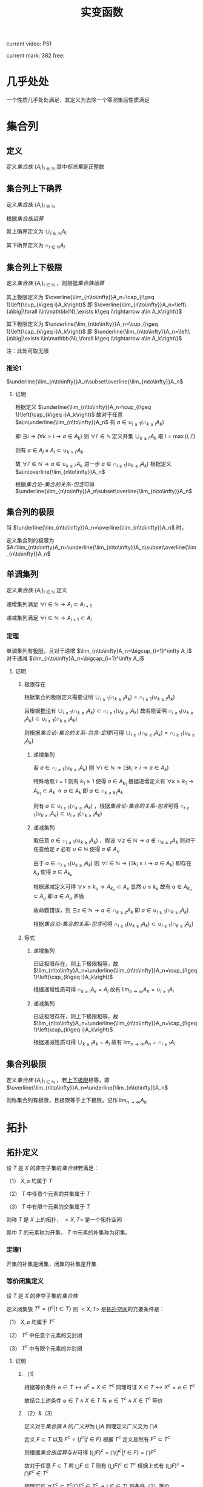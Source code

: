 #+LATEX_CLASS: ctexart

#+TITLE: 实变函数

current video: P51

current mark: 382
free: 

* 几乎处处<<MK190>>

一个性质几乎处处满足，其定义为去除一个零测集后性质满足

* 集合列

** 定义<<MK214>>

定义[[~/OneDrive/离散数学/Disc_Math.org::MK12][集合族]] $\{A_i\}_{i\in\mathbb{N}}$ 其中[[~/OneDrive/离散数学/Disc_Math.org::MK13][标志集]]是正整数

** 集合列上下确界

定义[[~/OneDrive/离散数学/Disc_Math.org::MK12][集合族]] $\{A_i\}_{i\in\mathbb{N}}$

根据[[~/OneDrive/离散数学/Disc_Math.org::MK29][集合族运算]]

其上确界定义为 $\cup_{i\in\mathbb{N}}A_i$

其下确界定义为 $\cap_{i\in\mathbb{N}}A_i$

** 集合列上下极限<<MK1>>

定义[[~/OneDrive/离散数学/Disc_Math.org::MK12][集合族]] $\{A_i\}_{i\in\mathbb{N}}$ ，则根据[[~/OneDrive/离散数学/Disc_Math.org::MK29][集合族运算]]

其上极限定义为 $\overline{\lim_{n\to\infty}}A_n=\cap_{i\geq 1}\left(\cup_{k\geq i}A_k\right)$ 即 $\overline{\lim_{n\to\infty}}A_n=\left\{a\big|\forall i\in\mathbb{N},\exists k\geq i\rightarrow a\in A_k\right\}$

其下极限定义为 $\underline{\lim_{n\to\infty}}A_n=\cup_{i\geq 1}\left(\cap_{k\geq i}A_k\right)$ 即 $\underline{\lim_{n\to\infty}}A_n=\left\{a\big|\exists i\in\mathbb{N},\forall k\geq i\rightarrow a\in A_k\right\}$

注：此处可取无限

*** 推论1<<MK3>>

$\underline{\lim_{n\to\infty}}A_n\subset\overline{\lim_{n\to\infty}}A_n$

**** 证明

根据定义 $\underline{\lim_{n\to\infty}}A_n=\cup_{i\geq 1}\left(\cap_{k\geq i}A_k\right)$ 故对于任意 $a\in\underline{\lim_{n\to\infty}}A_n$ 有 $a\in\cup_{i\geq 1}\left(\cap_{k\geq i}A_k\right)$ 

即 $\exists i\rightarrow \left(\forall k>i\rightarrow a\in A_k\right)$ 则 $\forall i'\in\mathbb{N}$ 定义并集 $\cup_{k\geq i'}A_k$ 取 $l=\max\{i,i'\}$

则有 $a\in A_l\land A_l\subset\cup_{k>i'}A_k$

故 $\forall i'\in\mathbb{N}\rightarrow a\in\cup_{k\geq i'}A_k$ 进一步 $a\in\cap_{i\geq 1}\left(\cup_{k\geq i}A_k\right)$ 根据定义 $a\in\overline{\lim_{n\to\infty}}A_n$

根据[[~/OneDrive/离散数学/Disc_Math.org][集合论-集合的关系-包含]]可得 $\underline{\lim_{n\to\infty}}A_n\subset\overline{\lim_{n\to\infty}}A_n$ 

** 集合列的极限

当 $\underline{\lim_{n\to\infty}}A_n=\overline{\lim_{n\to\infty}}A_n$ 时，

定义集合列的极限为 $A=\lim_{n\to\infty}A_n=\underline{\lim_{n\to\infty}}A_n\subset\overline{\lim_{n\to\infty}}A_n$

** 单调集列<<MK69>>

定义[[~/OneDrive/离散数学/Disc_Math.org::MK12][集合族]] $\{A_i\}_{i\in\mathbb{N}}$ 定义

递增集列满足 $\forall i\in\mathbb{N}\rightarrow A_i\subset A_{i+1}$

递减集列满足 $\forall i\in\mathbb{N}\rightarrow A_{i+1}\subset A_i$

*** 定理<<MK70>>

单调集列有[[MK2][极限]]，且对于递增 $\lim_{n\to\infty}A_n=\bigcup_{i=1}^\infty A_i$ 对于递减 $\lim_{n\to\infty}A_n=\bigcap_{i=1}^\infty A_i$ 

**** 证明

***** 极限存在

根据集合列极限定义需要证明 $\cup_{i\geq 1}\left(\cap_{k\geq i}A_k\right)=\cap_{i\geq 1}\left(\cup_{k\geq i}A_k\right)$ 

且根据[[MK3][推论]]有 $\cup_{i\geq 1}\left(\cap_{k\geq i}A_k\right)\subset\cap_{i\geq 1}\left(\cup_{k\geq i}A_k\right)$ 故若能证明 $\cap_{i\geq 1}\left(\cup_{k\geq i}A_k\right)\subset\cup_{i\geq 1}\left(\cap_{k\geq i}A_k\right)$ 

则根据[[~/OneDrive/离散数学/Disc_Math.org][集合论-集合的关系-包含-定理1]]可得 $\cup_{i\geq 1}\left(\cap_{k\geq i}A_k\right)=\cap_{i\geq 1}\left(\cup_{k\geq i}A_k\right)$ 

****** 递增集列

若 $a\in\cap_{i\geq 1}\left(\cup_{k\geq i}A_k\right)$ 则 $\forall i\in\mathbb{N}\rightarrow\left(\exists k_i\geq i\rightarrow a\in A_k\right)$ 

特殊地取 $i=1$ 则有 $k_1\geq 1$ 使得 $a\in A_{k_1}$ 根据递增定义有 $\forall k\geq k_1\rightarrow A_{k_1}\subset A_k\rightarrow a\in A_k$ 即 $a\in \cap_{k\geq k_1}A_k$

则有 $a\in\cup_{i\geq 1}\left(\cap_{k\geq i}A_k\right)$ ，根据[[~/OneDrive/离散数学/Disc_Math.org][集合论-集合的关系-包含]]可得 $\cap_{i\geq 1}\left(\cup_{k\geq i}A_k\right)\subset\cup_{i\geq 1}\left(\cap_{k\geq i}A_k\right)$ 

****** 递减集列

取任意 $a\in\cap_{i\geq 1}\left(\cup_{k\geq i}A_k\right)$ ，假设 $\forall z\in\mathbb{N}\rightarrow a\not\in\cap_{k\geq z}A_k$ 则对于任意给定 $z$ 必有 $u\in\mathbb{N}$ 使得 $a\not\in A_u$

由于 $a\in\cap_{i\geq 1}\left(\cup_{k\geq i}A_k\right)$ 则 $\forall i\in\mathbb{N}\rightarrow\left(\exists k_i\geq i\rightarrow a\in A_k\right)$ 即存在 $k_u$ 使得 $a\in A_{k_u}$

根据递减定义可得 $\forall v\leq k_u\rightarrow A_{k_u}\subset A_v$ 显然 $u\leq k_u$ 故有 $a\in A_{k_u}\subset A_u$ 即 $a\in A_u$ 矛盾

故命题错误，则 $\exists z\in\mathbb{N}\rightarrow a\in\cap_{k\geq z}A_k$ 即 $a\in\cup_{i\geq 1}\left(\cap_{k\geq i}A_k\right)$ 

根据[[~/OneDrive/离散数学/Disc_Math.org][集合论-集合的关系-包含]]可得 $\cap_{i\geq 1}\left(\cup_{k\geq i}A_k\right)\subset\cup_{i\geq 1}\left(\cap_{k\geq i}A_k\right)$ 

***** 等式

****** 递增集列

已证极限存在，则上下极限相等，故 $\lim_{n\to\infty}A_n=\underline{\lim_{n\to\infty}}A_n=\cup_{i\geq 1}\left(\cap_{k\geq i}A_k\right)$

根据递增性质可得 $\cap_{k\geq i}A_k=A_i$ 故有 $\lim_{n\to\infty}A_n=\cup_{i\geq 1}A_i$

****** 递减集列

已证极限存在，则上下极限相等，故 $\lim_{n\to\infty}A_n=\underline{\lim_{n\to\infty}}A_n=\cap_{i\geq 1}\left(\cup_{k\geq i}A_k\right)$

根据递减性质可得 $\cup_{k\geq i}A_k=A_i$ 故有 $\lim_{n\to\infty}A_n=\cap_{i\geq 1}A_i$

** 集合列极限<<MK2>>

定义[[~/OneDrive/离散数学/Disc_Math.org::MK12][集合族]] $\{A_i\}_{i\in\mathbb{N}}$ ，若[[MK1][上下极限]]相等，即 $\overline{\lim_{n\to\infty}}A_n=\underline{\lim_{n\to\infty}}A_n$

则称集合列有极限，且极限等于上下极限，记作 $\lim_{n\to\infty}A_n$

* 拓扑

** 拓扑定义<<MK39>>

设 $T$ 是 $X$ 的非空子集的[[~/OneDrive/离散数学/Disc_Math.org::MK12][集合族]]若满足：

（1） $X,\varnothing$ 均属于 $T$

（2） $T$ 中任意个元素的并集属于 $T$

（3） $T$ 中有限个元素的交集属于 $T$

则称 $T$ 是 $X$ 上的拓扑， $<X,T>$ 是一个拓扑空间

其中 $T$ 的元素称为开集， $T$ 中元素的补集称为闭集。

*** 定理1<<MK41>>

开集的补集是闭集，闭集的补集是开集

*** 等价闭集定义<<MK129>>

设 $T$ 是 $X$ 的非空子集的[[~/OneDrive/离散数学/Disc_Math.org::MK12][集合族]]

定义闭集族 $T^c=\left\{t^c\big|t\in T\right\}$ 则 $<X,T>$ 是[[MK39][拓扑空间]]的充要条件是：

（1） $X,\varnothing$ 均属于 $T^c$

（2） $T^c$ 中任意个元素的交封闭

（3） $T^c$ 中有限个元素的并封闭

**** 证明

***** （1)

根据等价条件 $\varnothing\in T\leftrightarrow \varnothing^c=X\in T^c$ 同理可证 $X\in T\leftrightarrow X^c=\varnothing\in T^c$

故结合上述条件 $\varnothing\in T\land X\in T$ 与 $\varnothing\in T^c\land X\in T^c$ 等价

***** （2）&（3）

定义对于[[~/OneDrive/离散数学/Disc_Math.org::MK12][集合族]] $A$ 的[[~/OneDrive/离散数学/Disc_Math.org::MK35][广义并]]为 $\bigcup A$ 同理定义广义交为 $\bigcap A$

定义 $F\subset T$ 以及 $F^c=\left\{f^c\big|f\in F\right\}$ 根据 $T^c$ 定义显然有 $F^c\subset T^c$

则根据[[~/OneDrive/离散数学/Disc_Math.org::MK331][集合族运算与补]]可得 $\left(\bigcup F\right)^c=\bigcap\left\{f^c\big|f\in F\right\}=\bigcap F^c$

故对于任意 $F\subset T$ 若 $\bigcup F\in T$ 则有 $\left(\bigcup F\right)^c\in T^c$ 根据上式有 $\left(\bigcup F\right)^c=\bigcap F^c\in T^c$

同理可证 $\forall F^c\subset T^c\big(\bigcap F^c\in T^c\rightarrow \bigcup F\in T\big)$ 则条件（2）等价

同理可证条件（3）等价  

** 子空间<<MK130>>

设 $<X,T>$ 是一个[[MK39][拓扑空间]]，定义 $Y\subset X$ 以及 $T_Y=\left\{x\cap Y\big|x\in T\right\}$ 

则 $<Y,T_Y>$ 亦是一个拓扑空间。称为 $<X,T>$ 的子空间

*** 证明

根据[[MK39][定义]]依次证明

**** （1）

根据[[MK39][定义]] $\varnothing\in T$ 且 $Y\cap\varnothing=\varnothing$ 故有 $\varnothing\in T_Y$

同理 $X\in T$ 由于 $Y\subset X$ 故有 $X\cap Y=Y$ 故有 $Y\in T_Y$

**** （2）&（3）

对于任意 $F\subset T$ 均有 $\bigcup F\in T$ 则有 $Y\cap\bigcup F\in T_y$ 故定义 $F_Y=\left\{f\cap Y\big|f\in F\right\}$ 

根据[[~/OneDrive/离散数学/Disc_Math.org::MK333][集合族运算与交并]]有 $Y\cap\bigcup F=\bigcup\left\{f\cap Y\big|f\in F\right\}=\bigcup F_Y$

由于 $T_Y$ 中所有元素均有 $T$ 产生，故（2）成立。同理可证（3）

*** 等价性<<MK131>>

设 $<X,T>$ 是一个[[MK39][拓扑空间]] $<Y,T_Y>$ 是 $<X,T>$ 的子空间，

定义 $T^c=\left\{X-t\big|t\in T\right\},T_Y^c=\left\{Y-t\big|t\in T_Y\right\}$ 则：

（1） 当 $Y\in T$ 时有 $x\in T_Y\rightarrow x\in T$

（2） 当 $Y\in T^c$ 时有 $x\in T_Y^c\rightarrow x\in T^c$

**** 证明

***** （1）

若 $Y\in T$ 则根据定义对于任意 $y\in T_Y$ 存在 $x\in T$ 满足 $x\cap Y=y$ 根据[[MK39][开集公理]]（3）可得 $y\in T$

***** （2）

根据[[MK195][子空间闭集]]可得对于任意 $t\in T_Y^c$ 存在 $x\in T^c$ 使得 $x\cap Y=t$

由于 $Y\in T^c$ 则根据[[MK129][闭集等价定义]]可得 $x\cap Y\in T^c$ 即 $t\in T^c$

*** 子空间闭集<<MK195>>

设 $<X,T>$ 是一个[[MK39][拓扑空间]] $<Y,T_Y>$ 是 $<X,T>$ 的子空间

则 $<Y,T_Y>$ 上的闭集 $T_Y^c=\left\{x\cap Y\big|x\in T^c\right\}=\left\{Y-t\big|t\in T_Y\right\}$

其中 $T^c=\left\{X-t\big|t\in T\right\}$

**** 证明

根据[[MK41][定理1]]可得开集的补集是闭集，根据[[MK130][子空间]]可得 $x\in T_Y$ 则 $x$ 是 $<Y,T_Y>$ 上的开集

则有 $<Y,T_Y>$ 上的闭集可定义为 $T_Y^c=\left\{Y-t\big|t\in T_Y\right\}$

定义 $Z=\left\{x\cap Y\big|x\in T^c\right\}$ 则根据下列证明以及[[~/OneDrive/离散数学/Disc_Math.org::MK21][自反性]]可得 $T_Y^c=Z$

***** $T_Y^c\subset Z$

对于任意 $y\in T_Y^c$ 根据定义有 $t\in T_Y$ 使得 $y=Y-t$

由于 $t\in T_Y$ 且 $<Y,T_Y>$ 是[[MK130][拓扑子空间]]，故有 $x\in T$ 满足 $t=x\cap Y$

故有 $t\subset Y$ ，进一步由于 $Y-t=y$ 可得 $t\cup y=Y$ 以及 $t=Y-y$

则有 $Y-y=x\cap Y$ 根据[[~/OneDrive/离散数学/Disc_Math.org::MK334][补与减]]以及[[~/OneDrive/离散数学/Disc_Math.org::MK39][交换律]]可得 $y^c\cap Y=x\cap Y$

故根据[[~/OneDrive/离散数学/Disc_Math.org::MK335][补与并]]可得 $y\cap Y=x^c\cap Y$ 又由于 $t\subset Y\land y=Y-t$ 可得 $y\subset Y$

则有 $y\cap Y=t=x^c\cap Y$ 显然 $x^c\in T^c$

综上所述，对于任意 $y\in T^c_Y$ 存在 $x$ 满足 $x\in T^c$ 则 $T_Y^c\subset\left\{x\cap Y\big|x\in T^c\right\}$

***** $Z\subset T_Y^c$

对于任意 $z\in Z$ 即存在 $x^c\in T^c$ 满足 $z=x^c\cap Y$

进一步有 $x\in T$ 即 $x\cap Y\in T_Y$ 故根据 $T^c_Y$ 定义可得 $Y-(x\cap Y)\in T^c_Y$

则根据[[~/OneDrive/离散数学/Disc_Math.org::MK334][补与减]]、[[~/OneDrive/离散数学/Disc_Math.org::MK328][德摩根律]]以及[[~/OneDrive/离散数学/Disc_Math.org::MK327][分配律]]

\begin{aligned}
&Y-(x\cap Y)\\
=&Y\cap(x\cap Y)^c\\
=&Y\cap(x^c\cup Y^c)\\
=&(Y\cap x^c)\cup(Y\cap Y^c)\\
=&(Y\cap x^c)\cup\varnothing\\
=&Y\cap x^c\\
=&z
\end{aligned}

即对于任意 $z\in Z\rightarrow z\in T^c_Y$ 即 $Z\subset T_Y^c$

** 开覆盖

若 $S\subset X$ ，存在一组[[MK39][开集]] $\{U_\alpha\}\Rightarrow S\subset\cup_\alpha U_\alpha$ ，则称 $\{U_\alpha\}$ 是 $S$ 的开覆盖

** 点的分类

任意 $x\in X$ 定义为拓扑空间的点

*** 聚点<<MK44>>

对于有[[MK38][度量]]的拓扑空间 $<X,T>$ 的点集 $S\subset T$ ，其聚点 $x\in S$ 定义为对于任意 $\delta\in\mathbb{R}\land\delta>0$ 

均存在 $y\in S$ 满足 $d(x,y)<\delta$ 则称 $x$ 是 $S$ 的聚点

为方便，定义 $S$ 所有聚点的集合为 $S'$

** 子集分类

*** 紧集<<MK40>>

若 $S$ 的任意一个[[MK11][开覆盖]]，必有有限子覆盖，即 $\exists U_{\alpha_i}\in \{U_\alpha\},0\leq i\leq p<+\infty\Rightarrow S\subset \cup_{i=0}^p U_{\alpha_i}$ 

则定义 $S$ 为紧集

注： $U_{\alpha_i}$ 为集合 $\{U_\alpha\}$ 的元素

***** 引理

任意紧集的闭子集亦为紧集

****** 证明

若 $M\subset X$ 为紧集，其闭子集 $F\subset M$ 对于任意 $F$ 的开覆盖 $\{U_{\lambda\in\Lambda}\}$ 

根据定义 $F^c$ 为 $F$ 的补集，且有 $F\cup F^c=X$  

可知 $M\subset X=\left(\bigcup_{\lambda\in\Lambda}U_\lambda\right)\cup F^c$ 根据[[MK41][定理1]]以及 $F$ 是闭集的条件可得 $F^c$ 是开集 

则有 $\{U_{\lambda\in\Lambda},F^c\}$ 是 $M$ 的开覆盖，由于 $M$ 是[[MK40][紧集]]则必有有限子覆盖 $\{U_1,...,U_n,F^c\}$

由于 $F^c\cap F=\varnothing$ 且 $F\subset M$ 故 $\bigcup_{i=1}^n U_i$ 必定覆盖 $F$ 即 $F$ 亦有有限子覆盖

*** 完备集<<MK45>>

若 $(T,X)$ 是一个有[[MK38][度量]]的拓扑空间，且 $S\subset X$ ，若 $S=S'$ 即 $S$ 中的任意一点均为 $S$ 的[[MK44][聚点]]

则称 $S$ 是完备集

** 函数

*** 原相<<MK151>>

对于满足[[~/OneDrive/离散数学/Disc_Math.org::MK194][函数定义]]的函数 $f:X\to Y$ 

其 $G\subset Y$ 的原相定义为 $f^{-1}(G)=\left\{x\big|f(x)\in G\land x\in X\right\}$

注：原相不同于[[~/OneDrive/离散数学/Disc_Math.org::MK203][逆函数]]，逆函数可能不存在。此处仅标识相同，实际问题需要区分。

**** 性质<<MK135>>

定义[[~/OneDrive/离散数学/Disc_Math.org::MK194][定义]] $f:X\to Y$ ，定义[[MK151][原相]]为 $f^{-1}(Y_\lambda)=\left\{x\big|f(x)\in Y_\lambda\land x\in X\right\}$

（1） $f^{-1}\left(\bigcup_{\lambda\in\Lambda}Y_\lambda\right)=\bigcup_{\lambda\in\Lambda}f^{-1}\left(Y_\lambda\right)$ 

（2） $f^{-1}\left(\bigcap_{\lambda\in\Lambda}Y_\lambda\right)=\bigcap_{\lambda\in\Lambda}f^{-1}\left(Y_\lambda\right)$  

（3） $f^{-1}\left(Y^c\right)=\left(f^{-1}\left(Y\right)\right)^c$ 

***** 证明

根据[[~/OneDrive/离散数学/Disc_Math.org::MK194][函数定义]] $\forall x\in X\rightarrow\exists y\left(y\in Y\land f(x)=y\right)$ 故有以下证明

****** （1）

则对于任意 $x\in f^{-1}\left(\bigcup_{\lambda\in\Lambda} Y_\lambda\right)$ 根据[[~/OneDrive/离散数学/Disc_Math.org::MK29][运算]]可得 $f(x)\in\bigcup_{\lambda\in\Lambda} Y_\lambda\rightarrow\exists \lambda^*\in\Lambda\rightarrow f(x)\in Y_{\lambda^*}$

进一步有 $x\in f^{-1}(Y_{\lambda^*})$ 由于 $\lambda^*\in\Lambda$ 故有 $f^{-1}(Y_{\lambda^*})\subset\bigcup_{\lambda\in\Lambda} f^{-1}(Y_\lambda)$ 即 $x\in\bigcup_{\lambda\in\Lambda} f^{-1}(Y_\lambda)$

同理对于任意 $x\in\bigcup_{\lambda\in\Lambda} f^{-1}(Y_\lambda)$ 根据[[~/OneDrive/离散数学/Disc_Math.org::MK29][运算]]可得 $\exists\lambda^*\rightarrow x\in f^{-1}(Y_{\lambda^*})$ 进一步有 $f(x)\in Y_{\lambda^*}$

由于 $\lambda^*\in\Lambda$ 故有 $f(x)\in Y_{\lambda^*}\subset\bigcup_{\lambda\in\Lambda} Y_\lambda$ 即 $f(x)\in\bigcup_{\lambda\in\Lambda} Y_\lambda$ 即 $x\in f^{-1}\left(\bigcup_{\lambda\in\Lambda} Y_\lambda\right)$

故根据[[~/OneDrive/离散数学/Disc_Math.org::MK5][外延公理]]可得 $f^{-1}\left(\bigcup_{\lambda\in\Lambda}Y_\lambda\right)=\bigcup_{\lambda\in\Lambda}f^{-1}\left(Y_\lambda\right)$ 

****** （2）

则对于任意 $x\in f^{-1}\left(\bigcap_{\lambda\in\Lambda} Y_\lambda\right)$ 根据[[~/OneDrive/离散数学/Disc_Math.org::MK29][运算]]可得 $f(x)\in\bigcap_{\lambda\in\Lambda} Y_\lambda\rightarrow\forall \lambda\in\Lambda\rightarrow f(x)\in Y_{\lambda}$

即 $\forall\lambda\in\Lambda\rightarrow x\in f^{-1}(Y_{\lambda})$ 故得 $x\in\bigcap_{\lambda\in\Lambda} f^{-1}(Y_\lambda)$

同理对于任意 $x\in\bigcap_{\lambda\in\Lambda} f^{-1}(Y_\lambda)$ 根据[[~/OneDrive/离散数学/Disc_Math.org::MK29][运算]]可得 $\forall\lambda\in\Lambda\rightarrow x\in f^{-1}(Y_{\lambda})$ 即 $\forall\lambda\in\Lambda\rightarrow f(x)\in Y_{\lambda}$

故得 $f(x)\in\bigcap_{\lambda\in\Lambda} Y_\lambda$ 即 $x\in f^{-1}\left(\bigcap_{\lambda\in\Lambda} Y_\lambda\right)$

故根据[[~/OneDrive/离散数学/Disc_Math.org::MK5][外延公理]]可得 $f^{-1}\left(\bigcap_{\lambda\in\Lambda}Y_\lambda\right)=\bigcap_{\lambda\in\Lambda}f^{-1}\left(Y_\lambda\right)$

****** （3）

则对于任意 $x\in f^{-1}\left(Y^c\right)$ 根据[[~/OneDrive/离散数学/Disc_Math.org::MK29][运算]]可得 $f(x)\in Y^c\leftrightarrow f(x)\not\in Y$

故对于任意 $x\in f^{-1}(Y^c)\leftrightarrow f(x)\not\in Y\leftrightarrow x\not\in f^{-1}(Y)\leftrightarrow x\in(f^{-1}(Y))^c$

故根据[[~/OneDrive/离散数学/Disc_Math.org::MK5][外延公理]]可得 $f^{-1}(Y^c)=(f^{-1}(Y))^c$

*** 连续函数<<MK115>>

[[~/OneDrive/离散数学/Disc_Math.org::MK194][函数]] $f:X\to Y$ 其中 $X,Y$ [[MK39][拓扑空间]]

则连续的拓扑定义为若 $B\subset Y$ 是[[MK39][开集]]，则集合 $\left\{x\big|f(x)\in B\right\}$ 亦为开集

**** 等价条件<<MK197>>

[[MK129][闭集]]的原相为闭集

***** 证明

****** 充分

当条件成立是，对于任意开集 $S\subset Y$ 可得 $S^c$ 是闭集

则 $f^{-1}(S^c)=\left\{x\big|f(x)\in S^c\right\}$ 是闭集，则根据[[MK129][闭集定义]]可得 $\left(f^{-1}(S^c)\right)^c$ 是开集

显然 $\left(f^{-1}(S^c)\right)^c=\left\{x\big|f(x)\in S^c\right\}^c=\left\{x\big|f(x)\not\in S^c\right\}=\left\{x\big|f(x)\in S\right\}=f^{-1}(S)$

故 $S$ 的原相 $f^{-1}(S)$ 是开集，即[[MK115][连续]]

****** 必要

当连续时，对于任意闭集 $S\subset Y$ 可得 $S^c$ 是开集

根据[[MK115][连续]]则 $f^{-1}(S^c)=\left\{x\big|f(x)\in S^c\right\}$ 是开集，则根据[[MK129][闭集定义]]可得 $\left(f^{-1}(S^c)\right)^c$ 是闭集

显然 $\left(f^{-1}(S^c)\right)^c=\left\{x\big|f(x)\in S^c\right\}^c=\left\{x\big|f(x)\not\in S^c\right\}=\left\{x\big|f(x)\in S\right\}=f^{-1}(S)$

故 $S$ 的原相 $f^{-1}(S)$ 是闭集

**** 引理1<<MK205>>

定义[[MK39][拓扑空间]] $<X,\tau_X>$ 以及[[MK38][度量空间]] $<Y,d>$ 若有函数列 $\{f_i(x)\}$ 满足：

（1） $f_i:X\to Y$ [[MK115][连续]]

（2） $\{f_i(x)\}$ [[~/OneDrive/数学分析/Chap10Note.org::MK1][一致收敛]]于 $f(x)$

则 $f(x)$ 亦[[MK115][连续]]

***** 证明

取任意 $Y$ 上的[[MK186][开集]] $S\subset Y$ 若 $f^{-1}(S)=\varnothing$ 则根据[[MK39][定义（1）]]可得空集是开集

若 $f^{-1}(S)\ne\varnothing$ ，则任取 $x_0\in f^{-1}(S)$

由于 $S$ 是开集，则存在 $\delta(x_0)$ 满足 $<Y,d>$ 上的[[MK59][领域]] $O(f(x_0),\delta(x_0))\subset S$

进一步取 $z(x_0)=O\left(f(x_0),\frac{\delta(x_0)}{3}\right)$ 则有 $z(x_0)\subset S$ 且根据[[MK187][引理1]] $z(x_0)$ 是[[MK186][开集]]

根据[[MK115][连续定义]]可得[[MK151][原相]] $f_n^{-1}(z_0)$ 亦为开集，定义为 $u(x_0)\in\tau_X$

根据[[~/OneDrive/数学分析/Chap10Note.org::MK1][一致收敛]]可得存在 $N_{x_0}$ 满足对于任意 $n>N_{x_0},x\in E$ 均有 $d(f_n(x),f(x))<\frac{\delta(x_0)}{3}$

则对于任意 $v\in u(x_0)$ ，则根据[[MK38][三角性]]

有 $d(f(x_0),f(v))\leq d(f(x_0),f_n(x_0))+d(f_n(x_0),f_n(v))+d(f_n(v),f(v))<\delta(x_0)$

即 $\forall v\in u(x_0)\rightarrow v\in O(f(x_0),\delta(x_0))\subset S$ 故有 $u(x_0)\subset f^{-1}(S)$ 且 $x_0\in u(x_0)$

故定义 $K=\bigcup_{x\in f^{-1}(S)}u(x)$ 则有 $\forall x_0\in f^{-1}(S)\rightarrow x_0\in u(x_0)\subset K$ 即 $f^{-1}(S)\subset K$  

对于任意 $k\in K$ 存在 $x\in f^{-1}(S)$ 使得 $k\in u(x)\subset f^{-1}(S)$ 即 $K\subset f^{-1}(S)$

根据[[~/OneDrive/离散数学/Disc_Math.org::MK21][自反性]]可得 $K=f^{-1}(S)$ 又由于 $K=\bigcup_{x\in f^{-1}(S)}u(x)$ 且 $u(x)\in\tau_X$

则根据[[MK39][定义2]]可得 $K$ 是[[MK39][开集]]

* 度量

** 度量空间<<MK38>>

定义[[~/OneDrive/离散数学/Disc_Math.org::MK310][代数结构]] $<X,d>$ 运算 $d:X\times X\to\mathbb{R}$ 满足：

（1） 非负性： $\forall\{x,y\}\subset X\rightarrow d(x,y)\geq0$

（2） 对称性： $\forall\{x,y\}\subset X\rightarrow d(x,y)=d(y,x)$

（3） 三角性： $\forall\{x,y,z\}\subset X\rightarrow d(x,y)+d(y,z)\geq d(x,z)$

则称代数结构 $<X,d>$ 是一个度量空间

*** 性质

**** 自身为零

对于度量空间 $<X,d>$ 若 $x\in X$ 则有 $d(x,x)$ 是所有距离的下确界

***** 证明

据三角性有 $d(x,x)\leq d(x,x)+d(x,x)=2d(x,x)$

两边同[[MK6][减]] $d(x,x)$ 得 $d(x,x)=0$

** 度量子空间

对于[[MK38][度量空间]] $<X,d>$ 存在 $S\subset X$ 且满足 $<S,d>$ 亦为度量空间，则称其为度量子空间

** 子集距离<<MK89>>

对于[[MK38][度量空间]] $<X,d>$ 若存在 $A\subset X\land B\subset X$ 则 $A,B$ 之间的距离是 $\inf\left\{d(a,b)\big|\forall a\in A\land\forall b\in B\right\}$

** 子集的直径

对于[[MK38][度量空间]] $<X,d>$ 若存在 $A\subset X$ 则其直径 $\phi(A)=\sup\left\{d(a,b)\big|\forall \{a,b\}\subset A\right\}$ 

若 $\phi(A)<\infty$ 则定义此类集合是有界集

** 领域<<MK59>>

定义 $\delta\in\mathbb{R}$ 代数结构 $<X,d>$ ，对于点 $x\in X$ 的 $\delta$ 领域定义为 $O(x,\delta)=\left\{y\big|y\in X\land d(x,y)<\delta\right\}$

*** 性质

（1） $x\in O(x,\delta)$

（2） 对于任意 $\{\delta_1,\delta_2\}\subset\mathbb{R}$ 存在 $\delta_3$ 满足 $O(x,\delta_3)\subset O(x,\delta_1)\subset\cap O(x,\delta_2)$

（3） $\forall y\in O(x,\delta)$ 

（4） 若 $\{x,y\}\subset X\land x\ne y$ 则存在 $\delta$ 使得 $O(x,\delta)\cap O(y,\delta)=\varnothing$

*** 引理1<<MK187>>

领域是[[MK186][开集]]

**** 证明

对于任意 $a\in O(x,\delta)$ 根据定义有 $d(x,a)<\delta$ 

则根据[[MK43][稠密性]]可得存在 $h$ 满足 $0<h<\delta-d(a,x)$

故对于任意 $b\in O(a,h)$ 有 $d(a,b)<h$

则根据[[MK38][三角性]]有 $d(x,b)\leq d(x,a)+d(a,b)<d(x,a)+h<d(a,x)+\delta-d(a,x)=\delta$

即 $b\in O(x,\delta)$ 故有 $O(a,h)\subset O(x,\delta)$

综上所述，对于任意 $a\in O(x,\delta)$ 存在 $h$ 使得 $O(a,h)\subset O(x,\delta)$ 即满足[[MK186][开集]]

** 开集<<MK186>>

对于[[MK38][度量空间]] $<X,d>$ 若有 $S\subset X$ 满足 $\forall x\in S\rightarrow\exists\delta(O(x,\delta)\subset S)$

其中 $O(x,\delta)$ 是[[MK59][领域]]，则定义 $S$ 是度量空间的开集

*** 引理1<<MK188>>

满足[[MK39][拓扑]]定义

**** 证明

***** 空集

根据定义若 $\forall x\in\varnothing\rightarrow\exists\delta(O(x,\delta)\subset\varnothing)$ 则空集是开集

此处 $\rightarrow$ 为[[~/OneDrive/离散数学/Disc_Math.org::MK60][蕴含]]，对于空集 $\vec{x}\in\varnothing$ 永假

则根据真值表 $\forall x\in\varnothing\rightarrow\exists\delta(O(x,\delta)\subset\varnothing)$ 永真，故空集为开集

***** 全集

对于任意 $x'\in O(x,\delta)$ 根据[[~/OneDrive/离散数学/Disc_Math.org::MK20][定义]]均有 $x'\in X$ 故根据定义必有 $O(x,\delta)\subset X$

即满足 $\forall x\in X\rightarrow\exists\delta(O(x,\delta)\subset X)$ 故 $X$ 是开集

***** 任意交封闭

定义 $<X,d>$ 上开集的集合为 $\mathcal{O}$

对于任意一组 $\left\{S_\lambda\big|\lambda\in\Lambda\land S_\lambda\in\mathcal{O}\right\}$ 任取 $x\in\bigcup_{\lambda\in\Lambda} S_\lambda$ 有

\begin{aligned}
\because &x\in\bigcup_{\lambda\in\Lambda} S_\lambda\\
\therefore &\exists \lambda^*\rightarrow x\in S_{\lambda^*}\\
\because & S_\lambda\in\mathcal{O}\\
\therefore &\exists \delta\Rightarrow O(x,\delta)\subset S_\lambda \subset\bigcup_{\lambda\in\Lambda} S_\lambda
\end{aligned}

***** 有限并封闭

定义 $<X,d>$ 上开集的集合为 $\mathcal{O}$

对于任意一组 $\left\{S_i\big|1\leq i\leq n\land S_\lambda\in\mathcal{O}\right\}$ 其中 $n\in\mathbb{N}$ ，任取 $x\in\bigcap_{i=1}^n S_\lambda$ 有

\begin{aligned}
\because &\forall x \in \bigcap_{i=1}^n S_i\\
\therefore &\forall i\left(1\leq i\leq n\rightarrow x\in S_i)\\
\therefore &\exists \delta_i>0\Rightarrow O(x,\delta_i)\subset S_i\\
\therefore &0<\delta<\min(\delta_i)\Rightarrow O(\vec{x},\delta)\subset \bigcap_{i=1}^n S_i\\
\end{aligned}

* 测度

** $\sigma$ 代数<<MK50>>

集合 $X$ 上的 $\sigma$ 代数记作 $\sigma(X)$ ，是 $\rho(X)$ 即 $X$ 幂集的一个子集，满足：

（1） 包含集合本身 $X\in\sigma(X)$

（2） 任元素合的补封闭 $\forall A\left(A\in\sigma(X)\rightarrow A^c\in\sigma(X)\right)$ 

（3） [[~/OneDrive/离散数学/Disc_Math.org::MK44][可数]]个元素的并封闭 $A_i\in\sigma(X)\rightarrow\bigcup_{i=1}^\infty A_i\in\sigma(X)$

*** 性质

**** 可数交封闭<<MK67>>

设 $X$ 中的子集列 $\{S_i\}$ 满足 $\forall i\in\mathbb{N}^+\rightarrow S_i\in\sigma(X)$ 则有 $\bigcap_{i=1}^\infty S_i\in\sigma(X)$

***** 证明

根据[[~/OneDrive/离散数学/Disc_Math.org][集合论-集合的计算-性质]]中德摩根率可得 $\bigcap_{i=1}^\infty S_i=((\bigcap_{i=1}^\infty S_i)^c)^c=\left(\bigcup_{i=1}^\infty S_i^c\right)^c$

由于 $S_i\in\sigma(X)$ 则有 $S^c_i\in\sigma(X)$ 则根据可数并封闭 $\bigcup_{i=1}^\infty S_i^c\subset\sigma(X)$

最终根据（2）可得 $\bigcap_{i=1}^\infty S_i=\left(\bigcup_{i=1}^\infty S_i^c\right)^c\in\sigma(X)$

**** 差封闭<<MK74>>

若 $\{S_1,S_2\}\subset\sigma(X)$ 则有 $S_1-S_2\in\sigma(X)$ 

进一步若 $S_1,S_2$ [[MK65][外测度可测]] $S_2\subset S_1$ 且 $\varphi(S_2)<\infty$ 则有 $\varphi(S_1-S_2)=\varphi(S_1)-\varphi(S_2)$

***** 证明

根据[[~/OneDrive/离散数学/Disc_Math.org::MK334][补与减]]可得 $S_1-S_2=S_1\cap S^c_2$ 根据[[MK50][定义]]中（3）以及[[MK67][交封闭]]得 $S_1\cap S_2^c\in\sigma(X)$

根据[[MK65][Caratheodory定理]]可得若 $S_2$ 外测度可测，则满足 $\varphi(S_1)=\varphi(S_1\cap S_2)+\varphi(S_1-S_2)$

根据 $S_2\subset S_1$ 得 $S_1\cap S_2=S_2$ 则有 $\varphi(S_1)=\varphi(S_2)+\varphi(S_1-S_2)$

此时若 $\varphi(S_2)<\infty$ 则有 $\varphi(S_1-S_2)=\varphi(S_1)-\varphi(S_2)$

**** [[MK69][递增]]集合列[[MK1][极限]]封闭<<MK73>>

若 $\{S_i\}\subset\sigma(X)$ [[MK69][递增]]，则 $\lim_{i\to\infty}S_i\in\sigma(X)$ 

进一步若 $\{S_i\}$ 是[[MK65][外测度可测集列]]，则有 $\varphi(\lim_{i\to\infty}S_i)=\lim_{i\to\infty}\varphi(S_i)$

***** 证明

****** 封闭

根据[[MK70][定理]]可得 $\lim_{n\to\infty}S_n=\cup_{i=1}^\infty S_i$ 且 $\forall i\in\mathbb{N}^+\rightarrow S\in\sigma(X)$ 则根据[[MK50][定义]]（3）可得 $\cup_{i=1}^\infty S_i\in\sigma(X)$

****** 等式

定义 $S_0=\varnothing$ 以及 $S'_i=S_i-S_{i-1}$ 则对于任意 $i\ne j$ 假设 $i>j$

若 $S'_i=\varnothing\lor S'_j=\varnothing$ 则有 $S'_i\cap S'_j=\varnothing$ 

若均不为空集，则根据递增有 $S_j\subset S_{i-1}\subset S_i$ 则有 $\forall x\in S'_j\rightarrow x\in S_j-S_{j-1}\rightarrow x\in S_{i-1}$ 

则有 $x\not\in S'_i$ 故 $S'_i\cap S'_j=\varnothing$ 故 $\{S'_i\}$ 互不相交

由于 $S_1=S'_1-S'_0=S'_1$ 且 $S_i=S'_i\cup S_{i-1}$ 故根据数学归纳法可得 $S_n=\bigcup_{i=1}^n S'_i$

故有 $\lim_{n\to\infty}S_n=\lim_{n\to\infty}\bigcup_{i=1}^n S'_i=\bigcup_{i=1}^\infty S'_i$

根据[[MK65][Caratheodory定理]]由于 $\{S_i\}$ 均外测度可测，则有可数可加性

即 $\varphi(\bigcup_{i=1}^\infty S'_i)=\sum_{i=1}^\infty \varphi(S'_i)=\sum_{i=1}^\infty \varphi(S_i-S_{i-1})=\lim_{n\to\infty}\sum_{i=1}^n \varphi(S_i-S_{i-1})$

则进一步利用可数可加性 $\lim_{n\to\infty}\sum_{i=1}^n \varphi(S_i-S_{i-1})=\lim_{n\to\infty}\varphi\left(\bigcup_{i=1}^n(S_i-S_{i-1})\right)$

由于 $S_{i-1}\subset S_{i}$ 则有 $S_{i}=(S_i-S_{i-1})\cup S_{i-1}$ 且 $S_1-S_0=S_1$

故根据数学归纳法有 $\bigcup_{i=1}^n(S_i-S_{i-1})=S_n$ 最终有 $\varphi(\lim_{i\to\infty}S_i)=\lim_{i\to\infty}\varphi(S_i)$

**** [[MK69][递减]]集合列[[MK1][极限]]封闭<<MK75>>

若 $\{S_i\}\subset\sigma(X)$ [[MK69][递减]]，则 $\lim_{i\to\infty}S_i\in\sigma(X)$

进一步若 $\{S_i\}$ 是[[MK65][外测度可测集列]]且当 $\varphi(S_1)<\infty$ 时有 $\varphi(\lim_{i\to\infty}S_i)=\lim_{i\to\infty}\varphi(S_i)$

***** 证明

****** 封闭

根据[[MK70][定理]]可得 $\lim_{n\to\infty}S_n=\bigcap_{i=1}^\infty S_i$ 且 $\forall i\in\mathbb{N}^+\rightarrow S\in\sigma(X)$ 则根据[[MK71][定理（4）]]有 $\bigcap_{i=1}^\infty S_i\in\sigma(X)$

****** 等式

定义 $S'_{i}=S_1-S_i$ 则 $S'_i$ 是[[MK69][递增]]列，由于 $S_i$ 外测度可测，则根据[[MK65][Caratheodory定理]]可得 $S'_i$ 外测度可测

则根据[[MK73][递增封闭]]有 $\varphi(\lim_{i\to\infty}S'_i)=\lim_{i\to\infty}\varphi(S'_i)$

则进一步 $\varphi(S_1-\lim_{i\to\infty}S_i)=\lim_{i\to\infty}\varphi(S_1-S_i)$ 由于 $S_i\subset S_1$ 且 $\varphi(S_1)<\infty$

则根据[[MK60][单调性]]有 $\forall i\in\mathbb{N}^+\rightarrow\varphi(S_i)<\infty$ 以及 $\varphi(\lim_{i\to\infty}S_i)<\infty$ 

故根据[[MK74][差封闭]]有 $\varphi(S_1)-\varphi(\lim_{i\to\infty}S_i)=\lim_{i\to\infty}[\varphi(S_1)-\varphi(S_i)]$ 

故根据极限四则运算有 $\varphi(S_1)-\varphi(\lim_{i\to\infty}S_i)=\varphi(S_1)-\lim_{i\to\infty}\varphi(S_i)$

再一次根据 $\varphi(S_1)<\infty$ 有 $\varphi(\lim_{i\to\infty}S_i)=\lim_{i\to\infty}\varphi(S_i)$

**** 映射传递<<MK104>>

映射 $f:E\to K,E\subset X$ 取 $X$ 中任意一个[[MK50][ $\sigma$ 代数]] $\Sigma$ 满足 $E\in\Sigma$

定义 $g(X)=\left\{x\big|f(x)\in X\right\}$ 进一步定义 $A=\left\{X\big|g(X)\in\Sigma\land X\subset K\right\}$

则 $A$ 是 $K$ 上的[[MK50][ $\sigma$ 代数]]

***** 证明

根据以下证明， $A$ 满足[[MK50][定义]]，故 $A$ 是 $K$ 上的[[MK50][ $\sigma$ 代数]]

****** 包含本身

根据[[~/OneDrive/离散数学/Disc_Math.org][关系与函数-函数-相关定义-函数定义]]可得对于任意 $x\in E$ 均有 $y\in K$ 满足 $f(x)=y$

根据 $g(K)=\left\{x\big|f(x)\in K\right\}$ 则结合上述条件可得 $g(K) = E$

显然根据条件 $g(K)=E\in\Sigma$ 且 $K\subset K$ 故有 $K\in A$ 

****** 可数并封闭

定义 $X_i\in A$ 则有 $g\left(\bigcup_{i=1}^\infty X_i\right)=\left\{x\big|f(x)\in\bigcup_{i=1}^\infty X_i\right\}$ 

则对于任意 $x\in g\left(\bigcup_{i=1}^\infty X_i\right)$ 根据[[~/OneDrive/离散数学/Disc_Math.org][集合论-集合的计算-运算]]可得 $f(x)\in\bigcup_{i=1}^\infty X_i\leftrightarrow\exists i\in\mathbb{N}\rightarrow f(x)\in X_i$

故对于任意 $x\in g\left(\bigcup_{i=1}^\infty X_i\right)\leftrightarrow\left(\exist i\in\mathbb{N}^+\rightarrow x\in g(X_i))\leftrightarrow x\in\bigcup_{i=1}^\infty g(X_i)$

故根据[[~/OneDrive/离散数学/Disc_Math.org][集合论-集合定义-ZFC公理化集合论-外延公理]]可得 $g\left(\bigcup_{i=1}^\infty X_i\right)=\bigcup_{i=1}^\infty g(X_i)$

则显然由于 $X_i\in A$ 故有 $g(X_i)\in\Sigma$ 且 $\Sigma$ 是[[MK50][ $\sigma$ 代数]]故 $g\left(\bigcup_{i=1}^\infty X_i\right)=\bigcup_{i=1}^\infty g(X_i)\in\Sigma$

显然 $\bigcup_{i=1}^\infty X_i\subset K$ 故有 $\left(\forall i\in\mathbb{N}^+\rightarrow X_i\in A\right)\rightarrow\bigcup_{i=1}^\infty X_i\in A$ 故可数并封闭

****** 补集封闭

若 $X\in A$ 则有 $g(X)\in\Sigma\land X\subset K$

根据 $g(X)$ 定义有对于任意 $x\in g(X)\leftrightarrow f(x)\in X$ 则显然有 $x\not\in g(X)\leftrightarrow f(x)\not\in X$

故有 $x\in \left(g(X)\right)^c\leftrightarrow f(x)\in X^c$ 

故根据[[~/OneDrive/离散数学/Disc_Math.org][集合论-集合定义-ZFC公理化集合论-外延公理]]可得 $\left(g(X)\right)^c=g(X^c)$

由于 $\Sigma$ 是[[MK50][ $\sigma$ 代数]]且 $g(X)\in\Sigma$ 故 $g(X^c)=(g(X))^c\in\Sigma$

同理显然 $X^c\in K$ 故有 $X\in A\rightarrow X^c\in A$

**** 性质6<<MK121>>

对于集合 $X$ 的任意[[~/OneDrive/离散数学/Disc_Math.org::MK20][子集]] $F\subset X$ 定义 $G=\left\{F\cap g\big|g\in\sigma(X)\right\}$ 则 $G$ 是 $F$ 上的[[MK50][ $\sigma$ 代数]]

***** 证明

根据以下证明， $G$ 满足[[MK50][定义]]，故 $G$ 是 $F$ 上的[[MK50][ $\sigma$ 代数]]

****** 包含本身

根据[[MK50][定义]]有 $F\in\sigma(F)$ 以及 $X\in\sigma(X)$ 

又由于 $F\subset X$ 则有 $F\cap X=F$ ，即满足 $F\in G$

****** 可数并封闭

对于任意 $f_i\in G$ 根据条件有 $\exists x_i\in\sigma(X)\rightarrow x_i\cap F=f_i$

根据[[MK50][定义]]由于 $x_i\in\sigma(X)$ 故有 $\left(\bigcup_{i=1}^\infty x_i\right)\in\sigma(X)$ 故根据 $F$ 定义有 $F\cap\left(\bigcup_{i=1}^\infty x_i\right)\in G$

根据[[~/OneDrive/离散数学/Disc_Math.org::MK327][分配律]]可得 $F\cap\left(\bigcup_{i=1}^\infty x_i\right)=\bigcup_{i=1}^\infty(x_i\cap F)=\bigcup_{i=1}^\infty f_i\in G$

则有对于任意 $f_i\in G$ 均有 $\bigcup_{i=1}^\infty f_i\in G$

****** 补集封闭<<MK123>>

由于全集不同，故定义 $A^{c_F}$ 为全集为 $F$ 的补集， $A^{c_X}$ 为全集为 $X$ 的补集

对于任意 $g\in G$ 根据 $G$ 定义均有 $x\in\sigma(X)$ 满足 $x\cap F=g$

根据[[MK50][定义]]由于 $x\in\sigma(X)$ 故有 $x^{c_X}\in\sigma(X)$ 则根据定义 $x^{c_X}\cap F\in G$

定义其等价条件 $\left(e\in\left(x^{c_X}\cap F\right)\right)\leftrightarrow\left(e\not\in x\land e\in X\land e\in F\right)$

由于 $F\subset X$ 故有 $\left(e\in\left(x^{c_X}\cap F\right)\right)\leftrightarrow\left(e\not\in x\land e\in X\land e\in F\right)\leftrightarrow\left(e\not\in x\land e\in F\right)$

同理根据：

（1）[[~/OneDrive/离散数学/Disc_Math.org::MK328][德摩根律]]

（2）[[~/OneDrive/离散数学/Disc_Math.org::MK78][德摩根律]]

（3）[[~/OneDrive/离散数学/Disc_Math.org::MK77][分配率]]

三条定律可有推导 

\begin{aligned}
e\in g^{c_F}&\leftrightarrow\left(e\not\in g\land e\in F\right)\\
&\leftrightarrow\left(e\not\in(x\cap F)\land e\in F\right)\\
&\leftrightarrow\left(e\not\in(x\cap F)\land e\in F\right)\\
&\leftrightarrow\left((e\not\in x\lor e\not\in F)\land e\in F\right)\\
&\leftrightarrow\left((e\not\in x\land e\in F)\lor(e\not\in F\land e\in F)\right)
\end{aligned}

显然 $(e\not\in F\land e\in F)$ 永假，故有 $e\in g^{c_F}\leftrightarrow\left(e\not\in x\land e\in F\right)$

根据传递性有 $e\in g^{c_F}\leftrightarrow\left(e\in\left(x^{c_X}\cap F\right)\right)$ 

故根据[[~/OneDrive/离散数学/Disc_Math.org::MK5][外延公理]] $g^{c_F}=x^{c_X}\cap F\in G$

故补集封闭

*** 生成<<MK85>>

定义 $\beta\subset\rho(X)$ ，则所有包含 $\beta$ 的 $X$ 上的[[MK50][ $\sigma$ 代数]]之并定义为 $\beta$ 生成的 $\sigma$ 代数，记作 $\sigma_\beta(X)$

即对于任意 $\sigma(X)$ 均有 $\beta\subset\sigma(X)\rightarrow \sigma_\beta(X)\subset\sigma(X)$ 为恒真

**** 存在性

由于 $\rho(X)$ 本身为 $\sigma$ 代数且不为空，进一步由于 $\beta\subset\rho(X)$ 且任意 $\sigma$ 代数均不为空集

故必然存在由 $\beta$ 生成的 $\sigma$ 代数

另显然[[MK50][ $\sigma$ 代数]]之并亦为[[MK50][ $\sigma$ 代数]]

**** 性质<<MK124>>

若 $\Phi\subset\rho(X)$ [[MK85][生成]]了 $X$ 上的[[MK50][ $\sigma$ 代数]] $\sigma_\Phi(X)$ 则对于 $Y\subset X$ 定义集合 $\Psi=\left\{x\cap Y\big|x\in\Phi\right\}$

此时由 $\Psi$ [[MK85][生成]]的 $Y$ 上的[[MK50][ $\sigma$ 代数]]满足 $\sigma_\Psi(Y)=\left\{Y\cap x\big|x\in\sigma_\Phi(X)\right\}$

***** 证明

定义 $L=\left\{Y\cap x\big|x\in\sigma_\Phi(X)\right\}$ 根据[[~/OneDrive/离散数学/Disc_Math.org::MK21][自反性]]证明以下结论，故有 $L=\sigma_{\Psi}(Y)$

****** $\sigma_\Psi(Y)\subset L$

则根据集合定义对于任意 $y\in\Psi$ 均存在 $x\in\Phi$ 使得 $x\cap Y=y$

根据[[MK85][生成]]定义对于任意 $x\in\Phi$ 均有 $x\in\sigma_\Phi(X)$ 

故对于任意 $y\in\Psi$ 均有 $x\in\sigma_\Phi(X)$ 满足 $x\cap Y=y$ 故有 $y\in L$ 即 $\Psi\subset L$

根据[[MK121][性质6]]可得 $L$ 是 $Y$ 上的[[MK50][ $\sigma$ 代数]]，又根据[[MK85][生成]]定义有 $\Psi\subset L\rightarrow\sigma_\Psi(Y)\subset L$

****** $L\subset\sigma_\Psi(Y)$

定义 $K=\left\{A\big|\big(A\in\sigma_\Phi(X)\big)\land\big((A\cap Y)\in\sigma_{\Psi}(Y)\big)\right\}$ 接下来

******* 证明 $K$ 是 $X$ 上的[[MK50][ $\sigma$ 代数]]

根据以下证明， $K$ 满足[[MK50][定义]]，故 $K$ 是 $X$ 上的[[MK50][ $\sigma$ 代数]]

******** 包含本身

显然 $X\in\sigma_\Phi(X)$ 由于 $Y\subset X$ 故有 $X\cap Y=Y\in\sigma_{\Psi}(Y)$

故有 $X\in K$

******** 可数并封闭

对于任意 $A_i\in K$ 满足 $A_i\in\sigma_{\Phi}(X)$ 且 $(A_i\cap Y)\in\sigma_{\Psi}(Y)$

由于均为[[MK50][ $\sigma$ 代数]]，故有 $\bigcup_{i=1}^\infty A_i\in\sigma_{\Phi}(X)$ 且 $\bigcup_{i=1}^\infty (A_i\cap Y)\in\sigma_{\Psi}(Y)$

根据[[~/OneDrive/离散数学/Disc_Math.org][命题逻辑-命题公式-逻辑等价-逻辑等价式举例]]-分配率有 $Y\cap\left(\bigcup_{i=1}^\infty A_i\right)\in\sigma_{\Psi}(Y)$

故结合上述条件 $\bigcup_{i=1}^\infty A_i\in K$

******** 补集封闭

对于任意 $A\in K$ 满足 $A\in\sigma_{\Phi}(X)$ 且 $(A\cap Y)\in\sigma_{\Psi}(Y)$

由于是[[MK50][ $\sigma$ 代数]]，故有 $A^c\in\sigma_{\Phi}(X)$ 另根据[[MK123][之前证明]]可得 $A^c\cap Y\in\sigma_{\Psi}(Y)$

故有 $A^c\in K$

******* 证明结论

根据定义对于任意 $x\in\Phi$ 均有 $x\in\sigma_{\Phi}(X)\land x\cap Y\in\sigma_{\Psi}(Y)$

故有 $\Phi\subset K\rightarrow \sigma_{\Phi}(X)\subset K$ 故对于任意 $x\in\sigma_{\Phi}(X)\rightarrow x\in K$

由于对于任意 $y\in L$ 均存在 $x\in\sigma_{\Phi}(X)$ 满足 $x\cap Y=y$

结合上述条件对于任意 $x\in\sigma_{\Phi}(X)\rightarrow x\in K\rightarrow (x\cap Y)=y\in\sigma_{\Psi}(Y)$

综上所述 $\forall y\in L\rightarrow y\in\sigma_{\Psi}(Y)$ 故 $L\subset\sigma_\Psi(Y)$

*** borel集合<<MK153>>

定义[[MK39][拓扑空间]] $<X,T>$ ，则由所有 $x\in T$ (即开集)[[MK85][生成]]的[[MK50][ $\sigma$ 代数]]定义为borel集合，记作 $\mathcal{B}(X)$

**** 等价表述<<MK125>>

定义 $\mathcal{B}(X)$ 为 $X$ 上的[[MK116][borel集]]，则定义 $X$ 上所有闭集（开集的补集）为 $\mathcal{C}$

则 $\mathcal{B}(X)$ 亦可表述为 $\mathcal{C}$ [[MK85][生成]]的[[MK50][ $\sigma$ 代数]]

***** 证明

定义 $\mathcal{C}$ 生成的 $\sigma$ 代数为 $\sigma_{\mathcal{C}}(X)$

对于任意开集 $x\in T$ 均有 $x^c\in\mathcal{C}$ ，根据[[MK50][定义]]中（3）显然有 $x^c\in\sigma_{\mathcal{C}}(X)\rightarrow (x^c)^c=x\in\sigma_{\mathcal{C}}(X)$

故对于任意 $x\in T\rightarrow x\in\sigma_{\mathcal{C}}(X)$ 即 $T\subset\sigma_{\mathcal{C}}(X)$ 

由于 $\mathcal{B}(X)$ 是 $T$ 生成的，故根据[[MK85][定义]]可得 $\mathcal{B}(X)\subset\sigma_{\mathcal{C}}(X)$ 

同理可证 $\sigma_{\mathcal{C}}(X)\subset\mathcal{B}(X)$ 故根据[[~/OneDrive/离散数学/Disc_Math.org][集合论-集合的关系-子集-自反性]]可得 $\sigma_{\mathcal{C}}(X)=\mathcal{B}(X)$ 

**** 连续映射原相一致<<MK117>>

定义 $\mathcal{B}(X)$ 为 $X$ 上的[[MK116][borel集]]，$\mathcal{B}(Y)$ 为 $Y$ 上的[[MK115][borel集]]，且 $<X,T_X>,<Y,T_Y>$ 均为[[MK39][拓扑空间]]

有[[MK115][连续函数]]映射 $f:L\to Y,L\subset X$ 且 $L\in\mathcal{B}(X)$ 定义原相 $g(K)=\left\{k\big|f(k)\in K\right\}$ 

则对于任意 $K\in\beta(Y)$ 均有 $g(K)\in\mathcal{B}(X)$

***** 证明

定义 $A=\left\{K\big|g(K)\in\beta(X)\land K\subset Y\right\}$ 

由于 $L\subset X\land L\in\mathcal{B}(X)$ 且 $\mathcal{B}(X)$ 是[[MK50][ $\sigma$ 代数]]，则根据[[MK104][映射传递]]可得 $A$ 是 $Y$ 上的[[MK50][ $\sigma$ 代数]]

由于映射[[MK115][连续]]，可得对于任意开集 $K\in T_Y$ 可得其原相 $g(K)\in T_X$ 亦为开集

故有 $g(K)\in\mathcal{B}(X)$ ，则对于任意开集有 $K\in T_Y\rightarrow K\in A$

由于borel集合是开集[[MK85][生成]]的[[MK50][ $\sigma$ 代数]]，即包含所有开集的最小 $\sigma$ 代数，故有 $\mathcal{B}(Y)\subset A$

故对于任意 $K\in\mathcal{B}(Y)$ 均有 $K\in A$ 则推出 $g(K)\in\mathcal{B}(X)$ 

即若集合的相是 $Y$ 上borel集合中的元素，则其原相是 $X$ 上borel集的元素

** 测度<<MK56>>

设 $\Gamma$ 是集合 $X$ 的[[MK50][ $\sigma$ 代数]]，函数 $\rho:\Gamma\to\mathbb{R}\cup\{+\infty\}$ 满足：

（1） 非负性： $\forall A\in\Gamma\rightarrow \rho(A)\geq0$

（2） 规范性： $\rho(\varnothing)=0$

（3） 可数可加性： $\rho(\bigcup_{i=1}^\infty A_i)=\sum_{i=1}^\infty\rho(A_i),A_i\in\Gamma$ 注意此处 $i$ 为[[~/OneDrive/离散数学/Disc_Math.org::MK44][可数]]个，且当 $i\ne j$ 时 $A_i\cap A_j=\varnothing$

则称 $\rho$ 是 $X$ 上的测度，其中 $\Gamma$ 是可测集。

** 外测度<<MK61>>

定义集合 $X$ 则定义映射 $\varphi:\rho(X)\to\mathbb{R}^+\cup\{\infty\}$ 其中 $\rho(X)$ 是 $X$ 的[[~/OneDrive/离散数学/Disc_Math.org::MK25][幂集]]

若映射满足：

（1） 非负性： $\forall A\subset X\rightarrow\varphi(A)\geq 0$

（2） 规范性： $\varphi(\varnothing)=0$

（3） 单调性： $A\subset B\rightarrow\varphi(A)\leq\varphi(B)$

（4） 次可数可加性： $\varphi\left(\bigcup_{i=1}^\infty A_i\right)\leq\sum_{i=1}^\infty\varphi(A_i)$

则称 $\varphi$ 是 $X$ 上的外测度

** 外侧度可测集<<MK174>>

定义结构 $<X,\varphi>$ 其中 $E$ 为[[~/OneDrive/离散数学/Disc_Math.org::MK1][集合]] $\varphi$ 是[[MK61][外侧度]]

对于任意 $S\subset X$ 若满足 $\forall A\subset X\rightarrow\varphi(A)=\varphi(A\cap S)+\varphi(A/S)$

则 $S$ 是 $<X,\varphi>$ 上的外侧度可测集

** 外测度空间<<MK212>>

若结构体 $<X,\varphi>$ 其中 $X$ 为[[~/OneDrive/离散数学/Disc_Math.org::MK1][集合]] $\varphi$ 是 $X$ 上的[[MK61][外测度]]，则定义该结构体为 $X$ 的测度空间

*** 子空间<<MK208>>

定义外侧度空间 $<X,\varphi>$ ，若有 $Y\subset X$ 是 $<X,\varphi>$ 上的[[MK174][外侧度可测集]]

则定义 $<Y,\varphi>$ 是 $<X,\varphi>$ 的外侧度子空间

*** 性质1<<MK176>>

定义 $<Y,\varphi>$ 是 $<X,\varphi>$ 上的[[208][外侧度子空间]]

若有 $S\subset Y$ 是 $<Y,\varphi>$ 上的外侧度可测集，则 $S$ 亦为 $<X,\varphi>$ 上的外侧度可测集

**** 证明

***** 拆分相等<<MK175>>

由于 $Y$ 在 $<X,\varphi>$ 上可测，故有 $\forall A\subset X\rightarrow\varphi(A)=\varphi(A\cap Y)+\varphi(A/Y)$

由于 $S$ 是 $<Y,\varphi>$ 上的外侧度可测集，同理有 $\forall A'\subset Y\rightarrow\varphi(A')=\varphi(A'\cap S)+\varphi((A'/S)\cap Y)$

由于 $A\cap Y\subset Y$ 故有 $\forall A\rightarrow\varphi(A)=\varphi(A\cap S)+\varphi((A/S)\cap Y)+\varphi(A/Y)$

***** 反证

假设 $S$ 在 $<X,\varphi>$ 上不可测，则存在 $A$ 满足 $\varphi(A)\ne\varphi(A\cap S)+\varphi(A/S)$

由于 $A=(A\cap S)\cup(A/S)$ 故根据[[MK61][次可数可加]]有 $\varphi(A)\leq\varphi(A\cap S)+\varphi(A/S)$

结合假设可得 $\varphi(A)<\varphi(A\cap S)+\varphi(A/S)$

进一步根据[[MK175][拆分相等]]有 $\varphi(A\cap S)+\varphi((A/S)\cap Y)+\varphi(A/Y)<\varphi(A\cap S)+\varphi(A/S)$

整理得 $\varphi(A/S)>\varphi((A/S)\cap Y)+\varphi(A/Y)$

根据[[~/OneDrive/离散数学/Disc_Math.org::MK329][集合计算]]易证得 $((A/S)\cap Y)\cup(A/Y)=A/S$

则根据[[MK61][次可数可加]]必有 $\varphi(A/S)\leq\varphi((A/S)\cap Y)+\varphi(A/Y)$ 与基于假设推出结论矛盾

故假设不成立，即 $S$ 是 $<X,\varphi>$ 上的外侧度可测集

*** 性质2<<MK209>>

定义 $<Y,\varphi>$ 是 $<X,\varphi>$ 上的[[208][外侧度子空间]]

若 $A\subset Y$ 且是 $<X,\varphi>$ 上的[[MK174][外侧度可测集]]，则 $A$ 亦为 $<Y,\varphi>$ 上的外侧度可测集

**** 证明

若 $A$ 是 $<X,\varphi>$ 上的[[MK174][外侧度可测集]]，则对于任意 $S\subset X$ 均有 $\varphi(A)=\varphi(A\cap S)+\varphi(A/S)$

由于 $Y\subset X$ 则对于任意 $S'\subset Y$ 均有 $S'\subset X$ 故亦有 $\varphi(A)=\varphi(A\cap S')+\varphi(A/S')$

故 $A$ 亦是 $<Y,\varphi>$ 上的外侧度可测集 

** Caratheodory定理<<MK65>>

定义[[MK212][外侧度空间]] $<X,\varphi>$ 其中 $X$ 为[[~/OneDrive/离散数学/Disc_Math.org::MK1][集合]] $\varphi$ 是[[MK61][外侧度]]

则 $<X,\varphi>$ 上所有[[MK174][外测度可测集]] $\mathcal{M}$ 有如下行至：

（1） $\mathcal{M}$ 集合构成 $X$ 上的[[MK50][ $\sigma$ 代数]]

（2） 在 $\mathcal{M}$ 上的[[MK61][外测度]]满足[[MK56][测度]]要求

*** 证明

**** 可测集满足[[MK56][测度]]

根据[[MK61][外测度]]以及[[MK56][测度]]定义可得满足非负性及规范性，以下证明可数可加性。

取任意互不相交的可测集序列 $\{A_i\}\subset X$ 取任意 $n\in\mathbb{N}^+$ 则有 $\bigcup_{i=1}^n A_i\subset\bigcup_{i=1}^\infty A_i$

则根据[[MK61][单调性]]有 $\varphi\left(\bigcup_{i=1}^n A_i\right)\leq\varphi\left(\bigcup_{i=1}^\infty A_i\right)$

由于 $A_1\subset X$ 则根据条件 $\varphi\left(\bigcup_{i=1}^n A_i\right)=\varphi\left(\bigcup_{i=1}^n A_i\cap A_1\right)+\varphi\left(\bigcup_{i=1}^n A_i/A_1\right)=\varphi\left(A_1\right)+\varphi\left(\bigcup_{i=2}^n A_i\right)$

依次类推可得 $\varphi\left(\bigcup_{i=1}^n A_i\right)=\sum_{i=1}^n\varphi(A_i)$ 结合上式有 $\varphi\left(\bigcup_{i=1}^\infty A_i\right)\geq\sum_{i=1}^n\varphi(A_i)$

又由于 $n$ 的任意性以及[[MK53][无穷加法]]定义可得 $\varphi\left(\bigcup_{i=1}^\infty A_i\right)\geq\sum_{i=1}^\infty\varphi(A_i)$

又根据[[MK61][次可数可加性]]有 $\varphi\left(\bigcup_{i=1}^\infty A_i\right)\leq\sum_{i=1}^\infty\varphi(A_i)$ 最终根据[[MK5][三歧性]]有 $\varphi\left(\bigcup_{i=1}^\infty A_i\right)=\sum_{i=1}^\infty\varphi(A_i)$

**** 是 $\sigma$ 代数

***** 全集可测

取任意 $A\subset X$ 则有 $\varphi(A\cap X)+\varphi(A/X)=\varphi(A)+\varphi(\varnothing)=\varphi(A)$ 故 $X$ 外测度可测

***** 补集可测<<MK63>>

若 $S$ 外测度可测，则有 $\forall A\subset X\rightarrow\varphi(A)=\varphi(A\cap S)+\varphi(A/S)$ 

则对 $S^c$ 有 $\varphi(A\cap S^c)+\varphi(A/S^c)=\varphi(A/S)+\varphi(A\cap S)=\varphi(A)$ 故若 $S$ 外测度可测，则有 $S^c$ 外测度可测 

***** 可数并可测

****** 有限可加性<<MK62>>

假设 $S_1,S_2$ 均是外测度可测集，取任意 $A\subset X$ 根据[[MK61][次可加性]] $\varphi(A)\leq\varphi(A\cap(S_1\cup S_2))+\varphi(A/(S_1\cup S_2))$

则根据可测集定义，[[MK61][次可加性]]以及[[~/OneDrive/离散数学/Disc_Math.org][集合论-集合的计算-性质]]中分配率、结合律、补与减有：

\begin{aligned}
\varphi(A)=&\varphi(A\cap S_1)+\varphi(A/S_1)\\
=&\varphi((A\cap S_1)\cap S_2)+\varphi((A\cap S_1)/ S_2)+\varphi((A/S_1)\cap S_2)+\varphi((A/S_1)/S_2)\\
\geq&\varphi\big(((A\cap S_1)\cap S_2)\cup((A\cap S_1)/ S_2)\cup((A/S_1)\cap S_2)\big)+\varphi((A/S_1)/S_2)\\
=&\varphi\big((A\cap (S_1\cap S_2))\cup(A\cap (S_1\cap S_2^c))\cup(A\cap (S_1^c\cap S_2))\big)+\varphi(A\cap(S_1^c\cap S_2^c))\\
=&\varphi\bigg(A\cap\big((S_1\cap S_2)\cup(S_1\cap S_2^c)\cup(S_1^c\cap S_2)\big)\bigg)+\varphi(A\cap(S_1\cup S_2)^c)\\
=&\varphi(A\cap(S_1\cup S_2))+\varphi(A/(S_1\cup S_2))\\
\end{aligned}

综上所述若 $S_1,S_2$ 外测度可测，则 $\forall A\subset X\rightarrow\varphi(A)=\varphi(A\cap(S_1\cup S_2))+\varphi(A/(S_1\cup S_2))$ 

即 $S_1\cup S_2$ 亦外测度可测，则根据数学归纳法可得 $\forall n\in\mathbb{N}^$ 若 $S_1,...,S_n$ 外测度可测，可得 $\bigcup_{i=1}^n S_i$ 外测度可测

****** 不相交集可数并<<MK64>>

取 $\forall n\in\mathbb{N}^$ 根据[[MK62][有限可加性]]对于任意 $A\subset X$ 均有 

\begin{aligned}
\varphi\left(A\cap\bigcup_{i=1}^nS_i\right)=&\varphi\left(\left(A\cap\bigcup_{i=1}^nS_i\right)\cap S_n\right)+\varphi\left(\left(A\cap\bigcup_{i=1}^nS_i\right)/S_n\right)\\
=&\varphi\left(A\cap\left(\bigcup_{i=1}^nS_i\cap S_n\right)\right)+\varphi\left(A\cap\left(\bigcup_{i=1}^nS_i\right)\cap S_n^c\right)\\
=&\varphi\left(A\cap S_n\right)+\varphi\left(A\cap\bigcup_{i=1}^nS_i\cap S_n^c\right)\\
\end{aligned}

则根据数学归纳法可得 $\varphi\left(A\cap\bigcup_{i=1}^nS_i\right)=\sum_{i=1}^n\varphi(A\cap S_i)$

由于 $\bigcup_{i=1}^nS_i\subset \bigcup_{i=1}^\infty S_i$ 故有 $A\cap\left(\bigcup_{i=1}^\infty S_i\right)^c\subset A\cap\left(\bigcup_{i=1}^n S_i\right)^c$ 

根据[[MK61][单调性]]可得 $\varphi\left(A\cap\left(\bigcup_{i=1}^\infty S_i\right)^c\right)\leq\varphi\left(A\cap\left(\bigcup_{i=1}^n S_i\right)^c\right)$ 故有

\begin{aligned}
\varphi(A)=&\varphi\left(A\cap\left(\bigcup_{i=1}^n S_i\right)\right)+\varphi\left(A/\left(\bigcup_{i=1}^n S_i\right)\right)\\
=&\sum_{i=1}^n\varphi(A\cap S_i)+\varphi\left(A\cap\left(\bigcup_{i=1}^n S_i\right)^c\right)\\
\geq&\sum_{i=1}^n\varphi(A\cap S_i)+\varphi\left(A\cap\left(\bigcup_{i=1}^\infty S_i\right)^c\right)
\end{aligned}

由于 $n$ 的任意性可得 $\varphi(A)\geq \sum_{i=1}^\infty\varphi(A\cap S_i)+\varphi\left(A\cap\left(\bigcup_{i=1}^\infty S_i\right)^c\right)$ 进一步根据[[MK61][次可数可加性]]有

\begin{aligned}
\varphi(A)\geq&\sum_{i=1}^\infty\varphi(A\cap S_i)+\varphi\left(A\cap\left(\bigcup_{i=1}^\infty S_i\right)^c\right)\\
\geq&\varphi\left(\bigcup_{i=1}^\infty (A\cap S_i)\right)+\varphi\left(A\cap\left(\bigcup_{i=1}^\infty S_i\right)^c\right)\\
=&\varphi\left(A\cap\left(\bigcup_{i=1}^\infty S_i\right)\right)+\varphi\left(A/\left(\bigcup_{i=1}^\infty S_i\right)\right)
\end{aligned}

故有 $\varphi(A)\geq\varphi\left(A\cap\left(\bigcup_{i=1}^\infty S_i\right)\right)+\varphi\left(A/\left(\bigcup_{i=1}^\infty S_i\right)\right)$ 由于 $A=\left(A\cap\left(\bigcup_{i=1}^\infty S_i\right)\right)\cup\left(A/\left(\bigcup_{i=1}^\infty S_i\right)\right)$ 

则由次可数可加性得 $\varphi(A)\leq\varphi\left(A\cap\left(\bigcup_{i=1}^\infty S_i\right)\right)+\varphi\left(A/\left(\bigcup_{i=1}^\infty S_i\right)\right)$ 

故根据[[MK5][三歧性]]，若 $S_1,...,S_\infty$ 互不相交且外测度可测

则 $\forall A\subset X\rightarrow\varphi(A)=\varphi\left(A\cap\left(\bigcup_{i=1}^\infty S_i\right)\right)+\varphi\left(A/\left(\bigcup_{i=1}^\infty S_i\right)\right)$ 即其可数个集合的并外测度可测

****** 一般可数并 

对集合列 $\{S_i\}$ 其中 $S_i\subset X$ 且外测度可测。定义 $S'_j=S_j/\bigcup_{i=1}^{j-1} S_i$

根据[[MK63][补集可测]]以及[[MK62][有限可加]]可得由 $S^c_j,\ \bigcup_{i=1}^{j-1} S_i$ 均可测，则 $S^c_j\cup\left(\bigcup_{i=1}^{j-1} S_i\right),\ \left(S^c_j\cup\left(\bigcup_{i=1}^{j-1} S_i\right)\right)^c$ 可测 

根据[[~/OneDrive/离散数学/Disc_Math.org::MK328][德摩根律]] $\left(S^c_j\cup\left(\bigcup_{i=1}^{j-1} S_i\right)^c\right)^c=S_j\cap\left(\bigcup_{i=1}^{j-1} S_i\right)^c=S_j/\left(\bigcup_{i=1}^{j-1} S_i\right)=S'_j$ 

即 $S'_j$ 外而测度可测，另根据定义显然有 $\bigcup_{i=1}^nS'_i=\bigcup_{i=1}^nS_i$ （证明 $\forall x\big(x\in\bigcup_{i=1}^nS_i\leftrightarrow x\in\bigcup_{i=1}^nS'_i\big)$ ）

则对于任意 $n\in\mathbb{N}^+$ 均有 $\bigcup_{i=1}^nS'_i=\bigcup_{i=1}^nS_i\subset\bigcup_{i=1}^\infty S_i$ 故根据 $n$ 任意性有 $\bigcup_{i=1}^\infty S'_i\subset\bigcup_{i=1}^\infty S_i$

同理 $\bigcup_{i=1}^nS_i=\bigcup_{i=1}^nS'_i\subset\bigcup_{i=1}^\infty S'_i$ 则有 $\bigcup_{i=1}^\infty S_i\subset\bigcup_{i=1}^\infty S'_i$

根据[[~/OneDrive/离散数学/Disc_Math.org::MK21][定理1]]可得 $\bigcup_{i=1}^\infty S_i=\bigcup_{i=1}^\infty S'_i$

故进一步根据[[MK64][不相交可数可加]]可得 $\bigcup_{i=1}^\infty S'_i$ 外测度可测，即 $\bigcup_{i=1}^\infty S_i$ 亦外测度可测

* 开集构造

** 直线

*** 构成区间<<MK42>>

对于开集 $G\subset\mathbb{R}$ 若 $(\alpha,\beta)\subset G$ 且 $\alpha\not\in G\land\beta\not\in G$ 则称 $(\alpha,\beta)$ 是 $G$ 的构成区间 

*** 开集构造定理<<MK47>>

直线（ $\mathbb{R}$ ）上的开集可表示为[[~/OneDrive/离散数学/Disc_Math.org::MK48][至多可数]]个不相交的[[MK42][构成区间]]的并

**** 证明

***** 不同构成区间不相交

若两个构成区间 $(a_1,b_1),(a_2,b_2)$ 相交，则必有某区间端点落在另一个区间内。

由于 $(a_1,b_1)\subset G\land(a_2,b_2)\subset G$ 则落在区间内的端点亦属于 $G$

这与[[MK42][构成区间]]端点不属于 $G$ 矛盾，故不相交

定义 $T$ 是所有属于 $G$ 的构成区间的集合

***** 构成区间有至多可数个

根据[[MK43][有理数稠密性]]可知，对于任意开区间 $(a,b)$ 均存在一个有理数 $q\in(a,b)$

对每一个构成区间任取一个有理数，则构成[[~/OneDrive/离散数学/Disc_Math.org][关系与函数-函数-特殊的函数类型-单射]]

进一步根据[[~/OneDrive/离散数学/Disc_Math.org][集合论-集合定义-基数]]可得 $|T|\leq|\mathbb{Q}|$ 

由于有理数是可数集，故得 $T$ 即是至多可数集

***** 证明结论

定义 $G'=\bigcup_{t\in T}t$ 即所有属于 $G$ 的构成区间的并。

对于任意 $x\in G'$ 必有 $x\in t\subset G$

对于任意 $x\in G$ 定义开区间集合 $A_{x}=\left\{(a,b)\big|x\in (a,b)\land(a,b)\subset G\right\}$

由于是[[~/OneDrive/数学分析/Chap11Note.org::MK10][开集]]，故 $x$ 是[[~/OneDrive/数学分析/Chap11Note.org::MK7][内点]]故有 $\exists\delta>0\land\delta\in\mathbb{R}\rightarrow(x-\delta,x+\delta)\subset G$ 故 $A\ne\varnothing$

进一步定义 $\{a\}_{x}=\{a|(a,b)\in A_{x}\},\{b\}_{x}=\{b|(a,b)\in A_{x}\}$ 则定义 $\alpha=\inf\{a\}_{x},\beta=\sup\{b\}_{x}$

则任取 $y\in (\alpha,\beta)$ 根据确界定义必存在 $\alpha<a<y<b<\beta\land (a,b)\in A_x$

则有 $y\in(a,b)\subset G$ ，故有 $(\alpha,\beta)\subset G$ 

若 $\alpha\in G$ 由于 $G$ 是[[~/OneDrive/数学分析/Chap11Note.org::MK10][开集]]，则存在 $O(\alpha,\delta)\subset G$

结合上述证明可得 $(\alpha-\delta,\beta)\subset G$ 与下确界定义矛盾，故 $\alpha\not\in G$ 同理可证 $\beta\not\in G$

故 $(\alpha,\beta)$ 是 $x$ 在 $G$ 上的构成区间，即 $(\alpha,\beta)\in T$ 故 $x\in G'$

综上所属 $\forall x\in G'\rightarrow x\in G\land \forall x\in G\rightarrow x\in G'$ 则根据[[~/OneDrive/离散数学/Disc_Math.org::MK5][外延公理]]可得 $G'=G$

**** 推论<<MK155>>

对于[[MK143][广义实数]]定义上的直线，开集可有由[[~/OneDrive/离散数学/Disc_Math.org::MK48][至多可数]]个不相交的实数[[MK42][构成区间]]的并之后，与 $\pm\infty$ 的组合并组成

***** 证明

根据[[MK152][定理3]]可得广义实数 $\mathbb{R}_e$ 上的开集由 $\mathbb{R}$ 上的开集与 $\pm\infty$ 的组合并组成

由于 $\mathbb{R}$ 上的开集可有由[[~/OneDrive/离散数学/Disc_Math.org::MK48][至多可数]]个不相交的实数[[MK42][构成区间]]的并表示。

故综上所述，命题成立

*** 闭集的构造<<MK48>>

直线上挖掉至多可数个不相交的[[MK42][构成区间]]的余集是闭集

**** 证明

对于任意闭集 $K\in\mathbb{R}$ 根据[[~/OneDrive/数学分析/Chap11Note.org][构造Euclid空间-集合定义-部分定理-定理1]]可得其补集 $K^c$ 是开集

相反 $K$ 可以理解为 $\mathbb{R}$ 去除开集 $K^c$ 根据[[MK47][开集构造定理]]可得 $K^c$ 可由至多可数个不相交的开区间的并构成

故任意闭集 $K$ 均可表述为直线 $\mathbb{R}$ 去掉 $K^c$ 等价的至多可数个开区间的并。

*** 完备集的构造<<MK49>>

直线上挖掉至多可数个不相邻的[[MK42][构成区间]]的集合是完备集。

相邻：对于任意 $(a_k,b_k),(a_l,b_l)$ ，若满足 $b_k=a_l$ 则两个区间相邻

**** 证明

***** 前提定义

根据[[~/OneDrive/数学分析/Chap11Note.org::MK34][完备集]]可得不含孤立点的闭集是完备集。

假设点 $x$ 是[[~/OneDrive/数学分析/Chap11Note.org::MK14][孤立点]]，则根据定义存在 $\delta>0$ 使得去心领域 $O(x,\delta)/x$ 不属于 $S$

根据[[MK48][闭集构造]]可得任意闭集均可表示为为直线 $\mathbb{R}$ 去掉至多可数个开区间的并。

根据[[~/OneDrive/数学分析/Chap11Note.org::P1][定理1]]得 $S$ 的补集 $S^c$ 是开集

根据[[MK47][开集构造]]可得 $S^c=\bigcup_{i=1}^\infty(a_i,b_i)$ 其中 $(a_i,b_i)$ 是[[MK42][构成区间]]

***** 不含孤立点的充要条件是没有相邻构成区间

根据德摩根路，我们证明含孤立点的充要条件是有相邻构成区间

****** 充分

若 $(a_k,b_k),(a_l,b_l)$ 相邻，即 $a_l=b_k$ ，则由于 $(a_i,b_i)$ 是[[MK42][构成区间]]，故无相交

假设孤立点 $x\in S$ 则根据定义有 $(x-\delta,x),(x,x+\delta)$ 均不属于 $S$ 故有 $\exists(a_k,b_k)\rightarrow (x-\delta,x)\subset(a_k,b_k)$

同理可得 $\exists(a_l,b_l)\rightarrow (x,x+\delta)\subset(a_l,b_l)$ 且满足 $(a_k,b_k)\cap(a_l,b_l)=\varnothing$ 以及 $x\not\in(a_k,b_k)\land x\not\in(a_l,b_l)$

若 $x\ne a_l$ 根据[[MK5][三歧性]]可得比满足 $x>a_l\lor x<a_l$ 若 $x>a_l$ 结合 $(x,x+\delta)\subset (a_l,b_l)$ 可得 $x\in(a_l,b_l)\subset S^c$ 

与 $x\in S$ 矛盾。若 $x<a_l$ 则与 $(x,x+\delta)\subset(a_l,b_l)$ 矛盾。

故必有 $x=a_l$ 同理可证 $x=b_k$ 故根据[[MK5][传递性]]有 $a_l=b_k$ 即 $(a_k,b_k),(a_l,b_l)$ 相邻

****** 必要

若 $(a_k,b_k),(a_l,b_l)$ 相邻，即 $a_l=b_k$ ，则若存在构成区间 $(a_u,b_u)$ 满足 $b_k\in(a_u,b_u)$

则根据开集定义存在 $(b_k-\delta,b_k+\delta)\subset(a_u,b_u)$ 即 $(b_k-\delta,b_k)\subset (a_u,b_u)$

同理可证，存在 $\gamma$ 满足 $(b_k-\gamma,b_k)\subset(a_k,b_k)$ 则取 $\tau=\min(\delta,\gamma)$ 

故有 $(b_k-\tau,b_k)\subset(a_k,b_k)\land(b_k-\tau,b_k)\subset(a_u,b_u)$ 与构成区间不相交矛盾

故有 $b_k\not\in S^c$ 即 $b_k\in S$ 定义 $\tau=\min(b_l-a_l,b_k-a_k)$ 则有 $O(b_k,\tau)/b_k\in S^c$

即 $b_k$ 是 $S$ 的孤立点。

***** 结论

当挖去至多可数个[[MK42][构成区间]]时，剩余集合是闭集

根据之前证明，当构成区间没有相邻时等价于不含孤立点

故得命题

*** 康托三分集<<MK107>>

若 $E'_ n=\bigcup_{\lambda\in\Lambda_n} [a_\lambda,b_\lambda]$ 为若干个互不相交的闭区间的并，

则定义 $E_ n=\bigcup_{\lambda\in\Lambda_n}\left(a_\lambda+\frac{b_\lambda-a_\lambda}{3},b_\lambda-\frac{b_\lambda-a_\lambda}{3}\right)$ 以及 $E'_{n+1}=E'_n-E_n$

根据[[MK347][证明]] $E'_ n-E_ n=\bigcup_{\lambda\in\Lambda_n}\left(\left[a_\lambda, a_\lambda+\frac{b_\lambda-a_\lambda}{3}\right] \cup\left[b_\lambda-\frac{b_\lambda-a_\lambda}{3},b_\lambda\right]\right)$

根据[[~/OneDrive/离散数学/Disc_Math.org::MK40][结合律]]可得 $E'_ {n+1}=\bigcup_{\lambda\in\Lambda_{n+1}}[a_{\lambda},b_\lambda]$ 

定义 $E'_0=[0,1]$ 则 $P=[0,1]-\bigcup_{i=1}^\infty E_n$ 即为康托三分集

**** 性质

***** 减后相等<<MK347>>

 $E_n-E'_ n=\bigcup_{\lambda\in\Lambda_n}\left(\left[a_\lambda, a_\lambda+\frac{b_\lambda-a_\lambda}{3}\right] \cup\left[b_\lambda-\frac{b_\lambda-a_\lambda}{3},b_\lambda\right]\right)$

****** 证明

对于任意 $x\in E_n-E'_ n$

满足 $\left(\exists\lambda^*\in\Lambda\rightarrow x\in[a_{\lambda^*},b_{\lambda^*}]\right)\land\left(\forall\lambda\in\Lambda\rightarrow x\not\in\left(a_\lambda+\frac{b_\lambda-a_\lambda}{3},b_\lambda-\frac{b_\lambda-a_\lambda}{3}\right)\right)$

由于 $\left(a_\lambda+\frac{b_\lambda-a_\lambda}{3},b_\lambda-\frac{b_\lambda-a_\lambda}{3}\right)\subset[a_\lambda,b_\lambda]$ 且 $[a_\lambda,b_\lambda]$ 互不相交

显然 $\forall\lambda\in\Lambda\land\lambda\ne\lambda^*\left(x\in[a_{\lambda^*},b_{\lambda^*}]\rightarrow x\not\in\left(a_\lambda+\frac{b_\lambda-a_\lambda}{3},b_\lambda-\frac{b_\lambda-a_\lambda}{3}\right)\right)$

则上述条件等价于 $\left(\exists\lambda^*\in\Lambda\rightarrow x\in[a_{\lambda^*},b_{\lambda^*}]\right)\land\left(x\not\in\left(a_{\lambda^*}+\frac{b_{\lambda^*}-a_{\lambda^*}}{3},b_{\lambda^*}-\frac{b_{\lambda^*}-a_{\lambda^*}}{3}\right)\right)$

即存在 $\lambda^*$ 满足 $x\in[a_{\lambda^*},b_{\lambda^*}]\land x\not\in\left(a_{\lambda^*}+\frac{b_{\lambda^*}-a_{\lambda^*}}{3},b_{\lambda^*}-\frac{b_{\lambda^*}-a_{\lambda^*}}{3}\right)$

即 $x\in\bigcup_{\lambda\in\Lambda_n}\left(\left[a_\lambda,b_\lambda\right]-\left(a_{\lambda}+\frac{b_{\lambda}-a_{\lambda}}{3},b_{\lambda}-\frac{b_{\lambda}-a_{\lambda}}{3}\right)\right)$

则有 $E_n-E'_ n\subset\bigcup_{\lambda\in\Lambda_n}\left(\left[a_\lambda, a_\lambda+\frac{b_\lambda-a_\lambda}{3}\right] \cup\left[b_\lambda-\frac{b_\lambda-a_\lambda}{3},b_\lambda\right]\right)$

对于任意 $x\in\bigcup_{\lambda\in\Lambda_n}\left(\left[a_\lambda, a_\lambda+\frac{b_\lambda-a_\lambda}{3}\right] \cup\left[b_\lambda-\frac{b_\lambda-a_\lambda}{3},b_\lambda\right]\right)$

则存在 $\lambda^*$ 满足 $x\in[a_{\lambda^*},b_{\lambda^*}]\land x\not\in\left(a_{\lambda^*}+\frac{b_{\lambda^*}-a_{\lambda^*}}{3},b_{\lambda^*}-\frac{b_{\lambda^*}-a_{\lambda^*}}{3}\right)$

同理由于 $\forall\lambda\in\Lambda\land\lambda\ne\lambda^*\left(x\in[a_{\lambda^*},b_{\lambda^*}]\rightarrow x\not\in\left(a_\lambda+\frac{b_\lambda-a_\lambda}{3},b_\lambda-\frac{b_\lambda-a_\lambda}{3}\right)\right)$

则有 $\forall\lambda\in\Lambda\rightarrow x\not\in\left(a_\lambda+\frac{b_\lambda-a_\lambda}{3},b_\lambda-\frac{b_\lambda-a_\lambda}{3}\right)$

即 $\left(\exists\lambda^*\in\Lambda\rightarrow x\in[a_{\lambda^*},b_{\lambda^*}]\right)\land\left(\forall\lambda\in\Lambda\rightarrow x\not\in\left(a_\lambda+\frac{b_\lambda-a_\lambda}{3},b_\lambda-\frac{b_\lambda-a_\lambda}{3}\right)\right)$

即 $x\in E_n-E'_ n$ 故有 $\bigcup_{\lambda\in\Lambda_n}\left(\left[a_\lambda, a_\lambda+\frac{b_\lambda-a_\lambda}{3}\right] \cup\left[b_\lambda-\frac{b_\lambda-a_\lambda}{3},b_\lambda\right]\right)\subset E_n-E'_ n$

则根据[[~/OneDrive/离散数学/Disc_Math.org::MK21][自反性]]可得 $E_n-E'_ n=\bigcup_{\lambda\in\Lambda_n}\left(\left[a_\lambda, a_\lambda+\frac{b_\lambda-a_\lambda}{3}\right] \cup\left[b_\lambda-\frac{b_\lambda-a_\lambda}{3},b_\lambda\right]\right)$

***** 有限相等<<MK348>>

$E'_n=E'_0-\bigcup_{i=1}^{n-1} E_i$

****** 证明

根据[[MK107][定义]]可得 $E'_n=E'_{n-1}-E_{n-1}$

则根据数学归纳法可得 $E'_n=E'_0-E_1-...-E_{n-1}$

又根据[[~/OneDrive/离散数学/Disc_Math.org::MK359][连续减]]可得 $E'_n=E'_0-\bigcup_{i=1}^{n-1} E_i$

***** 包含端点<<MK349>>

对于任意 $E'_n$ 其包含的闭区间的端点属于 $P$

****** 证明

根据[[MK107][定义]]可得任意 $E_n$ 均为 $E'_n$ 中闭区间内的开区间构成

则显然 $E_n$ 的端点不属于 $E'_n$

根据[[MK348][有限相等]]可得 $E'_n=E'_0-\bigcup_{i=1}^{n-1} E'_i$

则显然对于任意 $m<n$ 均有 $E_n$ 的端点不属于 $E'_m$

对于任意 $n$ 定义 $E'_ n=\bigcup_{\lambda\in\Lambda_{mn}}[a_{\lambda},b_\lambda]$ 定义 $Z_n=\left\{a_\lambda,b_\lambda\big|\lambda\in\Lambda_n\right\}$

则根据[[MK347][减后相等]] $E'_ {n+1}=\bigcup_{\lambda\in\Lambda_n}\left(\left[a_\lambda, a_\lambda+\frac{b_\lambda-a_\lambda}{3}\right] \cup\left[b_\lambda-\frac{b_\lambda-a_\lambda}{3},b_\lambda\right]\right)=\bigcup_{\lambda\in\Lambda_{n+1}}[a_{\lambda},b_\lambda]$

定义 $Z_{n+1}=\left\{a_\lambda,b_\lambda\big|\lambda\in\Lambda_{n+1}\right\}$ 则显然有 $Z_n\subset Z_n+1$

则根据数学归纳法可得对于任意 $m>n$ 均有 $Z_n\subset Z_m$

则又根据定义可得 $E_m$ 不包含 $E'_m$ 中的端点，故可得 $Z_m\cap E_m=\varnothing$

故对于任意 $m>n$ 均有 $Z_n\cap E_m=\varnothing$

综上所述，对于任意 $E'_n$ 其包含的闭区间的端点属于 $P$

***** 是完备集

康托三分集挖去的均为不相邻的开集，故根据[[MK49][完备集构造]]可得康托三分集是完备集

***** 有连续基数<<MK108>>

根据[[MK33][定理2]]可得，所有实数均有小数表示，此处选择二进制。

根据定义， $E'_0=[0,1]$ 定义映射 $0\to0.0,1\to0.1$

若 $E'_n=\bigcup_{\lambda\in\Lambda_n} [a_{\lambda_n},b_{\lambda_n}]$ 假设每个 $a_{\lambda_n},b_{\lambda_n}$ 均有对应的二进制小数 $\alpha_{\lambda_n},\beta_{\lambda_n}$

则在 $E'_ {n+1}=\bigcup_{\lambda\in\Lambda}\left(\left[a_\lambda,a_\lambda+\frac{b_\lambda-a_\lambda}{3}\right]\cup\left[b_\lambda-\frac{b_\lambda-a_\lambda}{3},b_\lambda\right]\right)$ 中，

每个端点根据挖去区域的左右，在之前端点映射二进制小数的末尾加 $0$ 或 $1$

即 $a_\lambda\to\alpha_\lambda0,a_\lambda+\frac{b_\lambda-a_\lambda}{3}\to\alpha_\lambda1,b_\lambda-a_\lambda}{3}\to\beta_\lambda0,b_\lambda\to\beta_\lambda1$

由于三分集是无限划分，故表达的二进制小数可延伸至[[~/OneDrive/离散数学/Disc_Math.org::MK44][可数]]位

又根据[[MK349][包含端点]]可得所有 $E'_n$ 的端点均属于 $P$ ，故实数 $[0,1]$ 内的所有点均有对应的映射

即 $\sigma:P\to[0,1]$ 是[[~/OneDrive/离散数学/Disc_Math.org::MK198][满射]]，则根据[[~/OneDrive/离散数学/Disc_Math.org::MK3][基数]]可得 $|P|\geq|[0,1]|$ 又根据[[MK36][定理0]]以及传递性可得 $|P|\geq|\mathbb{R}|$

由于 $P$ 是从 $\mathbb{R}$ 上取的，故显然有 $|P|\leq|\mathbb{R}|$ 根据基数定义中[[~/OneDrive/离散数学/Disc_Math.org::MK4][伯恩斯坦定理]] $|P|=|\mathbb{R}|$

***** 可测且[[MK51][外测度]]为零<<MK119>>

定义 $Z=[0,1]-P$ 则康托集为 $P=[0,1]-Z$

显然根据定义 $Z$ 为挖去区间的并，且为有限区间，根据[[MK82][区间可测]]、[[MK84][计算]]中（2）可知 $Z$ 是关于[[MK51][外测度]]的[[MK81][可测集]]

显然挖去的区域是可数个，故定义 $\{K_i\}$ 对应挖去的区域，则 $Z=\bigcup_{i=1}^\infty K_i$ 

进一步由于挖去的区间两两不相交，故根据[[MK84][计算]]中（2）有 $m^*(Z)=\sum_{i=1}^\infty m^*(K_i)$

进一步根据[[MK79][正规性]]可得第 $n$ 次挖掉的长度为 $\frac{2^{n-1}}{3^n}$ 则挖掉的长度可定义为 $S=\lim_{n\to\infty}\sum_{i=1}^n\frac{2^{n-1}}{3^n}$

根据等比数列求和公式 $S=\lim_{n\to\infty}\frac{1}{3}\frac{1-\left(\frac{2}{3}\right)^n}{1-\frac{2}{3}}=\frac{1}{3}\frac{1}{1-\frac{2}{3}}=1<\infty$ 即 $m^*(Z)=1$

同样根据正规性有 $m^*([0,1])=1$ 且 $Z\subset[0,1]$ 

故根据[[MK84][计算]]中（3）可得 $m^*(P)=m^*([0,1])-m^*(Z)=1-1=0$

** 有限欧式空间开集构造定理<<MK83>>

对于任意[[~/OneDrive/数学分析/Chap11Note.org::MK10][开集]] $G\subset\mathbb{R}^n\land n<\infty$ 其可表述为[[~/OneDrive/离散数学/Disc_Math.org::MK48][至多可数]]个不相交的半开闭[[MK13][区间]]的并

*** 证明

**** 构建二进方体

将 $\mathbb{R}^n$ 空间分割为长度为 $1$ 的矩体区间

则每对应一组 $\vec{x}=(x_1,...,x_n),x_i\in\mathbb{N}$ 均有一个矩体区间 $\prod_{i=1}^n[x_i,x_i+1)\in H_0$ 

其中 $H_0$ 定义为所有矩体的集合，根据[[MK43][有理数稠密性]]可知每个 $H_0$ 中的区间内必有有理点。

由于有理数可数，且 $\mathbb{R}^n$ 中有理点是 $\mathbb{R}$ 中有理点的 $n$ 次直积

则根据[[~/OneDrive/离散数学/Disc_Math.org][集合论-集合分类-至多可数集-定理2]]可得 $H_0$ 是可数集

将 $H_0$ 中所有矩体二分，则矩体的长度为 $\frac{1}{2}$ ，定义此次划分的所有矩体集合为 $H_1$ 同理可证是可数集

依次类推 $H_k$ 的矩长度为 $\left(\frac{1}{2}\right)^k$ 且 $H_k$ 为可数集

**** 构建并集

定义 $\Gamma_0=\left\{J\left|J\in H_0\land J\subset G\right\}$ 进一步定义 $\Gamma_k=\left\{J\left|J\in H_k\land\left(J\subset G/\bigcup_{i=0}^{k-1}\left(\bigcup_{J\in\Gamma_i}J\right)\right)\right\}$

由于 $\Gamma_k\subset H_k$ 且 $H_k$ 可数，则根据[[~/OneDrive/离散数学/Disc_Math.org][集合论-集合定义-基数-无限集]]可得 $\Gamma_k$ 至多可数

则根据[[~/OneDrive/离散数学/Disc_Math.org][集合论-集合分类-至多可数集-定理1]]可得 $\bigcup_{i=0}^\infty\Gamma_i$ 亦为至多可数

且根据构造，每个 $J\in\bigcup_{i=0}^\infty\Gamma_i$ 是区间，且两两互不相交 

**** 证明结论

根据[[~/OneDrive/数学分析/Chap11Note.org][构造Euclid空间-集合定义-开集]]定义，对于任意 $x\in G$ 均存在 $\delta\in\mathbb{R}\land\delta>0$ 满足 $O(x,\delta)\subset G$ 

对于正闭矩体 $J$ 包含的点集，距离最远的点为矩体对角端点，距离为 $\sqrt{nl^2}$ 其中 $l$ 为矩体的边长

由于 $\lim_{k\to\infty}\frac{1}{2}^k=0$ 则定义 $l_k=\frac{1}{2}^k$ 必存在 $k'$ 使得 $\sqrt{nl^2_{k'}}<\delta$ 

由于 $H_{k'}$ 划分整个 $\mathbb{R}^n$ 空间，则必存在区间 $x\in J'\in H_{k'}$ 且对于任意 $y\in J'$ 均有 $|y-x|<\sqrt{nl^2_{k'}}<\delta$

故有 $J'\subset O(x,\delta)\subset G$ 故 $J'$ 满足 $J'\in H_{k'}\land J'\subset G$ 

根据二进方体构建规则 $J'$ 与 $\bigcup_{i=0}^{k'-1}\left(\bigcup_{J\in\Gamma_i}J\right)$ 的关系仅存在属于或不属于，故

此时若 $J'\subset \bigcup_{i=0}^{k'-1}\left(\bigcup_{J\in\Gamma_i}J\right)$ 则有 $x\in J'\subset \bigcup_{i=0}^{k'-1}\left(\bigcup_{J\in\Gamma_i}J\right)\subset \bigcup_{i=0}^\infty\left(\bigcup_{J\in\Gamma_i}J\right)$ 

若 $J'\not\subset \bigcup_{i=0}^{k'-1}\left(\bigcup_{J\in\Gamma_i}J\right)$ 

则 $J'\in H_{k'}\land\left(J'\subset G/\bigcup_{i=0}^{k'-1}\left(\bigcup_{J\in\Gamma_i}J\right)\right)$ 则 $J'\in\Gamma_{k'}$ 故有 $x\in J'\subset \bigcup_{i=0}^\infty\left(\bigcup_{J\in\Gamma_i}J\right)$

故对于任意 $x\in G$ 均有 $x\in\bigcup_{i=0}^\infty\left(\bigcup_{J\in\Gamma_i}J\right)$ 由于 $\Gamma_k$ 的构造，对于任意 $J\in\bigcup_{i=0}^\infty\Gamma_i$ 均有 $J\subset G$

故对于任意 $x\in\bigcup_{i=0}^\infty\left(\bigcup_{J\in\Gamma_i}J\right)$ 均有 $x\in G$ 

综上所述根据[[~/OneDrive/离散数学/Disc_Math.org][集合论-集合定义-ZFC公理化集合论-外延公理]]可得 $G=\bigcup_{i=0}^\infty\left(\bigcup_{J\in\Gamma_i}J\right)$

证毕

* 实数定义

** 实数公理

若 $\mathbb{R}$ 是一个集合，若他满足以下三组公里，则成为实数系，其元素成为实数

*** 域公理<<MK4>>

对于任意 $\{a,b\}\subset\mathbb{R}$ 有二元[[~/OneDrive/离散数学/Disc_Math.org::MK304][运算]] $a+b$ 与 $a\cdot b$ 定义为加法，乘法，满足：

（0） 封闭性： $\forall a\in\mathbb{R}\forall b\in\mathbb{R}\left(a+b\in\mathbb{R}\land a\cdot b\in\mathbb{R}\right)$

（1） 交换律： $\forall a\in\mathbb{R}\forall b\in\mathbb{R}\left(a+b=b+a\land a\cdot b=b\cdot a\right)$

（2） 结合律： $\forall a\in\mathbb{R}\forall b\in\mathbb{R}\forall c\in\mathbb{R}\left((a+b)+c=a+(b+c)\land (a\cdot b)\cdot c=a\cdot (b\cdot c)\right)$

（3） 分配率： $\forall a\in\mathbb{R}\forall b\in\mathbb{R}\forall c\in\mathbb{R}\left((a+b)\cdot c=a\cdot c+b\cdot c\right)$

（4） 存在加/乘法[[~/OneDrive/离散数学/Disc_Math.org::MK311][幺元]]： $\exists 0\in\mathbb{R}\forall a\in\mathbb{R}\left(0+a=a\right)\land\exists1\in\mathbb{R}\forall a\in\mathbb{R}\left(1\cdot a=a\right)$

（5） 存在加/乘法[[~/OneDrive/离散数学/Disc_Math.org::MK314][逆元]]： $\forall a\in\mathbb{R}\rightarrow\exists (-a)\in\mathbb{R}\left(-a+a=0\right)\land\forall (a\in\mathbb{R}\land a\ne0)\rightarrow\exists a^{-1}\in\mathbb{R}\left(a^{-1}\cdot a=1\right)$

**** 不可数加法<<MK53>>

定义集合 $I$ 则 $\sum_{i\in I}x_i=\sup\left\{\sum_{i\in F}x_i\big|F\subset I\land |F|<\infty\right\}$ 即定义 $F$ 是 $I$ 的有限子集

则无穷加法的定义为所有满足 $F$ 的加和的上确界

**** 推论1<<MK21>>

整数是实数的子集

***** 证明

根据（4）以及（0）可得 $\{0,1\}\in\mathbb{R}$ 则任意 $n\in\mathbb{N}$ 均可表述为 $n=1+1+....+1\in\mathbb{R}$

且根据（5）可知加法逆元 $-n\in\mathbb{R}$

**** 推论2<<MK10>>

有理数是实数的子集

***** 证明

根据推论1可得 $\forall n\in\mathbb{N}\rightarrow n\in\mathbb{R}$ 根据（5）乘法逆元可得 $\frac{1}{n}n=1$ 则有 $\frac{1}{n}\in\mathbb{R}$

进一步根据乘法封闭可得 $\forall m\in\mathbb{N}$ 亦有 $m\frac{1}{n}=\frac{m}{n}\in\mathbb{R}$

**** 加法幺元的逆元是其本身<<MK211>>

即 $-0=0$ 因为 $0+0=0$ 且根据[[~/OneDrive/离散数学/Disc_Math.org::MK316][性质2]]可得逆元唯一

**** 减法定义<<MK6>>

根据[[MK4][域公理]]中加法和逆元可定义减法为 $a-b=a+(-b)$

***** 减法封闭<<MK160>>

根据（5）逆元定义可知 $-b\in\mathbb{R}$ 则根据（0）封闭性可知 $a+(-b)\in\mathbb{R}$

**** 零元<<MK16>>

加法幺元 $0$ 是乘法[[~/OneDrive/离散数学/Disc_Math.org][抽象代数-特殊元素-零元]]

***** 证明

定义 $\foral a\in\mathbb{R}$ 由加法零元定义可得 $0=0+0$ 则有 $a\cdot 0=a\cdot (0+0)=a\cdot 0+a\cdot 0$

由于乘法封闭，故 $a\cdot 0\in U$ ，根据定义有逆元 $-a\cdot 0$ 满足 $a\cdot 0+(-a\cdot 0)=0$

则有 $a\cdot 0+(-a\cdot 0)=a\cdot 0+a\cdot 0+(-a\cdot 0)\rightarrow 0=a\cdot 0$ 

同理可证 $0\cdot a=0$ 综上所述 $0$ 是零因子 

**** 逆元等价<<MK17>>

若 $a\ne0$ 则有 $(-1)\cdot a=-a$ 即 $a$ 的加法逆元等于 $a$ 与 $1$ 的逆元的乘法

***** 证明 

由于 $1$ 是乘法幺元，故有 $1\cdot a=a\cdot 1=a$ 且 $1$ 有加法逆元，记作 $-1$

根据分配率 $(1+(-1))\cdot a=0\cdot a=a+(-1)a$ 根据[[MK16][零元]]可得 $0\cdot a=0$

故有 $a+(-1)\cdot a=0$ 即 $(-1)\cdot a$ 是逆元

根据[[~/OneDrive/离散数学/Disc_Math.org][抽象代数-特殊元素-逆元-性质2]]可得逆元唯一，故有 $(-1)\cdot a=a$

**** 相等充要条件<<MK8>>

若 $\{a,b\}\subset\mathbb{R}$ 则 $a=b$ 的充要条件是 $a-b=0$

***** 证明

****** 充分

若 $a=b$ 则根据[[MK6][减法]] $a-b=a+(-b)=a+(-a)$ 即 $a$ 与其逆元相加，则根据逆元定义 $a-b=0$

****** 必要

若 $a-b=0$ 则根据[[MK6][减法]]可得 $a+(-b)=0$

则 $(-b)$ 是 $a$ 的[[~/OneDrive/离散数学/Disc_Math.org::MK314][逆元]]，且有 $-b$ 亦定义为 $b$ 的逆元

由于加法满足结合律，故根据[[~/OneDrive/离散数学/Disc_Math.org][抽象代数-特殊元素-逆元-性质3]]可得 $a,b$ 逆元的逆元均为 $a,b$ 本身 

由于 $a,b$ 的逆元均为 $-b$ 根据[[~/OneDrive/离散数学/Disc_Math.org][抽象代数-特殊元素-逆元-性质2]]可得 $-b$ 的逆元唯一，故有 $a=b$

**** 相等是等价关系<<MK11>>

根据法[[~/OneDrive/离散数学/Disc_Math.org][关系与函数-特殊关系-等价关系]]若 $\{a,b\}\subset\mathbb{R}$ 则 $a=b$ 满足自反性，对称性以及传递性

***** 证明

****** 自反性

显然 $a\in\mathbb{R}$ 是集合中的元素，则 $a=a$

****** 对称性

若 $a=b$ 则根据[[MK4][域公理]]（5） $a$ 的逆元 $-a\in\mathbb{R}$ 则根据域公理交换律 $b-a=-a+b=-a+a=a-a=0$ 

则根据[[MK8][相等充要条件]] $b-a=0$ 则 $b=a$ 

****** 传递性

若 $a=b\land b=c$ 则有等价条件 $a-b=0\land b-c=0$

由于加法是[[~/OneDrive/离散数学/Disc_Math.org][抽象代数-代数的构建-运算]]故满足单值性，则有 $a-b+b-c=0+0$

根据域公理结合律，分配率可得 $a-b+b-c=a-c=0+0=0$ 即 $a-c=0$

则根据[[MK8][相等充要条件]] $a=c$

**** 除法定义<<MK9>>

根据[[MK4][域公理]]中乘法和乘法逆元，定义除法为 $a\div b=a\cdot\frac{1}{b}$

*** 序公理<<MK5>>

对于任意 $\{a,b,c\}\subset\mathbb{R}$ 存在[[~/OneDrive/离散数学/Disc_Math.org][关系与函数-二元关系]] $>$ 满足：

1. 三歧性： $a>b, b>a, a=b$ 上述三个条件有且仅有一个成立

2. 传递性： $a>b\land b>c\rightarrow a>c$

3. 运算相容： $a>b\rightarrow a+c>b+c$ 以及 $a>b\land c>0\rightarrow a\cdot c>b\cdot c$

**** 大于等于关系<<MK14>>

定义[[~/OneDrive/离散数学/Disc_Math.org][关系与函数-二元关系]] $\geq$ 为 $a\geq b{|\!\!\!=\!\!\!|}a>b\lor a=b$

则对于任意 $\{a,b,c\}\subset\mathbb{R}$ 满足：

1. 反对称： $a\geq b\land b\geq a\rightarrow a=b$

2. 传递性： $a\geq b\land b\geq c\rightarrow a\geq c$

3. 运算相容： $a\geq b\rightarrow a+c\geq b+c$ 以及 $a>b\land c\geq 0\rightarrow a\cdot c\geq b\cdot c$

***** 证明

****** 反称性

根据定义展开 $a\geq b\land b\geq a$ 等价于 $(a>b\lor a=b)\land(b>a\lor b=a)$ 

根据[[MK5][三歧性]]可得，当且仅当 $a=b$ 时同时满足 $a\geq b\land b\geq a$

****** 传递性

根据定义 $a\geq b\land b\geq c$ 等价于 $(a>b\lor a=b)\land(b>c\lor b=c)$ 则若

（1） $a>b\land b>c$ 则根据传递性有 $a>c\rightarrow a>c\lor a=c$ 即 $a\geq c$

（2） $a=b\land b=c$ 则根据[[MK11][传递性]] $a=c$ 同理即 $a\geq c$

（3） $a>b\land b=c$ 或 $a=b\land b>c$ 则有 $a>c$ 即 $a\geq c$

即证得传递性

****** 运算相容

仅证加法相容，乘法同理。若 $a\geq b$ 则等价于 $a>b\lor a=b$ 故：

（1） $a=b$ 根据[[~/OneDrive/离散数学/Disc_Math.org][抽象代数-代数的构建-运算]]单值性有 $a+c=b+c$

（2） $a>b$ 根据序公理计算相容可得 $a+c>b+c$

最终有 $a>b\lor a=b\rightarrow a+c=b+c\lor a+c>b+c$ 即 $a+c\geq b+c$

**** 推论1<<MK7>>

序关系有以下等价条件

（1） $a>b\Leftrightarrow a-b>0$

（2） $a\geq b\Leftrightarrow a-b\geq 0$

***** 证明

根据[[MK6][减法定义]]可得 $b-b=0$ 则根据运算相容 $a>b\Leftrightarrow a-b>b-b=0$

同理可证 $a\geq b\Leftrightarrow a-b\geq 0$

**** 推论2<<MK32>>

\begin{aligned}
a>b\land c>d&\rightarrow a+c>b+d\\
a<b\land c<d&\rightarrow a+c<b+d\\
a\geq b\land c\geq d&\rightarrow a+c\geq b+d\\
a\leq b\land c\leq d&\rightarrow a+c\leq b+d\\
\end{aligned}

***** 证明

仅证 $a>b\land c>d&\rightarrow a+c>b+d$ 根据[[MK7][推论1]]有 $a-b>0\land c-d>0$ 

若 $(a-b)+(c-d)=0$ 则 $(a-b)$ 是 $(c-d)$ 的逆元，根据[[MK29][逆元相反]]可得 $a-b<0$ 不符合条件

若 $(a-b)+(c-d)<0$ 则 $(a-b)<-(c-d)$ 即 $(a-b)$ 小于 $(c-d)$ 的逆元

根据逆元相反 $-(c-d)<0$ 则根据传递性 $(a-b)<-(c-d)<0$ 不符合条件

故根据三歧性，仅有可能 $(a-b)+(c-d)>0$ 根据推论1即 $a+c>b+d$

**** 推论3<<MK265>>

 $a>b\land c<0\rightarrow a\cdot c<b\cdot c$

***** 证明

由于 $c<0$ 则根据[[MK4][域公理5]]可得存在[[~/OneDrive/离散数学/Disc_Math.org::MK314][逆元]] $c'$ 且根据[[MK17][逆元等价]]可得 $(-1)c'=c$

由于 $c=(-1)c'<0$ 则根据[[MK29][加法逆元]]可得 $(-1)\cdot 0<(-1)\cdot(-1)\cdot c'$

根据[[MK211][之前证明]]可得 $0=(-1)\cdot 0$

由于 $-1$ 是 $1$ 的逆元，则根据[[MK29][加法逆元]]可得 $1=(-1)\cdot(-1)$

进一步根据[[MK4][域公理5]]亦可得 $1\cdot c'=c'$

综上所述 $0<c'$ ，则根据[[MK5][序公里3]]有 $a\cdot c'>b\cdot c'$

故根据[[MK29][加法逆元]]有 $-(a\cdot c')<-(b\cdot c')$ 

根据[[MK4][域公理]]中交换、结合、分配律易证 $a\cdot c=-(a\cdot c')$ 同理 $b\cdot c=-(b\cdot c')$

即可得 $a\cdot c<b\cdot c$

**** 加法逆元<<MK29>>

若 $a>b$ 则有 $-b>-a$

同理可有 $a\geq b\rightarrow -b\geq -a$ 等其他

***** 证明

根据[[MK7][推论1]]可得 $a>b\rightarrow a-b>0$ 则根据计算相容 $a-b-a>-a$ 即得 $-b>-a$

***** 推论<<MK138>>

$a>b\land 0>c\rightarrow a\cdot c<b\cdot c$

****** 证明

根据[[MK17][逆元等价]]可得 $-c=(-1)c$ ，则根据运算相容 $0-c>c-c\rightarrow -c>0\rightarrow (-1)c>0$

由于 $a>b$ 则有 $-b>-a$ 即 $(-1)b>(-1)a$

进一步根据运算相容可得 $(-1)(-1)bc>(-1)(-1)ac$

由于 $-1$ 是 $1$ 的加法[[~/OneDrive/离散数学/Disc_Math.org::MK314][逆元]]，进一步根据[[MK17][逆元等价]]可得 $(-1)(-1)=1$

且 $1$ 是乘法[[~/OneDrive/离散数学/Disc_Math.org::MK311][幺元]]，故有 $bc>ac$

**** 乘法逆元1<<MK139>>

（1） 若 $a>0$ 则 $\frac{1}{a}>0$

（2） 若 $a<0$ 则 $\frac{1}{a}<0$

***** 证明

仅证（1），（2）同理可证

则假设 $\frac{1}{a}<0$ 则根据[[MK138][推论]] $0>a\frac{1}{a}=1$

由于 $1>0$ 根据三歧性可得假设不成立，故 $\frac{1}{a}\geq 0$

假设 $\frac{1}{a}=0$ 则根据[[MK4][域公理]]（4）可得 $a\frac{1}{a}=0$ 与 $a\frac{1}{a}=1$ 矛盾，故 $\frac{1}{a}>0$ 

**** 乘法逆元2<<MK140>>

若 $a>b\land a\cdot b>0$ 则 $\frac{1}{b}>\frac{1}{a}$

其余同理

***** 证明

由于 $a\cdot b>0$ 则根据[[MK16][零因子]]易证得 $a\ne0\land b\ne0$

若 $(a>0\land 0>b)\lor(0>a\land b>0)$ 则根据[[MK138][推论]]可得 $0>ab$

若 $a>0\land b>0$ 根据[[MK139][乘法逆元1]]可得 $\frac{1}{a}>0\land\frac{1}{b}>0$

根据运算相容 $a>b\rightarrow a\frac{1}{b}>b\frac{1}{b}\rightarrow a\frac{1}{a}\frac{1}{b}>b\frac{1}{b}\frac{1}{b}\rightarrow \frac{1}{b}>\frac{1}{a}$

若 $a<0\land b<0$ 根据[[MK139][乘法逆元1]]可得 $\frac{1}{a}<0\land\frac{1}{b}<0$

则根据[[MK138][推论]] $a>b\rightarrow b\frac{1}{b}>a\frac{1}{b}\rightarrow a\frac{1}{a}\frac{1}{b}>b\frac{1}{b}\frac{1}{b}\rightarrow \frac{1}{b}>\frac{1}{a}$ ，证毕

**** 绝对值<<MK15>>

根据[[MK7][推论1]]以及[[MK4][域公理]]中（5），对于任意 $x\in\mathbb{R}$ 定义其绝对值 $|x|=\begin{cases}x&x\geq0\\-x&x<0\end{cases}$

**** 三角不等式<<MK22>>

根据[[MK15][绝对值]]定义，有 $\{a,b\}\subset\mathbb{R}$ 则有 $|a+b|\leq|a|+|b|$

***** 证明

若 $a<0\land b<0$ 则有 $|a|+|b|=(-a)+(-b)$ 

根据运算相容有 $a+b<0$ 则 $|a+b|=-(a+b)$ 根据[[MK17][逆元等价]]可得 $-(a+b)=(-1)(a+b)$

故根据[[MK4][分配率]]可得 $(-1)(a+b)=(-1)a+(-1)b=(-a)+(-b)$ 故有 $|a+b|=|a|+|b|$

**** 二分定理<<MK12>>

对于任意 $\{a,b\}\subset\mathbb{R}$ 且 $b>a$ 则有 $\frac{a+b}{2}\in\mathbb{R}$ 且满足

（1） $a<\frac{a+b}{2}<b$

（2） $b-\frac{a+b}{2}=\frac{a+b}{2}-a=\frac{b-a}{2}$

（3） $\left[a,\frac{a+b}{2}\right]\subset[a,b]\land\left[\frac{a+b}{2},b\right]\subset[a,b]$

***** 证明

****** 证明（1）

根据[[MK10][推论2]]可得 $\frac{1}{2}\in\mathbb{R}$ 根据[[MK4][域公理]]中（0）封闭性可得 $a+b\in\mathbb{R}$ 进一步有 $(a+b)\frac{1}{2}\in\mathbb{R}$

****** 证明（2）

根据[[MK9][减法]]可得 $b-\frac{a+b}{2}=\frac{a+b}{2}-a=\frac{b-a}{2}$ 根据[[MK1][推论1]]可得 $\frac{b-a}{2}>0\rightarrow a<\frac{a+b}{2}<b$

****** 证明（3）

对于任意 $x\in\left[a,\frac{a+b}{2}\right]$ 则根据[[MK13][区间]]可得 $a\leq x\leq\frac{a+b}{2}$

根据（2）有及[[MK14][大于等于]]定义有 $\frac{a+b}{2}<b\rightarrow \frac{a+b}{2}\leq b$

根据[[MK14][大于等于]]传递性有 $a\leq x\leq b$ 故根据[[~/OneDrive/离散数学/Disc_Math.org][集合论-集合的关系-包含]]可得 $\left[a,\frac{a+b}{2}\right]\subset[a,b]$

同理可证 $\left[\frac{a+b}{2},b\right]\subset[a,b]$

**** 区间<<MK13>>

若 $\{a,b\}\subset\mathbb{R}$ 则定义 $[a,b]=\left\{x\big|x\in\mathbb{R}\land a \leq x\leq b\right\}$ 以及 $(a,b)=\left\{x\big|x\in\mathbb{R}\land a<x<b\right\}$

其中 $a,b$ 成为区间的端点

***** 高维区间<<MK55>>

高维区间定义为 $\mathbb{R}$ 的笛卡尔积，即定义 $I\subset\mathbb{R}^n$ 为 $\mathbb{R}^n$ 上的区间

则定义 $I=\prod_{i=1}^n[a_i,b_i]$ 即 $n$ 个一维区间 $[a_i,b_i]$ 的笛卡尔积

***** 开区间是[[~/OneDrive/数学分析/Chap11Note.org::MK10][开集]]<<MK277>>

对于任意 $(a,b)\land\{a,b\}\subset\mathbb{R}$ 若 $a\not<b$ 则有 $(a,b)=\varnothing$ 根据是[[~/OneDrive/数学分析/Chap11Note.org::MK15][定理8]]可得是开集

若 $a<b$ 则对于任意 $x\in(a,b)$ 可得 $a<x<b$ 定义 $\delta=\min\left(\frac{b-x}{2},\frac{x-a}{2}\right)$

易证得 $(x-\delta,x+\delta)\subset(a,b)$ 故 $x$ 是[[~/OneDrive/数学分析/Chap11Note.org::MK7][内点]]，根据 $x$ 的任意性可得 $(a,b)$ 是[[~/OneDrive/数学分析/Chap11Note.org::MK10][开集]]

*** 连续性公理<<MK3>>

如果两个集合 $A\subset\mathbb{R}\land B\subset\mathbb{R}$ 满足：

（1） $A\ne\varnothing\land B\ne\varnothing$

（2） $A\cup B=\mathbb{R}$

（3） $\forall x\in A\forall y\in B(x<y)$

则有 $\exists c\in\mathbb{R}\left(\forall x\in A\forall y\in B(x\leq c\leq y)\right)$

**** 确界存在（充要条件）<<MK18>>

满足[[MK4][域公理]]以及[[MK5][序公理]]的前提下，连续性公理的充要条件是确界存在定理，即有上界必有上确界，有下界必有下确界

***** 证明

****** 充分

若集合 $S\subset\mathbb{R}$ 有上界，即存在 $c\in\mathbb{R}$ 满足 $\forall x\in S\rightarrow x\leq c$

定义集合 $B=\left\{a\in\mathbb{R}\big|\forall x\in S\rightarrow x<a\right\}$ 定义 $A=\mathbb{R}/B$ 下面证明满足（0）的三个条件

（1） $A\ne\varnothing\land B\ne\varnothing$

     由于有界，则 $\forall x\in S\rightarrow x\leq c$ 故有 $c\in B$ 故 $B$ 非空

     由于 $S$ 非空，且 $\forall x\in S\subset\mathbb{R}$ 不满足 $B$ 且 $A=\mathbb{R}/B$ 故有 $x\in A$ 故 $A$ 非空

（2） $A\cup B=\mathbb{R}$

     根据 $A=\mathbb{R}/B$ 得 $A\cup B=\mathbb{R}$

（3） $\forall x\in A\forall y\in B(x<y)$

     任取 $x\in A,y\in B$ 由于 $x\in A\rightarrow x\not\in B$ 则 $\exists z\in S\rightarrow z\geq x$ 由于 $y\in B$ 及 $z\in S$ 则有 $y>z$

     根据[[MK5][传递性]]可得 $y>x$

故根据（0）有 $\exists c\in\mathbb{R}\left(\forall x\in A\forall y\in B(x\leq c\leq y)\right)$ 则有

（1） 根据之前证明 $\forall x\in S(x\in A)$ 则有 $\forall x\in S(x\leq c)$

（2） 对于任意 $\epsilon>0$ 根据[[MK14][等价表述]]可证 $c-\epsilon<c$ 则有 $c-\epsilon\not\in B$ 根据 $B$ 的定义可得则 $\exists z\in S\rightarrow z\geq c$

故 $c$ 是 $S$ 的上确界

****** 必要

如果两个集合 $A\subset\mathbb{R}\land B\subset\mathbb{R}$ 满足：

（1） $A\ne\varnothing\land B\ne\varnothing$

（2） $A\cup B=\mathbb{R}$

（3） $\forall x\in A\forall y\in B(x<y)$

显然 $A$ 有上界，根据（1）有上确界 $c_1$ ，同理 $B$ 有下确界 $c_2$

若 $c_1<c_2$ 则根据[[MK12][二分定理]]存在 $x\in\mathbb{R}$ 满足 $c_1<x<c_2$ 则 $x\not\in A\land x\not\in B$ 显然与（2）矛盾

同理可证 $c_1>c_2$ 亦矛盾，故根据[[MK4][序公理]]三歧性可得 $c_1=c_2$ 即戴德金定理

**** 阿基米德性质<<MK19>>

对于任意 $\{a,b\}\in\mathbb{R}\land a\geq0$ 存在 $n\in\mathbb{N}^+$ 满足 $na>b$ 其中 $na$ 是 $n$ 个 $a$ 相加

***** 证明

当 $a=0$ 时 $1\in\mathbb{N}^+$ 满足

当 $a>0$ 时，由于满足连续性公理，则[[MK18][确界存在定理]]等价，定义 $S=\left\{na\big|n\in\mathbb{N}^+\right\}$

假设存在 $b\in\mathbb{R}$ 满足 $\forall na\rightarrow b>na$ 则 $S$ 有上界 $b$ 故必有上确界，定义为 $\beta$

则根据[[MK4][域公理]]分配率以及自然数定义有 $\forall na\in S\rightarrow na+a=(n+1)a\in S\rightarrow(n+1)a<\beta$ 

故根据[[MK5][序公理]]运算相容可得 $na<\beta-a$

结合上述条件可得 $\forall na\in S\rightarrow na<\beta-a$ 故 $\beta-a$ 亦为上界

由于 $a>0$ 故有 $\beta-a<\beta$ 与上确界定义矛盾，故证得

***** 推论<<MK23>>

对于任意 $a\in\mathbb{R}\land K\in\mathbb{N^+}\land K>1$ 存在 $n\in\mathbb{N}^+$ 满足 $K^n>a$

****** 证明

根据[[MK20][幂定义]]可得 $K^n=(K^{n-1})\cdot K$

（1） 根据条件 $K\in\mathbb{N}^+$ 

（2） 若 $K^n\in\mathbb{N}$ 则 $K\cdot K^n=\sum_{i=1}^KK^n$ 根据整数定义仍然有 $K^{n+1}\in\mathbb{N}$

故当 $n\in\mathbb{N}$ （整数必有限）则有 $K^n\in\mathbb{N}$ 故 $K^n$ 定义为 $K$ 个 $K^{n-1}$ 相加

根据条件有

（1） $K^1>1$ 

（2） 若 $K^n>n$ 则由[[MK32][推论2]] $K^{n+1}=\sum_{i=1}^KK^{n}>Kn$ 由于 $K>1\land K\in\mathbb{N}^+$ 故有 $K\geq 2$ 即 $K^{n+1}>Kn\geq2n\geq n+1$ 

根据传递性，即 $K^n>n$ 

根据阿基米德性质，定义 $b=1$ 则必有 $nb=n>a$ 结合之前证明 $K^n>n>a$ 证毕

***** 推论2<<MK30>>

对于任意 $a\in\mathbb{R}$ 存在 $i\in\mathbb{N}$ 满足 $i\leq a< i+1$

****** 证明

不妨设 $a\geq 0$ 则根据[[MK19][阿基米德性质]]对于任意 $a\in\mathbb{R}$ 以及 $b=1\in\mathbb{R}$ 存在 $n\in\mathbb{N}^+$ 满足 $nb=n>a$

定义 $I=\{i|i\in\mathbb{N}\land 0\leq i< n\}$ 定义 $\exists i\in I\rightarrow i\leq a< i+1$ 的逆否命题为 $\forall i\in I\rightarrow \lnot(i\leq a< i+1)$

根据[[~/OneDrive/离散数学/Disc_Math.org][命题逻辑-命题公式-命题公式关系-逻辑等价-举例-德摩根律]]可得等价命题 $\forall i\in I\rightarrow (a<i\lor a\geq i+1)$

假设成立，故：

（1） 对于 $n-1$ 必有 $a<n-1\lor a\geq n$ 由于 $n>a$ 则根据[[MK5][三歧性]] $a\geq 0$ 不成立，仅有可能 $a<n-1$

（2） 对于任意 $i\in I$ 满足 $a<i$ 则必有 $a<i-1\lor a\geq i$ 同理则根据[[MK5][三歧性]] $a\geq i$ 不成立，必有 $a<i-1$

故得对于任意 $i\in I$ 均有 $a<i$ ，显然 $i=0$ 时与 $a\geq 0$ 矛盾，故有假设不成立。

即对于任意 $a\geq 0$ 成立存在 $i\in\mathbb{N}$ 满足 $i\leq a\leq i+1$

则对于 $a<0$ 是 $-a$ 的逆元，可根据[[MK29][逆元相反]]推论证明

***** 推论3<<MK254>>

对于任意 $a\in\mathbb{R}\land a>0$ 存在 $i\in\mathbb{N}$ 满足 $i>0\land \frac{1}{i}<a$

****** 证明

由于 $a>0$ ，则根据[[MK4][域公理]]（5）可得逆元存在，故 $\frac{1}{a}\in\mathbb{R}$

根据[[MK19][阿基米德性质]]可得存在 $i$ 满足 $i>\frac{1}{a}$ ，则根据[[MK140][乘法逆元]]可得 $\frac{1}{i}<a$

*** 特殊运算定义

**** 整数幂定义<<MK20>>

若 $a\in\mathbb{R},b\in\mathbb{N}^+$ 则定义 $a^b=a\cdot...\cdot a$ 即 $b$ 个 $a$ 相乘，若 $a^0=1\land a^1=a$

**** 开整数方定义<<MK257>>

对于任意 $t\in\mathbb{R}\land t\geq0\land m\in\mathbb{N}$ 定义 $\sqrt[m]{t}=\alpha$ 则有 $\alpha^m=t$

**** 有理数幂定义<<MK258>>

若 $a\in\mathbb{R}\land a>0,\{p,q\}\subset\mathbb{N}$ 则定义 $a^{\frac{q}{p}}=(\sqrt[p]{a})^q$ 即 $a$ [[MK257][开分母次方]]后的[[MK20][分子次幂]]

**** 正实数次幂定义<<MK259>>

对于任意 $a\in\mathbb{R}\land a>0,b\in\mathbb{R}\land b>0$ 根据[[MK33][定理2]]存在一组 $\{c_i\}$ 满足：

（1） $c_0\in\mathbb{N}$

（2） 当 $i>0$ 时 $c_i\in\mathbb{N}\land0\leq c_i\leq9$

（3） $c_0+\sum_{i=1}^\infty\frac{c_i}{10^i}=b$

则定义 $a^b=\lim_{n\to\infty}a^{c_0+\sum_{i=1}^n\frac{c_i}{10^i}}$ 且有 $a^b\in\mathbb{R}$

***** 证明

显然对于任意 $n>1$ 定义 $S_n=c_0+\sum_{i=1}^n\frac{c_i}{10^i}$ 进一步定义数列 $\{a^{S_n}\}$

则易证 $S_n\in\mathbb{Q}$ 是有理数，且有 $S_{n+1}-S_n=\frac{c_{n+1}}{10^{n+1}}>0$ 即 $S_{n+1}>S_n$

不妨设 $a>1$ 则根据[[MK258][有理幂定义]]易证 $a^{S_{n}}/a^{S_{n-1}}=a^{\frac{c_n}{10^{n}}}>1$ 故根据[[MK5][运算相容]]可得 $a^{S_n}>a^{S_{n-1}}$

又根据[[MK19][阿基米德性质]]可得存在 $K\in\mathbb{N}$ 满足 $K>b$ 不妨设 $a>0$

故对于任意 $n$ 均易证 $a^{S_n}\leq a^K$ 进一步易证 $\lim_{n\to\infty}a^{S_n}\leq a^K$

综上所述，数列 $\{a^{S_n}\}$ 单调递增且有上界，根据[[~/OneDrive/数学分析/Chap11Note.org::MK17][单调有界数列定理]]可得 $\lim_{n\to\infty}a^{S_n}\in\mathbb{R}$

同理易证当 $0<a<1$ 以及 $a=1$ 时同样有 $\lim_{n\to\infty}a^{S_n}\in\mathbb{R}$

**** 负实数次幂定义

对于任意 $a\in\mathbb{R}\land a>0,b\in\mathbb{R}\land b>0$ 定义 $a^{-b}=\frac{1}{a^b}$

**** 实数对数定义<<MK260>>

对于任意 $b\in\mathbb{R}$ 若满足 $e^a=b$ 则定义 $\ln b=a$

其中 $e$ 是自然底数， $e^a$ 是 $e$ 的 $a$ 次[[MK259][幂]]

** 完备性等价定理<<MK31>>

满足[[MK4][域公理]]以及[[MK5][序公理]]的前提下，以下六组定理等价：

（1） [[~/OneDrive/数学分析/Chap11Note.org::MK9][确界存在定理]]（确界亦为实数）

（2） [[~/OneDrive/数学分析/Chap11Note.org::MK17][单调有界数列定理]]（收敛于实数）

（3） [[~/OneDrive/数学分析/Chap11Note.org::MK20][闭区间套定理]]（收敛于实数） + [[MK19][阿基米德性质]]

（4） 有限覆盖定理：闭[[MK13][区间]] $[a,b]$ 上的开覆盖 $H$ 中存在有限个开区间，构成 $[a,b]$ 上的一个覆盖

（5） 聚点定理：若 $S\in\mathbb{R}$ 是[[~/OneDrive/离散数学/Disc_Math.org::MK43][无限集]]且有界，则必有[[~/OneDrive/数学分析/Chap11Note.org::MK8][聚点]]

（6） [[~/OneDrive/数学分析/Chap11Note.org::MK21][柯西收敛原理]]（收敛于实数） + [[MK19][阿基米德性质]]

**** 证明

定义对于任意满足[[MK3][完备性公理]]的数列 $K=\left\{x_n\big|n\in\mathbb{N}\land x_n\in\mathbb{R}\right\}$ 简单记作 $\{x_n\}$

***** （1）证（2）

若 $\{x_n\}$ 单调增加有上界，则根据确界存在定理，必有上确界 $\xi\in\mathbb{R}$ 满足：

（1） $\forall n\in N^+\Rightarrow a_n\leq\xi$

（2） $\forall \epsilon>0,\exists x_i\in\{x_n\}\Rightarrow \xi-x_i<\epsilon$

故取 $N=i$ 由于单调递增，则根据[[MK5][序公理]]运算相容得 $\forall n>N\Rightarrow x_n\geq x_N\Rightarrow \xi-x_N+x_N\leq\epsilon+x_n$

故 $\forall \epsilon >0,\exists N,\forall n>N\Rightarrow \xi-x_n<\epsilon$ 则 $\lim_{n\to\infty}x_n=\xi$

有下界且单调递减同理

***** （2）证（3）

****** 闭区间套<<MK27>>

根据条件 $[a_{n+1},b_{n+1}]\subset [a_{n},b_{n}]$ 结合[[MK5][序公理]]显然 $a_{n+1}\geq a_n$ 且有 $\forall a_i\rightarrow a_i\leq b_i$

故数列 $\{a_n\}$ 有上界且单调递增，则根据（2）可得 $\{a_n\}$ 收敛，同理可证 $\{b_n\}$ 收敛

定义 $\lim_{n\to\infty}a_n=a,\lim_{n\to\infty}a_n=b$ 

则根据极限四则运算有 $\lim_{n\to\infty}(b_n-a_n)=\lim_{n\to\infty}a_n-\lim_{n\to\infty}a_n=b-a=0$

根据[[MK8][相等等价]]可得 $a=b$

****** [[MK19][阿基米德性质]]

对于任意 $\{a,b\}\subset\mathbb{R}\land a>0$ 定义数列 $\{na\}$ 则有 $(n+1)a-na=a>0$ 根据[[MK7][推论1]]有 $(n+1)a>na$

故单调递增。

假设阿基米德性质不成立，故 $\forall n\in\mathbb{N}^+\rightarrow na<b$ 则数列 $\{na\}$ 有界，则根据（2）必收敛

定义其收敛极限为 $A\in\mathbb{R}$ 则根据定义有 $\forall\epsilon>0,\exists N,\forall n>N\rightarrow |na-A|<\epsilon$

取 $\epsilon=\frac{a}{2}$ 则 $\exists N,\forall n>N\rightarrow |na-A|<\frac{a}{2}$ 根据[[MK15][绝对值]]定义可得 $|A-na|<\frac{a}{2}$

根据[[MK7][推论1]] $n+1>n$ 根据[[MK5][序公理]]传递性有 $n+1>N$

则有 $|(n+1)a-A|<\frac{a}{2}$ 根据[[MK4][域公理]]分配率可得 $|na+a-A|<\frac{a}{2}$ 

根据[[MK22][三角不等式]]可得 $a=|a|=|na+a-A+A-na|<|na+a-A|+|A-na|<\frac{a}{2}+\frac{a}{2}=a$

即得 $a<a$ 根据[[MK11][相等是等价关系]]的自反性可得 $a=a$ 则与[[MK5][序公理]]三歧性矛盾

故假设不成立，阿基米德性质成立

***** （3）证（4）

****** 反正法假设

根据[[~/OneDrive/数学分析/Chap11Note.org][构造Euclid空间-Euclid空间基本定理-Heine-Borel定理-前提定义-开覆盖]]的定义

故任意 $U\in H$ 是满足[[~/OneDrive/数学分析/Chap11Note.org][构造Euclid空间-开集与闭集-开集定义]]的集合

假设不能被有限个开集覆盖

****** 构造闭区间套<<MK24>>

则根据[[MK12][二分定理]]可得有 $c=\frac{a+b}{2}\in\mathbb{R}$ 满足:

（1） $a<c<b$ 

（2） $b-c=c-a=\frac{b-a}{2}$

（3） $[a,c]\subset[a,b]\land[c,b]\subset[a,b]$

若 $[a,c]\subset \bigcup_{i=1}^n U_i$ 其中 $U_i\in H$ 且 $[c,b]\subset \bigcup_{i=1}^n V_i$ 且 $V_i\in H$

则有 $[a,b]=[a,c]\cup[b,c]\subset\left(\bigcup_{i=1}^n U_i\right)\cup\left(\bigcup_{i=1}^n V_i\right)$ 即可被有限个开集覆盖

故 $[a,c],[c,b]$ 中必有一个不能被有限个开集覆盖，定义不可被覆盖的区间为 $[a_1,b_1]$

同理对于区间 $[a_n,b_n]$ 定义 $c=\frac{a_n+b_n}{2}$ 则 $[a_n,c],[c,b_n]$ 必有一个不能被有限覆盖

定义不能被有限覆盖的区间为 $[a_{n+1},b_{n+1}]\subset[a_n,b_n]$ 且有 $b_{n+1}-a_{n+1}=\frac{b_n-a_n}{2}$

****** 证明极限满足闭区间套<<MK25>>

根据[[MK4][域公理]]结合律可得 $(b_n-a_n)\frac{1}{2}=\left((b_{n-1}-a_{n-1})\frac{1}{2}\right)\frac{1}{2}=\frac{b_n-a_n}{2^2}$

故有 $b_n-a_n=\frac{b-a}{2^n}$ 对于任意 $\epsilon>0\land\epsilon\in\mathbb{R}$ 则根据[[MK4][域公理]]封闭性有 $\frac{b-a}{\epsilon}\in\mathbb{R}$

故根据[[MK23][推论]]则存在 $N\in\mathbb{N}$ 使得 $2^N>\frac{b-a}{\epsilon}$ 

由于 $\forall n\in\mathbb{N}^+\left(n>N\rightarrow 2^n>2^N\right)$ 故根据[[MK5][序公理]]传递性有 $\forall n\in\mathbb{N}^+\left(n>N\rightarrow 2^n>\frac{b-a}{\epsilon}\right)$ 

根据[[MK5][序公理]]乘法相容得 $\epsilon=\frac{\epsilon}{2^n}2^n>\frac{b-a}{\epsilon}\frac{\epsilon}{2^n}=\frac{b-a}{2^n}$ 且根据[[MK15][绝对值]]定义以及 $b>a$ 有 $\left|\frac{b-a}{2^n}\right|=\frac{b-a}{2^n}$

综上所述，即 $\forall\epsilon>0,\exists N,\forall n>N\rightarrow \left|\frac{b-a}{2^n}\right|<\epsilon$ 即 $\lim_{n\to\infty}\frac{b-a}{2^n}=\lim_{n\to\infty}b_n-a_n=0$

****** 证明结论

根据之前证明 $[a_n,b_n]$ 满足闭区间套定理

故存在唯一实数 $\xi$ 属于所有 $[a_n,b_n]$ 且 $\lim_{n\to\infty}a_n=\lim_{n\to\infty}b_n=\xi$

由于 $\xi\in[a,b]$ 且 $H$ 是覆盖，故必然存在 $\xi\in C\in H$ 

其中 $C$ 是一个满足[[~/OneDrive/数学分析/Chap11Note.org][构造Euclid空间-开集与闭集-开集定义]]的开集

则根据开集定义可知 $\xi$ 是[[~/OneDrive/数学分析/Chap11Note.org][构造Euclid空间-开集与闭集-点的定义-内点]]，故 $\exists\epsilon>0\rightarrow (\xi-\epsilon,\xi+\epsilon)\subset C$

由于 $\lim_{n\to\infty}a_n=\lim_{n\to\infty}b_n=\xi$ 故必存在 $N$ 满足 $\forall n>N\rightarrow\xi-a_n<\epsilon\land b_n-\xi<\epsilon$

故有 $[a_n,b_n]\subset(\xi-\epsilon,\xi+\epsilon)\subset C$ 即可被一个开集 $C$ 包含，与证明第一步中假设不能被包含矛盾。

故假设不成立，则存在 $H$ 中的有限开覆盖

***** （4）证（5）<<MK26>>

因为有界，故有上下界，即 $\forall x\in S\left(\exists \{a,b\}\in R\rightarrow a<x<b\right)$ 故根据[[MK13][区间]]可得 $S\subset [a,b]$

根据[[~/OneDrive/数学分析/Chap11Note.org][构造Euclid空间-开集与闭集-点的定义-聚点-充要条件1]]

定义存在聚点的条件 $\exists x\in S\left(\forall\epsilon>0\rightarrow\exists s\in S(s\ne x\land s\in(x-\epsilon,x+\epsilon))\right)$

则不存在聚点（逆否命题）的定义为 $\forall x\in S\left(\exists\epsilon_0>0\rightarrow\forall s\in S(s\ne x\rightarrow s\not\in(x-\epsilon,x+\epsilon))\right)$

定义 $E=\bigcup_{x\in[a,b]}(x-\epsilon_0,x+\epsilon_0)$ 则显然 $S\subset[a,b]\subset E$ 即 $E$ 为 $S$ 的开覆盖

根据（4）必有有限开覆盖，根据定义每个 $(x-\epsilon_0,x+\epsilon_0)$ 区间至多包含一个 $S$ 中的点

则存在有限开覆盖即 $S$ 中存在有限个元素，与无限集矛盾。故必存在聚点

***** （5）证（6）

****** [[MK19][阿基米德性质]]

对于任意 $\{a,b\}\subset\mathbb{R}\land a>0$ 定义数列 $\{na\}$ 则有 $(n+1)a-na=a>0$ 根据[[MK7][推论1]]有 $(n+1)a>na$

故单调递增。

假设阿基米德性质不成立，故 $\forall n\in\mathbb{N}^+\rightarrow na<b$ 则数列 $\{na\}$ 有界

显然 $\{na\}\sim\mathbb{N}$ 即为可数集，根据[[~/OneDrive/离散数学/Disc_Math.org][集合论-集合分类-可数集]]可知 $\{na\}$ 是无限集

故根据（5）必存在聚点

显然对于任意 $na$ 根据[[MK4][序公理]]有 $(n-1)a<na<(n+1)a$ 即 $na\in(na+a,na-a)$

故有 $\forall na\in S\left(\exists \epsilon=a>0\rightarrow \forall ma\in S(ma\ne na\rightarrow ma\not\in(na-\epsilon,na+\epsilon))\right)$

即[[MK26][之前证明]]中描述的无聚点，与（5）矛盾。故必存在 $na>b$ 即阿基米德性质成立

****** 柯西收敛原理

定义 $\{x_n\}$ 是满足 $\forall \epsilon>0,\exists N,\forall n,m>N\Rightarrow |x_n-x_m|<\epsilon$ 的[[~/OneDrive/离散数学/Disc_Math.org][集合论-集合分类-可数集]]

根据可数集定义 $\{x_n\}$ 是无限集，则根据（5）存在 $\xi\in\mathbb{R}$ 满足 $\forall\epsilon>0,\exists x_M\in\{x_n\}\rightarrow x_M\in(\xi-\epsilon,\xi+\epsilon)$

则取 $\delta = \min\left(|x_M-(\xi-\epsilon)|,|x_M-(\xi+\epsilon)|\right)$ 

则对 $\delta$ 有 $\exists L,\forall n,m>L\Rightarrow |x_n-x_m|<\epsilon$ 取 $N=\max(M,L)$ 则对于任意 $n>N$ 满足上述两个条件

故根据[[MK5][序公理]]以及[[MK13][区间]]可得 $x_n\in(\xi-\epsilon,\xi+\epsilon)\rightarrow -\epsilon<x_n-\xi<\epsilon$ 进一步根据[[MK15][绝对值]]可得 $|x_n-\xi|<\epsilon$

综上所述，对于任意 $\epsilon>0$ 存在 $N=\max(M,L)$ 对于一切 $n>N$ 均有 $|x_n-\xi|<\epsilon$

即极限存在且为 $\xi$

***** （6）证（1）

****** 构建区间<<MK28>>

若 $S\subset\mathbb{R}$ 有上界（下界同理可证） $b$ ，即 $\forall x\in S\rightarrow x<b$ 则取任意 $a\in S$ 构建[[MK13][区间]] $[a,b]$

根据[[MK24][之前证明]]构建闭区间套，取存在 $S$ 中元素的区间构成 $[a_n,b_n]$ 取数列 $a_n,b_n$ 

显然根据构建规则 $a_{n+1}\geq a_n,b_{n+1}\leq b_n$ 并且有：

（1） 对于任意 $n$ 总存在 $x\in S$ 满足 $x\geq a_n$

（2） 对于任意 $n$ 均有 $\forall x\in S\rightarrow x\leq b_n$

****** 证明不等式<<MK26>>

当 $m>n$ 且 $\{m,n\}\subset\mathbb{N}^+$ 时根据[[MK5][序公理]]计算相容 $a_n-a_m=\frac{1}{2^n}-\frac{1}{2^m}=\frac{1}{2^n}\left(1-\frac{1}{2^{m-n}}\right)$

根据[[MK14][等价条件]]可得 $m-n>1$ 根据实数减法定义可得 $m-n$ 仍为整数

则根据[[MK20][幂定义]]以及[[MK19][阿基米德性质]]里乘法定义，故有 $2^{m+n}>1$ 根据[[MK5][序公理]]计算相容 $1>\frac{1}{2^{m-n}}$

则 $1-\frac{1}{2^{m-n}}>0$ 根据[[MK14][等价条件]] $1<1+\frac{1}{2^{m-n}}$ 则根据[[MK5][序公理]]加法计算相容 $1-\frac{1}{2^{m-n}}<1$

根据[[MK5][序公理]]乘法计算相容 $0<\frac{1}{2^n}\left(1-\frac{1}{2^{m-n}}\right)<\frac{1}{2^n}$

****** 证明极限

则对于任意 $\epsilon>0\land\epsilon\in\mathbb{R}$ 根据[[MK23][阿基米德推论]]存在 $N\in\mathbb{N}^+$ 时的 $2^N>\frac{1}{\epsilon}$ 进一步根据计算相容 $\epsilon<\frac{1}{2^N}$

根据[[MK26][之前证明]]可得 $\forall n,m>N\rightarrow 0<\frac{1}{2^N}-\frac{1}{2^n}<\frac{1}{2^N}\land0<\frac{1}{2^N}-\frac{1}{2^m}<\frac{1}{2^N}$

则根据[[MK5][序公理]]传递性以及[[MK15][绝对值]]定义 $\left|\frac{1}{2^n}-\frac{1}{2^N}\right|<\epsilon\land\left|\frac{1}{2^N}-\frac{1}{2^m}\right|<\epsilon$ 根据[[MK22][三角不等]]有 $\left|\frac{1}{2^m}-\frac{1}{2^n}\right|<\epsilon$

即满足（5）中柯西收敛原理，则 $\{a_n\}$ 有极限，定义为 $\xi_a\in\mathbb{R}$ 同理可证 $b_n$ 亦有极限，定义为 $\xi_b\in\mathbb{R}$

根据[[MK25][之前证明]]可得 $\lim_{n\to\infty}b_n-a_n=0$ 则根据[[MK27][之前证明]]有 $\xi_a=\xi_b=\xi$

****** 证明确界

则 $\forall\epsilon>0,\exists N,\forall n>N\rightarrow |b_n-\xi|<\epsilon$ 由于 $b_n$ 递减，故有 $b_n\geq\xi\rightarrow b_n-\xi\geq0$

根据[[MK15][绝对值]]可得 $|b_n-\xi|<\epsilon\rightarrow b_n-\xi<\epsilon$ 则若存在 $x\in S\land x>\xi$ 则取 $\epsilon=x-\xi$

故存在 $b_n-\xi<x-\xi$ 根据[[MK5][序公理]]计算相容 $b_n<x$ 与[[MK28][构建区间中]]（2）矛盾，故 $\forall x\in S\rightarrow x<\xi$

同理 $\forall\epsilon>0,\exists N,\forall n>N\rightarrow |a_n-\xi|<\epsilon$ 由于 $a_n$ 递增，则相反有 $\xi-a_n<\epsilon\rightarrow \xi-\epsilon<a_n$

根据[[MK28][构建区间]]中条件（1）可得 $\forall n(\exists x\in S\rightarrow x>a_n)$ 

则根据[[MK5][序公理]]传递性可得 $\forall\epsilon>0(\exists x\in S\rightarrow x>a_n>\xi-\epsilon)$

综上所述 $\xi$ 是集合 $S$ 的上确界

** 实数定理

*** 定理0<<MK36>>

实数上的任意[[MK13][区间]]均与实数[[~/OneDrive/离散数学/Disc_Math.org::MK26][对等]]

**** 证明

***** 单一开区间

定义区间 $(a,b)\subset\mathbb{R}$ 显然函数 $\tan(x)$ 是[[~/OneDrive/离散数学/Disc_Math.org][关系与函数-函数-特殊的函数类型-双射]]函数

函数其值域是 $\mathbb{R}$ 定义域为弧度 $x\in\left(-\frac{\pi}{2},\frac{\pi}{2}\right)$ 则根据对等定义有 $\left(-\frac{\pi}{2},\frac{\pi}{2}\right)\sim\mathbb{R}$

由于对等是等价关系，故根据对称性 $\mathbb{R}\sim\left(-\frac{\pi}{2},\frac{\pi}{2}\right)$

进一步定义函数 $f(x)=\left(x+\frac{\pi}{2})\right\frac{b-a}{\pi}+a$ 显然亦为双射

函数定义域为 $x\in\left(-\frac{\pi}{2},\frac{\pi}{2}\right)$ 值域为 $(a,b)$ 则又根据对等定义有 $\left(-\frac{\pi}{2},\frac{\pi}{2}\right)\sim(a,b)$

同样根据对等是等价关系，以及其传递性有 $\mathbb{R}\sim(a,b)$

***** 单一闭区间

定义区间 $[a,b]\subset\mathbb{R}$ 根据开区间证明有 $(a,b)\sim\mathbb{R}$ 另有显然 $[a,b]\sim[a,b]\subset\mathbb{R}$

则根据[[~/OneDrive/离散数学/Disc_Math.org][集合论-集合定义-基数-伯恩斯坦定理]]可得 $|[a,b]|=|\mathbb{R}|$

由于两者均为无限集，故基数相等与对等等价。

***** 多区间

对于多区间，根据之前证明，显然其中一个区间与 $\mathbb{R}$ 对等，同时多区间与其自身对等。即与 $\mathbb{R}$ 的子集对等。

同样根据伯恩斯坦定理，可证对等

*** 定理1

实数集合 $\mathbb{R}$ 是[[~/OneDrive/离散数学/Disc_Math.org::MK324][不可数集]]

**** 证明

根据[[MK36][定理0]]可得 $\mathbb{R}\sim(0,1)$ 假设 $(0,1)$ 区间与 $\mathbb{N}^+$ [[~/OneDrive/离散数学/Disc_Math.org][集合论-集合的关系-对等]]，则存在双射函数 $\sigma$

定义 $a^{(i)}$ 是 $a\in(0,1)$ 中 $\sigma(a)=i$ 的元素，由于其属于实数，故根据[[MK33][定理2]]存在小数表述

定义 $K=10$ 则有 $a^{(i)}=\sum_{u=1}^\infty\frac{a^{(i)}_u}{10^u}$ 定义一个数字 $\sum_{u=1}^\infty\frac{a_u}{10^u}$ 其中 $a_u=\begin{cases}2&a_u^{(u)}=1\\1&a_u^{(u)}\ne1\end{cases}$

根据[[MK35][推论]]可知 $\sum_{u=1}^\infty\frac{a_u}{10^u}\in\mathbb{R}$ 且对于任意 $a^{(i)}$ 均有 $a_i\ne a^{(i)}_i$ 故 $a\ne a^{(i)}$

即 $a$ 不在数列中，则不存在 $\sigma(a)$ 故不满足[[~/OneDrive/离散数学/Disc_Math.org][关系与函数-函数-相关定义-函数定义]]与 $\sigma$ 是双射函数矛盾

即假设不成立 $(0,1)$ 不可数，根据[[~/OneDrive/离散数学/Disc_Math.org][集合论-集合的关系-对等-定理]]其为等价关系。

根据等价关系传递性可得 $\mathbb{R}$ 不可数

**** 推论1

定义 $A_N$ 是[[~/OneDrive/离散数学/Disc_Math.org::MK12][集合族]]其中指标集 $N$ ，满足：

（1） 任意 $A_n\land n\in N$ 均与 $\mathbb{R}$ [[~/OneDrive/离散数学/Disc_Math.org][集合论-集合的关系-对等]]

（2） 任意 $\{n,m\}\subset N$ 均有 $A_n\cap A_m=\varnothing$

（2） $N$ 是[[~/OneDrive/离散数学/Disc_Math.org][集合论-集合分类-至多可数集]]

则有 $\bigcup_{n\in N}A_n$ 亦与 $\mathbb{R}$ 对等

***** 证明

由于 $N$ 是至多可数集，故有 $N\sim S\land S\subset\mathbb{N}$ 定义其双射函数 $\sigma:N\to S$

由于 $A_n\sim\mathbb{R}$ 则根据对等传递性，以及[[MK36][定理0]]可得 $A_n\sim(\sigma(n),\sigma(n)+1)$

则满足 $(\sigma(n),\sigma(n)+1)$ 对于不同 $n$ 互不相交

则有 $\bigcup_{n\in N}A_n\sim\bigcup_{n\in N}(\sigma(n),\sigma(n)+1)$ 进一步根据[[MK36][定理0]]可得 $\bigcup_{n\in N}(\sigma(n),\sigma(n)+1)\sim\mathbb{R}$

故根据传递性可得 $\bigcup_{n\in N}A_n\sim\mathbb{R}$ 

**** 推论2<<MK37>>

定义 $A_N$ 是[[~/OneDrive/离散数学/Disc_Math.org::MK12][集合族]]其中指标集 $N$ ，满足：

（1） 任意 $A_n\land n\in N$ 均与 $\mathbb{R}$ [[~/OneDrive/离散数学/Disc_Math.org][集合论-集合的关系-对等]]

（2） $N$ 是[[~/OneDrive/离散数学/Disc_Math.org][集合论-集合分类-至多可数集]]

则其笛卡尔积 $\prod_{n\in N}A_n$ 亦与 $\mathbb{R}$ 对等

***** 证明

根据[[~/OneDrive/离散数学/Disc_Math.org][关系与函数-基本定义-直积-性质-基数]]可得 $\left|\prod_{n\in N}A_n\right|\geq |A_n|=|\mathbb{R}|$

对于任意 $a\in \prod_{n\in N}A_n$ 其元素均为[[~/OneDrive/离散数学/Disc_Math.org][关系与函数-基本定义-有序组]]，故有 $<a^{(1)},a^{(2)},....>$ 的表达式

其中 $a^{(i)}\in A_i$ 由于与实数对等以及[[MK36][定理0]]，则有 $\sigma_i:A_i\to(0,1)$ 进一步根据[[MK33][定理2]]有 $\sigma_i(a^{(i)})=\sum_{j=1}^\infty\frac{a^{(i)}_j}{10}$

定义函数 $\alpha(i,j)=\frac{i+j}{2}(i+j-1)-(j-1)$ 

根据[[~/OneDrive/离散数学/Disc_Math.org][集合论-集合分类-至多可数集-定理1-证明]]可得对于 $i,j$ 均为整数时 $\alpha$ 是双射函数

根据[[~/OneDrive/离散数学/Disc_Math.org][关系与函数-函数-函数的计算-函数求逆]]可得存在你函数 $\alpha^{-1}(k)=<i,j>$ 亦为双射函数

定义 $\alpha^{-1}(k)=<i,j>=<\phi(k),\psi(k)>$ 为 $\alpha^{-1}$ 对应的第一，第二个元素的映射

则构建映射 $$f\left(<a^{(1)},a^{(2)},....>\right)=\sum_{k=1}^\infty\frac{a^{(\phi(k))}_{\psi(k)}}{10^k}\in\mathbb{R}$$ 

显然根据定义对于任意元素 $<a^{(1)},a^{(2)},....>$ 均存在 $f\left(<a^{(1)},a^{(2)},....>\right)$ 则其为函数

当两组元素不想等时，必定有序组上至少一个位置元素不相等。

同一位置的元素源自同一 $A_i$ ，故其通过 $\sigma_i$ 映射的实数亦不相等。则 $f\left(<a^{(1)},a^{(2)},....>\right)$ 映射对应小数为上的数不同

故映射结果不想等。故  $f\left(<a^{(1)},a^{(2)},....>\right)$ 是单射。

则根据[[~/OneDrive/离散数学/Disc_Math.org][关系与函数-函数-特殊的函数类型-单射-蕴含双射]]可得存在 $S\subset\mathbb{R}$ 使得 $f:\prod_{n\in N}A_n\to S$ 是双射函数

故根据基数定义有 $\left|\prod_{n\in N}A_n\right|\leq|\mathbb{R}|$ 故根据[[~/OneDrive/离散数学/Disc_Math.org][集合论-集合定义-基数-伯恩斯坦定理]]有 $\left|\prod_{n\in N}A_n\right|=|\mathbb{R}|$ 

**** 推论3

定义 $A_i=\{0,1,...,K\}$ 是[[~/OneDrive/离散数学/Disc_Math.org][集合论-集合分类-有限集]]，则有 $\left|\prod_{i=1}^\infty A_i\right|=|\mathbb{R}|$

***** 证明

若 $|B_i|=|\mathbb{R}|$ 则显然 $|B_i|\geq|A_i|$ 根据[[~/OneDrive/离散数学/Disc_Math.org][关系与函数-基本定义-直积-性质-基数保序]]可得 $\left|\prod_{i\in I}A_i\right|\leq\left|\prod_{i\in I}B_i\right|$

根据[[MK37][推论2]]可得 $\left|\prod_{i\in I}A_i\right|\leq\left|\prod_{i\in I}B_i\right|=|\mathbb{R}|$ 根据等价关系性质有 $\left|\prod_{i\in I}A_i\right|\leq|\mathbb{R}|$

对于任意 $a\in(0,1)$ 根据[[MK34][定理2]]有 $a=\sum_{i=1}^\infty\frac{a_i}{(K+1)^i}$ 其中 $a_i\in\{0,1,...,K\}$

则存在 $<a_1,a_2,...>\in\prod_{i=1}^\infty A_i$ 故有单射 $\sigma:\mathbb{R}\to\prod_{i=1}^\infty A_i$

则根据[[~/OneDrive/离散数学/Disc_Math.org][关系与函数-函数-特殊的函数类型-单射-蕴含双射]]可得 $\left|\prod_{i=1}^\infty A_i\right|\geq|\mathbb{R}|$

故根据[[~/OneDrive/离散数学/Disc_Math.org][集合论-集合定义-基数-伯恩斯坦定理]]有 $\left|\prod_{n\in N}A_n\right|=|\mathbb{R}|$ 

**** 推论4

根据[[MK37][推论2]]， $n$ 维[[~/OneDrive/数学分析/Chap11Note.org][欧式空间]] $\mathbb{R}^n$ 亦与 $\mathbb{R}$ 对等

*** 定理2<<MK33>>

任何 $a\in\mathbb{R}$ 均可表示为 $a=n+\sum_{i=1}^\infty\frac{a_i}{K^i}$ 其中 $n\in\mathbb{N}\land K\in\mathbb{N}^+\land K>1$ 且 $a_i\in\{0,1,...,K-1\}$

**** 证明<<MK34>>

根据[[MK30][推论2]]可得有 $n\leq a< n+1$ 定义 $I_1=\left\{\frac{0}{K^1},...,\frac{K-1}{K^1}\right\}$ ，故 $n+\frac{0}{K^1}\leq a< n+\frac{K-1}{K^1}+\frac{1}{K^1}$

则根据[[MK30][推论2]]证明方法可证存在 $a_1\in\{0,1,...,K-1\}$ 满足 $n+\frac{a_1}{K^1}\leq a<n+\frac{a_1}{K^1}+\frac{1}{K^1}$

继续定义 $I_2,...,I_k$ 则可依次证得存在 $a_1,...,a_k$ 满足 $n+\sum_{i=1}^k\frac{a_i}{K^i}\leq a<n+\sum_{i=1}^k\frac{a_i}{K^i}+\frac{1}{K^k}$

定义 $x_u=n+\sum_{i=1}^u\frac{a_i}{K^i},y_u=n+\sum_{i=1}^u\frac{a_i}{K^i}+\frac{1}{K^u}$ 

则有 $x_{u+1}-x_u=\frac{a_{u+1}}{K^{u+1}}\geq0$ 且 $y_{u+1}-y_u=\frac{a_{u+1}+1}{K^{u+1}}-\frac{1}{K^u}\leq0$

故根据[[MK7][推论1]]可得 $x_{u+1}\geq x_u,y_{u+1}\leq y_u$ 则根据[[MK13][区间定义]]的得 $[x_{u+1},y_{u+1}]\subset[x_u,y_u]$

又由于 $x_u-y_u=\frac{1}{K^u}$ 则根据[[MK23][推论]]有对于任意 $\epsilon>0\land\epsilon\in\mathbb{R}$ 存在 $l\in\mathbb{N}^+$ 满足 $\frac{1}{K^l}<\epsilon$

故有 $\lim_{u\to\infty}(y_u-x_u)=\lim_{u\to\infty}(y_u-x_u)=\frac{1}{K^u}=0$ 

结合上述条件，根据根据[[MK31][闭区间套]]可得存在唯一 $\xi\in\mathbb{R}$ 满足 $\forall u\rightarrow x_u\leq \xi\leq y_u$

显然根据构造 $a$ 满足 $\forall u\rightarrow x_u\leq a< y_u$ 根据唯一性可得 $\xi=a$

同样根据[[MK31][闭区间套]]可得 $\lim_{u\to\infty}x_u=n+\sum_{i=1}^\infty\frac{a_i}{K^i}=\xi=a$ 即 $a=n+\sum_{i=1}^\infty\frac{a_i}{K^i}$ 

**** 推论<<MK35>>

若 $a=n+\sum_{i=1}^\infty\frac{a_i}{K^i}$ 其中 $n\in\mathbb{N}\land K\in\mathbb{N}^+\land K>1$ 且 $a_i\in\{0,1,...,K-1\}$ 则 $a\in\mathbb{R}$

***** 证明

定义 $a_u=n+\sum_{i=1}^u\frac{a_i}{K^i},x_u=n+\sum_{i=1}^u\frac{a_i}{K^i},y_u=n+\sum_{i=1}^u\frac{a_i}{K^i}+\frac{1}{K^u}$ 

同[[MK34][之前证明]]可构造闭区间套 $[x_{u+1},y_{u+1}]\subset[x_u,y_u]$ 

且有 $\lim_{u\to\infty}(y_u-x_u)=\lim_{u\to\infty}(y_u-x_u)=\frac{1}{K^u}=0$ 

则根据[[MK31][闭区间套]]可得存在唯一 $\xi\in\mathbb{R}$ 满足 $\forall u\rightarrow x_u\leq \xi\leq y_u$

同样根据[[MK31][闭区间套]]可得 $\lim_{u\to\infty}x_u=n+\sum_{i=1}^\infty\frac{a_i}{K^i}=\xi=a$ 

*** 定理3<<MK256>>

对于任意 $t\in\mathbb{R}\land t\geq0\land m\in\mathbb{N}$ 均有 $\sqrt[m]{t}\in\mathbb{R}$

**** 证明

定义 $S=\left\{c\big|c^m\leq t\land c\in\mathbb{R}\right\}$ 则有 $\alpha=\sup\{S\}$ 根据[[MK18][确界存在]]可得 $\alpha\in\mathbb{R}$

***** 假设 $\alpha^m<t$ <<MK255>>

由于 $n\in\mathbb{N}\rightarrow n\geq1$ ，故有 $\frac{1}{n}\leq 1$ ，且易证 $\alpha^{m-i}\tbinom{m}{i}>0$ ，故根据[[~/OneDrive/数学分析/Chap10Note.org::MK3][二项式展开]]可得

\begin{aligned}
\left(a+\frac{1}{n}\right)^m=&\sum_{i=0}^m\alpha^{m-i}\left(\frac{1}{n}\right)^{i}\tbinom{m}{i}\\
=&\alpha^m+\sum_{i=1}^m\alpha^{m-i}\left(\frac{1}{n}\right)^{i}\tbinom{m}{i}\\
=&\alpha^m+\frac{1}{n}\sum_{i=1}^m\alpha^{m-i}\left(\frac{1}{n}\right)^{i-1}\tbinom{m}{i}\\
\leq&\alpha^m+\frac{1}{n}\sum_{i=1}^m\alpha^{m-i}\tbinom{m}{i}=\alpha^m+\frac{1}{n}A\\
\end{aligned}

由于 $\alpha^m\in\mathbb{R}\land\left(a+\frac{1}{n}\right)^m\in\mathbb{R}$ 故易证 $A\in\mathbb{R}$

由于 $\alpha^m<t\rightarrow t-\alpha^m>0$ 故有 $\frac{t-\alpha^m}{A}>0$ 根据[[MK254][推论3]]存在 $n^*\in\mathbb{N}$ 满足 $\frac{1}{n^*}<\frac{t-\alpha^m}{A}$

整理后可得 $t>\alpha^m+\frac{A}{n^*}$ 显然 $\alpha^m+\frac{A}{n^*}\in\mathbb{R}$ 进一步根据之前不等式整理

\begin{aligned}
\alpha^m+\frac{A}{n^*}=&\alpha^m+\frac{1}{n^*}\sum_{i=1}^m\alpha^{m-i}\tbinom{m}{i}\\
\geq&\alpha^m+\frac{1}{n^*}\sum_{i=1}^m\alpha^{m-i}\left(\frac{1}{n^*}\right)^{i-1}\tbinom{m}{i}\\
=&\left(a+\frac{1}{n^*}\right)^m
\end{aligned}

显然 $\left(a+\frac{1}{n^*}\right)^m\in\mathbb{R}$ 故定义 $c=\alpha+\frac{1}{n^*}$ 显然有 $c\in\mathbb{R}\land c>\alpha$ 且 $c^m\leq\alpha^m+\frac{A}{n^*}<t$

显然与 $\alpha$ 是上[[~/OneDrive/离散数学/Disc_Math.org::MK326][确界]]的定义不符，故假设不成立

***** 假设 $\alpha^m>t$

[[MK255][同理]]由于 $\frac{1}{n}\leq 1$ 以及 $\alpha^{m-i}\tbinom{m}{i}>0$ 且易证 $\left(-\frac{1}{n}\right)^{2i}>0\land\left(-\frac{1}{n}\right)^{2i+1}<0$ ，故根据[[~/OneDrive/数学分析/Chap10Note.org::MK3][二项式展开]]可得

\begin{aligned}
\left(a-\frac{1}{n}\right)^m=&\sum_{i=0}^m\alpha^{m-i}\left(-\frac{1}{n}\right)^{i}\tbinom{m}{i}\\
=&\alpha^m+\sum_{i=1}^m\alpha^{m-i}\left(-\frac{1}{n}\right)^{i}\tbinom{m}{i}\\
\geq&\alpha^m+\sum_{2i-1\leq m\land i\geq1}\alpha^{m-(2i-1)}\left(-\frac{1}{n}\right)^{2i-1}\tbinom{m}{2i-1}\\
=&\alpha^m-\frac{1}{n}\sum_{2i-1\leq m\land i\geq1}\alpha^{m-(2i-1)}\left(-\frac{1}{n}\right)^{2i-2}\tbinom{m}{2i-1}\\
\geq&\alpha^m-\frac{1}{n}\sum_{2i-1\leq m\land i\geq1}\alpha^{m-(2i-1)}\tbinom{m}{2i-1}\\
=&\alpha^m-\frac{1}{n}A
\end{aligned}

显然易证 $A\in\mathbb{R}$ 故根据 $\alpha^m>t$ 有 $\frac{\alpha^m-t}{A}>0$ 根据[[MK254][推论3]]存在 $n^*\in\mathbb{N}$ 满足 $\frac{1}{n^*}<\frac{\alpha^m-t}{A}$

整理后可得 $\alpha^m-\frac{1}{n^*}A>t$ [[MK255][同理]]可得 $\left(\alpha-\frac{1}{n^*}\right)^m>t$ 与[[~/OneDrive/离散数学/Disc_Math.org::MK326][确界]]定义矛盾，假设不成立

***** 结论

根据之前证明，结合[[MK5][三岐性]]可得 $\alpha^m=t$ 由于 $\alpha\in\mathbb{R}$ 故可得 $\sqrt[m]{t}\in\mathbb{R}$

*** 定理4<<MK261>>

对于任意 $a\in\mathbb{R}\land a>0$ 均有其[[MK260][对数]] $\ln a\in\mathbb{R}$

**** 证明

定义 $S=\left\{c\big|e^c\leq a\land c\in\mathbb{R}\right\}$ 则有 $\alpha=\sup\{S\}$ 根据[[MK18][确界存在]]可得 $\alpha\in\mathbb{R}$

***** 假设 $e^\alpha<a$

则根据[[MK43][稠密性]]可得存在 $A\in\mathbb{Q}$ 满足 $e^\alpha<A<a$ 显然 $e^\alpha>0$ 故根据[[MK5][运算相容]]可得 $1<\frac{A}{e^\alpha}$

易证 $\lim_{n\to\infty}e^\frac{1}{n}=1$ 且有 $\forall n\in\mathbb{N}\rightarrow e^\frac{1}{n}>1$

故结合极限定义可得存在 $N$ 对于任意 $n>N$ 均有 $1<e^\frac{1}{n}<\frac{A}{e^\alpha}$

故根据[[MK5][运算相容]]可得 $e^\alpha<e^{\alpha+\frac{1}{n}}<A$ 显然 $\frac{1}{n}\in\mathbb{R}$ 故存在 $t=\alpha+\frac{1}{n}$

满足 $t>\alpha$ 且 $e^t<A<a$ 显然与上[[~/OneDrive/离散数学/Disc_Math.org::MK326][确界]]的定义不符，故假设不成立

***** 假设 $e^\alpha>a$

根据[[MK43][稠密性]]可得存在 $A\in\mathbb{Q}$ 满足 $e^\alpha>A>a>0$ 故根据[[MK5][运算相容]]可得 $1>\frac{A}{e^\alpha}$

易证 $\lim_{n\to\infty}e^{-\frac{1}{n}}=1$ 且有 $\forall n\in\mathbb{N}\rightarrow e^{-\frac{1}{n}}=\frac{1}{e^{\frac{1}{n}}}<1$

故结合极限定义可得存在 $N$ 对于任意 $n>N$ 均有 $1>e^{-\frac{1}{n}}>\frac{A}{e^\alpha}$

故根据[[MK5][运算相容]]可得 $e^\alpha>e^{\alpha-\frac{1}{n}}>A$ 显然 $\frac{1}{n}\in\mathbb{R}$ 故存在 $t=\alpha-\frac{1}{n}$

满足 $t<\alpha$ 且 $e^t>A>a$ 显然与上[[~/OneDrive/离散数学/Disc_Math.org::MK326][确界]]的定义不符，故假设不成立

***** 结论

根据之前证明，结合[[MK5][三岐性]]可得 $e^\alpha=a$ 由于 $\alpha\in\mathbb{R}$ 故可得 $\ln a=\alpha\in\mathbb{R}$

*** 有理数稠密性<<MK43>>

对于任意 $\{x_1,x_2\}\subset\mathbb{R}$ 且 $x_1<x_2$ 可得存在 $x\in\mathbb{Q}$ 满足 $x_1<x<x_2$

**** 证明

根据[[MK7][推论1]]可得 $x_2-x_1>0$ 运用[[MK19][阿基米德性质]]可得存在 $n(x_2-x_1)>1\rightarrow nx_2>1+nx_1$ 其中 $n\in\mathbb{N}$

根据[[MK30][推论2]]可得存在 $m-1\leq nx_1<m$ 其中 $m\in\mathbb{N}$ 即 $nx_1<m\leq nx_1+1<nx_2$

即 $x_1<\frac{m}{n}<x_2$ 证毕

** 广义实数<<MK143>>

定义为 $\mathbb{R}_e\cup \{-\infty,+\infty\}$ 其中 $\forall a\in\mathbb{R}\rightarrow -\infty<a<+\infty$

*** 运算性质<<MK224>>

**** $\pm\infty$ 对于 $a\in\mathbb{R}$ 的运算<<MK144>>

（1） $a<+\infty\land a>-\infty$

（2） $a+(+\infty)=( +\infty)+a= +\infty\land a+(-\infty)=(-\infty)+a=-\infty$

（3） $a-(+\infty)=-\infty\land a-(-\infty)= +\infty$

（4） $a\cdot(+\infty)=( +\infty)\cdot a=\begin{cases} +\infty&a>0\\-\infty&a<0\end{cases}\land a\cdot(-\infty)=(-\infty)\cdot a=\begin{cases} -\infty&a>0\\ +\infty&a<0\end{cases}$

（5） $\frac{+\infty}{a}=\begin{cases} +\infty&a>0\\-\infty&a<0\end{cases}\land \frac{-\infty}{a}=\begin{cases} -\infty&a>0\\ +\infty&a<0\end{cases}$

**** $\pm\infty$ 对于 $0,+\infty,-\infty$ 的运算<<MK226>>

（1） $(+\infty)+( +\infty)= +\infty\land (-\infty)+(-\infty)= -\infty$

（2） $\frac{a}{+\infty}=\frac{a}{-\infty}=0$

（3） $0\cdot(+\infty)=0\cdot(-\infty)=0$

（4） $(+\infty)\cdot( +\infty)= +\infty\land (-\infty)\cdot( -\infty)= +\infty$

（5） $(-\infty)\cdot( +\infty)=( +\infty)\cdot( -\infty)=-\infty$

**** 未定义的运算<<MK351>>

（1） $(+\infty)-( +\infty), (-\infty)-(-\infty), (-\infty)-( +\infty)$

（2） $\frac{a}{0},\frac{+\infty}{0},\frac{-\infty}{0}$

*** 区间<<MK146>>

定义 $\{a,b\}\subset\mathbb{R}_e=\mathbb{R}\cup\{-\inftcy,+\infty\}$

则区间为 $[a,b]=\left\{x\big|x\in\mathbb{R}_e\land a \leq x\leq b\right\}$ 以及 $(a,b)=\left\{x\big|x\in\mathbb{R}_e\land a<x<b\right\}$

**** 引理<<MK168>>

对于任意 $x\in\mathbb{R}_e$ 有：

（1） $x>a\leftrightarrow x\in(a,+\infty]$

***** 证明

对于任意 $x>a$ 若 $x\in\mathbb{R}$ 均有 $x<+\infty$ 故有 $x\in(a,+\infty)$

根据[[MK144][运算]]可知 $+\infty>a$ 即 $x\in(a,+\infty]$

若 $x\in(a,+\infty]$ 显然有 $x>a$ 故（1）成立

*** 内点<<MK147>>

定义为[[~/OneDrive/数学分析/Chap11Note.org::MK7][实数内点定义]]的扩展，即对于集合 $S\subset\mathbb{R}_e$ 其内点为 $\exists \delta>0\land\delta\in\mathbb{R}_e\rightarrow O(x,\delta)\subset S$ 

*** 开集<<MK148>>

定义为在 $\mathbb{R}_e\cup \{-\infty,+\infty\}$ 满足[[~/OneDrive/数学分析/Chap11Note.org::MK10][开集定义]]的集合，即 $S\subset\mathbb{R}_e$ 且有包含的点均为[[MK147][内点]]的集合

**** 定理1<<MK149>>

对于任意 $S\subset\mathbb{R}$ 若 $+\infty\in S$ 则 $+\infty$ 为 $S$ 的[[~/OneDrive/数学分析/Chap11Note.org::MK7][内点]]。 $-\infty$ 同理

***** 证明

则取 $\delta=1>0$ 根据[[MK144][运算]]有 $+\infty\pm\delta=+\infty$ 故有 $(b-\delta,b+\delta)=(+\infty, +\infty)$

根据[[MK146][定义]]可得 $(+\infty, +\infty)=\varnothing$ 又根据[[~/OneDrive/离散数学/Disc_Math.org::MK23][定理4]]可得 $\varnothing\subset S$

即 $+\infty$ 是[[~/OneDrive/数学分析/Chap11Note.org::MK7][内点]]，同理可证 $-\infty$ 也是内点

**** 定理2<<MK150>>

实数上的开集在[[MK143][广义实数]]中有：

（1） 若集合在 $\mathbb{R}$ 上是开集，则在 $\mathbb{R}_e$ 上仍为开集

（2） 若集合在 $\mathbb{R}$ 上不是开集，则在 $\mathbb{R}_e$ 上仍不是开集

***** 证明

****** （1）

对于 $S\subset\mathbb{R}$ 中的任意一点 $x\in S$ ，若在 $\mathbb{R}$ 上是[[~/OneDrive/数学分析/Chap11Note.org::MK7][内点]]，则 $\exists \delta>0\land\delta\in\mathbb{R}\rightarrow O(x,\delta)\subset S$

由于 $\mathbb{R}\subset\mathbb{R}_e$ 故有 $\delta\in\mathbb{R}_e$ 则有 $\exists \delta>0\land\delta\in\mathbb{R}_e\rightarrow O(x,\delta)\subset S$ 根据[[MK147][定义]]可得是内点


$S$ 其任意点显然在 $\mathbb{R}_e$ 上仍为[[MK147][内点]]，故满足[[MK148][开集定义]]

****** （2）

对于 $S\subset\mathbb{R}$ 中的存在非[[~/OneDrive/数学分析/Chap11Note.org::MK7][内点]] $x$ ，则有 $\forall\delta>0\land\delta\in\mathbb{R}\rightarrow O(x,\delta)\not\subset S$

当 $\delta'=\infty$ 时对于任意 $\delta\in\mathbb{R}$ 均有 $O(x,\delta)\subset O(x,\delta')$ 则有 $O(x,\delta')\not\in S$

综上所述 $\forall\delta>0\land\delta\in\mathbb{R}_e\rightarrow O(x,\delta)\not\subset S$ 即 $\lnot\exists\delta>0\land\delta\in\mathbb{R}_e\rightarrow O(x,\delta)\subset S$

故 $x$ 在 $\mathbb{R}_e$ 上仍不是[[MK147][内点]]，则不是[[MK148][开集]]

**** 定理3<<MK152>>

定义 $\mathcal{O}_\mathbb{R}$ 为 $\mathbb{R}$ 上的开集，则 $\mathbb{R}_e$ 上的开集为 $\mathcal{O}_{\mathbb{R}_e}=\left\{S,S\cup\{+\infty\},S\cup\{-\infty\},S\cup\{-\infty,+\infty\}\big|S\in\mathcal{O}_\mathbb{R}\right\}$

***** 证明

对于任意 $S\subset\mathbb{R}_e$ 定义 $S'=S\cap\mathbb{R}$ 根据[[MK150][定理2]]可得当且仅当 $S'\in\mathcal{O}_\mathbb{R}$ 时 $S\in\mathcal{O}_{\mathbb{R}_e}$

又根据[[MK149][定理1]]可得当 $S'\in\mathcal{O}_\mathbb{R}$ 时 $\big\{S\cup\{+\infty\},S\cup\{-\infty\},S\cup\{-\infty, +\infty\}\big\}\subset\mathcal{O}_{\mathbb{R}_e}$

由于 $\mathbb{R}_e$ 仅比 $\mathbb{R}$ 多两个元素，故以上为所有可能性。故命题成立

*** 数列上下极限<<MK171>>

对于 $\mathbb{R}_e$ 上的数列 $\{x_n\}$ 其[[~/OneDrive/数学分析/Chap9Note.org::MK2][上下极限]]可表述为：

（1） $\overline{\lim_{i\to\infty}}x_i=\inf\left\{\sup\left\{x_k\big|k\geq i\land k\in\mathbb{N}\right\}\bigg|i\in\mathbb{N}\right\}$

（2） $\underline{\lim_{n\to\infty}}x_n=\sup\left\{\inf\left\{x_k\big|k\geq i\land k\in\mathbb{N}\right\}\bigg|i\in\mathbb{N}\right\}$

**** 证明

仅证（1），同理可证（2）

对于任意 $i\in\mathbb{N}$ 定义 $X_i=\left\{x_k\big|k\geq i\land k\in\mathbb{N}\right\},S_i=\sup(X_i)$ 根据[[~/OneDrive/数学分析/Chap11Note.org::MK9][确界存在定理]]可得 $S_i$ 存在

同理可得 $I=\inf\left\{S_i\big|i\in\mathbb{N}\right\}$ 亦存在。

***** 当 $I=-\infty$ 时

则存在 $S_k=-\infty,k\in\mathbb{N}$ 由于是上确界，故 $\forall x_i\in X_k\rightarrow x_i\leq S_k$

进一步由于 $X_k\subset\mathbb{R}_e$ 故可得 $x_i=-\infty,\forall i>k$ 故 $\{x_k,x_{k+1},...\}$ 是[[~/OneDrive/数学分析/Chap11Note.org::MK16][子列]]且 $-\infty$ 是[[~/OneDrive/数学分析/Chap9Note.org::MK1][极限点]]

且 $\{x_1,...,x_{k-1}\}$ 为[[~/OneDrive/离散数学/Disc_Math.org::MK42][有限集]]，且[[~/OneDrive/数学分析/Chap11Note.org::MK16][子列]]定义为取无限个。

故任意子列的极限点均为 $-\infty$ 根据[[~/OneDrive/数学分析/Chap9Note.org::MK2][定义]]可知是上极限

***** 当 $I=+\infty$ 时

由于不存在 $x\in\mathbb{R}_e\rightarrow x>+\infty$ 故 $S_i=+\infty,\forall i\in\mathbb{N}$

则对于 $S_1$ 若 $X_1\cap\mathbb{R}=\varnothing$ 则有 $\forall x\in X_1\rightarrow x=+\infty$ 则 $X_1$ 是常数列，且极限为 $+\infty$

若不为空，则任取 $x_{k_1}\in X_i\cap\mathbb{R}$ 根据[[~/OneDrive/离散数学/Disc_Math.org::MK326][确界定义]]有 $x_{k_1}<+\infty$

继续对 $S_{k_1+1}$ 重复上述步骤，以此类推可得数列 $x_{k_1},x_{k_2},...\a$ 其极限为 $+\infty$

综上所述，存在 $\{x_n\}$ 的子列极限为 $+\infty$ 由于 $+\infty$ 是最大[[MK143][广义实数]]，故必为[[~/OneDrive/数学分析/Chap9Note.org::MK2][上极限]]

***** 当 $I\in\mathbb{R}$ 时

****** 是极限点<<MK170>>

由于当 $i>j$ 时有 $X_i\subset X_j$ 故有 $\sup(X_i)\leq\sup(X_j)$ 即 $S_i\leq S_j,j<i$ 单调递减

由于 $I$ 为下确界，故根据[[~/OneDrive/数学分析/Chap11Note.org::MK17][单调有界定理]]可知 $\lim_{i\to\infty}S_i=I$ 且由于 $S_n\geq I$ 

故 $\forall\epsilon>0,\exists N,\forall n\geq N\rightarrow S_n-I<\epsilon$

取 $\epsilon_1=\frac{1}{2}$ 则根据极限定义有 $\exists N_1$ 对于 $n_1>N\rightarrow S_{n_1}-I<\epsilon_1$

进一步根据[[~/OneDrive/离散数学/Disc_Math.org::MK326][确界定义]]可得存在 $x_{k_1}\rightarrow I\leq x_{k_1}\leq S_{n_1}\rightarrow x_{k_1}-I<\epsilon_1$

取 $\epsilon_2=\left(\frac{1}{2}\right)^2$ 同理可得存在 $N_2$ 满足极限定义，则取 $n_2=\max(N_2,k_1)$

即有 $S_{n_2}-I<\epsilon_2$ 则[[~/OneDrive/离散数学/Disc_Math.org::MK326][同理]]可得存在 $x_{k_1}\rightarrow x_{k_2}-I<\epsilon_2$

依次类推可得[[~/OneDrive/数学分析/Chap11Note.org::MK16][子列]] $\{x_{k_i}\}$ 满足 $\lim_{i\to\infty}x_{k_1}=I$ 即 $I$ 是数列的[[~/OneDrive/数学分析/Chap9Note.org::MK1][极限点]]

****** 是最大极限点

假设存在[[~/OneDrive/数学分析/Chap11Note.org::MK16][子列]] $\{x_{n_i}\}$ 满足 $\lim_{i\to\infty}x_{n_1}=I'>I$

由于 $n_i$ 有无限个且 $n_i\in\mathbb{N}$ 则 $\{n_i\}$ 存在[[~/OneDrive/离散数学/Disc_Math.org::MK185][序关系]]，不妨设 $i<j\rightarrow n_i<n_j$

根据[[MK170][之前证明]]可得 $\lim_{i\to\infty} S_i=I$ 则取 $\epsilon=\frac{I'-I}{2}$ 则 $\exists N$ 任取 $n\geq N$ 满足 $S_n-I<\epsilon$ 即 $S_n<I+\epsilon$

同理可得 $\exists K$ 任取 $k=\max(K,n)$ 满足 $|I'-x_k|<\epsilon$ 即 $x_k>I'-\epsilon$

由于 $\epsilon=\frac{I'-I}{2}$ 故有 $I'-\epsilon=I+\epsilon$ 故有 $x_k>S_n$ 由于 $k\geq n$ 即有 $x_k\in X_n$

故与 $S_n=\sup(X_n)$ 矛盾，假设不成立。即不存在[[~/OneDrive/数学分析/Chap11Note.org::MK16][子列]] $\{x_{n_i}\}$ 满足 $\lim_{i\to\infty}x_{n_1}=I'>I$

则 $I$ 是最大[[~/OneDrive/数学分析/Chap9Note.org::MK1][极限点]]，即为[[~/OneDrive/数学分析/Chap9Note.org::MK2][上极限]]

**** 引理1

对于 $\mathbb{R}_e$ 上的数列 $\{x_n\}$ 其[[~/OneDrive/数学分析/Chap9Note.org::MK2][上下极限]]的等价表述为：

（1） $\overline{\lim_{i\to\infty}}x_i=\lim_{n\to\infty}\sup\left\{x_k\big|k\geq i\land k\in\mathbb{N}\right\}$

（2） $\underline{\lim_{n\to\infty}}x_n=\lim_{n\to\infty}\inf\left\{x_k\big|k\geq i\land k\in\mathbb{N}\right\}$

***** 证明

仅证（1），同理可证（2）

定义 $S_k=\left\{x_k\big|k\geq i\land k\in\mathbb{N}\right\},\alpha_k=\sup(S_k)$ 由于对于任意 $i>j$ 均有 $S_i\subset S_j$

故显然有 $\alpha_i\leq\alpha_j$ 即 $A=\{\alpha_i\}$ 为单调递减数列，则根据[[~/OneDrive/数学分析/Chap11Note.org::MK17][单调有界数列定理]]必收敛于数列的下确界

即 $\lim_{i\to\infty}=\inf(A)$ 证毕

**** 引理2<<MK270>>

若 $\{x_i\}$ 为非负函数，则有 $\underline{\lim_{i\to\infty}}-x_i=-\overline{\lim_{i\to\infty}}x_i$

***** 证明

与[[MK266][函数极限证明]]类似易证

*** 函数数列极限<<MK267>>

对于函数列 $\{f_i(x)\},i\in\mathbb{N}$ 定义：

上极限： $\overline{\lim_{i\to\infty}}f_i(x)=\lim_{i\to\infty}\sup\left\{f_i(x)\big|i\geq n\right\}$ 其中 $\sup\{A\}$ 表示函数集合 $A$ 的[[~/OneDrive/离散数学/Disc_Math.org::MK342][函数上确界]]

下极限： $\underline{\lim_{i\to\infty}}f_i(x)=\lim_{i\to\infty}\inf\left\{f_i(x)\big|i\geq n\right\}$ 其中 $\inf\{A\}$ 表示函数集合 $A$ 的[[~/OneDrive/离散数学/Disc_Math.org::MK342][函数下确界]]

**** 引理<<MK271>>

若 $\{f_i(x)\}$ 为非负函数，则有 $\underline{\lim_{i\to\infty}}-f_i(x)=-\overline{\lim_{i\to\infty}}f_i(x)$

***** 证明<<MK266>>

定义 $g_n(x)=\inf\left\{-f_i(x)\big|i\geq n\right\}$ 是[[~/OneDrive/离散数学/Disc_Math.org::MK342][函数下确界]]则有 $\underline{\lim_{i\to\infty}}-f_i(x)=\lim_{n\to\infty}g_n(x)$

则根据定义对于任意 $x'$ 均有 $g_n(x')=\inf\left\{-f_i(x')\big|i\geq n\right\}$

根据[[~/OneDrive/离散数学/Disc_Math.org::MK343][定理6]]可得 $-\inf\left\{-f_i(x')\big|i\geq n\right\}=\sup\left\{(-1)\cdot(-f_i(x'))\big|i\geq n\right\}$

即 $\inf\left\{-f_i(x')\big|i\geq n\right\}=-\sup\left\{f_i(x')\big|i\geq n\right\}$ 又根据 $x'$ 的任意性可得 $g_n(x)=-\sup\left\{f_i(x)\big|i\geq n\right\}$ 

则根据极限四则运算 $\lim_{n\to\infty}g_n(x)=\lim_{n\to\infty}-\sup\left\{f_i(x)\big|i\geq n\right\}=-\lim_{n\to\infty}\sup\left\{f_i(x)\big|i\geq n\right\}$

结合上下极限定义可得有 $\underline{\lim_{i\to\infty}}-f_i(x)=-\overline{\lim_{i\to\infty}}f_i(x)$

* 实数(勒贝格)测度

** 内测度

若 $E\subset\mathbb{R}^n$ 其内测度定义为 $m'(E)=$ 其中 $|I_i|$ 为[[MK13][开区间]] $I_i$ 的[[MK56][测度]]

** 勒贝格测度定义<<MK52>>

（1） 有界区间 $I=[a,b]$ 的[[MK56][测度]]为 $b-a$ 记作 $|I|=b-a$ ，[[MK55][高维区间]] $I\in\mathbb{R}^n$ 的测度为 $|I|=\prod_{i=1}^n(b_i-a_i)$

（2） 开区间的测度等于其对应的闭区间或半开闭区间

（3） 对于任意 $E\subset\mathbb{R}^n$ 其测度为 $E$ 的[[MK51][外测度]] $m^*(E)$

*** 性质

**** 区间单调性<<MK91>>

若 $I\subset\bigcup_{i=1}^\infty I_i$ 其中 $I,I_i$ 均为有界[[MK13][区间]]，则有 $\sum_{i=1}^\infty |I_i|\geq|I|$

***** 证明

定义 $I_i=\prod_{j=1}^n[a_{i,j},b_{i,j}]$ 以及 $I=\prod_{j=1}^n[a_j,b_j]$ 定义按大小重排所有 $a_{i,j},b_{i,j},a_j,b_j$ 后得 $\{x_{1,j},x_{2,j},...\}$

则根据此划分分割出多个区间定义为 $\{I'_i\}$ 

根据[[MK4][分配率]]易证 $I,I_i$ 的[[MK52][测度]]均为所有是其子集的 $I'_k$ 测度的和，即 $|I_i|=\sum_{I'_k\subset I_i}|I'_k|$

由于 $I\subset\bigcup_{i=1}^\infty I_i$ ，则对于任意 $I'_k\subset I\rightarrow I'_k\subset\bigcup_{i=1}^\infty I_i$ 故有 $\sum_{i=1}^\infty |I_i|\geq|I|$

** 勒贝格外测度<<MK51>>

若 $E\subset\mathbb{R}^n$ 其外测度定义为可数个开区间覆盖的最小测度，即 $m^*(E)=\inf\left\{\sum_{i=1}^\infty |I_i|\big|E\subset\bigcup_{i=1}^\infty I_i\right\}$ 

其中 $|I_i|$ 为[[MK13][开区间]] $I_i$ 的[[MK52][测度]] 且 $\forall\{i,j\}\subset\mathbb{N}\rightarrow I_i\cap I_j=\varnothing$

*** 满足[[MK61][定义]]<<MK66>>

**** 非负性<<MK54>>

对于任意 $E\subset\mathbb{R}^n$ 其[[MK51][外测度]]必大于等于零 $m^*(E)\geq0$

***** 证明

对与任意 $E\subset\mathbb{R}^n$ 根据定义其外测度为 $m^*(E)=\inf\left\{\sum_{i=1}^\infty |I_i|\big|E\subset\bigcup_{i=1}^\infty I_i\right\}$

定义 $S=\left\{\sum_{i=1}^\infty |I_i|\big|E\subset\bigcup_{i=1}^\infty I_i\right\}$ 若 $|E|<0$ 则对于任意 $a\in S$ 均有 $a=\sum_{i=1}^\infty |I_i|$ 

由于 $|I_i|$ 是[[MK56][测度]]，故 $|I_i|>0$ 

根据[[MK53][无穷加法]]定义以及[[MK32][推论2]]可得任意有限个 $|I_i|$ 相加的上确界 $>0$ 故得 $a>0$ 故 $m^*(E)=\inf{S}\geq0$

**** 规范性<<MK78>>

在[[MK52][勒贝格测度]]定义下有 $m^*(\varnothing)=0$

***** 证明

对于 $\mathbb{R}^n$ 定义区间 $I=\prod_{i=1}^n\left[-\frac{\epsilon}{2},\frac{\epsilon}{2}\right]$ 根据[[MK52][勒贝格区间]]测度定义有 $|I|=\epsilon^n$

根据[[~/OneDrive/离散数学/Disc_Math.org][集合论-集合的关系-包含-定理4]]可得对于任意 $\epsilon>0\land\epsilon\in\mathbb{R}$ 均有 $\varnothing\subset I$

则 $I$ 是 $\varnothing$ 的开覆盖，由于外测度定义为下确界，故有 $m^*(\varnothing)\leq |I|=\epsilon^n$

根据 $\epsilon$ 任意性可得 $m^*(\varnothing)\leq0$ 根据[[MK54][非负性]]可得 $m^*(\varnothing)\geq0$

故根据[[MK5][三歧性]]可得 $m^*(\varnothing)=0$

**** 次可加性<<MK57>>

若 $A=\bigcup_{i=1}^\infty A_i$ 且 $A_i\subset\mathbb{R}^n$ 则其[[MK51][外测度]]有次可加性，即 $m^*(A)\leq\sum_{i=1}^\infty m^*(A_i)$ 

***** 证明

定义可数个集合 $A_i$ 定义第 $i$ 个集合的某一个至多可数开覆盖为 $A_i\subset\bigcup_{m=1}^\infty I_{i,m}$ 定义集合的并 $A=\bigcup_{i=1}^\infty A_i$

则有 $A\subset\bigcup_{i=1}^\infty\left(\bigcup_{m=1}^\infty I_{i,m}\right)$ 根据[[MK51][外测度]]定义 $m^*(A)$ 为下确界，故必有 $m^*(A)\leq \sum_{i=1}^\infty\left(\sum_{m=1}^\infty |I_{i,m}|\right)$

进一步根据 $m^*(A_i)$ 是 $\sum_{m=1}^\infty|I_{i,m}|$ 的下确界可得

对于任意 $\epsilon>0\land\epsilon\in\mathbb{R}$ 必存在开覆盖 $I_{i,m}$ 使得 $m^*(A_i)\geq \sum_{m=1}^\infty |I_{i,m}|-\frac{\epsilon}{2^i}$ 

即 $m^*(A_i)+\frac{\epsilon}{2^i}\geq \sum_{m=1}^\infty |I_{i,m}|$

根据传递性可得 $m^*(A)\leq \sum_{i=1}^\infty\left(\sum_{m=1}^\infty |I_{i,m}|\right)\leq\sum_{i=1}^\infty \left(m^*(A_i)+\frac{\epsilon}{2^i}\right)$

根据等比数列求和公式 $m^*(A)\leq\sum_{i=1}^nm^*(A_i)+\epsilon$ 进一步由 $\epsilon$ 任意性可得 $m^*(A)\leq\sum_{i=1}^\infty m^*(A_i)$ 

**** 单调性<<MK60>>

若 $A\subset B$ 则其外测度 $m^*(A)\leq m^*(B)$

***** 证明

任取 $B$ 的开覆盖有 $A\subset B\subset\sum_{i=1}^\infty I_i$ 则根据外测度定义 $m^*(A)\leq\sum_{i=1}^\infty|I_i|$

即 $m^*(A)$ 是 $\left\{\sum_{i=1}^\infty |I_i|\big|B\subset\bigcup_{i=1}^\infty I_i\right\}$ 的下界，且由于 $m^*(B)=\inf\left\{\sum_{i=1}^\infty |I_i|\big|B\subset\bigcup_{i=1}^\infty I_i\right\}$ 是下确界

故根据定义下确界是最大下界，故有 $m^*(A)\leq m^*(B)$ 

*** 性质

**** 正则性<<MK79>>

在[[MK52][勒贝格测度]]定义下，任意有界[[MK13][区间]] $I=\prod_{i=1}^n[a_i,b_i]\subset\mathbb{R}^n$ 其中乘法为[[~/OneDrive/离散数学/Disc_Math.org::MK153][直积]]

其外测度等于区间测度 $m^*(I)=|I|=\prod_{i=1}^n(b_i-a_i)$ 乘法为[[MK4][实数乘法]]

***** 证明

定义区间具体描述 $I=\prod_{i=1}^n[a_i,b_i]$ 为有界闭区间

对于任意 $\epsilon>0\land\epsilon\in\mathbb{R}$ 均有 $I\subset\prod_{i=1}^n[a_i,b_i+\epsilon]$

根据外测度下确界定义可得 $m^*(I)\leq|\prod_{i=1}^n[a_i,b_i+\epsilon]|=\prod_{i=1}^n(b_i+\epsilon-a_i)$

根据 $\epsilon$ 任意性以及区间在[[MK52][勒贝格测度]]下定义可得 $m^*(I)\leq|\prod_{i=1}^n[a_i,b_i]|=\prod_{i=1}^n(b_i-a_i)=|I|$

根据下确界定义，对与任意 $\epsilon>0\land\epsilon\in\mathbb{R}$ 均存在覆盖 $\{I_i\}$ 满足 $m^*(I)\geq \sum_{i=1}^\infty |I_i|-\epsilon$

定义 $I'= \bigcup_{i=1}^\infty I_i$ 根据[[MK91][区间单调性]]可得 $|I|\leq\sum_{i=1}^\infty|I_i|$

根据[[MK5][运算相容]]可得 $\sum_{i=1}^\infty|I_i|-\epsilon\leq|I|-\epsilon$ 根据[[MK5][传递性]]可得 $m^*(I)\geq \sum_{i=1}^\infty |I_i|-\epsilon\geq|I|-\epsilon$

根据 $\epsilon$ 任意性可得 $m^*(I)\geq |I|$ 故根据[[MK5][三歧性]]可得 $m^*(I)=|I|$

对于开区间，半开半闭区间区间，其在勒贝格测度下定义其测度等于闭区间，故同理可证

***** 单点零测<<MK318>>

对于任意 $x\in\mathbb{R}^n$ 有 $\varphi(\{x\})=0$

****** 证明

显然根据[[MK13][区间定义]]易证 $x=\prod_{i-1}^n[x,x]$ ，又根据正规性 $\varphi\left(\prod_{i=1}^n[x,x]\right)=0$

**** 存在性<<MK296>>

对于任意 $E\subset\mathbb{R}^n$ 其外测度 $m^*(E)$ 存在

***** 证明

对于任意 $i\in\mathbb{N}^+$ 定义 $K_i=\prod_{j=1}^n[-i,i]$ 其中 $n$ 为欧式空间的维数，乘法为[[~/OneDrive/离散数学/Disc_Math.org][关系与函数-基本定义-直积]]

显然 $K_i$ 是[[MK13][区间]]，且 $\bigcup_{i=1}^\infty K_i=\mathbb{R}^n$ 由于 $E\subset\mathbb{R}^n$ 则有 $E\subset\bigcup_{i=1}^\infty K_i$

则 $\left\{\sum_{i=1}^\infty |I_i|\big|E\subset\bigcup_{i=1}^\infty I_i\right\}$ 不为空集，且显然 $\forall x\in \left\{\sum_{i=1}^\infty |I_i|\big|E\subset\bigcup_{i=1}^\infty I_i\right\}\rightarrow x>0$

故 $\left\{\sum_{i=1}^\infty |I_i|\big|E\subset\bigcup_{i=1}^\infty I_i\right\}$ 有下界，根据[[~/OneDrive/数学分析/Chap11Note.org][实数系基本定理-确界存在定理]]必有下确界

故 $\inf\left\{\sum_{i=1}^\infty |I_i|\big|E\subset\bigcup_{i=1}^\infty I_i\right\}$ 存在，即外测度对于任意集合均存在

**** 平移不变性<<MK95>>

对于 $E\subset\mathbb{R}^n$ 有元素 $\vec{x}=\{x_1,...,x_j\}\in\mathbb{R}^n$ 则定义 $E'=\left\{\vec{v}+\vec{x}\big|\vec{v}\in E\right\}$ 则有 $m^*(E)=m^*(E')$

***** 证明

根据[[MK51][外测度]]定义可得 $m^*(E)=\inf\left\{\sum_{i=1}^\infty |I_i|\big|E\subset\bigcup_{i=1}^\infty I_i\right\}$ 

定义 $I_i=\prod_{j=1}^n[a_{i,j},b_{i,j}]$ 此处乘法为[[~/OneDrive/离散数学/Disc_Math.org][关系与函数-基本定义-直积]]

定义 $I'_i=\prod_{j=1}^n[a_{i,j}+x_j,b_{i,j}+x_j]$ 则根据[[MK52][勒贝格测度]]易证得得 $|I_i|=|I'_i|$

显然另有 $E\subset\bigcup_{i=1}^\infty I_i\rightarrow E'\subset\bigcup_{i=1}^\infty I'_i$ 

故可得对于任意 $E\subset\bigcup_{i=1}^\infty I_$ 均有对应 $E'\subset\bigcup_{i=1}^\infty I'_i$ 且满足 $\sum_{i=1}^\infty |I_i|=\sum_{i=1}^\infty |I'_i|$

故有 $m^*(E)=m^*(E')$

**** 对称不变性

对于 $E\subset\mathbb{R}^n$ 定义 $E'$ 为 $E$ 中所有元素沿某一个面对称组成的集合，则有 $m^*(E)=m^*(E')$

***** 证明

根据[[MK51][外测度]]定义可得 $m^*(E)=\inf\left\{\sum_{i=1}^\infty |I_i|\big|E\subset\bigcup_{i=1}^\infty I_i\right\}$ 

对于任意 $I_i$ 均可取沿同样面对称的集合 $I'_i$ 且根据[[MK13][区间定义]]可得 $\forall\vec{x}\in I_i\rightarrow -\vec{x}\in I'_i$ 

故对于任意 $\bigcup_{i=1}^\infty I_i$ 满足 $E\subset\bigcup_{i=1}^\infty I_i$ 均有 $E'\subset\bigcup_{i=1}^\infty I'$ 且根据[[MK52][测度定义]]可得 $|I_i|=|I'_i|$

综上所属，对于任意 $E\subset\bigcup_{i=1}^\infty I_i$ 均有 $E'\subset\bigcup_{i=1}^\infty I'$ 且 $\sum_{i=1}^\infty |I_i|=\sum_{i=1}^\infty |I'_i|$

故得 $m^*(E)=\inf\left\{\sum_{i=1}^\infty |I_i|\big|E\subset\bigcup_{i=1}^\infty I_i\right\}=\inf\left\{\sum_{i=1}^\infty |I'_i|\big|E\subset\bigcup_{i=1}^\infty I'_i\right\}=m^*(E')$

证毕 

**** 倍数性质<<MK235>>

对于 $E\subset\mathbb{R}^n$ 定义 $\alphaE=\left\{\alpha x\big|x\in E\right\}$ 其中 $\alpha\in\mathbb{R}$ 则有 $m^*(\alpha E)=\alpha^n m^*(E)$

***** 证明

根据[[MK51][定义]]可得 $m^*(E)=\inf\left\{\sum_{i=1}^\infty |I_i|\big|E\subset\bigcup_{i=1}^\infty I_i\right\}$ 对于任意一组满足条件的 $\{I_i\}$

对于任意 $\vec{x}\in E$ 存在 $i$ 满足 $\vec{x}=(x_1,...,x_m)\in I_i=\prod_{j=1}^n\left(a_j,b_j\right)$ 即有 $a_j<x_j<b_j$

则根据[[MK5][运算相容]]可得 $\alpha a_j<\alpha x_j<\alpha b_j$ 则易证 $\alpha\vec{x}\in\alpha I_i$ ，进一步易证 $E\subset\bigcup_{i=1}^\infty I_i\leftrightarrow\alpha E\subset\bigcup_{i=1}^\infty\alpha I_i$

则有 $m^*(\alpha E)=\inf\left\{\sum_{i=1}^\infty |\alpha I_i|\big|\alpha E\subset\bigcup_{i=1}^\infty \alpha I_i\right\}=\inf\left\{\sum_{i=1}^\infty |\alpha I_i|\big|E\subset\bigcup_{i=1}^\infty I_i\right\}$

根据[[MK52][区间测度]]定义可得 $|\alpha I_i|=\alpha^n|I_i|$ ，则 $m^*(\alpha E)=\inf\left\{\alpha^n\sum_{i=1}^\infty |I_i|\big|E\subset\bigcup_{i=1}^\infty I_i\right\}$

根据[[~/OneDrive/离散数学/Disc_Math.org::MK340][定理4]]可得 $m^*(\alpha E)=\alpha^n\inf\left\{\sum_{i=1}^\infty |I_i|\big|E\subset\bigcup_{i=1}^\infty I_i\right\}=\alpha^n m^*(E)$

**** 等测包<<MK297>>

对于任意 $E\subset\mathbb{R}^n$ 存在 $G\subset\mathbb{R}^n$ 满足：

（1） $E\subset G$

（2） $\varphi(E)=\varphi(G)$ 其中 $\varphi$ 是[[MK51][勒贝格外侧度]]

（3） $G\in G_\delta$ 即 $G$ 是[[~/OneDrive/离散数学/Disc_Math.org::MK44][可数]]个开集的交（可测）

***** 证明

根据[[MK296][存在性]]可得 $\varphi(E)$ 存在，则根据[[MK51][定义]] $\varphi(E)=\inf\left\{\sum_{i=1}^\infty |I_i|\big|E\subset\bigcup_{i=1}^\infty I_i\right\}$

则对于任意 $n\in\mathbb{N}$ 均存在 $\{I_{n,i}\}$ 满足 $E\subset\bigcup_{i=1}^\infty I_{n,i}\land0<\sum_{i=1}^\infty|I_{n,i}|<\varphi+\frac{1}{n}$

由于 $I$ 均为开集，则根据[[MK87][开集可测]]以及[[MK65][Caratheodory定理]]可得 $\varphi(\bigcup_{i=1}^\infty I_{n,i})=\sum_{i=1}^\infty |I_{n,i}|$

根据[[~/OneDrive/数学分析/Chap11Note.org::P2][定理3]]可得 $E'_n=\bigcup_{i=1}^\infty I_{n,i}$ 亦为开集，进一步定义 $E_n=\bigcap_{i=1}^n E'_n$ 易证：

（1） $E\subset E_n$

（2） $\varphi(E_n)-\varphi(E)<\frac{1}{n}$

（3） $\forall i\forall j\left(i<j\rightarrow E_i\subset E_j\right)$ 即[[MK69][递减]]

定义 $G=\lim_{n\to\infty}E_n=\bigcap_{i=1}^\infty E'_n$ 由于 $E'_n$ 是开集，故 $G\in G _\delta$ 是可数开集的交

且由于 $\forall n\in\mathbb{N}\rightarrow E\subset E_n$ 则 $\forall x\in E,\forall n\in\mathbb{N}\rightarrow x\in E_n$ 即根据[[~/OneDrive/离散数学/Disc_Math.org::MK35][广义交]]定义有 $E\subset G$

此时若 $\varphi(E)=\infty$ 则根据[[MK60][单调性]]可得 $\varphi(E_n)\geq\varphi(E)$ 即 $\varphi(E_n)=\infty$ 则有 $\varphi(G)=\infty$ ，证毕

若 $\varphi(E)<\infty$ 则根据[[MK84][计算（6）]]可得 $\varphi(\lim_{n\to\infty}E_n)=\lim_{n\to\infty}\varphi(E_n)$

又由于 $E\subset E_n$ 则根据[[MK60][单调性]]可得 $\varphi(E)\leq\varphi(E_n)$ 且有 $\varphi(E_n)<\varphi(E)+\frac{1}{n}$

则根据夹逼定理易证 $\varphi(G)=\varphi(E)$

***** 推论<<MK301>>

任意[[MK81][可测集]] $E\subset\mathbb{R}^n\land\varphi(E)<\infty$ 均有 $E=G-E_0$ 其中 $G\in G_\delta$ 是[[~/OneDrive/离散数学/Disc_Math.org::MK44][可数]]个开集的交, $E_0$ 是[[MK126][零测集]]

****** 证明

根据[[MK297][等测包]]可得存在 $G\in G_\delta$ 满足 $E\subset G\land\varphi(E)=\varphi(G)$

由于 $E$ 是[[MK81][可测集]]且 $\varphi(E)<\infty$ 则根据[[MK84][计算（3）]]可得 $\varphi(G-E)=\varphi(G)-\varphi(E)=0$

则 $E_0=G-E$ 是[[MK126][零测集]]，且有 $E=G-E_0$

**** 直积定理

对于任意 $X\in\mathbb{R}^p,Y\in\mathbb{R}^q$ 均有 $\varphi(X\times Y)=\varphi(X)\varphi(Y)$

***** 证明

****** 假设 $\varphi(X\times Y)>\varphi(X)\varphi(Y)$ <<MK305>>

则根据[[MK51][定义]]可得存在 $\{I^p_i\},\{I^q_i\}$ 满足：

（1） $I^p_i\subset\mathbb{R}^p,I^q_i\subset\mathbb{R}^q$ 均为[[MK13][区间]]

（2） $X\subset\bigcup_{i=1}^\infty I^p_i\land Y\subset\bigcup_{i=1}^\infty I^q_i$

（3） $\varphi\left(\bigcup_{i=1}^\infty I^p_i\right)\varphi\left(\bigcup_{i=1}^\infty I^q_i\right)<\varphi(X,Y)$

显然 $X\times Y\subset \left(\bigcup_{i=1}^\infty I^p_i\right)\times\left(\bigcup_{i=1}^\infty I^q_i\right)$ 且根据[[~/OneDrive/离散数学/Disc_Math.org::MK154][分配律]]可得 $\left(\bigcup_{i=1}^\infty I^p_i\right)\times\left(\bigcup_{i=1}^\infty I^q_i\right)=\bigcup_{i=1}^\infty\bigcup_{j=1}^\infty(I^p_j\times I^q_j)$

根据[[~/OneDrive/离散数学/Disc_Math.org::MK346][定理1]]可得 $\bigcup_{i=1}^\infty\bigcup_{j=1}^\infty(I^p_j\times I^q_j)$ 仍为据[[~/OneDrive/离散数学/Disc_Math.org::MK48][至多可数]]个区间的并，由于均为[[MK81][可测集]]，则根据[[MK56][可数可加性]]

有 $\varphi\left(\bigcup_{i=1}^\infty\bigcup_{j=1}^\infty(I^p_j\times I^q_j)\right)=\sum_{i=1}^\infty\sum_{j=1}^\infty\varphi(I^p_i\times I^q_j)$ 显然 $I^p_i\times I^q_j$ 根据[[MK13][定义]]亦为区间

则根据[[MK51][勒贝格外侧度定义]]易证 $\varphi(I^p_i\times I^q_j)=\varphi(I^p_i)\varphi(I^q_j)$

根据[[MK4][乘法结合律，交换律]]易证 $\sum_{i=1}^\infty\sum_{j=1}^\infty\varphi(I^p_i)\varphi(I^q_j)=\left(\sum_{i=1}^\infty\varphi(I^p_i)\right)\left(\sum_{j=1}^\infty\varphi(I^q_j)\right)$

又根据[[MK56][可数可加性]]可得 $\varphi\left(\left(\bigcup_{i=1}^\infty I^p_j\right)\times\left(\bigcup_{j=1}^\infty I^q_j\right)\right)=\varphi\left(\bigcup_{i=1}^\infty I^p_i\right)\varphi\left(\bigcup_{i=1}^\infty I^q_i\right)<\varphi(X\times Y)$

又由于 $X\times Y\subset \left(\bigcup_{i=1}^\infty I^p_i\right)\times\left(\bigcup_{i=1}^\infty I^q_i\right)$ 根据[[MK60][单调性]] $\varphi(X\times Y)\leq\varphi\left(\left(\bigcup_{i=1}^\infty I^p_j\right)\times\left(\bigcup_{j=1}^\infty I^q_j\right)\right)$

显然矛盾，故假设不成理，可得 $\varphi(X\times Y)\leq\varphi(X)\varphi(Y)$

****** 结论

根据[[MK297][等测包]]可得存在 $G\in G_\delta$ 满足 $X\times Y\subset G\land\varphi(G)=\varphi(X\times Y)$

则有 $\varphi(G)<\varphi(X)\varphi(Y)$ 定义 $G(x)=\left\{y\big|x\in\mathbb{R}^p\land y\in\mathbb{R}^q\land <x,y>\in G\right\}$

由于 $\forall x\in X$ 均有 $\forall y\in Y\rightarrow <x,y>\in X\times Y\subset G$ 即 $\forall x\in X\rightarrow Y\subset G(x)$

根据[[MK60][单调性]]有 $\varphi(Y)\leq\varphi(G(x))$

定义 $G_x=\left\{x\big|x\in\mathbb{R}^p\land \exists y\in\mathbb{R}^q\rightarrow <x,y>\in G\right\}$ 由于 $X\times Y\subset G$

则对于任意 $x\in X$ 均存在 $y\in Y$ 满足 $<x,y>\in X\times Y\subset G$ 即有 $X\subset G_x$

则根据[[MK220][性质1]]以及[[MK246][推论]]有 $$\varphi(G)=\int_{\mathbb{R}^p}\varphi(G(x))dx\geq\int_{X}\varphi(G(x))dx\geq\int_{X}\varphi(Y)dx$$

由于 $Y$ 不随 $x$ 变化，故为非负[[MK178][简单函数]]，则根据[[MK213][定义]]可得 $$\int_{X}\varphi(Y)dx=\varphi(X)\varphi(Y)$$

即 $\varphi(G)=\varphi(X\times Y)\geq\varphi(X)\varphi(Y)$ 结合[[MK305][之前证明]]以及[[MK5][三岐性]]可得 $\varphi(X\times Y)=\varphi(X)\varphi(Y)$

** 可测集<<MK81>>

根据[[MK65][Caratheodory定理]]可得，假设 $S\subset\mathbb{R}^n$ 是关于[[MK51][外测度]]的可测集

则 $S$ 则有 $\forall A\subset X\rightarrow m^*(A)=m^*(A\cap S)+m^*(A/S)$

对于某个欧式空间 $\mathbb{R}^n$ 下的所有可测集定义为 $M_{\mathbb{R}^n}$

*** 等价条件<<MK68>>

对于 $S\subset\mathbb{R}^n$ 以下三个条件等价：

（1） $\forall A\subset X\rightarrow m^*(A)=m^*(A\cap S)+m^*(A/S)$

（2） $\forall I\subset X\rightarrow m^*(I)=m^*(I\cap S)+m^*(I/S)$ 其中 $I$ 是[[MK13][区间]]

（3） $\forall A\forall B\big(A\subset S\land B\subset S^c\rightarrow m^*(A\cup B)=m^*(A)+m^*(B)\big)$

**** 证明

***** （1）到（2）

根据[[MK13][区间]]定义 $I$ 是一种特殊的 $\mathbb{R}^n$ 的子集，故 $I\subset\mathbb{R}^n$

故当满足（1）时（2）亦满足

***** （2）到（1）

对于 $\forall A\subset\mathbb{R}^n$ 根据[[MK51][外测度]]定义可得 $\forall\epsilon\big(\epsilon\in\mathbb{R}\land\epsilon>0\rightarrow(\exists\{I_i\}\rightarrow (A\subset\bigcup_{i=1}^\infty I_i\land m^*(A)\geq\sum_{i=1}^\infty|I_i|-\epsilon))\big)$

由于 $A\subset\bigcup_{i=1}^\infty I_i$ 则有 $A\cap S\subset \bigcup_{i=1}^\infty I_i\cap S$ 以及 $A\cap S^c\subset \bigcup_{i=1}^\infty I_i\cap S^c$ 

则根据[[MK60][单调性]]可得 $m^*(A\cap S)\leq m^*(\bigcup_{i=1}^\infty I_i\cap S)$ 以及 $m^*(A\cap S^c)\leq m^*(\bigcup_{i=1}^\infty I_i\cap S^c)$

进一步根据[[MK57][次可数可加性]]有 $m^*(A\cap S)\leq\sum_{i=1}^\infty m^*(I_i\cap S)$ 以及 $m^*(A\cap S^c)\leq\sum_{i=1}^\infty m^*(I_i\cap S^c)$

则有 $m^*(A\cap S)+m^*(A\cap S^c)\leq\sum_{i=1}^\infty\left(m^*(I_i\cap S)+m^*(I_i\cap S^c)\right)$

由于满足条件（2）则有 $m^*(A\cap S)+m^*(A\cap S^c)\leq\sum_{i=1}^\infty m^*(I_i)$

进一步根据下确界条件有 $m^*(A\cap S)+m^*(A\cap S^c)\leq m^*(A)+\epsilon$ 

根据 $\epsilon$ 任意性有 $m^*(A\cap S)+m^*(A\cap S^c)\leq m^*(A)$ 

又由于 $A\cap S\cup A\cap S^c=A$ 根据[[MK57][次可数可加性]]有 $m^*(A\cap S)+m^*(A\cap S^c)\geq m^*(A)$

则根据[[MK5][三歧性]]可得 $m^*(A\cap S)+m^*(A\cap S^c)=m^*(A)$

综上所述，对于任意 $A\subset\mathbb{R}^n$ 均有 $m^*(A\cap S)+m^*(A\cap S^c)=m^*(A)$ 即（2）到（1）充分

***** （1）到（3）

取 $T=A\cup B$ 则有 $T\subset\mathbb{R}^n$ 且 $T\cap S=A\land T\cap S^c=B$

故根据（1）有 $m^*(T)=m^*(A\bup B)=m^*(T\cap S)+m^*(T/S)=m^*(A)+m^*(B)$

***** （3）到（1）

对于任意 $T\subset\mathbb{R}^n$ 取 $A=T\cap S,B=T\cap S^c$ 则有 $T=A\cup B$

则根据（3）有 $m^*(T)=m^*(A\cup B)=m^*(A)+m^*(B)=m^*(T\cup S)+m^*(T/S)$

*** 计算<<MK84>>

可测及对于[[~/OneDrive/离散数学/Disc_Math.org::MK29][运算]]中定义的计算有以下性质：

（1） 若 $S$ 可测，则 $S^c$ 可测

（2） 若 $\forall i\in\mathbb{N}^+\rightarrow S_i\in M$ 可测，则有 $\bigcup_{i=1}^\infty S_i\in M$ 可测

     且若 $\forall\{i,j\}\subset\mathbb{N}\land i\ne j\rightarrow S_i\cap S_j=\varnothing$ 则有 $m^*\left(\bigcup_{i=1}^\infty S_i\right)=\sum_{i=1}^\infty m^*(S_i)$

（3） 若 $\{S_1,S_2\}\subset M$ 可测，则有 $S_1-S_2$ 可测

     若满足 $S_2\subset S_1\land m^*(S_2)<\infty$ 则有 $m^*(S_1-S_2)=m^*(S_1)-m^*(S_2)$

（4） 若 $\forall i\in\mathbb{N}^+\rightarrow S_i\in M$ 可测，则有 $\bigcap_{i=1}^\infty S_i\in M$ 可测

（5） $\{S_i\}\subset M$ 是[[MK69][递增]]的可测集列，则 $\lim_{i\to\infty}S_i$ 可测，且有 $m^*(\lim_{i\to\infty}S_i)=\lim_{i\to\infty}m^*(S_i)$

（6） $\{S_i\}\subset M$ 是[[MK69][递减]]的可测集列，则 $\lim_{i\to\infty}S_i$ 可测

     且当 $m^*(S_1)<\infty$ 时有 $m^*(\lim_{i\to\infty}S_i)=\lim_{i\to\infty}m^*(S_i)$

（7） 若 $S$ 可测，则 $\forall\vec{y}\in\mathbb{R}^n$ 有 $S'=\left\{\vec{x}+\vec{y}\big|\vec{x}\in S\right\}$ 亦可测，且 $m^*(S')=m^*(S)$

（8） 若 $S\subset\mathbb{R}^n$ 可测，则 $\forall \alpha\in\mathbb{R}$ 有 $S'=\left\{\alpha\vec{x}\big|\vec{x}\in S\right\}$ 亦可测，且 $m^*(S')=\alpha^n m^*(S)$

**** 证明

根据[[MK66][外测度满足证明]]以及[[MK65][Caratheodory定理]]可得 $M$ 构成[[MK50][ $\sigma$ 代数]]且 $m^*:\mathbb{R}^n\to\mathbb{R}$ 是[[MK56][测度]]

***** （1）~（6）

根据 $\sigma$ 代数定义（2）可得（1）

根据 $\sigma$ 代数定义（3）可得（2）

根据[[MK74][差封闭]]可得（3）

根据[[MK67][可数交封闭]]可得（4）

根据[[MK73][递增封闭]]以及[[MK75][递减封闭]]可得（5）和（6）

***** 证明（7）

由于 $S$ 可测，则有 $\forall A\subset X\rightarrow m^*(A)=m^*(A\cap S)+m^*(A/S)$

对于任意 $A'\in X$ 均有 $A=\left\{\vec{x}-\vec{y}\big|\vec{x}\in A\right\}$ 故对于任意 $A'\cap S'$ 以及 $A'/S'$ 均有 $A\cap S,A/S$ 对应

根据[[MK95][平移不变性]]有 $m^*(S')=m^*(S)\land m^*(A\cap S)=m^*(A'\cap S')\land m^*(A/S)=m^*(A'/S')$

则显然有 $\forall A'\subset X\rightarrow m^*(A')=m^*(A'\cap S')+m^*(A'/S')$ 即 $S'$ 可测，且 $m^*(S')=m^*(S)$

***** 证明（8）

由于 $S$ 可测，则有 $\forall A\subset X\rightarrow m^*(A)=m^*(A\cap S)+m^*(A/S)$

当 $\alpha=0$ 时 $S'={0}$ 显然成立，则当 $\alpha\ne0$ 时

对于任意 $A'\in X$ 均有 $A=\left\{\frac{\vec{x}}{\alpha}\big|\vec{x}\in A\right\}$ 故对于任意 $A'\cap S'$ 以及 $A'/S'$ 均有 $A\cap S,A/S$ 对应

根据[[MK235][倍数性质]]有 $m^*(S')=\alpha^n m^*(S)\land\alpha^n m^*(A\cap S)=m^*(A'\cap S')\land\alpha^n m^*(A/S)=m^*(A'/S')$

故有 $m^*(A'\cap S')+m^*(A'/S')=\alpha^n m^*(A\cap S)+\alpha^n m^*(A/S)=\alpha^n m^*(S)=m^*(S')$

即 $S'$ 可测，且 $m^*(S')=\alpha^n m^*(S)$

*** 直积

**** 定理1（截面定理）<<MK310>>

对于任意 $E\subset\mathbb{R}^{p+q}$ 是[[MK81][可测集]]，定义 $E(x)=\left\{y\big|y\in\mathbb{R}^q\land <x,y>\in E\right\}$ 则有：

（1） 对于 $x\in\mathbb{R}^p$ [[MK190][几乎处处]]有 $E(x)$ 是 $\mathbb{R}^q$ 中的[[MK81][可测集]]

（2） 定义 $f(x)=\varphi(E(x))$ 则 $f(x)$ 是 $\mathbb{R}^p$ 上[[MK190][几乎处处]]有定义的[[MK134][可测函数]]

（3） $$\varphi(E)=\int_{\mathbb{R}^p}f(x)dx$$

其中 $\varphi$ 是[[MK51][勒贝格外侧度]]

***** 证明

******  $\varphi(E)<\infty$ <<MK304>>

******* 半开闭[[MK13][区间]]<<MK298>>

若 $E$ 是半开闭区间，则易证存在 $I^p,I^q$ 满足：

（1） $E=I^p\times I^q$

（2） $I^p\subset\mathbb{R}^p,I^q\subset\mathbb{R}^q$ 是各自空间上的半开闭区间

其中乘法为[[~/OneDrive/离散数学/Disc_Math.org::MK153][直积]]，则 $\forall x\in\mathbb{R}^p$ 有 $f(x)=\begin{cases}\varphi(I^q)&x\in I^p\\0&x\not\in I^p\end{cases}$

由于 $I^q$ 不随 $x$ 变化，则有 $f(x)$ 是[[MK178][简单函数]]，即[[MK134][可测函数]]。且根据[[MK82][区间可测]]可得 $I^q$ 是[[MK81][可测集]]

进一步根据[[MK213][定义]]可得 $$\int_{I^p}f(x)dx=\varphi(I^p)\varphi(I^q)$$

根据[[MK51][外侧度定义]]易证 $\varphi(I^p)\varphi(I^q)=\varphi(I^p\times I^q)=\varphi(E)$

******* 开集<<MK299>>

若 $E$ 是开集，则根据[[MK83][开集构造]]可得存[[~/OneDrive/离散数学/Disc_Math.org::MK48][至多可数]]个不相交的半开闭[[MK13][区间]]满足 $E=\bigcup_{i\in Z}I_i,Z\subset\mathbb{N}$

[[MK298][同理]]可得 $I_i=I^p_i\times I^q_i$ 则有 $E(x)=\bigcup_{i\in Z}I^q_i$ 

由于区间的截面仍为区间，故根据[[MK82][区间可测]]以及[[MK84][计算（2）]]易证 $\bigcup_{i\in Z}I^q_i$ 是[[MK81][可测集]]，即 $E(x)$ 是[[MK81][可测集]]

又由于互不相交，则根据[[MK56][可数可加性]]有 $f(x)=\sum_{i=1}^{|Z|}\varphi(I^q_i)\chi_{I^p_i}(x)$ 其中 $\chi_{I^p_i}(x)$ 是[[MK221][特征函数]]

显然 $\varphi(I^q_i)\chi_{I^p_i}(x)$ 是[[MK134][可测函数]]，则根据[[MK181][运算]]可得 $\forall n\in\mathbb{N}$ 有 $\sum_{i=1}^n\varphi(I^q_i)\chi_{I^p_i}(x)$ 是[[MK134][可测函数]]

进一步根据[[MK268][极限运算]]可得 $f(x)$ 可测，则根据[[MK240][推论]]、[[MK51][外侧度定义]]以及[[MK56][可数可加性]]易证

\begin{aligned}
\int_{\mathbb{R}^n}f(x)dx=&\int_{\mathbb{R}^n}\left(\sum_{i=1}^{|Z|}\varphi(I^q_i)\chi_{I^p_i}(x)\right)dx\\
=&\sum_{i=1}^{|Z|}\left(\int_{\mathbb{R}^n}\varphi(I^q_i)\chi_{I^p_i}(x)dx\right)
=\sum_{i=1}^{|Z|}\left(\varphi(I^p_i)\varphi(I^q_i)\right)\\
=&\sum_{i=1}^{|Z|}\varphi\left(I^p_i\times I^q_i\right)
=\varphi\left(\bigcup_{i=1}^{|Z|}I_i\right)=\varphi(E)
\end{aligned}

******* $E\in G_\delta$ <<MK300>>

由于是 $G_\delta$ 集合，则易证存在 $E=\bigcap_{i=1}^\infty G_i$ 其中 $G_i$ 均为开集且 $\forall i\in\mathbb{N}\rightarrow G_{i+1}\subset G_i\land\varphi(G_1)<\infty$

定义 $G_i(x)=\left\{y\big|x\in\mathbb{R}^p\land y\in\mathbb{R}^q\land <x,y>\in G_i\right\}$ ，则根据[[MK299][之前证明]]有：

（1） $G_i(x)$ 是[[MK81][可测集]]

（2） $f_i(x)=\varphi(G_i(x))$ 是[[MK134][可测函数]]

（3）$$\int_{\mathbb{R}^p}f_i(x)dx=\varphi(G_i)$$

根据[[MK65][Caratheodory定理]]以及[[MK67][可数交封闭]]可得 $\bigcup_{i\in Z}G_i(x)$ 是[[MK81][可测集]]

由于 $G_i$ [[MK69][递减]]，则有 $\bigcap_{i=1}^n G_i=G_n$ 则 $E=\bigcap_{i=1}^\infty G_i=\lim_{n\to\infty}G_n$

则有 $E(x)=\lim_{n\to\infty}G_n(x)$ 由于[[MK69][递减]]且 $\varphi(G_1)<\infty$ 则根据[[MK84][计算（6）]]有 $\varphi(E(x))=\lim_{n\to\infty}\varphi(G_n(x))$

即 $f(x)=\lim_{n\to\infty}f_n(x)$ 由于 $f_n(x)$ 是[[MK134][可测函数]]，则根据[[MK268][极限运算]]易证 $f(x)$ 是[[MK134][可测函数]]

由于 $$\int_{\mathbb{R}^p}f_1(x)dx=\varphi(G_1)<\infty$$ 且 $\forall i\in\mathbb{N}\rightarrow G_i\subset G_1$ 则易证 $G_i(x)\subset G_1(x)$

故 $\forall i\in\mathbb{N}$ 均有 $\forall x\rightarrow f_i(x)\leq f_1(x)$ 则根据[[MK275][控制收敛定理]]以及[[MK84][计算（6）]]

\begin{aligned}
\int_Ef(x)dx=&\lim_{n\to\infty}\int_Ef_n(x)dx\\
=&\lim_{i\to\infty}\varphi(G_i)=\varphi\left(\lim_{i\to\infty}G_i\right)\\
=&\varphi(E)
\end{aligned}

******* 零测集<<MK302>>

若 $\varphi(E)=0$ 则根据[[MK297][等测包]]可得存在 $G\in G_\delta$ 满足 $E\subset E\land\varphi(G)=\varphi(E)=0$

进一步有 $\forall x\in\mathbb{R}^p\rightarrow E(x)\subset G(x)$ 根据[[MK60][单调性]]有 $\forall x\in\mathbb{R}^p\rightarrow\varphi(E(x))\leq\varphi(G(x))$

根据[[MK300][之前证明]]有 $\varphi(G(x))$ 是[[MK134][可测函数]]，且 $$\int_{\mathbb{R}^p}\varphi(G(x))dx=\varphi(G)=0$$

又根据[[MK220][性质1]]可得  $$\int_{\mathbb{R}^p}\varphi(G(x))dx\geq\int_{\mathbb{R}^p}\varphi(E(x))dx\geq0$$

则根据[[MK5][三岐性]]可得 $$\int_{\mathbb{R}^p}\varphi(E(x))dx=0=\varphi(E)$$

由于 $\varphi(E(x))\geq0$ 故根据[[MK303][性质5]]可得 $\varphi(E(x))$ 在 $\mathbb{R}^p$ 上[[MK190][几乎处处]]为零

******* 一般可测集

根据[[MK301][推论]]可得 $E$ 可写成 $E=G-E_0$ 其中 $G\in G_\delta\land\varphi(E_0)=0\land\varphi(G)=\varphi(E)$

则有 $E(x)=G(x)-E_0(x)$ 根据[[MK302][之前证明]]可得 $\varphi(E_0(x))$ 在 $\mathbb{R}^p$ 上[[MK190][几乎处处]]为零

定义 $E'\subset\mathbb{R}^p$ 是 $\varphi(E_0(x))>0$ 的点集，则 $\varphi(E')=0$

进一步定义 $R=\mathbb{R}^p-E'$ 则对于任意 $x\in R$ 均有 $\varphi(E_0(x))=0$

此时，根据[[MK94][可测性]]可得 $E_0(x)$ 是 $\mathbb{R}^q$ 上的[[MK81][可测集]]，又根据[[MK300][之前证明]]可得 $G(x)$ 亦为可测集

故可得 $E(x)=G(x)-E_0(x)$ 在 $R$ 上是[[MK81][可测集]]，由于 $\varphi(E')=0$

即对于 $x\in\mathbb{R}^p$ [[MK190][几乎处处]]有 $E(x)$ 是 $\mathbb{R}^q$ 中的[[MK81][可测集]]

对于任意 $x\in R$ 均有 $G(x),E_0(x)$ 可测且 $\varphi(E_0(x))=0<\infty$

则有 $\varphi(E(x))=\varphi(G(x))-\varphi(E_0(x))=\varphi(G(x))$ 根据[[MK300][之前证明]]可得 $\varphi(G(x))$ 是[[MK134][可测函数]]

最后有 $$\int_{\mathbb{R}^p}\varphi(E(x))dx=\int_{R}\varphi(G(x))dx=\varphi(G)=\varphi(E)$$

******  $\varphi(E)=\infty$

定义 $E_n=\left(\prod_{i=1}^{p+q}[-n,n]\right)\cap E$ 则 $\varphi(E_n)<\infty$ 显然 $E_n$ 是[[MK81][可测集]]且 $E=\lim_{i\to\infty} E_i$

根据[[MK304][有限证明]]可得 $\forall i\in\mathbb{N}$ 均有 $E_i$ 满足条件，则 $x\in Z_i$ 时满足 $E_i(x)$ 不是[[MK81][可测集]]

根据条件（1）可得 $\varphi(Z_i)=0$ 定义 $Z=\bigcup_{i=1}^\infty Z_i$ 根据[[MK278][可数零测]]可得 $\varphi(Z)=0$

定义 $R=\mathbb{R}^p-Z$ 则对于任意 $x\in R\land i\in\mathbb{N}$ 均有 $E_i(x)$ 是 $\mathbb{R}^q$ 中的[[MK81][可测集]]

且易证 $\forall i\in\mathbb{N}\rightarrow E_{i}(x)\subset E_{i+1}(x)$ [[MK69][递增]]则根据[[MK84][计算（5）]]可得 $E(x)=\lim_{i\to\infty}E_i(x)$ 是 $\mathbb{R}^q$ 中的[[MK81][可测集]]

同理去除某个零测集后，根据[[MK268][极限运算]]可得 $E(x)=\lim_{i\to\infty}\varphi(E_i(x))$ 亦为[[MK134][可测函数]]

最终对于任意 $i\in\mathbb{N}$ 均有 $$\varphi(E_i)=\int_{\mathbb{R}^p}\varphi(E_i(x))dx$$ 由于 $E_i\subset E$ 则有 $\varphi(E_i)\leq\varphi(E)$

则根据[[MK220][性质1]]可得 $$\forall i\in\mathbb{N}\rightarrow\int_{\mathbb{R}^p}\varphi(E_i(x))dx\leq\int_{\mathbb{R}^p}\varphi(E(x))dx$$

且又由于[[MK69][递增]]以及[[MK84][计算（5）]]有 $$\varphi(E)=\varphi\left(\lim_{i\to\infty}E_i\right)=\lim_{i\to\infty}E_i\varphi(E_i)=\lim_{i\to\infty}\int_{\mathbb{R}^p}\varphi(E_i(x))dx=\infty$$

则必有 $$\int_{\mathbb{R}^p}\varphi(E(x))dx=\infty=\varphi(E)$$

**** 定理2（封闭性）<<MK307>>

若 $X\in\mathbb{R}^p,Y\in\mathbb{R}^q$ 分别为 $<\mathbb{R}^p,\varphi>,<\mathbb{R}^q,\varphi>$ 的[[MK81][可测集]]，其中 $\varphi$ 是[[MK51][勒贝格外侧度]]

且 $p+q<\infty$ 则有 $X\times Y$ 是 $<\mathbb{R}^{p+q},\varphi>$ 上的[[MK81][可测集]]，其中乘法为[[~/OneDrive/离散数学/Disc_Math.org::MK153][直积]]

***** 证明

****** 开集的直积是开集<<MK291>>

若 $X,Y$ 均为[[~/OneDrive/数学分析/Chap11Note.org::MK10][开集]]则对于任意 $(\vec{x}_0,\vec{y}_0)\in X\times Y$ 其中 $\vec{x}_0\in X,\vec{y}_0\in Y$

由于均为开集，则存在 $\delta_1,\delta_2$ 满足 $O_p(\vec{x}_0,\delta_1)\in X,O_q(\vec{y}_0,\delta_2)\in Y$ 其中 $O_n$ 表示 $\mathbb{R}^n$ 中的[[MK59][邻域]]

则取 $\delta=\min\{\delta_1,\delta_2\}$ 对于任意 $(\vec{x},\vec{y})\in O_{p+q}((\vec{x}_0,\vec{y}_0),\delta)$

根据[[~/OneDrive/数学分析/Chap11Note.org::MK25][距离定义]]有 $\sqrt{\sum_{i=1}^p(x_i-x_{0,i})^2+\sum_{i=1}^q(y_i-y_{0,i})^2}<\delta$

即 $\sum_{i=1}^p(x_i-x_{0,i})^2+\sum_{i=1}^q(y_i-y_{0,i})^2<\delta^2$ 

由于均为正数，故有 $\sum_{i=1}^p(x_i-x_{0,i})^2<\delta^2\leq\delta_1^2\land \sum_{i=1}^q(y_i-y_{0,i})^2<\delta^2<\delta_2^2$

即有 $\vec{x}\in X\land \vec{y}\in Y$ 即 $(\vec{x},\vec{y})\in X\times Y$ 由于任意性，故可得 $O_{p+q}((\vec{x}_0,\vec{y}_0),\delta)\subset X\times Y$

即 $(\vec{x}_0,\vec{y}_0)$ 是 $X\times Y$ 的[[~/OneDrive/数学分析/Chap11Note.org::MK7][内点]]，又由于 $(\vec{x}_0,\vec{y}_0)$ 任意性可得 $X\times Y$ 是 $\mathbb{R}^{p+q}$ 上的[[~/OneDrive/数学分析/Chap11Note.org::MK10][开集]]

****** 闭集的直积是闭集<<MK293>>

若 $X,Y$ 均为[[~/OneDrive/数学分析/Chap11Note.org::MK13][闭集]]，则根据[[~/OneDrive/数学分析/Chap11Note.org::P1][定理1]] $X^c,Y^c$ 均为开集，根据[[~/OneDrive/离散数学/Disc_Math.org::MK344][直积与补]]可得 $(X\times Y)^c=\mathbb{R}^p\times Y^c\cup X^c\times\mathbb{R}^q$

根据[[~/OneDrive/数学分析/Chap11Note.org::MK26][全集是开集]]可得 $\mathbb{R}^p,\mathbb{R}^q$ 均为开集，根据[[MK291][之前证明]]可得 $(X\times Y)^c$ 是 $\mathbb{R}^{p+q}$ 上的[[~/OneDrive/数学分析/Chap11Note.org::MK10][开集]]

根据[[~/OneDrive/数学分析/Chap11Note.org::P1][定理1]]可得 $X\times Y$ 是闭集

****** 构造开集与闭集<<MK294>>

由于可测，根据[[MK292][引理2]]可得对于任意 $\epsilon>0\land\epsilon\in\mathbb{R}$ 存在闭集 $F,F'$ 开集 $G,G'$

满足 $F\subset X\subset G\land \varphi(G-F)<\epsilon$ 以及 $F'\subset Y\subset G'\land \varphi(G'-F')<\epsilon$

则有 $F\times F'\subset X\times Y\subset G\times G'$ 根据[[MK291][开集封闭]]以及[[MK293][闭集封闭]] $F\times F'$ 是闭集 $G\times G'$ 是开集

根据[[~/OneDrive/离散数学/Disc_Math.org::MK345][直积与差]]可得 $(G\times G')-(F\times F')=G\times(G'-F')\cup(G-F)\times G'$

则根据[[MK61][次可加性]]有 $\varphi((G\times G')-(F\times F'))\leq\varphi(G\times(G'-F'))+\varphi((G-F)\times G')$

根据[[MK82][开集可测]]、[[MK207][闭集可测]]以及[[MK84][计算]]易证 $G,G-F,G'-F',G'$ 均为可测集

****** 差集测度<<MK295>>

根据[[MK51][定义]]可得 $\forall\epsilon>0$ 存在[[MK13][开区间]] $\{I_n\}$ 满足 $G\subset\bigcup_{n=1}^\infty I_n\land\sum_{n=1}^\infty \varphi(I_n)-\varphi(G)<\epsilon$

同理存在 $\{I'_n\}$ 满足 $G'-F'\subset\bigcup_{n=1}^\infty I'_n\land\sum_{n=1}^\infty\varphi(I'_n)-\varphi(G'-F')<\epsilon$

故有 $G\times(G'-F')\subset\left(\bigcup_{n=1}^\infty I_n\right)\times\left(\bigcup_{n=1}^\infty I'_n\right)$

根据[[MK61][单调性]] $\varphi\left(G\times(G'-F')\right)\leq\varphi\left(\left(\bigcup_{n=1}^\infty I_n\right)\times\left(\bigcup_{n=1}^\infty I'_n\right)\right)$ 

进一步根据[[~/OneDrive/离散数学/Disc_Math.org::MK154][分配律]]易证 $\left(\bigcup_{n=1}^\infty I_n\right)\times\left(\bigcup_{n=1}^\infty I'_n\right)=\bigcup_{i=1}^\infty\left(\bigcup_{j=1}^\infty I_i\times I'_j\right)$

又根据[[MK79][正则性]]易证 $\varphi(I_i\times I'_j)=\varphi(I_i)\varphi(I'_j)$

根据[[MK61][次可加性]]易证 $\varphi\left(\bigcup_{i=1}^\infty\left(\bigcup_{j=1}^\infty I_i\times I'_j\right)\right)\leq\sum_{i=1}^\infty\sum_{j=1}^\infty\varphi(I_i\times I'_j)=\sum_{i=1}^\infty\sum_{j=1}^\infty\varphi(I_i)\varphi(I'_j)$

又根据[[MK4][乘法结合律，交换律]]易证 $\sum_{i=1}^\infty\sum_{j=1}^\infty\varphi(I_i)\varphi(I'_j)=\left(\sum_{i=1}^\infty\varphi(I_i)\right)\left(\sum_{j=1}^\infty\varphi(I'_j)\right)$

即有 $\varphi(G\times(G'-F'))\leq\left(\sum_{i=1}^\infty\varphi(I_i)\right)\left(\sum_{j=1}^\infty\varphi(I'_j)\right)$ 其中 $I_n$ 是区间

同理可证 $\varphi((G-F)\times G')\leq\left(\sum_{i=1}^\infty\varphi(J_i)\right)\left(\sum_{j=1}^\infty\varphi(J'_j)\right)$ 其中 $J_n$ 是区间

结合[[MK294][之前证明]]结论 $\varphi((G\times G')-(F\times F'))\leq\varphi(G\times(G'-F'))+\varphi((G-F)\times G')$

故有 $\varphi((G\times G')-(F\times F'))\leq\left(\sum_{i=1}^\infty\varphi(I_i)\right)\left(\sum_{j=1}^\infty\varphi(I'_j)\right)+\left(\sum_{i=1}^\infty\varphi(J_i)\right)\left(\sum_{j=1}^\infty\varphi(J'_j)\right)$

****** 若 $\varphi(X)<\infty\land\varphi(Y)<\infty$

对于任意 $\epsilon^*>0$ 由于可测，则根据[[MK92][引理]]可得存在 $G_u,G'_u$ 满足 $\varphi(G_u)<\varphi(X)+0.5,\varphi(G'_u)<\varphi(Y)+0.5$

又取 $\epsilon=\frac{\epsilon^*}{4(\varphi(X)+1)}$ 则根据[[MK294][之前证明]]可得存在 $F'\subset Y\subset G'_v\land\varphi(G'_v-F')<\frac{\epsilon^*}{4(\varphi(X)+1)}$

同理存在 $F\subset X\subset G_v\land\varphi(G_v-F)<\frac{\epsilon^*}{4(\varphi(Y)+1)}$

取 $G'=G'_u\cap G'_v,G=G_u\cap G_v$ 则有 $G'-F'\subset G'_v-F'$ 及 $G-F\subset G_v-F$

根据[[MK61][单调性]] $\varphi(G'-F')\leq\varphi(G'_v-F')<\frac{\epsilon^*}{4(\varphi(X)+1)}$ 及 $\varphi(G-F)\leq\varphi(G_v-F)<\frac{\epsilon^*}{4(\varphi(Y)+1)}$

同理亦有 $\varphi(G')\leq\varphi(G'_u)<\varphi(Y)+0.5$ 及 $\varphi(G)\leq\varphi(G_u)<\varphi(X)+0.5$

故根据[[MK51][定义]]取 $\epsilon=0.5$ 则有 $\sum_{i=1}^\infty\varphi(I_i)<\varphi(G)+0.5<\varphi(X)+1$

又由于 $G'-F'$ 是可测集，则根据[[MK51][定义]]取 $\epsilon=\frac{\epsilon^*}{4(\varphi(X)+1)}$

则有 $\sum_{j=1}^\infty\varphi(I'_j)<\varphi(G'-F')+\frac{\epsilon^*}{4(\varphi(X)+1)}$ 即有 $\sum_{j=1}^\infty\varphi(I'_j)<\frac{\epsilon^*}{2(\varphi(X)+1)}$ 

由于[[MK61][非负性]]，故有 $\left(\sum_{i=1}^\infty\varphi(I_i)\right)\left(\sum_{j=1}^\infty\varphi(I'_j)\right)\leq\left(\varphi(X)+1\right)\frac{\epsilon^*}{2(\varphi(X)+1)}=\frac{\epsilon^*}{2}$

同理可证 $\left(\sum_{i=1}^\infty\varphi(J_i)\right)\left(\sum_{j=1}^\infty\varphi(J'_j)\right)<\frac{\epsilon^*}{2}$

又根据[[MK295][之前证明]]可得 $\varphi((G\times G')-(F\times F'))<\epsilon^*$

根据[[MK291][开集封闭]]以及[[MK293][闭集封闭]] $F\times F'$ 是闭集 $G\times G'$ 是开集

即对于任意 $\epsilon>0$ 存在开集 $G\times G'$ 闭集 $F\times F'$ 满足 $F\times F'\subset X\times Y\subset G\times G'$ 

以及 $\varphi((G\times G')-(F\times F'))<\epsilon$ 故根据[[MK292][引理2]]可得 $X\times Y$ 是可测集

****** 若不是都有界

定义 $K^p_i=\prod_{j=1}^p[-i,i],K^q_i=\prod_{j=1}^q[-i,i]$ 进而定义 $X\cap K^p_i=X_i\land Y\cap K^q_i=Y_i$

则 $\varphi(X_i)<\infty\land\varphi(Y_i)<\infty$ 即有 $X_i\times Y_i$ 是[[MK81][可测集]]

由于 $X_i\subset X_{i+1}\land Y_i\subset Y_{i+1}$ 故易证 $X_i\times Y_i\subset X_{i+1}\times Y_{i+1}$

即 $X_i\times Y_i$ 为[[MK69][递增]]的可测集列，则根据[[MK84][计算]]（5）可得 $\lim_{i\to\infty}X_i\times Y_i$ 可测

又根据[[MK70][定理]]可得 $\lim_{i\to\infty}X_i\times Y_i=\bigcup_{i=1}^\infty(X_i\times Y_i)$

对于任意 $<\vec{x},\vec{y}>\in X\times Y$ 等价于 $\vec{x}\in X\land \vec{y}\in Y$

定义 $\vec{x}=(x_1,...,x_p)$ 故根据[[MK19][阿基米德性质]]对于每一个 $x_i$ 存在 $n_i>x_i$

由于 $p<\infty$ 故存在 $n$ 大于所有 $x_i$ 则有 $\vec{x}\in K^p_n$ 即 $\vec{x}\in X_n$

同理可证存在 $m$ 使得 $\vec{y}\in Y_m$ 则取 $z=\max\{n,m\}$ 故有 $<x,y>\in X_z\times Y_z$

即 $X\times Y\subset \bigcup_{i=1}^\infty(X_i\times Y_i)$

又对于任意 $<\vec{x},\vec{y}>\in\bigcup_{i=1}^\infty(X_i\times Y_i)$ 则存在 $n$ 满足 $<\vec{x},\vec{y}>\in X_n\times Y_n$

即 $(\vec{x}\in X\land\vec{x}\in K^p_n)\land(\vec{y}\in X\land\vec{y}\in K^q_n)$ 显然满足 $\vec{x}\in X\land\vec{y}\in Y$

即有 $<\vec{x},\vec{y}>\in X\times Y$ 即 $X\times Y\supset \bigcup_{i=1}^\infty(X_i\times Y_i)$

故根据[[~/OneDrive/离散数学/Disc_Math.org::MK21][自反性]]可得 $X\times Y=\bigcup_{i=1}^\infty(X_i\times Y_i)$ 结合 $\bigcup_{i=1}^\infty(X_i\times Y_i)$ 可测

故有 $X\times Y$ 亦可测

*** 区间可测<<MK82>>

对于任意[[MK13][区间]] $I\subset\mathbb{R}^n\land n<\infty$ 可得 $I$ 是可测集

**** 证明

定义 $I=\prod_{i=1}^n[a_i,b_i],I'=\prod_{i=1}^n[a'_i,b'_i]$ 

***** 不相交

若存在 $[a_i,b_i]\cap[a'_i,b'_i] =\varnothing$ 则对于任意 $\vec{x} =\{x_1,...,x_n\}\in I$ 均有 $x_i\not\in[a'_i,b'_i]$ 

故有 $\vec{x}\not\in I'$ 即 $I'\cap I=\varnothing$ 则 $I'/I=I'$ 

则有 $m^*(I'\cap I)+m^*(I'/I)=m^*(\varnothing)+m^*(I')$ 根据[[MK78][规范性]]可得 $m^*(\varnothing)=0$

故有 $m^*(I'\cap I)+m^*(I'/I)=m^*(I')$ 

***** 相交

****** 划分区间

若相交，则根据[[MK86][之前证明]]可得不存在 $[a_i,b_i]\cap[a'_i,b'_i] =\varnothing$ 

则对于 $i=1$ 则定义 $a_1,b_1,a'_1,b'_1$ 根据大小依次排列为 $u_1,v_1,x_1,y_1$ 

则将划分区间为 $\prod_{i=2}^n[a_i,b_i]\times[u_1,v_1],\prod_{i=2}^n[a_i,b_i]\times[v_1,x_1],\prod_{i=2}^n[a_i,b_i]\times[x_1,y_1]$

以及 $\prod_{i=2}^n[a'_i,b'_i]\times[u_1,v_1],\prod_{i=2}^n[a'_i,b'_i]\times[v_1,x_1],\prod_{i=2}^n[a'_i,b'_i]\times[x_1,y_1]$

以上6个集合为元素组成的集合族定义为 $I_1$ 取 $I'_1=\left\{K\left|K\in I_1\land K\subset I'\right\}$

接下来当 $i=2$ 时对于每一个 $I'_1$ 中的元素做同样操作，依次类推，最终形成 $I'_n$

****** 划分后集合的性质<<MK80>>

显然：

（1） 由于 $n<\infty$ 故 $I'_n$ 是有限集

（2） 每一个 $I'_n$ 中的元素满足[[MK13][区间]]定义

（3） 每一个 $I'_n$ 中的元素是 $I'$ 的子集

（4） $\bigcup_{K\in I'_n}K=I'$

进一步有 $I'\cap I$ 是所有纬度上的交集，即从1至n纬度上的相交区间，故必存在 $K\in I'_n\rightarrow K=I\cap I'$

****** 证明结论

则根据[[MK57][次可加性]] $m^*(I\cap I')+m^*(I'/I)=m^*(K)+m^*\left(\bigcup_{J\in I'_n\land J\ne K}J\right)\leq m^*(K)+\sum_{i=1}^{|I'_n|-1}m^*(L_i)$

根据[[MK80][之前证明]]中（4）、（1）以及次可加性得 $m^*(K)+\sum_{i=1}^{|I'_n|-1}m^*(L_i)\leq m^*(I')$ 

则有 $m^*(I')\geq m^*(I\cap I')+m^*(I'/I)$ 

又根据[[MK57][次可加性]]以及 $(I'\cap I)\cup (I'/I)=I'$ 可得 $m^*(I')\leq m^*(I\cap I')+m^*(I'/I)$

则根据[[MK5][三歧性]]可得 $m^*(I')=m^*(I\cap I')+m^*(I'/I)$ 故根据[[MK68][定理]]可得区间 $I$ 外测度可测

*** 开集可测<<MK87>>

对于任意开集 $G\subset\mathbb{R}^n\land n<\infty$ 可得 $G$ [[MK81][可测]]

**** 证明

根据[[MK83][有限偶是空间开集构造]]可得任意开集可由有限个[[MK13][区间]]的并表述，根据[[MK82][区间可测]]以及[[MK84][计算]]中可数并封闭得 $G$ 亦[[MK81][可测]]

**** 推论<<MK207>>

闭集可测

***** 证明

由于闭集为开集的补集，且根据[[MK65][Caratheodory定理]]可得可测集是[[MK50][ $\sigma$ 代数]]

故可测集的补集亦可测，则闭集可测

*** 引理1<<MK92>>

对于 $E\subset\mathbb{R}^n$ 且 $E$ [[MK81][可测]]，有：

（1） $\forall\epsilon>0\land\epsilon\in\mathbb{R}$ 存在开集 $G$ 满足 $E\subset G$ 使得 $m^*(G/E)<\epsilon$ 

（2） $\forall\epsilon>0\land\epsilon\in\mathbb{R}$ 存在闭集 $F$ 满足 $F\subset E$ 使得 $m^*(E/F)<\epsilon$ 

其中 $m^*(E)$ 指 $E$ 的[[MK51][外测度]]

**** 证明

***** 证明（1）

****** 当 $m^*(E)<\infty$ 时<<MK90>>

根据[[MK51][外测度]]定义，对于可测集 $E$ 的外测度为 $m^*(E)=\inf\left\{\sum_{i=1}^\infty |I_i|\big|E\subset\bigcup_{i=1}^\infty I_i\right\}$ 

根据确界定义，对于任意 $\forall\epsilon>0\land\epsilon\in\mathbb{R}$ 存在一组开区间 $\{I_i\}$ 满足 $E\subset\bigcup_{i=1}^\infty I_i\land \sum_{i=1}^\infty|I_i|< m^*(E)+\epsilon$

则定义 $G=\bigcup_{i=1}^\infty I_i$ 根据[[~/OneDrive/数学分析/Chap11Note.org::P2][定理3]]可得 $G$ 仍为开集

根据[[MK57][次可加性]]可得 $m^*(G)\leq \sum_{i=1}^\infty m^*(I_i)<m^*(E)+\epsilon$ 故有 $m^*(G)-m^*(E)<\epsilon$

由于 $m^*(E)<\infty$ 且为[[MK81][可测集]]，故根据[[MK84][计算]]中（3）有 $m^*(G/E)<\epsilon$

****** 当 $m^*(E)=\infty$ 时

对于任意 $i\in\mathbb{N}^+$ 定义 $K_i=\prod_{j=1}^n[-i,i]$ 其中 $n$ 为欧式空间的维数，乘法为[[~/OneDrive/离散数学/Disc_Math.org::MK153][直积]]

显然 $K_i$ 是[[MK13][区间]]，根据外测度[[MK79][正则性]]可得 $m^*(K_i)=(2i)^n<\infty$

进一步定义 $E_i=E\cap K_i$ 则有 $E\cap K_i\subset K_i$ 则根据[[MK60][单调性]]有 $m^*(E_i)\leq m^*(K_i)<\infty$ 以及 $E_i\subset E$

由于 $\infty\not\in\mathbb{R}$ 则显然有 $E=\bigcup_{i=1}^\infty E_i$ 根据[[MK90][之前证明]]对于每一个 $E_i$ 均有引理（1）成立

故对于任意 $\forall\epsilon>0\land\epsilon\in\mathbb{R}$ 定义 $G'_i$ 为满足 $m^*(G'_i-E_i)<\frac{\epsilon}{2^i}$ 的开集

进一步定义 $G_i=G'_i\cap K_i$ 由于有 $E_i\subset K_i\land E_i\subset G'_i$ 故显然 $E_i\subset G_i$

且由于 $G_i\subset G'_i$ 故易证 $G_i-E_i\subset G'_i-E_i$ 则根据[[MK57][次可加性]]可得 $m^*(G_i-E_i)\leq m^*(G_i-E_i)<\frac{\epsilon}{2^i}$

定义 $G=\bigcup_{i=1}^\infty G_i$ 则对于任意 $x\in G-E=\bigcup_{i=1}^\infty G_i-E$ 存在 $i^*$ 满足 $x\in G_{i^*}\land x\not\in E$

由于 $E_{i^*}=E\cap K_{i^*}$ 故有 $x\not\in E_{i^*}$ 即 $x\in G_{i^*}-E_{i^*}$ 显然 $x\in\bigcup_{i=1}^\infty(G-E)$

根据[[~/OneDrive/离散数学/Disc_Math.org::MK20][定义]]有 $G-E\subset\bigcup_{i=1}^\infty(G-E)$

同理对于任意 $x\in\bigcup_{i=1}^\infty(G-E)$ 存在 $i^*$ 满足 $x\in G_{i^*}\land x\not\in E_{i^*}$ ，则有 $x\in G$

由于 $G_{i^*}\subset K_{i^*}$ 则有 $x\in K_{i^*}$ ，又由于 $x\not\in E_{i^*}=E\cap K_{i^*}$ 故必有 $x\not\in E$

即 $x\in G-E$ 同理根据[[~/OneDrive/离散数学/Disc_Math.org::MK20][定义]]有 $\bigcup_{i=1}^\infty(G-E)\subset G-E$

则根据[[~/OneDrive/离散数学/Disc_Math.org::MK21][自反性]]可得 $G-E=\bigcup_{i=1}^\infty(G-E)$

则有 $m^*(G-E)=m^*\left(\bigcup_{i=1}^\infty(G_i-E_i)\right)\leq\sum_{i=1}^\infty m^*(G_i-E_i)<\sum_{i=1}^\infty\frac{\epsilon}{2^i}=\epsilon$

即有 $m^*(G/E)<\epsilon$

***** 证明（2）

根据条件（1）可得对于 $E^c$ 有 $\forall\epsilon$ 存在开集 $G$ 满足 $m^*(G/E^c)<\epsilon$ 

由于 $G/E^c=E/G^c$ 且由于 $G$ 是开集，则根据[[~/OneDrive/数学分析/Chap11Note.org::P1][定理1]]可得 $G^c$ 是闭集

定义 $G^c=F$ 则有 $m^*(G/E^c)=m^*(E/F)<\epsilon$

*** 引理2<<MK292>>

定义[[MK212][外侧度空间]] $<\mathbb{R}^n,\varphi>$ 其中 $\varphi$ 是[[MK51][勒贝格外侧度]]，则对于任意 $E\subset\mathbb{R}^n$

$E$ [[MK81][可测]]的充要条件是 $\forall\epsilon>0\land\epsilon\in\mathbb{R}$ 均存在开集 $G$ 以及闭集 $F$

满足 $F\subset E\subset G\land\varphi(G-F)<\epsilon$

**** 证明

***** 充分

当 $E$ 是[[MK81][可测集]]时，根据[[MK92][引理1]]可得，对于任意 $\epsilon>0$ 存在开集 $G$ 满足 $E\subset G\land\varphi(G-E)<\frac{\epsilon}{2}$

存在闭集 $F$ 满足 $F\subset E\land\varphi(E-F)<\frac{\epsilon}{2}$ 则易证 $G-F=(G-E)\cup(E-F)$

故根据[[MK61][次可加性]]可得 $\varphi(G-F)\leq\varphi(G-E)+\varphi(E-F)<\epsilon$

***** 必要

若对于任意 $\epsilon$ 均存在开集 $G$ 闭集 $F$ 满足 $F\subset E\subset G\land \varphi(G-F)<\epsilon$

****** 取集合列<<MK290>>

取 $\epsilon=1$ 则有 $G_1,F_1$ 满足 $F_1\subset E\subset G_1\land \varphi(G_1-F_1)<1$

取 $\epsilon=\frac{1}{2^n}$ 若有 $G_{n-1},F_{n-1}$ 满足 $F_{n-1}\subset E\subset G_{n-1}\land \varphi(G_{n-1}-F_{n-1})<\frac{1}{2^{n-1}}$

则根据条件存在 $G'_n,F'_n$ 满足 $F'_{n}\subset E\subset G'_{n}\land \varphi(G'_{n}-F'_{n})<\frac{1}{2^{n}}$

进一步取 $G_n=G'_n\cap G_{n-1},F_n=F'_n\cup F_{n-1}$ 则 $G_n-F_n=\left(G'_n\cap G_{n-1}\right)-\left(F'_n\cup F_{n-1}\right)$

则对于任意 $x\in G_n-F_n$ 均有 $x\in G'_n\land x\in G_{n-1}\land x\not\in F'_n\land x\not\in F_{n-1}$

即绝对满足 $x\in G'_n\land x\not\in F'_n$ 即 $x\in G'_n-F'_n$ 则有 $G_n-F_n\subset G'_n-F'_n$

则根据[[MK61][单调性]]可得 $\varphi(G_n-F_n)\leq\varphi(G'_n-F'_n)<\frac{1}{2^n}$ 且有 $G_n\subset G_{n-1}\land F_{n-1}\subset F_n$

又由于 $x\in G_{n-1}\land x\not\in F_{n-1}$ 故有 $G_n-F_n\subset G_{n-1}-F_{n-1}$

根据传递性可得对于任意 $i<j$ 均有 $G_j\subset G_i\land F_j\subset F_i\land G_i-F_i\subset G_{j}-F_{j}$

****** 差集零测

由于 $\{G_n\},\{F_n\}$ 满足 $\varphi(G_n-F_n)<\frac{1}{2^n}$ 则有 $\lim_{n\to\infty}\varphi(G_n-F_n)=0$

根据[[MK290][之前证明]]可知 $\forall i<j\rightarrow F_i\land G_i-F_i\subset G_{j}-F_{j}$ 即[[MK69][递减]]集列

又由于 $\varphi(G_n-F_n)<\frac{1}{2^n}<\infty$ 则根据[[MK84][计算]]（6）可得 $\lim_{n\to\infty}\varphi(G_n-F_n)=\varphi\left(\lim_{n\to\infty}(G_n-F_n)\right)$

又根据 $G_n-F_n$ [[MK69][递减]]以及[[MK70][定理]]可得 $\lim_{n\to\infty}(G_n-F_n)=\bigcap_{n=1}^\infty(G_n-F_n)$

定义集合 $Z=\bigcap_{n=1}^\infty G_n-\bigcup_{n=1}^\infty F_n$ 则对于任意 $x\in Z$ 均有 $x\in\bigcap_{n=1}^\infty G_n\land x\in\bigcup_{n=1}^\infty F_n$

即 $\forall n\in\mathbb{N}\rightarrow x\in G_n\land x\not\in F_n$ 即对于任意 $n\in\mathbb{N}$ 均有 $x\in G_n\land x\not\in F_n$

故得 $Z\subset \bigcap_{n=1}^\infty(G_n-F_n)$ 根据[[MK91][非负性]]和[[MK61][单调性]]可得 $0\leq\varphi(Z)\leq\varphi\left(\lim_{n\to\infty}(G_n-F_n)\right)=0$

即有 $\varphi(Z)=\varphi(\bigcap_{n=1}^\infty G_n-\bigcup_{n=1}^\infty F_n)=0$ 定义 $F=\bigcup_{n=1}^\infty F_n,G=\bigcap_{n=1}^\infty G_n$

****** 结论

由于 $\forall x\in F=\bigcup_{n=1}^\infty F_n$ 均存在 $n'\in\mathbb{N}$ 满足 $x\in F_{n'}\subset E$ 故有 $F\subset E$ 同理易证 $E\subset G$

由于[[MK87][开集可测]]以及[[MK207][闭集可测]]，故有 $F_n,G_n$ 均是[[MK81][可测集]]，则根据[[MK65][Caratheodory定理]]可得可测集形成[[MK50][ $\sigma$ 代数]]

则根据[[MK50][可数并封闭]]以及[[MK67][可数交封闭]]可得 $F,G$ 均为[[MK81][可测集]]

显然 $E=(E\cap F)\cup((E-F))$ 由于 $F\subset E$ 则有 $E\cap F=F$ 是可测集

由于 $F\subset E\subset G$ 故易证 $E-F\subset G-F$ 由于 $\varphi(G-F)=0$ 是[[MK126][零测集]]

则根据[[MK128][子集零测]]以及[[MK94][可测性]]可得 $E-F$ 仍为可测集，则根据[[MK50][可数并封闭]] $E=F\cup((E-F))$ 是可测集  
 
*** 正规性定理<<MK97>>

定义 $\Gamma$ 表示 $\mathbb{R}^n$ 所有开集的[[~/OneDrive/离散数学/Disc_Math.org::MK12][集合族]]，定义 $\Theta$ 为所有闭集的集合族，若 $E\subset\mathbb{R}^n$ 则：

（1） $E$ 是[[MK81][可测集]]，则有 $m^*(E)=\inf\left\{m^*(G)\big|E\subset G\land G\in\Gamma\right\}=\sup\left\{m^*(F)\big|F\subset E\land F\in\Theta\right\}$

（2） 若满足 $\inf\left\{m^*(G)\big|E\subset G\land G\in\Gamma\right\}=\sup\left\{m^*(F)\big|F\subset E\land F\in\Theta\right\}$ 且 $m^*(E)<\infty$ 

     则 $E$ 是[[MK81][可测集]]且 $m^*(E)=\sup\left\{m^*(F)\big|F\subset E\land F\in\Theta\right\}$

其中 $m^*(E)$ 表示 $E$ 的[[MK51][外测度]]

**** 证明

***** 证明（1）

****** 外正规性

定义为 $m^*(E)=\inf\left\{m^*(G)\big|E\subset G\land G\in\Gamma\right\}$ 

******* 当 $m^*(E)<\infty$ 时

由于 $E$ 是[[MK81][可测集]]，则根据[[MK92][引理]]可得对于任意 $\epsilon>0\land\epsilon\in\mathbb{R}$ 均存在 $G$ 使得 $E\subset G\land m^*(G/E)<\epsilon$

进一步根据[[MK84][计算]]中（3）有 $m^*(G)-m^*(E)<\epsilon$ 由于 $m^*(E)<\infty$ 故有 $m^*(E)>m^*(G)-\epsilon$

且根据[[MK60][单调性]]以及 $E\subset G$ 有 $m^*(E)\leq m^*(G)$ 

结合上述两条性质可得 $m^*(E)=\inf\left\{m^*(G)\big|E\subset G\land G\in\Gamma\right\}$ 

******* 当 $m^*(E)=\infty$ 时

根据[[MK60][单调性]]可得对于任意 $G$ 满足 $E\subset G$ 必有 $m^*(G)\geq m^*(E)$ 即 $m^*(G)=\infty$

故有 $m^*(E)=m^*(G)$

****** 内正规性

定义为 $m^*(E)=\sup\left\{m^*(F)\big|F\subset E\land F\in\Theta\right\}$ 

******* 当 $m^*(E)<\infty$ 时<<MK93>>

由于 $E$ 是[[MK81][可测集]]，则根据[[MK92][引理]]可得对于任意 $\epsilon>0\land\epsilon\in\mathbb{R}$ 均存 $F$ 使得 $F\subset E\land m^*(E/F)<\epsilon$

进一步根据[[MK84][计算]]中（3）有 $m^*(E)-m^*(F)<\epsilon$ 由于 $m^*(E)<\infty$ 故有 $m^*(E)<m^*(F)+\epsilon$

且根据[[MK60][单调性]]以及 $F\subset E$ 有 $m^*(F)\leq m^*(E)$ 

结合上述两条性质可得 $m^*(E)=\sup\left\{m^*(F)\big|F\subset E\land F\in\Theta\right\}$ 

******* 当 $m^*(E)=\infty$ 时

对于任意 $i\in\mathbb{N}^+$ 定义 $K_i=\prod_{j=1}^n[-i,i]$ 其中 $n$ 为欧式空间的维数，乘法为[[~/OneDrive/离散数学/Disc_Math.org][关系与函数-基本定义-直积]]

显然 $K_i$ 是[[MK13][区间]]，根据外测度[[MK79][正则性]]可得 $m^*(K_i)=(2i)^n<\infty$

进一步定义 $E_i=E\cap K_i$ 则有 $E\cap K_i\subset K_i$ 则根据[[MK60][单调性]]有 $m^*(E_i)\leq m^*(K_i)<\infty$ 以及 $E_i\subset E$

由于 $\infty\not\in\mathbb{R}$ 则显然有 $E=\lim_{i\to\infty} E_i$ 根据[[MK93][之前证明]]对于 $\frac{1}{i}$ 存在有界闭集 $F_i$ 满足 $m^*(E_i)<m^*(F_i)+\frac{1}{i}$

根据[[MK82][区间可测]]可得 $K_i$ 可测，由于 $E$ 可测，则根据[[MK84][计算]]中（4）可得 $E_i$ 可测

由于显然 $E_i\subset E_{i+1}$ 故根据[[MK84][计算]]中（5）可得 $m^*\left(\lim_{k\to\infty}E_i\right)=\lim_{i\to\infty}m^*(E_i)$

同理有 $m^*\left(\lim_{i\to\infty} F_i\right)=\lim_{i\to\infty} m^*(F_i)\geq\lim_{i\to\infty}\left(m^*(E_i)+\frac{1}{i}\right)=\lim_{i\to\infty}m^*(E_i)$ 

又由于 $F_i\subset E_i\subset E$ 根据[[MK60][单调性]]有 $m^*(F_i)\leq m^*(E_i)\leq m^*(E)$

则根据夹逼定理有 $m^*(E)=\lim_{i\to\infty}m^*(F_i)$ 其中 $F_i$ 为有界闭集

故有 $m^*(E)=\sup\left\{m^*(F)\big|F\subset E\land F\in\Theta\right\}$ 

***** 证明（2）

定义 $\alpha=\inf\left\{m^*(G)\big|E\subset G\land G\in\Gamma\right\}$ 

****** 定义集列

根据下确界定义，存在开集 $G_i$ 满足 $E\subset G_i\land G_i\subset G_{i-1} \land m^*(G_i)<\alpha+\frac{1}{2i}$

根据上确界定义，存在闭集 $F_i$ 满足 $F_i\subset E\land F_i\subset F_{i+1} \land m^*(F_i)>\alpha-\frac{1}{2i}$

则有 $0\leq m^*(G_i)-m^*(F_i)<\frac{1}{i}$ 定义 $A=\bigcap_{i=1}^\infty G_i,B=\bigcup_{i\to\infty}F_i$

****** 推导测度

根据定义有 $\forall i(A\subset G_i\land F_i\subset B\land B\subset E\subset A)$ 

则根据[[MK60][单调性]]有 $\forall i\big(m^*(A)\leq m^*(G_i)\land m^*(F_i)\leq m^*(B)\land m^*(B)\leq m^*(A)\big)$

故有 $0\leq m^*(A)-m^*(B)\leq m^*(G_i)-m^*(F_i)<\frac{1}{i}$ 由 $i$ 的任意性得 $m^*(A)-m^*(B)=0$

****** 差集零测

由于 $m^*(E)<\infty$ 且 $B\subset E$ 根据单调性有 $m^*(B)<\infty$ 

由于 $G_i$ 为开集，故根据[[MK87][开集可测]]可得可测

同理 $F_i$ 为闭集，结合[[MK84][计算]]中（1）以及[[~/OneDrive/数学分析/Chap11Note.org::P1][定理1]]可得亦可测

根据[[MK84][计算]]中（2）和（4）可得 $A,B$ 亦可测，结合 $m^*(B)<\infty$ 有 $m^*(A)-m^*(B)=m^*(A-B)=0$

****** 证明可测

由于 $E\subset A$ 故有 $E-B\subset A-B$ 根据[[MK60][单调性]] $m^*(E-B)\leq m^*(A-B)=0$

根据[[MK54][非负性]]可得 $m^*(E-B)\geq0$ 根据[[MK5][三歧性]]可得 $m^*(E-B)=0$ 故根据[[MK94][可测性]]可得 $E-B$ 可测

故根据[[MK84][计算]]中（2）可得 $E=(E-B)\cup B$ 为可测集

****** 证明等式

且由于 $(E-B)\cap B=\varnothing$ 故有 $m^*(E)=m^*\left((E-B)\cup B\right)=m^*(E-B)+m^*(B)=m^*(B)$

由于 $F_i$ [[MK69][递增]]，故根据[[MK70][定理]]可得 $B=\bigcup_{i\to\infty}F_i=\lim_{i\to\infty}F_i$ 

进一步由于 $F_i$ 可测，则[[MK84][计算]]中（5）可得 $m^*(\lim_{i\to\infty}F_i)=\lim_{i\to\infty}m^*(F_i)$

由于上确界，故有 $m^*(F_i)\leq\alpha$ 又根据定义 $m^*(F_i)<m^*(F_i)+\frac{1}{i}$ 故根据夹逼定理 $\lim_{i\to\infty}m^*(F_i)=\alpha$

故最终 $m^*(E)=m^*(B)=m^*(\lim_{i\to\infty}F_i)=\lim_{i\to\infty}m^*(F_i)=\alpha$

即 $m^*(E)=\sup\left\{m^*(F)\big|F\subset E\land F\in\Theta\right\}$

*** Borel集合<<MK103>>

由所有 $\mathbb{R}^n$ 上开集[[MK85][生成]]的[[MK50][ $\sigma$ 代数]]

**** 定理1<<MK122>>

Borel集中元素均为可测集

***** 证明

根据[[MK87][开集可测]]可得开集均为可测集。

则根据开集[[MK85][生成]]定义以及[[MK84][计算]]可得borel集中的元素均可测

**** 定理2

存在非borel集的可测集

***** 证明

****** 寻找集合<<MK127>>

定义去除端点的[[MK109][康托函数]] $F:(0,1)\to(0,1)$ 则有 $\left\{F(x)|x\in P\right\}$ 是测度为正的可测集

根据[[MK120][定理3]]必有不可测自己 $S\subset\left\{F(x)|x\in P\right\}$ 定义 $G=\left\{x\big|F(x)\in S\right\}$

则有 $x\in G\rightarrow F(x)\in S\rightarrow x\in P$ 即有 $G\subset P$ 以及 $S\not\in\mathcal{B}(\mathbb{R})$

****** 子空间及连续映射<<MK132>>

定义 $\mathbb{R}$ 上所有开集的集合 $\mathcal{O}$ 以及 $\mathcal{M}=\left\{x\cap(0,1)\big|x\in\mathcal{O}\righb\}$

由于 $<\mathbb{R},\mathcal{O}>$ 是[[MK39][拓扑空间]]，故根据[[130][子空间]]可得 $<(0,1),\mathcal{M}>$ 是其子拓扑空间

则 $\mathcal{M}$ 是 $(0,1)$ 上的开集，由于 $(0,1)\subset\mathbb{R}\land(0,1)\in\mathcal{O}$ 故根据[[MK131][等价性]]有 $\forall x\in\mathcal{M}\rightarrow x\in\mathcal{O}$

则根据[[MK109][康托函数]]定义对于任意 $F^{-1}(x)\in\mathcal{O}$ 均有 $x\in\mathcal{O}$

则函数 $F^{-1}$ 满足 $<(0,1),\mathcal{M}>$ 上开集的原相是 $<\mathbb{R},\mathcal{O}>$ 上的开集

即在 $\mathcal{M}$ 为开集的定义下函数 $F^{-1}$ [[MK115][连续]]

故根据[[MK117][连续映射一致]]若 $G\in\mathcal{B}_\mathcal{M}((0,1))$ 则有 $S\in\mathcal{B}(\mathbb{R})$

由于 $S$ 不可测，故根据[[MK122][定理1]] $S\not\in\mathcal{B}(\mathbb{R})$ 故矛盾，则有 $G\not\in\mathcal{B}_\mathcal{M}((0,1))$

****** 证明不是实数上的borel集

定义 $L=\left\{x\cap(0,1)\big|x\in\mathcal{B}(\mathbb{R})\right\}$ 根据[[MK124][性质]]可得 $L$ 是 $\mathcal{M}$ [[MK85][生成]]的 $(0,1)$ 上的[[MK50][ $\sigma$ 代数]]，故有 $L=\mathcal{B}_\mathcal{M}((0,1))$

由于 $G\subset(0,1)$ 故若 $G\in\mathcal{B}(\mathbb{R})$ 则有 $G\cap(0,1)=G\in L=\mathcal{B}_\mathcal{M}((0,1))$ 显然与[[MK132][上一步]]结论矛盾

故 $G\not\in\mathcal{B}(\mathbb{R})$

****** 证明可测

根据[[MK119][之前证明]]可得康托集 $P$ 的外测度为 $0$ 即是[[MK126][零测集]]

根据[[MK127][之前证明]]可得 $G\subset P$ ，则根据[[MK128][子集可测]]得 $G$ 是[[MK81][可测]]的零测集

*** 零测集<<MK126>>

[[MK51][外测度]]为零的集合定义为零测集

**** 性质

***** 可测性<<MK94>>

零测集均为[[MK81][可测集]]

****** 证明

若 $S\subset\mathbb{R}^n\land m^*(S)=0$ 取任意 $T\subset\mathbb{R}^n$ 可得 $T\cap S\subset S$ 以及 $T/S\subset T$

根据[[MK60][单调性]]可得 $m^*(T\cap S)\leq m^*(S)\land m^*(T/S)\leq m^*(T)$ 

进一步由于[[MK54][非负性]]以及 $m^*(S)=0$ 则有 $0\leq m^*(T\cap S)\leq m^*(S)\leq0$ 

根据[[MK5][三歧性]]可得 $m^*(T\cap S)=0$ 则有 $m^*(T\cap S)+m^*(T/S)=m^*(T/S)\leq m^*(T)$

又根据[[MK57][次可加性]]得 $m^*(T)\leq m^*(T\cap S)+m^*(T/S)$

进一步根据三歧性可得 $m^*(T)=m^*(T\cap S)+m^*(T/S)$ 即[[MK81][可测]]

***** 子集零测<<MK128>>

若 $S\subset\mathbb{R}^n\land m^*(S)=0$ 则对于任意 $T\subset S$ 有 $m^*(T)=0$ 且[[MK81][可测]]

****** 证明

根据[[MK60][单调性]]以及 $T\subset S$ 可得 $m^*(T)\leq m^*(S)=0$

根据[[MK54][非负性]]可得 $m^*(T)\geq 0$ 根据[[MK5][三歧性]]可得 $m^*(T)=0$

根据[[MK94][可测性]]可得 $T$ 可测 

***** 可数零测<<MK278>>

若 $S_i\subset\mathbb{R}^n\land m^*(S_i)=0$ 其中 $i\in\mathbb{N}^+$ 则 $m^*\left(\bigcup_{i=1}^\infty S_i\right)=0$ 

即至多可数个零测集的并仍然零测，且[[MK81][可测]]

****** 证明

根据[[MK57][次可加性]] $m^*\left(\bigcup_{i=1}^\infty S_i\right)\leq \sum_{i=1}^\infty m^*(S_i)=0$

根据[[MK54][非负性]]可得 $m^*\left(\bigcup_{i=1}^\infty S_i\right)\geq 0$ 根据[[MK5][三歧性]]可得 $m^*\left(\bigcup_{i=1}^\infty S_i\right)=0$

根据[[MK94][可测性]]可得 $\bigcup_{i=1}^\infty S_i$ 可测 

***** 零测不变<<MK331>>

对于任意 $E\subset\mathbb{R}^n$ 以及 $Z\subset E\land \varphi(Z)=0$ 均有 $\varphi(E-Z)=\varphi(E)$

****** 证明

由于 $E-Z\subset E$ 故根据[[MK60][单调性]]可得 $\varphi(E-Z)\leq\varphi(E)$

根据[[MK297][等测包]]可得存在[[MK81][可测集]] $G$ 满足 $E-Z\subset G\land\varphi(E-Z)=\varphi(G)$

根据[[MK94][可测性]]可得 $Z$ 亦为可测集，则易证 $G\cup Z$ 亦为可测集，且有 $\varphi(G\cup Z)=\varphi(Z)+\varphi(G)=\varphi(G)$

由于 $E=(E-Z)\cup Z$ 且 $E-Z\subset G$ 则有 $E=((E-Z)\cup Z)\subset(G\cup Z)$

故根据[[MK60][单调性]] $\varphi(E)\leq\varphi(G\cup Z)=\varphi(G)=\varphi(E-Z)$ 即 $\varphi(E)\leq\varphi(E-Z)$

即有 $\varphi(E)=\varphi(E-Z)$

** 不可测集<<MK368>>

不是[[MK81][可测集]]的集合定义为不可测集

*** 引理<<MK98>>

若 $E\subset\mathbb{R}^n$ 是有界的[[~/OneDrive/数学分析/Chap11Note.org::MK13][闭集]]且 $0<m^*(E)<\infty$ 定义 $D=\left\{\vec{x}-\vec{y}\big|\vec{x}\in E\land \vec{y}\in E\right\}$

则必有 $\delta>0\land\delta\in\mathbb{R}$ 使得 $O(\vec{0},\delta)\subset D$ 

**** 证明

***** 定义开覆盖

由于 $E$ [[MK81][可测]]故根据[[MK97][正规性]]定理可得 $m^*(E)=\inf\left\{m^*(G)\big|E\subset G\land G\in\Gamma\right\}$

故根据下确界定义，存在[[~/OneDrive/数学分析/Chap11Note.org][构造Euclid空间-集合定义-开集]] $G$ 使得 $K\subset G\land m^*(G)<2m^*(K)$

取 $G$ 的补集 $G^c$ 根据[[~/OneDrive/数学分析/Chap11Note.org][构造Euclid空间-集合定义-部分定理-定理1]]可得 $G^c$ 为闭集且 $G^c\cap K=\varnothing$

***** 证明距离大于零

定义 $d(G^c,K)$ 为集合间的[[MK89][度量]]，此时若 $d(G^c,K)=0$ 则必然存在 $\vec{x}$ 满足 $\forall\delta>0,\exists\vec{y}\in G^c\rightarrow y\in O(\vec{x},\delta)$

根据[[~/OneDrive/数学分析/Chap11Note.org][构造Euclid空间-点的定义-聚点-充要条件1]]可得 $\vec{x}$ 是 $G^c$ 的聚点，结合闭集定义可得 $\vec{x}\in G^c$

同理可证 $\vec{x}\in K$ 与 $G^c\cap K=\varnothing$ 矛盾，故必有 $d(G^c,K)>0$ 定义 $\delta=d(G^c,K)$

***** 证明交集非空

取任意 $\vec{u}\in\mathbb{R}\land d(\vec{u},0})<\delta$ 则根据度量定义 $\forall \vec{y}\in K$ 均有 $O(\vec{y},d(\vec{u},0))\cap G^c=\varnothing$

故定义 $E_{\vec{u}}=\left\{\vec{y}+\vec{u}\big|\vec{y}\in K\right\}$ 同理有 $E_{\vec{u}}\cap G^c =\varnothing$ 故有 $E_{\vec{u}}\subset G$ 故有 $E_{\vec{u}}\cup E\subset G$

此时若 $E_{\vec{u}}\cap E=\varnothing$ 由于 $E$ 为有界闭集，根据[[MK87][开集可测]]以及[[MK84][计算]]中（1）可得 $E$ 可测

进一步根据[[MK84][计算]]中（7）可得 $E_{\vec{u}}$ 可测，故根据计算中（2）可得 $m^*(G)\geq m^*(E_{\vec{u}}\cup E)= m^*(E_{\vec{u}})+m^*(E)=2m^*(E)$

显然与 $G$ 定义不符，故 $E_{\vec{u}}\cap E\ne\varnothing$ 

***** 证明结论

由于 $E_{\vec{u}}\cap E\ne\varnothing$ 则必有 $\vec{x}\in E\land\vec{x}\in E_{\vec{u}}$

根据 $\vec{x}\in E_{\vec{u}}$ 得存在 $\vec{y}\in E\rightarrow \vec{y}+\vec{u}=\vec{x}$ 同时根据 $\vec{x}\in E$ 可得存在 $\{\vec{x},\vec{y}\}\subset K\rightarrow \vec{x}-\vec{y}=\vec{u}$

又根据 $\vec{u}$ 定义为任意满足 $d(\vec{u},0)<\delta$ 即 $O(0,\delta)$ 的任意元素，故 $\forall\vec{u}\in O(0,\delta)\rightarrow\exists\{\vec{x},\vec{y}\}\subset K\rightarrow \vec{x}-\vec{y}=\vec{u}$

根据 $D=\left\{\vec{x}-\vec{y}\big|\vec{x}\in E\land \vec{y}\in E\right\}$ 定义可得 $O(\vec{0},\delta)\subset D$ 

*** 定理1<<MK99>>

对于任意 $E\subset\mathbb{R}^n\land m^*(E)>0$ 且 $E$ 可测，则定义 $D=\left\{\vec{x}-\vec{y}\big|\vec{x}\in E\land \vec{y}\in E\right\}$ 

必有 $\delta>0\land\delta\in\mathbb{R}$ 使得 $O(\vec{0},\delta)\subset D$ 

**** 证明

定义 $B_n=O(0,n)$ 其中 $n\in\mathbb{N}$ 则有 $\mathbb{R}^n=\lim_{n\to\infty}B_n$

由于 $E\subset\mathbb{R}^n\land m^*(E)>0$ 故必有 $k$ 满足 $m^*(E\cap B_k)>0$ 由于 $B_n$ 是开集

故根据[[MK87][开集可测]]、 $E$ 可测以及[[MK84][计算]]（4）可得 $E\cap B_k$ 可测且有界

根据[[MK97][正规性定理]]可得存在有界闭集 $F$ 满足 $m^*(F)>0$ 定义 $D'=\left\{\vec{x}-\vec{y}\big|\vec{x}\in F\land \vec{y}\in F\right\}$ 

则根据[[MK98][引理]]可得存在 $\delta>0\land\delta\in\mathbb{R}$ 使得 $O(\vec{0},\delta)\subset D'$ 由于 $F\subset E$ 即得 $D'\subset D$

综上所述必有 $\delta>0\land\delta\in\mathbb{R}$ 使得 $O(\vec{0},\delta)\subset D$ 

*** 定理2<<MK367>>

对于任意 $E\subset\mathbb{R}\land m^*(E)>0$ 且 $E$ 可测，存在不可测子集

**** 证明

***** 建立划分<<MK100>>

定义[[~/OneDrive/离散数学/Disc_Math.org][关系与函数-二元关系]] $R=\left\{<x,y>\big|x\in\mathbb{R}\land y\in\mathbb{R}\land x-y\in\mathbb{Q}\right\}$ 即两个相差有理数的实数，显然有：

（1） 自反性 $x-x=0\in\mathbb{Q}$

（2） 对称性 $x-y\in\mathbb{Q}\rightarrow x-y=\frac{p}{q}$ 则有 $y-x=-\frac{p}{q}\in\mathbb{Q}$

（3） 传递性 $x-y\in\mathbb{Q}\land y-z\in\mathbb{Q}$ 则有 $x-y+y-z=x-z\in\mathbb{Q}$

故可得 $R$ 是[[~/OneDrive/离散数学/Disc_Math.org::MK176][等价关系]]，根据[[~/OneDrive/离散数学/Disc_Math.org::MK180][定理1]]可得 $R$ 划分 $\mathbb{R}$

***** 定义集合<<MK96>>

定义集合 $V$ 为从每个上述划分中选取一个代表元素，根据[[~/OneDrive/离散数学/Disc_Math.org][集合论-集合定义-ZFC公理化集合论-选择公理]]可得 $V$ 存在

根据[[~/OneDrive/离散数学/Disc_Math.org][集合论-集合分类-至多可数集-定理-定理1-推论]]可得有理数是可数集

故定义数列 $\{q_i\},i\in\mathbb{N}$ 为有理数列排成的列，进一步定义 $V_i=\left\{v+q_i\big|v\in V\right\}$

***** 证明互不相交<<MK101>>

且对于任意 $x'\in V_k$ 存在 $x\in V\rightarrow x+q_k=x'$ 故对于任意 $V_l,l\ne k$ 若 $x'\in V_l$ 则有 $y\in V\rightarrow y+q_l=x'$ 

则有 $x-y=(x'-q_k)-(x'-q_l)=q_k-q_l\in\mathbb{Q}$ 根据集合定义当且仅当 $x=y$ 时有

又因为 $q_k\ne q_l$ 故有 $x+q_k\ne x+q_l$ 又与条件矛盾，故对于任意 $x\in V_k$ 不存在 $l\ne k\rightarrow x\in V_l$ 即集合两两不相交

***** 证明结论<<MK102>>

由于 $R$ 可形成 $\mathbb{R}$ 上的[[~/OneDrive/离散数学/Disc_Math.org][关系与函数-特殊关系-划分]]，故对于任意 $x\in\mathbb{R}$ 均有一个划分与其对应

根据 $V$ 的定义存在 $y\in V\rightarrow y\in[x]_R$ 且必然 $x-y\in\mathbb{Q}$ 根据有利数可列性有 $x-y=q_k$ 继而有 $x\in V_k$

故有 $\mathbb{R}\subset\bigcup_{i=1}^\infty V_i$ 又由于显然 $\mathbb{R}\supset\bigcup_{i=1}^\infty V_i$ 则根据[[~/OneDrive/离散数学/Disc_Math.org][集合论-集合的关系-子集-定理1]]可得 $\mathbb{R}=\bigcup_{i=1}^\infty V_i$

由于 $E\subset\mathbb{R}$ 故有 $E\cap \bigcup_{i=1}^\infty V_i=E$ 

根据的[[~/OneDrive/离散数学/Disc_Math.org][集合论-集合的计算-性质-集合族运算与交并]]可得 $\bigcup_{i=1}^\infty(E\cap V_i)=E\cap\bigcup_{i=1}^\infty V_i$

继而有 $E=\bigcup_{i=1}^\infty(E\cap V_i)$ 故根据[[MK57][次可加性]]有 $m^*(E)\leq\sum_{i=1}^\infty m^*(E\cap V_i)$ 

此时对于任意 $i$ 若 $E\cap V_i$ 均可测，则根据不等式以及 $m^*(E)>0$ 必存在 $k$ 使得 $m^*(E\cap V_k)>0$

根据[[MK96][集合定义]]取任意 $\{x,y\}\subset E\cap V_k$ 其差 $x-y$ 必为无理数

根据[[MK43][有理数稠密性]]可得对于任意 $\delta>0$ 均存在 $z\in\mathbb{Q}\rightarrow z\in(-\delta,\delta)$ 

故不存在 $\delta>0$ 满足 $O(\vec{0},\delta)\subset\left\{\vec{x}-\vec{y}\big|\vec{x}\in E\cap V_k\land \vec{y}\in E\cap V_k\right\}$ 根据[[MK99][定理1]]可得若 $E\cap V_k$ 可测，其测度必为 $0$

这与 $m^*(E\cap V_k)>0$ 条件矛盾，故必存在 $k\in\mathbb{N}^+$ 使得 $E\cap V_k$ 不可测

*** 定理3<<MK120>>

对于任意 $E\subset\mathbb{R}^n\land m^*(E)>0$ 且 $E$ 可测，存在不可测子集

**** 证明

对于任意 $\vec{x}=(x_1,...,x_n)$ 针对 $x_1$ 做[[MK100][有理数等价划分]]，从而根据[[MK96][之前规则]]定义集合 $V$ 为划分中的代表元素的集合

进一步定义 $V_i=\left\{(x_1+q_i,...,x_n)\big|x_1\in V\land x_{j\ne1}\in\mathbb{R}\right\}$

则同理可证 $V_i$ [[MK101][互不相交]]，进而定义 $E\cap V_i$

由于[[MK99][定理1]]对于 $\mathbb{R}^n$ 有效，故必有在 $x_1$ 维度上无法取到有理点，[[MK102][同理]]可证明矛盾

故存在 $E\cap V_k$ 不可测

*** 维塔利集合

**** 构造

***** 建立划分

定义[[~/OneDrive/离散数学/Disc_Math.org][关系与函数-二元关系]] $R=\left\{<x,y>\big|x\in\mathbb{R}\land y\in\mathbb{R}\land x-y\in\mathbb{Q}\right\}$ 即两个相差有理数的实数，显然有：

（1） 自反性 $x-x=0\in\mathbb{Q}$

（2） 对称性 $x-y\in\mathbb{Q}\rightarrow x-y=\frac{p}{q}$ 则有 $y-x=-\frac{p}{q}\in\mathbb{Q}$

（3） 传递性 $x-y\in\mathbb{Q}\land y-z\in\mathbb{Q}$ 则有 $x-y+y-z=x-z\in\mathbb{Q}$

故可得 $R$ 是[[~/OneDrive/离散数学/Disc_Math.org][关系与函数-特殊关系-等价关系]]，根据[[~/OneDrive/离散数学/Disc_Math.org][关系与函数-特殊关系-划分-定理-定理1]]可得 $R$ 划分 $\mathbb{R}$

***** 定义集合<<MK96>>

对于任意 $x\in\mathbb{R}$ 根据[[MK30][推论2]]必存在 $n\in\mathbb{N}$ 满足 $n\leq x<n+1$ 即 $0\leq x-n<1\rightarrow x-n\in[0,1]$

由于 $n\in\mathbb{N}\subset\mathbb{Q}$ 故根据关系 $R$ 定义可得 $x-n\in[x]_R$ 即对于任意 $x\in\mathbb{R}$ 均存在 $[0,1]$ 上的等价元素

故对于任意 $x\in\mathbb{R}$ 的等价类 $[x]_R$ 存在 $y\in[0,1]\land y\in[x]_R$

故定义集合 $V$ 为从每个上述划分中选取一个 $[0,1]$ 中的代表元素，根据[[~/OneDrive/离散数学/Disc_Math.org][集合论-集合定义-ZFC公理化集合论-选择公理]]可得 $V$ 存在

取 $[-1,1]$ 中所有的有理数，根据[[~/OneDrive/离散数学/Disc_Math.org][集合论-集合分类-至多可数集-定理-定理1-推论]]可得有理数是可数集

进一步根据[[MK43][稠密性]]可得 $[-1,1]$ 中所有有理数的集合为[[~/OneDrive/离散数学/Disc_Math.org][集合论-集合分类-无限集]]

故定义数列 $\{q_i\},i\in\mathbb{N}$ 为上述有理数列排成的列，进一步定义 $V_k=\left\{v+q_k\big|v\in V\right\}$

定义维塔利集合为 $\bigcup_{k=1}^\infty V_k$

**** 证明不可测

显然 $\{q_i\}\subset [-1,1]$ 且 $V\subset [0,1]$ 故有 $-1\leq v+q_k\leq 2$ 即 $\forall k\in\mathbb{N}^+\rightarrow V_k\subset[-1,2]$ 故有 $\bigcup_{k=1}^\infty V_k\subset[-1,2]$ 

另外对于任意 $x\in[0,1]$ 由于 $V'$ 划分 $\mathbb{R}$ ，故 $x$ 必定属于 $R$ 的某一划分，记作 $[x]_R$

根据 $V$ 的[[MK96][定义]]其为每一个划分在 $[0,1]$ 上选取的一个代表元素，故其中必有 $x$ 的等价类代表元素，定义为 $y$

显然根据关系 $R$ 定义可得 $x-y\in\mathbb{Q}$ 由于 $V\subset [0,1]$ 故有 $y\in[0,1]$ 故得 $|x-y|\leq 1$

即 $-1\leq x-y\leq 1$ 即 $x-y\in[-1,1]$ 则必有 $q_{u}\in\{q_i\}$ 满足 $x-y=q_u$

故有 $\forall x\in[0,1]\rightarrow x\in V_u\subset\bigcup_{i=1}^\infty V_k$ 则根据[[~/OneDrive/离散数学/Disc_Math.org][集合论-集合的关系-子集]]可得 $[0,1]\subset\bigcup_{k=1}^\infty V_k$

故有 $[0,1]\subset\bigcup_{i=1}^\infty V_k\subset [-1,2]$ 根据[[MK60][单调性]]可得 $m^*([0,1])\leq m^*\left(\bigcup_{i=1}^\infty V_k\right)\leq m^*([-1,2])$

根据[[MK79][正规性]]可得 $1\leq m^*\left(\bigcup_{i=1}^\infty V_k\right)\leq 3$ 进一步根据[[MK95][平移不变性]]可得 $m^*(V_k)=m^*(V)=\alpha\in\mathbb{R}$ 

且对于任意 $x'\in V_k$ 存在 $x\in V\rightarrow x+q_k=x'$ 故对于任意 $V_l,l\ne k$ 若 $x'\in V_l$ 则有 $y\in V\rightarrow y+q_l=x'$ 

则有 $x-y=(x'-q_k)-(x'-q_l)=q_k-q_l\in\mathbb{Q}$ 根据集合定义当且仅当 $x=y$ 时有

又因为 $q_k\ne q_l$ 故有 $x+q_k\ne x+q_l$ 又与条件矛盾，故对于任意 $x\in V_k$ 不存在 $l\ne k\rightarrow x\in V_l$ 即集合两两不相交

此时假设外测度为测度，则根据[[MK56][测度]]定义（3）可得 $m^*\left(\bigcup_{i=1}^\infty V_k\right)=\sum_{i=1}^\infty m^*(V_k)=\sum_{i=1}^\infty\alpha$

故有 $1\leq \sum_{i=1}^\infty\alpha\leq 3$ 当且仅当 $\alpha=0$ 时有 $\sum_{i=1}^\infty\alpha=0\leq3$ 但与 $1\leq \sum_{i=1}^\infty\alpha$ 矛盾

综上所述，假设不成立，即外测度不满足可数可加性。故对于集合 $\bigcup_{k=1}^\infty V_k$ 外测度不是测度。 

* 实数函数

** 有界与有限<<MK202>>

对于[[MK133][广义实值函数]] $f:E\to\mathbb{R}_e$ 若：

（1） $\forall x\in E\rightarrow -\infty<f(x)<+\infty$ 则有限

（2） $\exists M\in\mathbb{R}\rightarrow\left(\forall x\in E\rightarrow |f(x)|\leq M\right)$ 则有界

*** 引理1<<MK352>>

非空[[~/OneDrive/数学分析/Chap11Note.org::MK13][闭集]]上的有限函数必有界

**** 证明

对于任意 $E\subset\mathbb{R}^n$ 是非空闭集，任意 $f:E\to\mathbb{R}$ 为 $E$ 到 $\mathbb{R}$ 的[[~/OneDrive/离散数学/Disc_Math.org::MK194][函数]]

假设无界，则满足 $\forall a\in\mathbb{R},\exists x\in E\rightarrow f(x)>a$

定义 $[a_i,b_i]$ 是 $E$ 在第 $i$ 维度投影的最小，最大值

则取所有 $\frac{a_i+b_i}{2}$ 所在的面作为截面，将 $E$ 分成 $2^n$ 个划分

对于 $a_1=1$ 任取一个划分满足存在 $x$ 属于该划分且 $f(x)>a_1$ 定义该划分为 $E_1$

以此类推，可以有 $E_1,E_2,...\a$ 显然满足[[~/OneDrive/数学分析/Chap11Note.org::KTDL][闭区间套]]条件

故存在唯一一点 $x\in\bigcup_{i=1}^\infty E_i$ 根据条件必有 $f(x)=\infty$

由于 $x\in E_1\subset E$ 故与 $f(x)$ 在 $E$ 上有界矛盾，故假设不成立

** 连续函数<<MK106>>

根据[[~/OneDrive/数学分析/Chap11Note.org::MK18][向量值函数连续]]，在不考虑边界点的情况下（只考虑 $B$ 的[[~/OneDrive/数学分析/Chap11Note.org::MK7][内点]]）

若 $f:A\to B,A\subset\mathbb{R}^n\land B\subset\mathbb{R}^m$ 连续，则 $\forall\vec{x}_0\in B\rightarrow\lim_{\vec{x}\to\vec{x}_0}f(\vec{x})=f(\vec{x}_0)$

*** 等价定义<<MK105>>

函数连续的等价定义有：

（1） $\forall\vec{x}_0\in B\rightarrow\forall\epsilon>0\left(\exists\delta>0\rightarrow O(\vec{x}_0,\delta)\subset\left\{\vec{x}\big|\left|f(\vec{x})-f(\vec{x}_0)\right|<\epsilon\right\}\right)$

（2） 对于任意 $C\subset B$ 且 $C$ 为[[~/OneDrive/数学分析/Chap11Note.org::MK10][开集]]，则 $f^{-1}(C)=\left\{\vec{x}\big|f(\vec{x})\in C\right\}$ 仍为开集 

**** 证明

***** [[MK106][定义]]与（1）等价

****** 充分

满足定义前提下，对于任意 $\vec{x}_0\in A$ 有以下等价条件

根据极限定义 $\lim_{\vec{x}\to\vec{x}_0}f(\vec{x})=f(\vec{x}_0)$ 定义为 $\forall \epsilon>0,\exists \delta>0,\forall|\vec{x}-\vec{x}_0|<\delta\Rightarrow |f(\vec{x})-f(\vec{x}_0)|<\epsilon$

由于 $\forall\vec{x}\in O(\vec{x}_0,\delta)\rightarrow|\vec{x}-\vec{x}_0|<\delta$

且根据已满足条件有 $\forall|\vec{x}-\vec{x}_0|<\delta\Rightarrow |f(\vec{x})-f(\vec{x}_0)|<\epsilon$

故 $\forall\vec{x}\in O(\vec{x}_0,\delta)\rightarrow\forall|\vec{x}-\vec{x}_0|<\delta\rightarrow\vec{x}\in\left\{\vec{x}\big|\left|f(\vec{x})-f(\vec{x}_0)\right|<\epsilon\right\}$

故根据[[~/OneDrive/离散数学/Disc_Math.org][集合论-集合的关系-子集]]定义可得 $O(\vec{x}_0,\delta)\subset\left\{\vec{x}\big|\left|f(\vec{x})-f(\vec{x}_0)\right|<\epsilon\right\}$

****** 必要

若已满足条件（1），则对于任意 $\vec{x}_0\in B$ 以及任意 $\epsilon>0$ 均存在 $\delta$ 

使得 $O(\vec{x}_0,\delta)\subset\left\{\vec{x}\big|\left|f(\vec{x})-f(\vec{x}_0)\right|<\epsilon\right\}$

根据领域定义有 $\forall\vec{x}\left(|\vec{x}-\vec{x}_0|<\delta\right)\rightarrow\vec{x}\in O(\vec{x}_0,\delta)$

故根据上述以及集合定义有 $\forall\vec{x}\left(|\vec{x}-\vec{x}_0|<\delta\right)\rightarrow\vec{x}\in\left\{\vec{x}\big|\left|f(\vec{x})-f(\vec{x}_0)\right|<\epsilon\right\}\rightarrow\left|f(\vec{x})-f(\vec{x}_0)\right|<\epsilon$

故有 $\forall|\vec{x}-\vec{x}_0|<\delta\Rightarrow |f(\vec{x})-f(\vec{x}_0)|<\epsilon$ 根据极限定义即为 $\lim_{\vec{x}\to\vec{x}_0}f(\vec{x})=f(\vec{x})$

故推出 $\forall\vec{x}_0\in B\rightarrow\lim_{\vec{x}\to\vec{x}_0}f(\vec{x})=f(\vec{x}_0)$

***** （1）与（2）等价

****** 充分

若 $f^{-1}(C)=\varnothing$ 则根据[[~/OneDrive/数学分析/Chap11Note.org::MK15][定理8]]可得空集是开集，即开集 $C$ 的原相是开集

若 $f^{-1}(C)\ne\varnothing$ 则对于任意 $\vec{x}_0\in f^{-1}(C)$ 均有 $f(\vec{x}_0)\in C$ 由于 $C$ 是开集，故有 $\exists\epsilon>0\rightarrow O(f(\vec{x}_0),\epsilon)\subset C$

根据领域定义显然有 $\forall f(\vec{x})\in O(f(\vec{x}_0),\epsilon)\leftrightarrow |f(\vec{x})-f(\vec{x}_0)|<\epsilon$

由于满足（2），故存在 $\delta$ 使得 $O(\vec{x}_0,\delta)\subset\left\{\vec{x}\big|\left|f(\vec{x})-f(\vec{x}_0)\right|<\epsilon\right\}=\left\{\vec{x}\big|f(\vec{x})\in O(f(\vec{x}_0),\epsilon)\right\}$

由于 $f(\vec{x})\in O(f(\vec{x}_0),\epsilon)\subset C$ 故有 $\forall\vec{x}\in\left\{\vec{x}\big|f(\vec{x})\in O(f(\vec{x}_0),\epsilon)\right\}\rightarrow\vec{x}\in\left\{\vec{x}\big|f(\vec{x})\in C\right\}$

即有 $\left\{\vec{x}\big|f(\vec{x})\in O(f(\vec{x}_0),\epsilon)\right\}\subset\left\{\vec{x}\big|f(\vec{x})\in C\right\}$ 故 $O(\vec{x}_0,\delta)\subset\left\{\vec{x}\big|f(\vec{x})\in O(f(\vec{x}_0),\epsilon)\right\}\subset\left\{\vec{x}\big|f(\vec{x})\in C\right\}$

综上所述，对于任意 $\vec{x}_0\in C$ 均存在 $\delta>0\rightarrow O(\vec{x}_0,\delta)\subset C$ 即 $C$ 的所有点均为[[~/OneDrive/数学分析/Chap11Note.org::MK7][内点]]

故根据[[~/OneDrive/数学分析/Chap11Note.org::MK10][开集]]定义 $C$ 是开集。即（1）推出（2）

****** 必要

对于任意 $\vec{x}_0\in A$ 以及 $\epsilon>0$ 定义集合 $Y=\left\{f(\vec{x})\big|\left|f(\vec{x})-f(\vec{x}_0)\right|<\epsilon\right\}$ 根据领域定义 $Y=O(f(\vec{x}_0),\epsilon)$

根据[[~/OneDrive/数学分析/Chap11Note.org::MK19][定理2]]可得领域为开集，即 $O(f(\vec{x}_0),\epsilon)$ 是开集

若满足（2）则 $\left\{\vec{x}\big|\left|f(\vec{x})-f(\vec{x}_0)\right|<\epsilon\right\}=\left\{\vec{x}\big|f(\vec{x})\in O(f(\vec{x}_0),\epsilon)\right\}$ 亦为开集

显然 $\left|f(\vec{x}_0)-f(\vec{x}_0)\right|=0<\epsilon$ 故有 $f(\vec{x}_0)\in O(f(\vec{x}_0),\epsilon)\rightarrow\vec{x}\in\left\{\vec{x}\big|\left|f(\vec{x})-f(\vec{x}_0)\right|<\epsilon\right\}$

故根据[[~/OneDrive/数学分析/Chap11Note.org::MK10][开集]]定义有 $\eixsts\delta>0\rightarrow O(\vec{x},\delta)\subset\left\{\vec{x}\big|\left|f(\vec{x})-f(\vec{x}_0)\right|<\epsilon\right\}$

定义原相 $g(K)=\left\{k\big|f(k)\in K\right\}$ 故推出（1）

*** 引理1

若存在[[~/OneDrive/离散数学/Disc_Math.org::MK48][至多可数]]个[[MK106][连续函数]] $f_i(x), i\in I$ 定义 $\phi(x)=\inf\left\{f_i(x)\big|i\in I\right\},\psi(x)=\sup\left\{f_i(x)\big|i\in I\right\}$

即为 $f_i(x)$ 的上下[[~/OneDrive/离散数学/Disc_Math.org::MK326][确界]]，则 $\phi(x),\psi(x)$ 不一定为[[MK106][连续函数]]

**** 证明

定义函数 $f_n(x)=\begin{cases}0&x\leq0\\nx&0<x\leq\frac{1}{n}\\1&x>\frac{1}{n}\end{cases}$ 显然连续。对于任意 $n\in\mathbb{N}$ 当 $0<x\leq\frac{1}{n}$ 时均有 $0<nx\leq1$

故对于任意给定 $x>0$ ，任意 $\epsilon>0$ 存在 $N=[\frac{1-\epsilon}{x}]+1$ 对于任意 $n>N$ 均有 $n>\frac{1-\epsilon}{x}\rightarrow nx>1-\epsilon$

故对于 $0<x\leq\frac{1}{n}$ 有 $-nx<\epsilon-1\rightarrow 1-nx<\epsilon$ 又由于 $nx\leq 1$ 可得 $|1-nx|<\epsilon$

又由于 $x>\frac{1}{n}$ 时 $f_n(x)=1$ 。综上所述，对于任意给定 $x>0$ 其 $\lim_{n\to\infyt}f_n(x)=1$ 。

再根据函数定义可得 $\forall x>0\rightarrow\sup\left\{f_i(x)\big|i\in\mathbb{N}\right\}=1$

显然 $\phi(x)=\begin{cases}0&x\leq0\\1&x>0\end{cases}$ 不[[MK106][连续]]

类似可证 $\psi(x)$ 亦不一定连续

** 绝对连续<<MK378>>

若 $f(x)$ 在 $E$ 上[[MK190][几乎处处]]有限，若对于任意 $\epsilon>0$ 均存在 $\delta>0$

满足对于任意互不相交且有限个开区间 $\{(a_1,b_1),...,(a_n,b_n)\}$ 若有 $\sum_{i=1}^n|b_i-a_i|<\delta$

则 $\sum_{i=1}^n|f(b_i)-f(a_i)|<\epsilon$ 则称 $f(x)$ 在 $E$ 上

** 单调函数

*** 定理1<<MK334>>

[[MK13][区间]] $(a,b)$ 上的单调函数 $f(x)$ 定义域 $Y\subset\mathbb{R}$ 的任意不连续点 $x_0$ 有：

（1） $\lim_{x\to x_0^-}f(x)=A<\infty$

（2） $\lim_{x\to x_0^+}f(x)=B<\infty$

（3） $B>A$

（4） $B\geq f(x_0)\geq A$

**** 证明

不妨设函数递增，递减同理可证。结论（4）反证法易证

***** 证明（1）（2）

由于递增 $\forall x<x_0\rightarrow f(x)\leq f(x_0)$ 由于定义域属于 $\mathbb{R}$ 故 $f(x)<\infty$

故集合 $L=\left\{f(x)\big|a<x<x_0\right\}$ 有上界，根据[[~/OneDrive/数学分析/Chap11Note.org::MK9][确界存在定理]]存在上确界 $A=\sup(L)$

则对于任意 $\epsilon>0$ 存在 $x_0-\delta\in L$ 使得 $A-f(x_0-\delta)<\epsilon$

又由于递增，故有 $\forall (x>x_0-\delta\land x\in L)\rightarrow f(x)>f(x_0-\delta)$

由于 $A$ 是上确界，故有 $f(x)<A$ 结合 $f(x)>f(x_0-\delta)$ 可得 $A-f(x)<\epsilon$

综上所述 $\forall\epsilon>0,\exists\delta,\forall x_0-x>\delta\rightarrow A-f(x)<\epsilon$ 且 $A\leq f(x_0)<\infty$

即 $\lim_{x\to x_0^-}f(x)=A<\infty$

类似亦可证 $\lim_{x\to x_0^+}f(x)=B=\inf\left(\left\{f(x)\big|x_0<x<b\right\}\right)<\infty$

***** 证明（3）

根据证明可得 $A=\sup\left(\left\{f(x)\big|a<x<x_0\right\}\right),B=\inf\left(\left\{f(x)\big|x_0<x<b\right\}\right)$

定义 $L=\left\{f(x)\big|a<x<x_0\right\},U=\left\{f(x)\big|x_0<x<b\right\}$

由于递增可得 $\forall f(x)\in L\rightarrow f(x)\leq f(x_0)$ 以及 $\forall f(x)\in U\rightarrow f(x)\geq f(x_0)$

则根据[[~/OneDrive/离散数学/Disc_Math.org::MK339][定理1]]可得 $A\leq f(x_0)\leq B$ 当 $A=f(x_0)=B$ 时显然有 $\lim_{x\to x_0}f(x)=f(x_0)$

即点 $x_0$ [[MK106][连续]]，与条件不符，故根据[[MK5][三岐性]]必有 $B>A$

*** 定理2<<MK335>>

[[MK13][区间]] $(a,b)$ 上的单调函数 $f(x)$ 定义域 $Y\subset\mathbb{R}$ 的不连续点集是[[~/OneDrive/离散数学/Disc_Math.org::MK48][至多可数集]]

**** 证明

定义不连续点集 $E$ 则根据[[MK334][定理1]]可得对于任意 $x_0\in E$ 其上下极限 $A_{x_0}<B_{x_0}$

则根据[[MK43][有理数稠密性]]可得存在 $A_{x_0}<r(x_0)<B_{x_0}$

对于任意 $x_1\in E\land x_1\ne x_0$ 不放设 $x_1>x_0$ 则存在上下极限 $A_{x_1}<B_{x_1}$

由于递增故取 $x'$ 满足 $x_0<x'<x_1$ 故 $f(x')\in\left\{f(x)\big|x_0<x<b\right\}\land f(x')\in\left\{f(x)\big|a<x<x_1\right\}$

由于 $B_{x_0}=\inf\left(\left\{f(x)\big|x_0<x<b\right\}\right),A_{x_1}=\sup\left(\left\{f(x)\big|a<x<x_1\right\}\right)$

故根据[[~/OneDrive/离散数学/Disc_Math.org::MK326][确界定义]]有 $B_{x_0}\leq f(x')\leq A_{x_1}$ 于是乎同样取 $r(x_1)$ 可得 $r(x_1)>A_{x_1}>B_{x_0}>r(x_0)$

同理可证若 $x_1<x_0$ 则有 $r(x_1)<r(x_0)$

综上所述，对于任意一个 $x_0\in E$ 均有唯一对应的有理数 $r(x_0)\in\mathbb{Q}$

即存在 $K\subset\mathbb{Q}$ 使得 $|E|=|K|$ [[~/OneDrive/离散数学/Disc_Math.org::MK26][对等]]，根据[[~/OneDrive/离散数学/Disc_Math.org::MK355][定理8]]可得 $|K|\leq|\mathbb{Q}|$

又根据[[~/OneDrive/离散数学/Disc_Math.org::MK325][推论]]可得 $\mathbb{Q}$ 是[[~/OneDrive/离散数学/Disc_Math.org::MK48][可数集]]，则易证 $E$ 为[[~/OneDrive/离散数学/Disc_Math.org::MK48][至多可数集]] 

** 康托函数<<MK109>>

若[[~/OneDrive/离散数学/Disc_Math.org::MK194][函数]] $F$ 满足： 

（1） 将[[MK107][康托三分集]] $P$ 映射成[[MK51][外测度]]为正的[[MK81][可测集]]

（2） 是[[~/OneDrive/离散数学/Disc_Math.org::MK200][双射]]函数

（3） 其[[~/OneDrive/离散数学/Disc_Math.org::MK203][逆]]函数 $F^{-1}$ [[MK106][连续]]

则称 $F$ 为康托函数

*** 例子<<MK346>>

定义映射 $g:P\to[0,1]$ 为[[MK108][之前证明]]中定义的 $P\to[0,1]$ 的映射

即康托集中的元素到二进制 $[0,1]$ 区间的映射

定义 $f:[0,1]\to[0,1]$ 为 $f(x)=\begin{cases}g(x)&x\in P\\\sup\left\{g(y)\big|y\in P\land y<x\right\}&x\in[0,1]/P\end{cases}$

定义 $F:[0,1]\to[0,1]$ 为 $F(x)=\frac{1}{2}\left(f(x)+x\right)$

则 $F:[0,1]\to[0,1]$ 是[[MK109][康托函数]]

**** 证明

***** 映射正可测集<<MK370>>

对于任意 $x\in[0,1]/P$ 均属于构成区间 $x\in(a,b)$ 

故根据 $F(x)$ 定义当 $x\in(a,b)\leftrightarrow F(x)\in\left(\frac{1}{2}(f(a)+a),\frac{1}{2}(f(a)+b)\right)$

根据[[MK79][正规性]]定理可得 $m^*(a,b)=b-a,m^*\left(\left(\frac{1}{2}(f(a)+a),\frac{1}{2}(f(a)+b)\right)\right)=\frac{1}{2}(b-a)$

且由于经过 $F$ 映射后均为开集，则任意构成区间经过 $F$ 映射亦可测，且测度为原来集合的 $\frac{1}{2}$ 倍

及根据[[MK119][康托集外测度]]证明可得 $[0,1]/P$ 为可数个不相交开区间

则定义 $G=\left\{F(x)\big|x\in[0,1]/P\right\}=\bigcup_{i=1}^\infty K'_i=\bigcup_{i=1}^\infty \left(\frac{1}{2}(f(a_i)+a_i),\frac{1}{2}(f(a_i)+b_i)\right)$

根据[[MK111][双射证明]]以及构成区间不想交易证经过 $F$ 映射后亦为可数个不相交的开区间的并，

根据可测集[[MK84][计算]]可得 $G$ 亦为[[MK81][可测集]]，且有 $m^*(G)=\sum_{i=1}^\infty m^*(K'_i)=\frac{1}{2}\sum_{i=1}^\infty m^*(K_i)$

根据[[MK119][康托集外测度]]证明可得 $m^*([0,1]/P)=1$ 则 $m^*(G)=\frac{1}{2}$

显然 $[0,1]\subset\beta(\mathbb{R})$ 根据[[MK103][borel性质]]可得 $[0,1]$ 可测且 $m^*([0,1])=1$

则根据可测集[[MK84][计算]]（3）可得 $[0,1]/G$ 可测且 $m^*([0,1]/G)=\frac{1}{2}$

由于 $P\subset[0,1]$ 且 $F(x)\in G\leftrightarrow x\in[0,1]P$ 则有 $F(x)\in[0,1]/G\leftrightarrow x\in P$

即 $[0,1]/G=\left\{F(x)|x\in P\right\}$ 即通过 $F$ 康托集的相是 $[0,1]/G$ 且其外测度为 $m^*([0,1]/G)=\frac{1}{2}>0$

***** 双射函数<<MK111>>

****** 严格单调递增<<MK113>>

则对于任意 $x_1<x_2$ 有 $F(x_2)-F(x_1)=\frac{1}{2}((f(x_2)-f(x_1))+(x_2-x_1))$

根据[[MK112][之前证明]]可得 $f(x)$ 递增，故 $f(x_2)-f(x_1)\geq 0$ 故有 $F(x_2)-F(x_1)>0$

即严格单调递增

****** 证明双射

根据[[MK112][证明]]可得 $f(x)$ 为满射，且显然 $u(x)=x$ 亦为满射，故 $F(x)$ 为满射

对于任意 $x_1\ne x_2$ 根据[[MK5][三歧性]]必有 $x_1>x_2\lor x_1<x_2$

由于[[MK113][严格单调递增]]，故有 $F(x_1)>F(x_2)\lor F(x_1)<F(x_2)$ 进一步根据[[MK5][三歧性]]有 $F(x_1)\ne F(x_2)$

即为单射函数，故满足[[~/OneDrive/离散数学/Disc_Math.org::MK200][双射]]定义

***** 逆函数连续

****** $f(x)$ 连续

******* 递增且[[~/OneDrive/离散数学/Disc_Math.org::MK198][满射]]<<MK112>>

显然根据映射 $g(x)$ 的定义可得 $g(x)$ 递增，则若 $x_1<x_2$ 有 $g(x_1)\leq g(x_2)$

则对于任意 $\{x_1,x_2\}\subset[0,1]$

且 $x_1<x_2$ 均有 $\sup\{y\big|y\in P\land y<x_1\}\leq\sup\{y\big|y\in P\land y<x_2\}$

故有 $\sup\{g(y)\big|y\in P\land y<x_1\}\leq\sup\{g(y)\big|y\in P\land y<x_2\}$

结合 $f(x)$ 的定义显然 $f(x)$ 递增。

由于对于任意 $[0,1]$ 中必有 $g(x)$ 的原相，故 $f(x)$ 为满射

******* 连续<<MK110>>

此时若 $f(x)$ 在 $x_0$ 处不连续，由于递增，故对任意 $x>x_0$ 必有 $f(x)\geq f(x_0)$

若 $\lim_{x\to x_0^+}f(x)=K>f(x_0)$

根据极限定义 $\forall\epsilon>0,\exists\delta,\forall x-x_0<\delta\rightarrow |f(x)-K|<\epsilon$

则取 $\epsilon = \frac{1}{2}(K-f(x_0))$ 根据定义存在 $\delta'$ ，取 $x=x_0+\frac{1}{2}\delta'$ 则满足 $x-x_0<\delta'$

根据条件有 $|f(x)-K|<\epsilon$ 进一步有 $f(x)>K-\frac{1}{2}(K-f(x_0))$

进一步取任意 $a\in\left(f(x_0),K-\frac{1}{2}(K-f(x_0))\right)$ 显然 $a\in[0,1]$

由于 $f(x)$ 值域为 $[0,1]$ 且[[~/OneDrive/离散数学/Disc_Math.org::MK198][满射]]，故存在 $x'$ 满足 $f(x')=a$ 

又根据递增有 $x>x'>x_0$ 故显然有 $x'-x_0<\delta'$ 则根据极限定义有 $|f(x')-K|<\epsilon$

由于 $a<K-\frac{1}{2}(K-f(x_0))\rightarrow a-K<-\frac{1}{2}(K-f(x_0))$

即 $|a-K|>\frac{1}{2}(K-f(x_0))>\epsilon$ 的处矛盾，故假设不成立，即 $\lim_{x\to x_0^+}f(x)=f(x_0)$

同理可证 $\lim_{x\to x_0^-}f(x)=f(x_0)$ 结合得 $\forall x_0\in[0,1]\rightarrow\lim_{x\tox_0}f(x)=f(x_0)$

即满足实数函数[[MK109][连续]]定义

****** $F(x)$ 连续<<MK114>>

根据极限计算有 $\lim_{x\to x_0}F(x)=\lim_{x\to x_0}\frac{1}{2}\left(f(x)+x\right)=\frac{1}{2}\left(\lim_{x\to x_0}f(x)+\lim_{x\to x_0}x\right)$

根据[[MK110][之前证明]]可得 $f(x)$ 连续，显然 $u(x)=x$ 亦连续，故有 $F(x)$ [[MK106][连续]]

****** $F^{-1}(y)$ 连续<<MK118>>

根据[[MK111][之前证明]]可得 $F(x)$ 是双射函数，故根据[[~/OneDrive/离散数学/Disc_Math.org::MK203][定义]]可得逆函数 $F^{-1}(y)$ 存在

根据之前证明有 $F(x)$ [[MK113][严格递增]]且[[MK114][连续]]，

取任意 $F(x_0)\in(0,1)$ 于任意 $\epsilon>0$ 定义 $x_1=\max(0,x_0-\epsilon),x_2=\min(1,x_0+\epsilon)$

由于是函数，故存在 $F(x_1),F(x_2)$ 由于 $F(x)$ 严格递增，故有 $F(x_1)<F(x_0)<F(x_2)$

取 $\delta = \min(F(x_2)-F(x_0),F(x_0)-F(x_1))$ 

进一步取任意 $F(x)$ 满足 $|F(x)-F(x_0)|<\delta\leftrightarrow F(x_0)-\delta<F(x)<F(x_0)+\delta$

即有 $F(x_1)<F(x)<F(x_2)$ 由于 $F(x)$ 严格递增，故有 $x_1<x<x_2$ 即 $x_0-\epsilon<x<x_0+\epsilon$

综上所属对于任意 $y_0=F(x_0)\in(0,1)$ 有 $\forall\epsilon>0,\exists\delta>0,\forall |F(x)-F(x_0)|<\delta\rightarrow |x-x_0|<\epsilon$

转换后有有 $\forall\epsilon>0,\exists\delta>0,\forall |y-y_0|<\delta\rightarrow |F^{-1}(y)-F^{-1}(y_0)|<\epsilon$

** 广义实值函数

*** 定义<<MK133>>

**** 广义实值函数

定义为 $f:E\to\mathbb{R}\cup\{-\infty,+\infty\}$ 的[[~/OneDrive/离散数学/Disc_Math.org::MK194][函数]]，其中 $\mathbb{R}\cup\{-\infty,+\infty\}$ 为[[MK143][广义实数]]

**** 有限函数

若[[~/OneDrive/离散数学/Disc_Math.org::MK194][函数]]满足 $f:E\to\mathbb{R}$ 则定义为有限函数

**** 有界函数

若[[~/OneDrive/离散数学/Disc_Math.org::MK194][函数]] $f:E\to X\subset\mathbb{R}$ 满足：

（1） 存在 $a\in\mathbb{R}$ 使得 $\forall x\in X\rightarrow x<a$ 则为有上界函数

（2） 存在 $a\in\mathbb{R}$ 使得 $\forall x\in X\rightarrow x>a$ 则为有下界函数

均满足则为有界函数

*** 定理

**** 定理1<<MK141>>

\begin{aligned}
\forall a\in\mathbb{R}&\rightarrow\bigcap_{i=1}^\infty \left(a-\frac{1}{i},+\infty\right]=[a,\infty]\\
\forall a\in\mathbb{R}&\rightarrow\bigcup_{i=1}^\infty \left(a+\frac{1}{i},+\infty\right]=[a,\infty]\\
\end{aligned}

***** 证明

仅证第一等式，其余类似可证

根据[[~/OneDrive/离散数学/Disc_Math.org::MK37][可数性质]]可得 $\forall z\in\bigcap_{i=1}^\infty \left(a-\frac{1}{i},+\infty\right]\leftrightarrow\left(\forall i\in\mathbb{N}\rightarrow z\in\left(a-\frac{1}{i},+\infty\right]\right)$

由于 $\forall i\in\mathbb{N}\rightarrow a-\frac{1}{i}<a$ 则有 $\forall z\in[a,\infty]\rightarrow\left(\forall i\in\mathbb{N}\rightarrow z\in\left(a-\frac{1}{i},\infty\right]\right)$

对于任意 $z$ 满足 $\forall i\in\mathbb{N}\rightarrow z\in\left(a-\frac{1}{i},+\infty\right]$ 假设 $z\not\in [a,\infty]$ 则显然 $z<a$

则 $a-z>0$ 由于 $0\in\mathbb{R}\land a-z\in\mathbb{R}$ 故根据[[MK43][有理数稠密性]]存在 $\{m,n\}\in\mathbb{N}$ 满足 $0<\frac{n}{m}<a-z$

即 $0<\frac{1}{\frac{m}{n}}<a-z$ 由于 $\frac{m}{n}\in\mathbb{R}$ 则根据[[MK19][阿基米德性质]]存在 $i\in\mathbb{N}>\frac{m}{n}$

由于 $\frac{n}{m}>0$ 根据[[MK139][乘法逆元1]]可得 $\frac{m}{n}>0$ 则 $i>\frac{m}{n}>0$ 即 $i\cdot\frac{m}{n}>0$

故根据[[MK140][乘法逆元2]]可得 $0<\frac{1}{i}<\frac{1}{\frac{m}{n}}<a-z$ 即 $z<a-\frac{1}{i}\rightarrow z\not\in\left[a-\frac{1}{i}\right]$

总上所述，若假设成立，则 $\exists i\in\mathbb{N}\rightarrow z\not\in\left[a-\frac{1}{i}\right]$ 显然与 $\forall i\in\mathbb{N}\rightarrow z\in\left(a-\frac{1}{i},+\infty\right]$ 矛盾

则假设 $z<a$ 不成立，故显然 $z\geq a$ 即 $z\in[a,\infty]$

根据[[~/OneDrive/离散数学/Disc_Math.org::MK21][自反性]]可得 $\bigcap_{i=1}^\infty \left(a-\frac{1}{i},+\infty\right]=[a,\infty]$

**** 定理2<<MK142>>

\begin{aligned}
\bigcap_{i=1}^\infty \left(i,+\infty\right]&=\{\infty\}\\
\bigcap_{i=1}^\infty \left[i,+\infty\right]&=\{\infty\}\\
\bigcap_{i=1}^\infty \left[-\infty,-i\right]&=\{-\infty\}\\
\bigcap_{i=1}^\infty \left[-\infty,-i\right)&=\{-\infty\}\\
\end{aligned}

***** 证明

仅证（1），显然 $\infty\in\bigcap_{i=1}^\infty \left(i,+\infty\right]$

根据[[~/OneDrive/离散数学/Disc_Math.org::MK37][可数性质]]可得 $\forall z\in\bigcap_{i=1}^\infty \left(i,\infty\right]\leftrightarrow\left(\forall i\in\mathbb{N}\rightarrow z\in\left(i,+\infty\right]\right)$

假设 $z\in\mathbb{R}$ 满足上述性质

则根据[[MK19][阿基米德性质]]存在 $i\in\mathbb{N}>z$ 即 $z\not\in(i,\infty]$ 矛盾

故假设不成立 $z\not\in\mathbb{R}$ 则 $z\in\{-\infty,\infty\}$ 显然有：

（1） $\forall i\in\mathbb{N}\rightarrow -\infty\not\in(i,\infty]$

（2） $\forall i\in\mathbb{N}\rightarrow \infty\in(i,\infty]$

故 $z=\infty\rightarrow z\in\{\infty\}$ 根据[[~/OneDrive/离散数学/Disc_Math.org::MK21][自反性]]可得 $\bigcap_{i=1}^\infty \left(i,+\infty\right]&=\{\infty\}$

** 可测函数<<MK134>>

定义[[MK212][外侧度空间]] $<X,\varphi>$ 及[[~/OneDrive/离散数学/Disc_Math.org::MK194][函数]] $f:E\to\mathbb{R}_e,E\subset X$ 其中 $\mathbb{R}_e=\mathbb{R}\cup\{-\infty,+\infty\}$ 为[[MK143][广义实数]]

进一步定义 $\mathcal{M}\subset\rho(X)$ 是 $X$ 上所有的[[MK65][外测度可测集]]族

则若 $f$ 满足 $\forall a\in\mathbb{R}\rightarrow f^{-1}((a,+\infty])\in\mathcal{M}$ 则 $f$ 是可测函数。其中 $f^{-1}((a,+\infty])$ 为函数的[[MK151][原相]]

注：原相亦可表述为 $E[f>a]=f^{-1}((a,+\infty])$

*** 等价定义<<MK154>>

以下条件与[[MK134][可测函数]]定义等价：

（1）$\forall a\in\mathbb{R}\rightarrow E[f\leq a]=\left\{x\big|f(x)\in[-\infty,a]\land x\in E\right\}\in\mathcal{M}$

（2）$\forall a\in\mathbb{R}\rightarrow E[f\geq a]=\left\{x\big|f(x)\in[a,+\infty]\land x\in E\right\}\in\mathcal{M}$

（3）$\forall a\in\mathbb{R}\rightarrow E[f<a]=\left\{x\big|f(x)\in[-\infty,a)\land x\in E\right\}\in\mathcal{M}$

**** 证明

根据[[MK65][Caratheodory定理]]可得 $X$ 上所有可测集构成 $X$ 上的[[MK50][ $\sigma$ 代数]]

***** （1）<<MK137>>

根据[[MK135][性质]]（3）可得 $(E[f>a])^c=\left\{x\big|f(x)>a\land x\in E\right\}^c=\left\{x\big|(f(x)>a)^c\land x\in E\right\}=\left\{x\big|f(x)\leq a\land x\in E\right\}$

故有 $(E[f>a])^c=E[f\leq a]$ 同理可证 $(E[f\leq a])^c=E[f>a]$

故根据[[MK50][定义]]中（2）可得互为充要条件

***** （2）<<MK136>>

由于 $f(x)\geq a=f(x)\in[a,+\infty]$ 定义集合 $\bigcap_{i=1}^\infty \left(a-\frac{1}{i},+\infty\right]$

根据[[MK141][定理1]] $\forall z\in\bigcap_{i=1}^\infty \left(a-\frac{1}{i},+\infty\right]= z\in[a,\infty]$

故有 $E[f\geq a]=\left\{x\big|f(x)\in\bigcap_{i=1}^\infty\left(a-\frac{1}{i},+\infty\right]\land x\in E\right\}$

根据[[MK135][性质]]（2）有 $\left\{x\big|f(x)\in\bigcap_{i=1}^\infty\left(a-\frac{1}{i},+\infty\right]\land x\in E\right\}=\bigcap_{i=1}^\infty\left\{x\big|f(x)\in \left(a-\frac{1}{i},+\infty\right]\land x\in X\right\}$

故有 $E[f\geq a]=\bigcap_{i=1}^\infty E\left[f>a-\frac{1}{i}\right]$ 同理可证 $E[f>a]=\bigcup_{i=1}^\infty E\left[f\geq a+\frac{1}{i}\right]$

故根据[[MK50][定义]]中（3）以及[[MK67][可数交封闭]]可得互为充要条件

***** （3）

根据[[MK136][（2）]]中的结论，[[MK137][（1）]]中的证明方法可得

**** 推论<<MK157>>

若[[MK133][广义实值函数]] $f:E\to\mathbb{R}\cup\{-\infty,+\infty\}$ 是[[MK134][可测函数]]

则 $E[f=a]=\left\{x\big|f(x)=a\land x\in E\right\}$ 亦是可测集

***** 证明

当 $a\in(-\infty,\infty)$ 时，根据可测定义有 $E[f>a]\in\mathcal{M}\land E[f\geq a]\in\mathcal{M}$

根据[[MK65][Caratheodory定理]]可得 $X$ 上所有可测集构成 $X$ 上的[[MK50][ $\sigma$ 代数]]

则根据[[MK74][差封闭]]可得 $E[f=a]=E[f\geq a]-E[f>a]\in\mathcal{M}$

若 $a=\infty$ 则定义集合 $\bigcap_{i=1}^\infty(i,\infty]$ 根据[[MK142][定理2]]可得 $\bigcap_{i=1}^\infty(i,\infty]=\{\infty\}$

故有 $E[f=\infty]=\left\{x\big|f(x)\in\{\infty\}\land x\in E\right\}=\left\{x\big|f(x)\in\bigcap_{i=1}^\infty(i,\infty]\land x\in E\right\}$

根据[[MK135][性质]]（2）有 $\left\{x\big|f(x)\in\bigcap_{i=1}^\infty(i,\infty]\land x\in E\right\}=\bigcap_{i=1}^\infty\left\{x\big|f(x)\in \left(i,+\infty\right]\land x\in X\right\}=\bigcap_{i=1}^\infty E[f>i]$

由于可测，故 $E[f>i]\in\mathcal{M}$ 根据[[MK50][定义]]中（3）可得 $E[F=\infty]=\bigcap_{i=1}^\infty E[f>i]\in\mathcal{M}$

同理可证 $E[f=-\infty]\in\mathcal{M}$ 

*** 正负部<<MK99>>

对于[[MK133][广义实值函数]] $f:E\to\mathbb{R}_e$ ，其正部定义为 $f^+(x)=\begin{cases}f(x)&f(x)\geq0\\0&f(x)<0\end{cases}$

同理其负部定义为 $f^-(x)=\begin{cases}-f(x)&f(x)\leq0\\0&f(x)>0\end{cases}$ 显然有 $f(x)=f^+(x)-f^-(x)$

**** 引理1<<MK198>>

若 $f(x)$ 是[[MK143][可测函数]]，则 $f^+(x),f^-(x)$ 均可测

***** 证明

定义函数列 $A(x)=\{f_1(x),f_2(x)\}$ 其中 $f_1(x)=f(x),f_2(x)=0$

显然 $\sup(A(x))=\max(f_1(x),f_2(x))=\begin{cases}f(x)&f(x)\geq0\\0&f(x)<0\end{cases}$

根据[[MK161][定理2]]可得 $f_2(x)$ 可测，则根据[[MK172][确界运算]]可得 $\sup(A(x))$ 可测，即[[MK173][正部]]可测

同理可证负部亦[[MK143][可测]]

**** 引理2<<MK252>>

若 $f(x)$ 是[[MK143][可测函数]]，则 $|f(x)|=f^+(x)+f^-(x)$

***** 证明

由于是[[~/OneDrive/离散数学/Disc_Math.org::MK194][函数]]，则对于任意 $x\in E$ 可得存在唯一 $f(x)\in\mathbb{R}_e$ 满足 $<x,f(x)>\in f$ 

根据[[MK5][三岐性]]可知 $f(x),0$ 仅有一种序关系，故：

（1） 当 $f(x)>0$ 时根据[[MK99][定义]]可得 $f^-(x)=0\land f^+(x)>0$ 即 $f(x)=f^+(x)+f^-(x)$

（2） 当 $f(x)<0$ 时根据[[MK99][定义]]可得 $f^-(x)>0\land f^+(x)=0$ 即 $f(x)=f^+(x)+f^-(x)$

（3） 当 $f(x)=0$ 时根据[[MK99][定义]]可得 $f^-(x)=f^+(x)=0$

根据绝对值定义，当 $f(x)\geq 0$ 时 $f(x)=|f(x)|$ 

当 $f(x)<0$ 时 $-f(x)=|f(x)|$ 即 $|f(x)|=f^+(x)+f^-(x)$

综上所述，对于任意 $f(x)$ 均有 $|f(x)|=f^+(x)+f^-(x)$

*** 定理

**** 定理1

可测函数 $f:E\to\mathbb{R}_e$ 其中 $\mathbb{R}_e=\mathbb{R}\cup\{-\infty,+\infty\}$ 为[[MK143][广义实数]]

定义 $\mathcal{M}\subset\rho(X)$ 是 $X$ 上所有的[[MK65][外测度可测集]]族， $\mathcal{B}(\mathbb{R}_e)$ 是广义实数上的[[MK153][borel集合]]

则对于任意 $S\in\mathcal{B}(\mathbb{R}_e)$ 均有其[[MK151][原相]] $f^{-1}(S)\in\mathcal{M}$ 即borel集合中元素的原相可测

***** 证明

****** 开区间 $(a,b),\{a,b\}\subset\mathbb{R}$ 原相可测<<MK156>>

对于任意[[MK146][开区间]] $(a,b),\{a,b\}\subset\mathbb{R}$ 有 $(a,b)=[-\infty,b)\cup(a,+\infty]$

故根据[[MK135][性质]]可得 $f^{-1}((a,b))=f^{-1}([-\infty,b)\cup(a,+\infty))=f^{-1}([-\infty,b))\cup f^{-1}((a,+\infty])$

根据[[MK134][可测定义]]以及[[MK154][等价条件]]可知 $f^{-1}([-\infty,b)),f^{-1}((a,+\infty])$ 均可测

则根据[[MK65][Caratheodory定理]]可得 $f^{-1}([-\infty,b))\cup f^{-1}((a,+\infty])$ 亦可测

****** 开区间 $(a,b),\{a,b\}\subset\mathbb{R}_e$ 原相可测<<MK158>>

当 $a\in\mathbb{R},b=+\infty$ 时有 $(a,+\infty)=\bigcup_{i=1}^\infty(a,i)$ 同样根据[[MK135][性质]]有 $f^{-1}\left(\bigcup_{i=1}^\infty(a,i)\right)=\bigcup_{i=1}^\infty f^{-1}((a,i))$

根据[[MK156][之前证明]]可得 $(a,i)$ 可测，故根据[[MK65][Caratheodory定理]]可得可数并 $\bigcup_{i=1}^\infty f^{-1}((a,i))$ 亦可测

同理可证当 $a=-\infty,b\in\mathbb{R}$ 以及 $a=-\infty,b=+\infty$ 时 $(a,b)$ 的[[MK151][原相]]亦可测

******  $\{+\infty\},\{-\infty\},\{-\infty, +\infty\}$ 原相可测<<MK159>>

有 $f^{-1}(\{-\infty, +\infty\})=f^{-1}(\{-\infty\}\cup \{ +\infty\})$

根据[[MK135][性质]] $f^{-1}(\{-\infty\}\cup \{ +\infty\})=f^{-1}(\{-\infty\})\cup f^{-1}(\{ +\infty\})$

根据[[MK157][推论]]可得 $f^{-1}(\{-\infty\}),f^{-1}(\{+\infty\})$ 均可测

故根据[[MK65][Caratheodory定理]]可得 $f^{-1}(\{-\infty\})\cup f^{-1}(\{ +\infty\})$ 可测

****** 开集可测

根据[[MK155][推论]]可得任意 $\mathbb{R}_e$ 上的开集可有由[[~/OneDrive/离散数学/Disc_Math.org::MK48][至多可数]]个不相交的实数[[MK42][构成区间]]的并之后，与 $\pm\infty$ 的组合并组成

根据定义构成区间为开区间，且则根据[[MK158][之前证明]]可得开区间的原相可测

结合[[MK135][性质]]可得[[~/OneDrive/离散数学/Disc_Math.org::MK48][至多可数]]个不相交的实数[[MK42][构成区间]]的并的原相，等价于原相的并

故根据[[MK65][Caratheodory定理]]可得由[[~/OneDrive/离散数学/Disc_Math.org::MK48][至多可数]]个不相交的实数[[MK42][构成区间]]的并的原相可测

又根据[[MK159][之前证明]]亦可得 $\{+\infty\},\{-\infty\},\{-\infty, +\infty\}$ 的原相可测

故再一次结合[[MK135][性质]]与[[MK65][Caratheodory定理]]可得组合并之后的原相亦可测

综上所述， $\mathbb{R}_e$ 上的开集 $S$ 的原相 $f^{-1}(S)\in\mathcal{M}$ 是可测集

****** borel集可测

根据[[MK153][borel集合定义]]可得 $\mathcal{B}(\mathbb{R}_e)$ 为 $\mathcal{R}_e$ 上[[MK148][开集]]构成的[[MK50][ $\sigma$ 代数]]

结合[[MK135][性质]]与[[MK65][Caratheodory定理]]可得原相可测

**** 定理2<<MK161>>

[[MK133][广义实值函数]] $f:E\to\mathbb{R}_e$ 是常值函数，即 $\forall x\in E\rightarrow f(x)=c$

则 $f(x)$ 是[[MK134][可测函数]]

***** 证明

对于任意 $a\in\mathbb{R}_e$ 若：

（1） $a\geq c$ 则 $f^{-1}((a,+\infty])=\varnothing$

（2） $a<c$ 则 $f^{-1}((a,+\infty])= E$

根据[[MK65][Caratheodory定理]]可知任意 $E$ 上的外侧度可测集构成 $E$ 上的[[MK50][ $\sigma$ 代数]]

进一步根据[[MK50][ $\sigma$ 代数定义]]可知空集，全集均可测，故证毕。

**** 定理3<<MK164>>

若[[MK133][广义实值函数]] $f(x),g(x)$ 均为[[MK134][可测函数]]，其中 $x\in E$

则 $S=\left\{x\big|f(x)\in(g(x),+\infty]\right\}=\left\{x\big|f(x)>g(x)\right\}$ 是 $E$ 上的[[MK65][外测度可测集]]

***** 证明

定义 $S'=\bigcup_{r\in\mathbb{Q}}\left(\left\{x\big|f(x)>r\right\}\cup\left\{x\big|g(x)<r\right\}\right)=\bigcup_{r\in\mathbb{Q}}\left(f^{-1}((r,+\infty])\cup g^{-1}([-\infty,r))\right)$

则对于任意 $x\in S$ 均有 $f(x)>g(x)$ 可得[[MK13][区间]] $(f(x),g(x))\ne\varnothing$

则根据[[MK43][有理数稠密性]]可知 $\exists r^*\in\mathbb{Q}\rightarrow g(x)<r^*<f(x)$ 即 $x\in\left(f^{-1}((r^*,+\infty])\cup g^{-1}([-\infty,r^*))\right)$ 则有 $x\in S'$

对于任意 $x\in S'$ 均有 $\forall r\in\mathbb{Q}\rightarrow g(x)<r<f(x)$ 即 $g(x)<f(x)$ 即 $x\in S$

故根据[[~/OneDrive/离散数学/Disc_Math.org::MK5][外延公理]]可得 $S=S'$ 由于 $f(x),g(x)$ 均为[[MK134][可测函数]]，进一步根据[[MK154][等价定义]]

可得对于任意 $r$ 有 $f^{-1}((r,+\infty]), g^{-1}([-\infty,r))$ 均可测

则根据[[MK65][Caratheodory定理]]可得外测度可测集构成[[MK50][ $\sigma$ 代数]]

根据[[MK50][定义（3）]]可得 $f^{-1}((r,+\infty])\cup g^{-1}([-\infty,r))$ 可测

同样根据[[MK50][定义（3）]]以及[[~/OneDrive/离散数学/Disc_Math.org::MK325][有理数可数]]可得 $S'$ 可测，即 $S$ 可测

**** 定理4<<MK177>>

定义结构 $<E,\varphi>$ 其中 $E$ 为[[~/OneDrive/离散数学/Disc_Math.org::MK1][集合]] $\varphi$ 是[[MK61][外侧度]]

定义[[~/OneDrive/离散数学/Disc_Math.org::MK48][至多可数]]集 $K=\{E_i\}\subset\rho(E)$ 对于任意 $E_i\in K$ 均满足：

（1） $E_i$ 是 $<X,\varphi>$ 上的[[MK174][外测度可测集]]

（2） $\{E_i\}$ 是对 $E$ 的[[~/OneDrive/离散数学/Disc_Math.org::MK179][划分]]

进一步定义分段函数 $f(x)=f_i(x),\ x\in E_i$

若 $f_i:E_i\to\mathbb{R}_e$ 为 $<E_i,\varphi>$ 上的[[MK134][可测函数]]，则 $f(x)$ 亦为 $<E,\varphi>$ 上的可测函数

***** 证明

由于 $f_i(x)$ 可测，故对于任意 $a\in\mathbb{R}_e$ 均有 $f_i^{-1}((a,+\infty])$ 为 $<E_i,\varphi>$ 上的[[MK174][外测度可测集]]

进一步由于 $E_i\subset E$ 且是 $<E,\varphi>$ 上的[[MK174][外测度可测集]]

故根据[[MK176][性质1]]可得 $f_i^{-1}((a,+\infty])$ 亦为 $<E,\varphi>$ 上的[[MK174][外测度可测集]]

根据分段函数定义可得 $f^{-1}((a,+\infty])=\bigcup_{i=1}^\infty f_i^{-1}((a,+\infty])$

根据[[MK65][Caratheodory定理]]可得 $<E,\varphi>$ 上的所有[[MK174][外测度可测集]]构成[[MK50][ $\sigma$ 代数]]

故根据可数并封闭性质可得 $\bigcup_{i=1}^\infty f_i^{-1}((a,+\infty])$ 亦为 $<E,\varphi>$ 上的[[MK174][外测度可测集]]

即分段函数 $f(x)=f_i(x),\ x\in E_i$ 是[[MK134][可测函数]]

**** 定理5<<MK230>>

定义结构 $<E,\varphi>$ ，其中 $E$ 为[[~/OneDrive/离散数学/Disc_Math.org::MK1][集合]] $\varphi$ 是[[MK61][外侧度]]，定义 $f:E\to\mathbb{R}_e$ 为非负[[MK133][广义实值函数]]。则有：

（1） 若 $f(x)$ 为[[MK134][可测函数]]，则存在递增的非负[[MK178][简单函数]]列 $\{\phi_i(x)\}$ [[~/OneDrive/数学分析/Chap10Note.org::MK2][逐点收敛]]于 $f(x)$ 即 $\lim_{i\to\infty}\phi_i(x)=f(x)$

（2） 若满足（1）且 $f(x)$ [[MK202][有界]]，则 $\{\phi_i(x)\}$ [[~/OneDrive/数学分析/Chap10Note.org::MK1][一致收敛]]于 $f(x)$

***** 证明

****** 构建函数

定义函数 $\phi_i(x)\begin{cases}i&f(x)>i\\\frac{j-1}{2^i}&\frac{j-1}{2^i}\leq f(x)<\frac{j}{2^i},j=1,2,...,i\times 2^{i-1}\end{cases}$

显然非负

****** 递增

对于任意 $x\in E\land i\in\mathbb{N}^+$ 可得存在 $j_1\in\mathbb{N}^+$ 使得 $\frac{j_1-1}{2^i}\leq f(x)<\frac{j_1}{2^i}$

则根据定义有 $\phi_i(x)=\frac{j_1-1}{2^i}=\frac{2(j_1-1)}{2^{i+1}}\leq f(x)$

由于 $j_1\in\mathbb{N}^+$ 故有 $2(j_1-1)$ 是非负整数

对于 $\phi_{i+1}(x)$ 根据定义有 $j_2$ 满足 $\frac{j_2-1}{2^{i+1}}\leq f(x)<\frac{j_2}{2^{i+1}}$

同理 $j_2-1$ 亦为非负整数，假设 $j_2-1<2(j_1-1)$

由于均为非负整数，故 $j_2-1+1\not>2(j_1-1)$ 故有 $j_2\leq 2(j_1-1)$

则 $f(x)<\frac{j_2}{2^{i+1}}\leq\frac{2(j_1-1)}{2^{i+1}}=\frac{j_1-1}{2^i}$ 显然与 $\frac{j_1-1}{2^i}\leq f(x)$ 矛盾

故假设不成立，有 $j_2-1\geq2(j_1-1)$ 进一步 $\phi_1(x)=\frac{j_1-1}{2^i}=\frac{2(j_1-1)}{2^{i+1}}\leq\frac{j_2-1}{2^{i+1}}$

进一步根据定义有 $\phi_{i+1}(x)=\frac{j_2-1}{2^{i+1}}$

故有对于任意 $x\in E\land i\in\mathbb{N}^+$ 均有 $\phi_i(x)\leq\phi_{i+1}(x)$ 即递增

****** 是[[MK178][简单函数]]

则 $\phi_i(x)$ 在每一段 $f(x)\in\left[\frac{j-1}{2^i},\frac{j}{2^i}\right),j=0,1,...,2^{i-1}$ 以及 $f(x)\in[i,+\infty]$ 上均为常值函数

故共分为 $2^i+1<\infty$ 段，显然每一段不相交

根据[[MK154][等价条件]]可得 $f^{-1}([i,+\infty])$ 是 $<E,\varphi>$ 上的可测集

根据[[MK135][性质]] $f^{-1}\left(\left[\frac{j-1}{2^i},\frac{j}{2^i}\right)\right)=f^{-1}\left(\left[\frac{j-1}{2^i},+\infty\right)\cap \left[-\infty,\frac{j}{2^i}\right)\right)=f^{-1}\left(\left[\frac{j-1}{2^i},+\infty\right)\right)\cap f^{-1}\left(\left[-\infty,\frac{j}{2^i}\right)\right)$

同样根据[[MK154][等价条件]]可得 $f^{-1}\left(\left[\frac{j-1}{2^i},+\infty\right)\right), f^{-1}\left(\left[-\infty,\frac{j}{2^i}\right)\right)$ 亦为 $<E,\varphi>$ 上的可测集

则根据[[MK65][Caratheodory定理]]以及[[MK67][可数交封闭]]可得 $f^{-1}\left(\left[\frac{j-1}{2^i},+\infty\right)\right)\cap f^{-1}\left(\left[-\infty,\frac{j}{2^i}\right)\right)$ 是可测集

综上所述，划分的每一段均不想交，且均可测。故 $\phi_i(x)$ 满足[[MK178][简单函数]]定义

****** 证明（1）<<MK179>>

对于任意 $x\in E$ 若 $f(x)\in\mathbb{R}$ 则根据[[MK19][阿基米德性质]]可得存在 $k_1$ 满足 $k_1>f(x)$

则对于任意 $k>k_1$ , $f(x)$ 必定落在 $\phi_k(x)$ 某一分段内，即存在 $j$ 使得 $\frac{j-1}{2^k}\leq f(x)<\frac{j}{2^k}$

由于 $f(x)$ 非负，则有 $f(x)-\phi_k(x)=f(x)-\frac{j-1}{2^k}\leq\frac{j}{2^k}-\frac{j-1}{2^k}=\frac{1}{2^k}$

由于 $\lim_{k\to\infty}\frac{1}{2^k}=0$ ，故对于任意 $\epsilon>0$ 存在 $k_2$ 对于任意 $k>k_2$ 均有 $\frac{1}{2^k}<\epsilon$

综上所述，对于任意给定 $x\in E$ ，对于任意 $\epsilon>0$ 存在 $K=\max(k_1,k_2)$

对于任意 $k>K$ 均有 $f(x)-\phi_k(x)<\epsilon$ 即当 $f(x)\in\mathbb{R}$ 时函数项级数 $\{\phi_i\}$ [[~/OneDrive/数学分析/Chap10Note.org::MK2][收敛]]于 $f(x)$

若 $f(x)=+\infty$ 则有 $\lim_{k\to\infty}\phi_k(x)=+\infty$

综上所述函数项级数 $\{\phi_i\}$ [[~/OneDrive/数学分析/Chap10Note.org::MK2][收敛]]于 $f(x)$

****** 证明（2）

由于 $f(x)$ 有界，则存在 $M\in\mathbb{R}$ 满足 $\forall x\in E\rightarrow f(x)\leq M$

进一步根据[[MK19][阿基米德性质]]可得存在 $k_1$ 满足 $k_1>M\geq f(x)$

则对于任意 $\epsilon>0$ ，对于任意 $k>k-1$

根据[[MK179][之前证明]]可得对于任意 $x\in E$ 存在 $j_x$ 满足 $\frac{j_x-1}{2^k}\leq f(x)<\frac{j_x}{2^k}$ 即 $f(x)-\phi_k(x)\leq\frac{1}{2^k}$

同理根据[[MK179][之前证明]]可得存在 $k_2$ 满足 $\forall k>k_2\rightarrow \frac{1}{2^k}<\epsilon$

则 $\forall\epsilon>0$ 定义 $K=\max(k_1,k_2)$ 则 $\forall x\in E,\forall k>K\rightarrow f(x)-\phi_k(x)<\epsilon$ 

即函数项级数 $\{\phi_i\}$ [[~/OneDrive/数学分析/Chap10Note.org::MK1][一致收敛]]于 $f(x)$

***** 推论<<MK200>>

定义 $f:E\to\mathbb{R}_e$ 为一般[[MK133][广义实值函数]]，且[[MK134][可测]]

则定理仍满足

****** 证明

由于可测，故根据[[MK198][引理]]可得 $f^+(x),f^-(x)$ 均可测

由于 $f^+(x),f^-(x)$ 均为非负函数，则有 $\{\phi^+_i(x)\},\{\phi^-_i(x)\}$ 分别满足定理

则显然 $\{\phi^+_i(x)-\phi^-_i(x)\}$ 根据极限运算可得收敛于 $f^+(x)-f^-(x)$

进一步根据[[MK199][正负部定义]]有 $f(x)=f^+(x)-f^-(x)$

**** 定理6<<MK236>>

定义[[MK212][外侧度空间]] $<X,\varphi>$ 及[[~/OneDrive/离散数学/Disc_Math.org::MK194][函数]] $f:E\to\mathbb{R}_e,E\subset X$

若 $\varphi(E)=0$ 则 $f(x)$ 为[[MK134][可测函数]]

***** 证明

对于任意[[MK151][原相]] $f^{-1}((a,\infty]),a\in\mathbb{R}$ 必有 $f^{-1}((a,\infty])\subset E$

根据[[MK94][可测性]]以及[[MK128][子集零测]]可得 $f^{-1}((a,\infty])$ 是[[MK65][外测度可测集]]

故得 $f(x)$ 是[[MK143][可测函数]]

**** 定理7<<MK239>>

定义[[MK212][外侧度空间]] $<X,\varphi>$ 及[[MK143][可测函数]] $f:E\to\mathbb{R}_e,E\subset X$ ，则对于任意 $A\subset E$ 且 $A$ 是[[MK174][可测集]]

定义 $g:A\to\mathbb{R}_e$ 满足 $g(x)=f(x),x\in A$ 则 $g(x)$ 亦是[[MK143][可测函数]]

***** 证明

对于任意 $a\in\mathbb{R},x\in g^{-1}((a,+\infty])$ 均有 $f(x)=g(x)>a\land x\in A\subset E$

即 $x\in f^{-1}((a,\infty])\cap A$ 故有 $g^{-1}((a,+\infty])\subset\left(f^{-1}((a,\infty])\cap A\right)$

类似易证 $\left(f^{-1}((a,\infty])\cap A\right)\subset g^{-1}((a,+\infty])$ 故根据[[~/OneDrive/离散数学/Disc_Math.org::MK21][自反性]]可得 $g^{-1}((a,+\infty])=\left(f^{-1}((a,\infty])\cap A\right)$

由于 $f(x)$ 可测，则有 $A,f^{-1}((a,\infty])$ 均是[[MK174][可测集]]

根据[[MK65][Caratheodory定理]]可测集是[[MK50][ $\sigma$ 代数]]，并根据[[MK67][交封闭]]可得 $f^{-1}((a,\infty])\cap A$ 亦是可测集

综上所述，对于任意 $a\in\mathbb{R}$ 均有 $g^{-1}((a,+\infty])$ 是可测集，故 $g(x)$ 是[[MK143][可测函数]]

**** 定理8<<MK244>>

定义[[MK212][外侧度空间]] $<X,\varphi>$ 及[[MK143][可测函数]] $f:E\to\mathbb{R}_e,E\subset X$

若 $g:E\to\mathbb{R}_e$ 与 $f(x)$ [[MK190][几乎处处]]相等，则 $g(x)$ 亦可测

***** 证明

由于几乎处处相等，则有 $\varphi(E')=\varphi\left(\left\{x\big|f(x)\ne g(x)\right\}\right)=0$

根据[[MK94][可测性]]以及[[MK65][Caratheodory定理]]可得 $E',E-E'$ 均是[[MK174][可测集]]

则对于任意 $a\in\mathbb{R}$ 有 $g^{-1}((a,\infty])\subset E$

故可得 $g^{-1}((a,\infty])=\left(g^{-1}((a,\infty])\cap E'\right)\cup\left(g^{-1}((a,\infty])\cap(E-E')\right)$

由于几乎处处相等，故当 $x\in E-E'$ 时有 $f(x)=g(x)$

则 $g^{-1}((a,\infty])\cap(E-E')=f^{-1}((a,\infty])\cap(E-E')$

由于 $f(x)$ 是可测函数，故有 $f^{-1}((a,\infty])$ 是[[MK174][可测集]]

则易证 $g^{-1}((a,\infty])\cap(E-E')$ 是[[MK174][可测集]]，有根据[[MK128][子集零测]]可得 $g^{-1}((a,\infty])\cap E'$ 亦是[[MK174][可测集]]

综上所述 $g^{-1}((a,\infty])$ 是[[MK174][可测集]]，故 $g(x)$ 是可测函数

**** 定理9（对数可测）

定义[[MK212][外侧度空间]] $<X,\varphi>$ 及[[~/OneDrive/离散数学/Disc_Math.org::MK194][函数]] $f:E\to\mathbb{R}^+,E\subset X$

则 $\ln f(x)$ 为[[MK143][可测函数]]是 $f(x)$ 为[[MK143][可测函数]]的充要条件

***** 证明

定义 $h(x)=\ln f(x)$ 由于对于任意 $x$ 均有 $f(x)\in\mathbb{R}^+$ ，则根据[[MK261][定理4]]可得 $h(x)=\ln f(x)\in\mathbb{R}$

****** 充分

根据 $h(x)$ 定义以及[[MK260][对数定义]]可得 $f(x)=e^{h(x)}$

对于任意 $a\in\mathbb{R}$ 有 $f^{-1}((a,\infty])=\left\{x\big|h(x)\geq\ln a\right\}=h^{-1}((\ln a,+\infty])$

又根据[[MK261][定理4]]可得 $\ln a\in\mathbb{R}$ 由于 $h$ 是[[MK143][可测函数]]故有 $h^{-1}((\ln a,+\infty])$ 是[[MK174][可测集]]

综上所述，对于任意 $a\in\mathbb{R}$ 均有 $f^{-1}((a,\infty])$ 是[[MK174][可测集]]，即 $f(x)$ 是[[MK143][可测函数]]

****** 必要

对于任意 $a\in\mathbb{R}$ 有 $h^{-1}((a,\infty])=\left\{x\big|f(x)\geq e^a\right\}=f^{-1}((e^a,+\infty])$

由于 $e\in\mathbb{R}\land f(x)\in\mathbb{R}^+$ 则根据[[MK259][实数幂]]定义可知 $e^a\in\mathbb{R}$

由于 $f$ 是[[MK143][可测函数]]故有 $f^{-1}((e^a,+\infty])$ 是[[MK174][可测集]]

综上所述，对于任意 $a\in\mathbb{R}$ 均有 $h^{-1}((a,\infty])$ 是[[MK174][可测集]]，即 $h(x)$ 是[[MK143][可测函数]]

**** 定理10

定义[[MK212][外侧度空间]] $<X,\varphi>$ 及[[MK143][可测函数]] $f:E\to\mathbb{R}_e,E\subset X$

若 $Y\subset\mathbb{R}$ 是[[MK81][可测集]]，则 $f^{-1}(Y)$ 不一定为可测集

***** 证明

定义 $g(x)$ 是[[MK346][康拓函数]] $F(x)$ 的逆函数，则根据其[[MK109][定义]]有 $g(x)$ 连续

故根据[[MK283][证明]]可得 $g(x)$ 是可测函数，根据[[MK370][映射证明]]可得 $G=\left\{F(x)\big|x\in[0,1]/P\right\}$ 为[[MK81][可测集]]

故可得 $[0,1]-G$ 亦为可测集且 $\varphi([0,1]-G)=\frac{1}{2}>0$

又根据[[MK111][双射]]易证 $F^{-1}(G)$ 与 $F^{-1}([0,1]-G)$ 互不相交

故根据 $G\cup P=[0,1]$ 易证 $F^{-1}([0,1]-G)=P$ 

根据[[MK367][定理2]]可得存在 $D\subset [0,1]-G$ 是[[MK368][不可测集]]，由于 $F^{-1}([0,1]-G)=P$

故可得 $F^{-1}(D)\subset P$ 由于 $P$ 是[[MK119][零测集]]，故根据[[MK128][子集零测]]可得 $F^{-1}(D)$ 亦为零测集

即 $F^{-1}(D)$ 是[[MK94][可测集]]

由于 $g(x)$ 是 $F(x)$ 的逆函数，即 $g^{-1}(F^{-1}(D))=D$

综上所述 $g(x)$ 是可测函数 $F^{-1}(D)$ 是[[MK94][可测集]]，然而其在 $g(x)$ 上的原相 $D$ 不是可测集

*** 运算

**** 四则运算<<MK181>>

若 $f(x),g(x)$ 均为[[MK133][广义实值]]的[[MK134][可测函数]]，则：

（1） $f(x)+g(x)$

（2） $f(x)-g(x)$

（3） $f(x)\cdot g(x)$

（4） $\frac{f(x)}{g(x)},g(x)\ne 0$

（5） $|f(x)|$

均为可测函数

***** 证明

****** 当 $g(x)=c$ 是常值函数时<<MK162>>

******* 加减

定义 $h(x)=f(x)+g(x)=f(x)+c$ 则对于任意 $a\in\mathbb{R}_e$ 有

\begin{aligned}
h^{-1}((a,+\infty])&=\left\{x\big|h(x)\in(a,+\infty]\land a\in\mathbb{R}_e\right\}\\\
&=\left\{x\big|f(x)+c\in(a,+\infty]\land a\in\mathbb{R}_e\right\}\\
&=\left\{x\big|f(x)\in(a-c,+\infty]\land a\in\mathbb{R}_e\right\}\\
&=f^{-1}((a-c,+\infty])
\end{aligned}

若 $a\in\mathbb{R}$ 则根据[[MK160][减法封闭]]可知 $a-c\in\mathbb{R}$ 若 $a=\pm\infty$ 则根据[[MK144][运算]]可知 $a-c=a\in\mathbb{R}_e$

综上所述 $a-c\in\mathbb{R}_e$ 进一步由于 $f(x)$ 是可测函数

则根据[[MK134][可测定义]]可得对于任意 $a-c\in\mathbb{R}_e$ 均有[[MK151][原相]] $f^{-1}((a-c,+\infty])$ 可测

即对于任意 $a\in\mathbb{R}_e$ 其 $h(x)$ 的[[MK151][原相]] $h^{-1}((a,+\infty])$ 可测

再一次根据[[MK134][可测定义]]可得 $h(x)=f(x)+c$ 为可测函数

进一步根据[[MK6][减法定义]]可得 $h(x)=f(x)-c$ 亦为可测函数

******* 乘除

定义 $h(x)=f(x)\cdot g(x)=f(x)\cdot c$

则对于任意 $a\in\mathbb{R}_e$ 有 $h^{-1}((a,+\infty])=\begin{cases}f^{-1}\left(\left(\frac{a}{c},+\infty\right]\right)&c>0\\f^{-1}\left(\left[-\infty,\frac{a}{c}\right)\right)&c<0\end{cases}$

则若 $a\in\mathbb{R}$ 则根据[[MK4][封闭性]]可得 $\frac{a}{c}\in\mathbb{R}$ ，若 $a=\pm\infty$ 则根据[[MK144][运算]]可知 $\frac{a}{c}=\pm a\in\mathbb{R}_e$

综上所述 $\frac{a}{c}\in\mathbb{R}_e$ 进一步由于 $f(x)$ 是可测函数

则根据[[MK134][可测定义]]以及[[MK154][等价定义]]可得对于任意 $\frac{a}{c}\in\mathbb{R}_e$ 均有[[MK151][原相]] $f^{-1}\left(\left(\frac{a}{c},+\infty\right]\right),f^{-1}\left(\left[-\infty,\frac{a}{c}\right)$ 可测

再一次根据[[MK134][可测定义]]可得 $h(x)=f(x)+c,c\ne0$ 为可测函数

当 $c=0$ 是 $h(x)=0$ 是常值函数，根据[[MK161][定理2]]可得 $h(x)$ 可测

故 $h(x)=f(x)+c$ 为可测函数

进一步根据[[MK9][除法定义]]可得 $h(x)=\frac{f(x)}{c}$ 亦为可测函数

****** $\frac{1}{f(x)}$ 可测<<MK163>>

定义 $h(x)=\frac{1}{f(x)}$ 则有 $h^{-1}((a,+\infty])=\left\{x\big|h(x)\in(a,+\infty]\right\}=\left\{x\bigg|\frac{1}{f(x)}\in(a,+\infty]\right\}$

当 $f(x)>0$ 时有：

（1） 若 $a>0$ 则 $f(x)\in\left(0,\frac{1}{a}\right]$

（2） 若 $a=0$ 则 $f(x)\in(0,+\infty)$

（3） 若 $a<0$ 则 $f(x)\in\left(0,+\infty\right]$

当 $f(x)<0$ 时有：

（1） 若 $a>0$ 则 $f^{-1}((a,+\infty])=\varnothing$

（2） 若 $a=0$ 则 $f^{-1}((a,+\infty])=\varnothing$

（3） 若 $a<0$ 则 $f(x)\in\left(\frac{1}{a},+\infty\right]$

综上所述，对于任意 $a\in\mathbb{R}_e$ 有：

（1） 当 $a>0$ 时 $h^{-1}((a,+\infty])=f^{-1}\left(\left(0,\frac{1}{a}\right]\right)$

（2） 当 $a=0$ 时 $h^{-1}((a,+\infty])=f^{-1}\left(\left(0,+\infty\right]\right)$

（3） 当 $a<0$ 时 $h^{-1}((a,+\infty])=f^{-1}\left(\left(\frac{1}{a},+\infty\right]\right)$

根据[[MK134][可测函数定义]]以及[[MK154][等价定义]]易证得 $f^{-1}\left(\left(0,\frac{1}{a}\right]\right),f^{-1}\left(\left(0,+\infty\right]\right),f^{-1}\left(\left(\frac{1}{a},+\infty\right]\right)$ 均可测

故对于任意 $a\in\mathbb{R}_e$ 均有[[MK151][原相]] $h^{-1}((a,+\infty])$ 可测，则再一次根据[[MK134][可测函数定义]]可得 $h(x)$ 是可测函数

****** $f(x)\pm g(x)$ 可测<<MK165>>

定义 $h(x)=f(x)+g(x)$ 则对于任意 $a\in\mathbb{R}_e$ 有

\begin{aligned}
h^{-1}((a,+\infty])&=\left\{x\big|f(x)+g(x)\in(a,+\infty]\right\}\\
&=\left\{x\big|f(x)\in(a-g(x),+\infty]\right\}\\
&=\left\{x\big|f(x)>a-g(x)\right\}
\end{aligned}

根据[[MK162][之前证明]]可得对于任意 $a\in\mathbb{R}_e$ 有 $a-g(x)=a+(-1)\cdot g(x)$ 当 $g(x)$ [[MK134][可测]]是亦可测

进一步根据 $f(x)$ 可测以及[[MK164][定理3]]可知 $\left\{x\big|f(x)>a-g(x)\right\}$ 是可测即

综上所述，对于任意 $a\in\mathbb{R}_e$ 可得 $h^{-1}((a,+\infty])$ 可测，则根据[[MK134][定义]]可得 $h(x)$ 是可测函数

同理可证 $h(x)=f(x)-g(x)$ 亦可测

****** $\left(f(x)\right)^2$ 可测<<MK166>>

定义 $h(x)=f^2(x)$ 则对于任意 $a\in\mathbb{R}_e$ ：

（1） 若 $a>0$ 则有 $h^{-1}((a,+\infty])=f^{-1}([-\infty,-\sqrt{a})\cup(\sqrt{a},+\infty])$

（2） 若 $a\leq 0$ 则有 $h^{-1}((a,+\infty])=E$

根据[[MK135][性质(1)]]可得 $f^{-1}([-\infty,-\sqrt{a})\cup(\sqrt{a},+\infty])=f^{-1}([-\infty,-\sqrt{a}))\cup f^{-1}((\sqrt{a},+\infty])$

根据 $f(x)$ 是[[MK134][可测函数]]以及[[MK154][等价定义]]可得 $f^{-1}([-\infty,-\sqrt{a})), f^{-1}((\sqrt{a},+\infty])$ 均可测

则根据[[MK65][Caratheodory定理]]可得外测度可测集构成[[MK50][ $\sigma$ 代数]]

根据[[MK50][定义（3）]]可得 $f^{-1}([-\infty,-\sqrt{a}))\cup f^{-1}((\sqrt{a},+\infty])$ 可测

由于 $E$ 是全集可测，故综上所述，对于任意 $a\in\mathbb{R}_e$ 有 $h^{-1}((a,+\infty])$ 可测

即 $h(x)=f^2(x)$ 是[[MK134][可测函数]]

****** $f(x)g(x)$ 可测<<MK167>>

根据实数运算有 $f(x)g(x)=\frac{1}{4}((f(x)+g(x))^2-(f(x)-g(x))^2)$

根据[[MK165][之前证明]]可得 $f(x)+g(x),f(x)-g(x)$ 均可侧

进一步根据[[MK166][之前证明]]可得 $(f(x)+g(x))^2,(f(x)-g(x))^2$ 均可测

再次根据[[MK162][之前证明]]可得 $\frac{1}{4}((f(x)+g(x))^2-(f(x)-g(x))^2)$ 可测，即 $f(x)g(x)$ 是[[MK134][可测函数]]

****** $\frac{f(x)}{g(x)}$ 可测

根据[[MK163][之前证明]]可得 $\frac{1}{g(x)}$ 可测，根据[[MK167][之前证明]]可得 $f(x)\frac{1}{g(x)}$ 可测

综上所述 $\frac{f(x)}{g(x)}$ 是[[MK134][可测函数]]

****** $|f(x)|$ 可测

定义 $h(x)=|f(x)|$ 则有对于任意 $a\in\mathbb{R}_e$

（1） 若 $a>0$ 则 $h^{-1}((a,+\infyt])=f^{-1}\left([-\infty,-a)\cup(a,+\infty]\right)$

（2） 若 $a\leq 0$ 则 $h^{-1}((a,+\infty])= E$

根据[[MK135][性质(1)]]可得 $f^{-1}([-\infty,-a)\cup(a,+\infty])=f^{-1}([-\infty,-a))\cup f^{-1}((a,+\infty])$

根据 $f(x)$ 是[[MK134][可测函数]]以及[[MK154][等价定义]]可得 $f^{-1}([-\infty,-a)), f^{-1}((a,+\infty])$ 均可测

则根据[[MK65][Caratheodory定理]]可得外测度可测集构成[[MK50][ $\sigma$ 代数]]

根据[[MK50][定义（3）]]可得 $f^{-1}([-\infty,a))\cup f^{-1}((a,+\infty])$ 可测

由于 $E$ 是全集可测，故综上所述，对于任意 $a\in\mathbb{R}_e$ 有 $h^{-1}((a,+\infty])$ 可测

即 $h(x)=|f(x)|$ 是[[MK134][可测函数]]

**** 确界运算<<MK172>>

若存在[[~/OneDrive/离散数学/Disc_Math.org::MK48][至多可数]]个[[MK134][可测函数]] $f_i(x), i\in\mathbb{N}\land x\in E$

定义 $\phi(x)=\inf\left\{f_i(x)\big|i\in\mathbb{N}\right\},\psi(x)=\sup\left\{f_i(x)\big|i\in\mathbb{N}\right\}$

即为 $f_i(x)$ 的上下[[~/OneDrive/离散数学/Disc_Math.org::MK326][确界]]，则 $\phi(x),\psi(x)$ 仍为[[MK134][可测函数]]

***** 证明

****** $\phi(x)$ 可测<<MK169>>

对于任意 $a\in\mathbb{R}_e$ 有 $\phi^{-1}((a,+\infty])=\left\{x\big|\phi(x)\in(a,+\infty]\right\}$ 且 $\phi(x)=\inf\left\{f_i(x)\big|i\in\mathbb{N}\right\}$

即 $\forall x\in \phi^{-1}((a,+\infty])\rightarrow\inf\left\{f_i(x)\big|i\in I\right\}\in(a,+\infty]$ 根据[[MK168][引理]]有 $\phi(x)=\inf\left\{f_i(x)\big|i\in\mathbb{N}\right\}>a$

则根据下[[~/OneDrive/离散数学/Disc_Math.org::MK326][确界]]定义有 $\forall i\in\mathbb{N}\rightarrow f_i(x)>a$ 即 $\forall i\in\mathbb{N}\rightarrow f_i(x)\in(a,+\infty]\rightarrow\forall i\in \mathbb{N}(x\in f_i^{-1}((a,+\infty])$

根据[[~/OneDrive/离散数学/Disc_Math.org::MK35][广义交]]可得 $x\in\bigcap_{i\in I}f_i^{-1}((a,+\infty])$ 综上所述 $\forall x\in \phi^{-1}((a,+\infty])\rightarrow x\in\bigcap_{i\in I}f_i^{-1}((a,+\infty])$

类似易证 $\forall x\in\bigcap_{i\in I}f_i^{-1}((a,+\infty])\rightarrow \phi^{-1}((a,+\infty])$

故根据[[~/OneDrive/离散数学/Disc_Math.org::MK5][外延公理]] $\phi^{-1}((a,+\infty])=\bigcap_{i\in I}f_i^{-1}((a,+\infty])$

由于 $f_i(x)$ 是可测函数，故根据[[MK134][定义]]可得 $f_i^{-1}((a,+\infty])$ 是[[MK65][外测度可测集]]

根据[[MK65][Caratheodory定理]]可知[[MK65][外测度可测集]]构成[[MK50][ $\sigma$ 代数]]，由于 $I$ 是在[[~/OneDrive/离散数学/Disc_Math.org::MK48][至多可数集]]

故根据[[MK67][可数交封闭]]可得 $\bigcap_{i\in I}f_i^{-1}((a,+\infty])$ 亦可测。

综上所述，对于任意 $a\in\mathbb{R}_e$ 有 $\phi^{-1}((a,+\infty])$ 可测，即 $\phi(x)$ 是[[MK134][可测函数]]

类似通过 $\psi^{-1}([-\infyt,a))=\bigcap_{i\in I}f_i^{-1}([-\infty,a))$ 同理可证 $\psi(x)$ 是[[MK134][可测函数]]

****** $\psi(x)$ 可测

通过 $\psi^{-1}([-\infyt,a))=\bigcap_{i\in I}f_i^{-1}([-\infty,a))$ [[MK169][同理可证]] $\psi(x)$ 是[[MK134][可测函数]]

**** 极限运算<<MK268>>

对于[[~/OneDrive/离散数学/Disc_Math.org::MK44][可数]]个[[MK134][可测函数]] $f_i(x), i\in\mathbb{N}$ 其上定义其[[MK267][下极限函数]] $\phi(x)=\overline{\lim_{i\to\infty}}f_i(x),\psi(x)=\underline{\lim_{i\to\infty}}f_i(x)$

则 $\phi(x),\psi(x)$ 仍为[[MK134][可测函数]]

***** 证明

则对于给定 $x\in\mathbb{R}_e$ 有[[~/OneDrive/离散数学/Disc_Math.org::MK1][集合]] $\{f_i(x)\}$ 其中 $i\in\mathbb{N}$ 

根据[[MK171][数列极限]]可知 $\overline{\lim_{i\to\infty}}f_i(x)=\inf\left\{\sup\left\{f_k(x)\big|k\geq i\land k\in\mathbb{N}\right\}\bigg|i\in\mathbb{N}\right\}$

根据[[MK172][确界运算]]可知对于任意 $i\in\mathbb{N}$ 有 $\phi_i(x)=\sup\left\{f_k(x)\big|k\geq i\land k\in\mathbb{N}\right\}$ [[MK143][可测]]

同理可知 $\phi(x)=\left\{\phi_i(x)\big|i\in\mathbb{N}\right\}$ 亦[[MK143][可测]]，同理可证 $\psi(x)$ [[MK143][可测]]

*** 常用可测函数

**** 常值函数<<MK306>>

根据[[MK161][定理2]]可得常值函数可测

**** [[MK106][连续函数]]<<MK283>>

[[MK106][连续函数]]是可测函数

***** 证明

若有函数 $f:A\to B,A\subset\mathbb{R}^n\land B\subset\mathbb{R}$ 连续

则对于任意 $a\in\mathbb{R}$ [[MK151][原相]] $f^{-1}((a,+\infty])=f^{-1}((a,+\infty))\cup f^{-1}(\{\infty\}})$

根据[[~/OneDrive/数学分析/Chap11Note.org::MK13][闭集定义]]可得 $\{+\infty\}$ 是闭集，故根据[[MK197][等价条件]]可得对于连续函数 $f^{-1}(\{\infty\}})$ 是闭集

根据[[MK207][闭集可测]]可得 $f^{-1}(\{\infty\}})$ 是[[MK174][可测集]]

根据[[~/OneDrive/数学分析/Chap11Note.org::MK10][开集定义]]易证得 $(a,+\infty)$ 为 $\mathbb{R}$ 上的开集，根据[[MK105][等价定义]]可得原相 $f^{-1}((a,+\infty))$ 必为 $\mathbb{R}^n$ 上的开集

根据[[MK87][开集可测]]可得 $f^{-1}((a,+\infty))$ 亦是[[MK174][可测集]]

根据[[MK65][Caratheodory定理]]以及[[MK50][并封闭]]可得 $f^{-1}((a,+\infty))\cup f^{-1}(\{\infty\}})$ 亦为[[MK174][可测集]]

综上所述，对于任意 $a\in\mathbb{R}$ 均有 $f^{-1}((a,\infty])$ 是[[MK174][可测集]]，故是连续函数是[[MK134][可测函数]]

***** 推论<<MK284>>

若函数 $f:E\to\mathbb{R}$ [[MK190][几乎处处]]有[[MK106][连续]]，则 $f(x)$ 亦为[[MK134][可测函数]]

****** 证明

定义 $E'$ 是 $f(x)$ 在 $E$ 上的不连续点集，根据几乎处处性质有 $\varphi(E')=0$ 

根据条件有 $f(x)$ 在 $E-E'$ 上连续，则定义 $<E-E',\varphi>$ 是 $<E,\varphi>$ 的[[208][外侧度子空间]]

根据[[MK283][连续函数性质]]可得 $f(x)$ 在 $<E-E',\varphi>$ 是[[MK134][可测函数]]

即对于任意 $\alpha\in\mathbb{R}$ 均有 $f^{-1}((\alpha,+\infty])\cap(E-E')$ 是 $<E-E',\varphi>$ 上的[[MK174][可测集]]

则根据[[MK176][性质1]]可得 $f^{-1}((\alpha,+\infty])\cap(E-E')$ 亦是 $<E,\varphi>$ 上的[[MK174][可测集]]

显然 $f^{-1}((\alpha,+\infty])=\left(f^{-1}((\alpha,+\infty])\cap(E-E')\right)\cup\left(f^{-1}((\alpha,+\infty])\cap E'\right)$

根据几乎处处性质可得 $\varphi(E')=0$ 有由于 $\left(f^{-1}((\alpha,+\infty])\cap E'\right)\subset E'$ 

故根据[[MK128][子集零测]]以及[[MK94][可测性]]可得 $\left(f^{-1}((\alpha,+\infty])\cap E'\right)$ 亦为可测集

根据[[MK65][Caratheodory定理]]以及[[MK50][并封闭]]可得 $f^{-1}((\alpha,+\infty])$ 亦是 $<E,\varphi>$ 上的[[MK174][可测集]]

又根据 $\alpha$ 的任意性可得 $f(x)$ 是[[MK134][可测函数]]

**** 单调函数<<MK340>>

若有函数 $f:A\to\mathbb{R}_e$ 其中 $A\in\mathbb{R}$ 是[[MK13][区间]]且 $f(x)$ 是单调函数，则 $f(x)$ [[MK134][可测]]

***** 证明

设 $f(x)$ 单调递增，故有 $\forall x>y\rightarrow f(x)\geq f(y)$ ，进一步对于任意 $\{x,y\}\subset A$ 若有 $f(x)>f(y)$ 

则反证假设 $x<y$ 以及 $x=y$ 可得 $x>y$

对于任意 $a\in\mathbb{R}_e$ 若[[MK151][原相]] $f^{-1}((a,+\infty])=\varnothing$ 则根据 $\mathbb{R}$ 上的[[MK103][borel集定义]]以及[[MK122][定理1]]可得空集是[[MK81][可测集]]

若不为空集，则取 $x_0$ 为$f^{-1}((a,+\infty])=\varnothing$ 的[[~/OneDrive/离散数学/Disc_Math.org::MK326][下确界]]

故对于任意 $x>x_0$ 假设 $f(x)\leq a$ 则对于任意 $z\in f^{-1}((a,+\infty])$ 则有 $f(z)>a\geq f(x)$

故根据单调性有 $z\geq x>x_0$ 与 $x_0$ 是下确界矛盾。故假设不成，对于任意 $x>x_0$ 有 $f(x)>a$

对于任意 $x<x_0$ 假设 $f(x)>a$ 则存在 $z\in f^{-1}((a,+\infty])$ 则有 $f(z)<f(x)$

故根据单调性有 $z<x<x_0$ 同样与下确界矛盾。故假设不成，对于任意 $x<x_0$ 有 $f(x)\leq a$

由于 $A$ 是区间，故有上下确界，定义为 $A_u,A_v$ 满足 $A_u\leq x_0\leq A_v$

若 $x_0\in f^{-1}((a,+\infty])$ 则根据上述证明，其原相为 $[x_0,A_v]$ 否则为 $(x_0,A_v]$

故根据[[MK][区间可测]]得对于任意 $a\in\mathbb{R}_e$ 其原相可测，即函数[[MK134][可测]]

**** 特征函数<<MK221>>

定义特征函数为 $\chi_{A}(x)=\begin{cases}1&x\in A\\0&x\not\in A\end{cases}$ 易证其亦为[[MK178][简单函数]]

**** 简单函数<<MK178>>

定义结构 $<E,\varphi>$ 其中 $E$ 为[[~/OneDrive/离散数学/Disc_Math.org::MK1][集合]] $\varphi$ 是[[MK61][外侧度]]

定义[[~/OneDrive/离散数学/Disc_Math.org::MK42][有限]]集 $K=\{E_i\}\subset\rho(E)$ 对于任意 $E_i\in K$ 均满足：

（1） $E_i$ 是 $<X,\varphi>$ 上的[[MK174][外测度可测集]]

（2） $\{E_i\}$ 是对 $E$ 的[[~/OneDrive/离散数学/Disc_Math.org::MK179][划分]]

定义分段函数 $f(x)$ 满足对于任意 $x\in E_i$ 均有 $f(x)=c_i$ 其中 $c_i\in\mathbb{R}_e$

则 $f(x)$ 是简单函数，且为[[MK134][可测函数]]

亦可定义[[MK221][特征函数]] $\chi_{E_i}(x)$  则简单函数 $f(x)=\sum_{i=1}^{|K|}c_i\cdot\chi_{E_i}(x),c_i\in\mathbb{R}_e$

***** 证明

则根据[[MK161][定理2]]可得 $f_i(x)$ 在 $<E_i,\varphi>$ 上为[[MK134][可测函数]]

由于 $E_i$ 均为 $E$ 上的[[MK174][外测度可测集]]，根据[[MK177][定理4]]可得 $f(x)$ 亦为可测函数

***** 引理1<<MK210>>

定义函数 $g(x)$ 其定义域为 $A$ 若满足：

（1） $A\subset E$ 且是 $<E,\varphi>$ 上的[[MK174][外测度可测集]]

（2） 对于任意 $x\in A$ 均有 $g(x)=f(x)$

则 $g(x)$ 亦为简单函数

****** 证明

定义 $A_i=E_i\cap A$ 由于均为[[MK174][外测度可测集]]，则根据[[MK65][Caratheodory定理]]以及[[MK67][可数交封闭]]

可得 $A_i$ 是 $<X,\varphi>$ 上的[[MK174][外测度可测集]]，根据[[MK209][性质2]]可得 $A_i$ 亦为[[MK208][子空间]] $<A,\varphi>$ 上的外侧度可测集 

由于 $E_i$ 是 $E$ 的[[~/OneDrive/离散数学/Disc_Math.org::MK179][划分]]，易证 $A_i$ 是 $A$ 的划分

进一步对于任意 $x\in A_i$ 有 $x\in E_i$ 故有 $g(x)=f(x)=c_i$ 故 $g(x)$ 亦为简单函数

***** 引理2<<MK216>>

若 $f(x),g(x)$ 是简单函数，则 $h(x)=\alpha f(x)+\beta g(x)$ 亦为简单函数

****** 证明

由于是简单函数，则有 $f(x)=\sum_{i=1}^ua_i\cdot\chi_{E_i}(x)$ 以及 $g(x)=\sum_{j=1}^vb_j\cdot\chi_{E_j}(x)$

则对于任意 $x\in E$ 由于是[[~/OneDrive/离散数学/Disc_Math.org::MK179][划分]]则必然存在 $i$ 满足 $x\in E_i$ ，同理存在 $j$ 满足 $x\in E_j$

故 $x\in E_i\cap E_j$ 此时 $h(x)=\alpha a_i+\beta b_j$

综上所述 $h(x)=\sum_{i=1}^u\left(\chi_{E_i}(x)\left(\sum_{j=1}^v(\alpha a_i+\beta b_j)\chi_{E_j}(x)\right)\right)=\sum_{i=1}^u\sum_{j=1}^v\left((\alpha a_i+\beta b_j)\chi_{E_i}(x)\chi_{E_j}(x)\right)$

亦满足简单函数定义

** 叶果洛夫定理<<MK180>>

对于任意 $x\in E$ 上的[[MK133][广义实值]]函数列 $\{f_k(x)\}$ 以及函数 $f(x)$ 若满足：

（1） 存在 $E^*$ 满足 $\varphi(E^*)=0$ 且当 $x\in E-E^*$ 时有 $\{f_k(x)\}$ [[~/OneDrive/数学分析/Chap10Note.org::MK2][逐点收敛]]于 $f(x)$

     即[[MK190][几乎处处]]逐点收敛

（2） $\varphi(E)<\infty$

（3） $\{f_k(x)\},f(x)$ 在 $E$ 上均为[[MK134][可测函数]]

（4） 存在 $E'$ 满足 $\varphi(E')=0$ 且当 $x\in E-E'$ 时有 $f_k(x)<\infty\land f(x)<\infty$

     即[[MK190][几乎处处]]满足[[MK202][有限]]

则对于任意 $\delta>0$ 存在 $E_\delta$ 满足：

（1） $E_\delta\subset E$

（2） $\varphi(E_\delta)<\delta$

（2） 在 $E-E_\delta$ 上有 $\{f_k(x)\}$ [[~/OneDrive/数学分析/Chap10Note.org::MK1][一致收敛]]于 $f(x)$

其中 $\varphi(E)$ 定义为 $E$ 的[[MK61][外侧度]]

*** 证明

**** 函数[[MK202][有限]]时<<MK185>>

***** 定义 $E_\delta$

当 $x\in E\rightarrow f_k(x)<\infty\land f(x)<\infty$ 时，定义 $S_N(\epsilon)=\bigcup_{k\geq N}^\infty\left\{x\in E\big||f_k(x)-f(x)|>\epsilon\right\}$

根据[[MK183][引理]]有，对于任意 $\epsilon>0$ 均有 $\lim_{N\to\infty}\varphi\left(S_N(\epsilon)\right)=0$

即对于任意给定 $\epsilon>0$ 对于任意 $\lambda>0$ 存在 $N_{\epsilon,\lambda}\in\mathbb{N}$ 对于任意 $k>N_{\epsilon,\lambda}$ 均有 $\varphi(S_{N_{\epsilon,\delta}}(\epsilon))<\lambda$

则对于任意给定 $\epsilon=\frac{1}{i},i\in\mathbb{N}$ 取 $\lambda=\frac{\delta}{2^i},\delat>0$ 则有 $N_{\delta,i}$ 对于任意 $k>N_{\delta,i}$ 均有 $\varphi\left(S_{N_{\delta,i}}\left(\frac{1}{i}\right)\right)<\frac{\delta}{2^i}$

故定义 $E_\delta=\bigcup_{i=1}^\infty\left\{S_{N_{\delta,i}}\left(\frac{\delta}{i}\right)\right\}=\bigcup_{i=1}^\infty\bigcup_{k\geq N_{\delta,i}}^\infty\left\{x\in E\big||f_k(x)-f(x)|\geq\frac{1}{i}\right\}$

***** 可测且测度小于 $\delta$

根据[[MK184][之前证明]]可得 $S_{N_{\delta,i}}\left(\frac{\delta}{i}\right)$ 为[[MK65][外测度可测集]]，则根据[[MK65][Caratheodory定理]]可得 $\varphi(E_\delta)$ [[MK65][外测度可测]]

且有 $\varphi(E_\delta)=\sum_{i=1}^\infty\varphi\left(S_{N_{\delta,i}}\left(\frac{\delta}{i}\right)\right)$ 进一步有 $\varphi(E_\delta)<\sum_{i=1}^\infty\frac{\delta}{2^i}=\delta$

***** 余集[[~/OneDrive/数学分析/Chap10Note.org::MK1][一致收敛]]

集合 $E-E_\delta$ 当 $E$ 为全集时等于 $E_\delta^c$ 即自身的补集

即 $\left(\bigcup_{i=1}^\infty\bigcup_{k\geq N_{\delta,i}}^\infty\left\{x\in E\big||f_k(x)-f(x)|>\frac{1}{i}\right\}\right)^c$ ，则根据[[~/OneDrive/离散数学/Disc_Math.org::MK331][广义并与补]]可得

\begin{aligned}
E-E_\delta=&\left(\bigcup_{i=1}^\infty\bigcup_{k\geq N_{\delta,i}}^\infty\left\{x\in E\big||f_k(x)-f(x)|\geq\frac{1}{i}\right\}\right)^c\\
=&\bigcap_{i=1}^\infty\left(\bigcup_{k\geq N_{\delta,i}}^\infty\left\{x\in E\big||f_k(x)-f(x)|\geq\frac{1}{i}\right\}\right)^c\\
=&\bigcap_{i=1}^\infty\bigcap_{k\geq N_{\delta,i}}^\infty\left\{x\in E\big||f_k(x)-f(x)|\geq\frac{1}{i}\right\}^c\\
=&\bigcap_{i=1}^\infty\bigcap_{k\geq N_{\delta,i}}^\infty\left\{x\in E\big||f_k(x)-f(x)|<\frac{1}{i}\right\}\\
\end{aligned}

根据[[~/OneDrive/离散数学/Disc_Math.org::MK331][量词与计算]]可得 $E-E_\delta=\left\{x\in E\big|\forall i\in\mathbb{N},\exists N_{\delta,i},\forall k>N_{\delta,i}\rightarrow|f_k(x)-f(x)|<\frac{1}{i}\right\}$

即对于任意 $x\in E-E_\delta$ 均满足 $\forall i\in\mathbb{N},\exists N_{\delta,i},\forall k>N_{\delta,i}\rightarrow|f_k(x)-f(x)|<\frac{1}{i}$

则对于任意 $\epsilon>0$ 取 $i$ 满足 $\epsilon>\frac{1}{i}$ （根据[[MK43][稠密性]]存在）

即有对于任意 $x\in E-E_\delta$ 均满足 $\exists N_{\delta,i},\forall k>N_{\delta,i}\rightarrow|f_k(x)-f(x)|<\frac{1}{i}<\epsilon$

即[[~/OneDrive/数学分析/Chap10Note.org::MK1][一致收敛]]定义，证毕

**** 函数非[[MK202][有限]]

根据条件（4），定义 $\bar{E}=E-E'$ 则函数在 $\bar{E}$ 上均有界，则根据[[MK185][之前证明]]存在 $\bar{E}_\delta$ 满足

（1） $\varphi(\bar{E}_\delta)<\delta$

（2） 在 $\bar{E}-\bar{E}_\delta$ 上 $\{f_k(x)\}$ [[~/OneDrive/数学分析/Chap10Note.org::MK1][一致收敛]]于 $f(x)$

（3） $\bar{E}_\delta\subset\bar{E}$

则取 $E_\delta=\bar{E}_\delta\cup E'$ 由于 $\bar{E}_\delta$ [[MK65][外测度可测]]且 $\varphi(\bar{E}_\delta)<\delta$ 根据 $\varphi({E'})=0$ 有 $\varphi(E_\delta)<\delta$

且 $E-E_\delta=E-E'\cup\bar{E}_\delta=(E-E')\cup(E-\bar{E}_\delta)=\bar{E}\cup(E-\bar{E}_\delta)$

根据条件有 $\bar{E}_\delta\subset\bar{E}\subset E$ 即 $E-E_\delta=\bar{E}\cup(E-\bar{E}_\delta)=\bar{E}-\bar{E}_\delta$

则根据（2）有一致收敛

*** 引理<<MK183>>

满足[[MK180][叶果洛夫定理]]条件，且当 $x\in E\rightarrow f_k(x)<\infty\land f(x)<\infty$ ，即有限时

对于任意 $\epsilon>0$ 均有 $\lim_{N\to\infty}\varphi\left(\bigcup_{k\geq N}^\infty\left\{x\in E\big||f_k(x)-f(x)|>\epsilon\right\}\right)=0$

其中 $\varphi(E)$ 定义为 $E$ 的[[MK61][外侧度]]

**** 证明

***** 不收敛点集

由于对于任意 $x\in E$ 均有限，故 $|f_k(x)-f(x)|$ 对于任意 $x\in E$ 有定义

则根据[[~/OneDrive/数学分析/Chap10Note.org::MK2][逐点收敛]]定义，其不收敛的点集为 $E^*=\left\{x\big|\exists\epsilon,\forall N,\exists k>N\rightarrow |f_k(x)-f(x)|\geq\epsilon\right\}$

即根据[[~/OneDrive/离散数学/Disc_Math.org::MK331][量词与计算]]可得 $E^*=\bigcup_{\epsilon>0}\bigcap_{N\in\mathbb{N}}\bigcup_{k\geq N}^\infty\left\{x\big||f_k(x)-f(x)|\geq\epsilon\right\}$

***** 测度为零

则对于任意给定 $\epsilon>0$ 均有 $L(\epsilon)=\bigcap_{N\in\mathbb{N}}\bigcup_{k\geq N}^\infty\left\{x\big||f_k(x)-f(x)|\geq\epsilon\right\}\subset E^*$

根据[[MK180][条件（1）]]可得 $\varphi(E^*)=0$ 则根据[[MK61][次可数可加]]可得 $\varphi(L(\epsilon))\leq\varphi(E^*)$

同理根据[[MK61][非负性]]可得 $\varphi(L(\epsilon))=0$

***** 变换极限

则根据[[MK70][定理]]可得 $\bigcap_{N\in\mathbb{N}}\bigcup_{k\geq N}^\infty\left\{x\big||f_k(x)-f(x)|\geq\epsilon\right\}=\lim_{N\to\infty}\bigcup_{k\geq N}^\infty\left\{x\big||f_k(x)-f(x)|\geq\epsilon\right\}$

故根据上一步证明有 $\varphi\left(\lim_{N\to\infty}\bigcup_{k\geq N}^\infty\left\{x\big||f_k(x)-f(x)|\geq\epsilon\right\}\right)=0$

***** 是[[MK65][外测度可测集]]<<MK184>>

根据[[MK180][条件（3）]]可得 $f_k(x),f(x)$ 均为[[MK134][可测函数]]，则根据[[MK181][四则运算]]可得 $g(x)=|f_k(x)-f(x)|$ 亦为可测函数

则根据[[MK154][等价定义]]可得 $g^{-1}((\epsilon,+\infty])=\left\{x\big||f_k(x)-f(x)|\geq\epsilon\right\}$ 是 $E$ 上的[[MK65][外测度可测集]]

进一步根据[[MK65][Caratheodory定理]]可得 $\bigcup_{k\geq N}^\infty\left\{x\big||f_k(x)-f(x)|\geq\epsilon\right\}$ 亦为 $E$ 的[[MK65][外测度可测集]]

定义 $S_N(\epsilon)=\bigcup_{k\geq N}^\infty\left\{x\big||f_k(x)-f(x)|\geq\epsilon\right\}$

***** 测度互换

根据[[MK180][条件（2）]]可得 $\varphi(E)<\infty$ 由于 $x\in E$ 故 $S_1(\epsilon)\subset E$ ，根据[[MK61][单调性]]可得 $\varphi(S_1(\epsilon))\leq\varphi(E)<\infty$

显然 $S_N(\epsilon)=\bigcup_{k\geq N}^\infty\left\{x\big||f_k(x)-f(x)|\geq\epsilon\right\}$ 随着 $N$ 增加而[[MK69][单调递减]]

故根据[[MK75][递减定理]]可得 $\varphi\left(\lim_{N\to\infty}S_N(\epsilon)\right)=\lim_{N\to\infty}\varphi(S_N(\epsilon))=0$

即对于任意 $\epsilon>0$ 均有 $\lim_{N\to\infty}\varphi\left(\bigcup_{k\geq N}^\infty\left\{x\in E\big||f_k(x)-f(x)|>\epsilon\right\}\right)=0$ 证毕

** 依测度收敛<<MK189>>

对于任意 $x\in E$ 上的[[MK133][广义实值]]函数列 $\{f_k(x)\}$ 以及函数 $f(x)$

若满足 $\forall\epsilon>0\rightarrow \lim_{k\to\infty}\varphi\left(\left\{x\big||f_k(x)-f(x)|>\epsilon\right\}\right)=0$ 其中 $\varphi(E)$ 定义为 $E$ 的[[MK61][外侧度]]

则称 $\{f_k(x)\}$ 对于 $k$ 依测度收敛于 $f(x)$ 记作 $f_k(x)\stackrel{k}{\Rightarrow} f(x)$

*** 引理1

[[MK189][依测度收敛]]无法导出[[MK190][几乎处处]]有[[~/OneDrive/数学分析/Chap10Note.org::MK1][一致收敛]]或[[~/OneDrive/数学分析/Chap10Note.org::MK2][逐点收敛]]

**** 证明

对于任意 $k$ 定义 $n$ 为满足 $\sum_{i=1}^n i\geq k$ 的最小正整数，定义 $m=\sum_{i=1}^n i-k\leq n$

则定义 $E=(0,1]$ 以及函数 $f_k(x)=\begin{cases}1&x\in\left(\frac{m}{n},\frac{m+1}{n}\right]\\0&x\not\in\left(\frac{m}{n},\frac{m+1}{n}\right]\end{cases}$

则对于任意 $\epsilon\geq1$ 有 $f_k^{-1}((\epsilon,+\infty])=\varnothing$ 对于任意 $1>\epsilon>0$ 有 $f_k^{-1}((\epsilon,+\infty])=\left(\frac{m}{n},\frac{m+1}{n}\right]$

进一步定义 $f(x)=0$ 则有 $|f_k(x)-f(x)|=|f_k(x)-0|=|f_k(x)|=f_k(x)$

即 $f_k^{-1}((\epsilon,+\infty)=\left\{x\big||f_k(x)-f(x)|>\epsilon\right\}$ 根据[[MK52][定义]]（1）、（2）可得 $\varphi\left(\left(\frac{m}{n},\frac{m+1}{n}\right]\right)=\frac{1}{n}$

当 $k\to\infty$ 时显然 $n\to\infty$ 故有 $\frac{1}{n}\to0$ 即 $\lim_{k\to\infty}\varphi\left(\left\{x\big||f_k(x)-f(x)|>\epsilon\right\}\right)=0$

对于任意 $x,n$ 存在唯一 $m$ 使得 $x\in\left(\frac{m}{n},\frac{m+1}{n}\right]$ 此时 $k=a$

当 $k=a+1$ 时有对应 $n',m'$ 易证 $x\not\in\left(\frac{m'}{n'},\frac{m'+1}{n'}\right]$ 显然 $x$ 不收敛

由于 $x$ 的任意性，可得不存在 $x\in E$ 使得 $\{f_k(x)\}$ [[~/OneDrive/数学分析/Chap10Note.org::MK2][逐点收敛]]

故 $\{f_k(x)\}$ 处处不收敛，即不是[[MK190][几乎处处]]有[[~/OneDrive/数学分析/Chap10Note.org::MK1][一致收敛]]或[[~/OneDrive/数学分析/Chap10Note.org::MK2][逐点收敛]]
 
*** 引理2

对于任意 $x\in E$ 上的[[MK133][广义实值]]函数列 $\{f_k(x)\}$ 以及函数 $f(x),g(x)$

若有 $\{f_k(x)\}$ [[MK189][依测度收敛]]到 $f(x)$ 以及 $g(x)$ 则 $\varphi\left(\left\{x\in E\big|f(x)\ne g(x)\right\}\right)=0$

其中 $\varphi(E)$ 定义为 $E$ 的[[MK61][外侧度]]

**** 证明

根据三角不等式有 $|f(x)-g(x)|\leq |f(x)-f_k(x)|+|f_k(x)-g(x)|$

即当 $|f(x)-f_k(x)|<\frac{1}{2n}\land|f_k(x)-g(x)|<\frac{1}{2n}$ 时必有 $|f(x)-g(x)|<\frac{1}{n}$

即对于任意 $x\in\left\{x\in E\big||f(x)-f_k(x)|<\frac{1}{n}\right\}\cap\left\{x\in E\big||f_k(x)-g(x)|<\frac{1}{n}\right\}$

均有 $x\in\left\{x\in E\big||f(x)-g(x)|<\frac{1}{n}\right\}$ 根据[[~/OneDrive/离散数学/Disc_Math.org::MK20][子集定义]]

有 $\left\{x\in E\big||f(x)-f_k(x)|<\frac{1}{n}\right\}\cap\left\{x\in E\big||f_k(x)-g(x)|<\frac{1}{n}\right\}\subset\left\{x\in E\big||f(x)-g(x)|<\frac{1}{n}\right\}$

则根据[[~/OneDrive/离散数学/Disc_Math.org::MK332][子集与运算]]、[[~/OneDrive/离散数学/Disc_Math.org::MK331][补与交]]、[[MK61][单调性]]以及[[MK61][次可数可加性]]可得

\begin{aligned}
&\left\{x\in E\bigg||f(x)-f_k(x)|<\frac{1}{n}\right\}\cap\left\{x\in E\bigg||f_k(x)-g(x)|<\frac{1}{n}\right\}\subset\left\{x\in E\bigg||f(x)-g(x)|<\frac{1}{n}\right\}\\
\rightarrow&\left\{x\in E\bigg||f(x)-g(x)|<\frac{1}{n}\right\}^c\subset\left(\left\{x\in E\bigg||f(x)-f_k(x)|<\frac{1}{n}\right\}\cup\left\{x\in E\bigg||f_k(x)-g(x)|<\frac{1}{n}\right\}\right)^c\\
\rightarrow&\left\{x\in E\bigg||f(x)-g(x)|>\frac{1}{n}\right\}\subset\left\{x\in E\bigg||f(x)-f_k(x)|>\frac{1}{n}\right\}\cup\left\{x\in E\bigg||f_k(x)-g(x)|>\frac{1}{n}\right\}\\
\rightarrow&\varphi\left(\left\{x\in E\bigg||f(x)-g(x)|>\frac{1}{n}\right\}\right)\leq\varphi\left(\left\{x\in E\bigg||f(x)-f_k(x)|>\frac{1}{n}\right\}\cup\left\{x\in E\bigg||f_k(x)-g(x)|>\frac{1}{n}\right\}\right)\\
\rightarrow&\varphi\left(\left\{x\in E\bigg||f(x)-g(x)|>\frac{1}{n}\right\}\right)\leq\varphi\left(\left\{x\in E\bigg||f(x)-f_k(x)|>\frac{1}{n}\right\}\right)+\\
&\varphi\left(\left\{x\in E\bigg||f_k(x)-g(x)|>\frac{1}{n}\right\}\right)\\
\end{aligned}

由于[[MK189][依测度收敛]]，故对于任意 $n\in\mathbb{N}$ 有当 $k\to\infty$ 时 $\varphi\left(\left\{x\in E\big||f(x)-f_k(x)|>\frac{1}{n}\right\}\right)=0$

以及 $\varphi\left(\left\{x\in E\big||f_k(x)-g(x)|>\frac{1}{n}\right\}\right)=0$ 且上述不等式恒成立

进一步根据[[MK61][非负性]]可得对于任意 $n\in\mathbb{N}$ 均有 $\varphi\left(\left\{x\in E\big||f(x)-g(x)|>\frac{1}{n}\right\}\right)=0$

显然 $\frac{1}{n}>0$ 故有 $\left\{x\in E\big||f(x)-g(x)|>\frac{1}{n}\right\}\subset\left\{x\in E\big|f(x)\ne g(x)\right\}$

根据 $n$ 的任意性，通过反证法易证 $\left\{x\in E\big||f(x)-g(x)|>\frac{1}{n}\right\}\supset\left\{x\in E\big|f(x)\ne g(x)\right\}$

故根据[[~/OneDrive/离散数学/Disc_Math.org::MK21][自反性]]可得 $\left\{x\in E\big||f(x)-g(x)|>\frac{1}{n}\right\}=\left\{x\in E\big|f(x)\ne g(x)\right\}$

即有 $\varphi\left(\left\{x\in E\big|f(x)\ne g(x)\right\}\right)=0$ 

*** 引理3

[[MK190][几乎处处]]有[[~/OneDrive/数学分析/Chap10Note.org::MK2][逐点收敛]]无法导出[[MK189][依测度收敛]]

**** 证明

***** 若依测度收敛，则只可能依测度收敛到 $f(x)=1$ <<MK192>>

假设 $\{f_k(x)\}$ [[MK189][依测度收敛]]到 $f(x)$ ，则根据[[MK191][里斯定理]]可得存在子列 $\{f_{k_s}(x)\}$

该子列[[MK190][几乎处处]]有[[~/OneDrive/数学分析/Chap10Note.org::MK2][逐点收敛]]于 $f(x)$

由于[[MK190][几乎处处]]有[[~/OneDrive/数学分析/Chap10Note.org::MK2][逐点收敛]]与 $f(x)=1$ 故子列 $\{f_{k_s}(x)\}$ 亦收敛于 $f(x)=1$

故若依测度收敛，则只能收敛于 $f(x)=1$

***** 依测度不收敛到 $f(x)=1$

定义 $x\in E=\mathbb{R}^+$ 函数 $f_k(x)=\begin{cases}1&x\leq k\\0&x>k\end{cases}$ 则对于任意 $x$ 根据[[MK30][推论2]]可得存在 $n\in\mathbb{N}\rightarrow n+1>x$

根据自然数定义可得 $n+1\in\mathbb{N}$ ，即存在 $n\in\mathbb{N}\rightarrow n>x$

则对于任意 $x\in E$ 存在 $n$ 对于任意 $k>n$ 有 $f_k(x)=1$

即 $x\in E$ 上[[~/OneDrive/数学分析/Chap10Note.org::MK2][逐点收敛]]与 $f(x)=1$

另一方面，对于任意 $k$ 均有 $\varphi\left(\left\{x\in E\big||f_k(x)-f(x)|>0.5\right\}\right)=(k,+\infty]$

根据[[MK52][定义1]]可得 $\varphi\left(\left\{x\in E\big||f_k(x)-f(x)|>0.5\right\}\right)=\infty>0$

即不是[[MK189][依测度收敛]]到 $f(x)=1$ 又根据[[MK192][之前证明]]可得只能收敛于 $f(x)$

综上所述，该函数不是依测度收敛

*** 引理4<<MK273>>

若有 $f_k(x)\stackrel{k}{\Rightarrow} f(x)$ 即 $\{f_k(x)\}$ [[MK189][依测度收敛]]于 $f(x)$ 

则对于 $\{f_k(x)\}$ 的任意子列 $f_{k(i)}(x)$ 亦有 $\forall\epsilon>0\rightarrow \lim_{i\to\infty}\varphi\left(\left\{x\big||f_{k(i)}(x)-f(x)|>\epsilon\right\}\right)=0$

即 $f_{k(i)}(x)\stackrel{i}{\Rightarrow} f(x)$

**** 证明

由于 $f_k(x)\Rightarrow f(x)$ 故有 $\forall\epsilon>0\rightarrow \lim_{k\to\infty}\varphi\left(\left\{x\big||f_k(x)-f(x)|>\epsilon\right\}\right)=0$ 

即对于任意 $\epsilon>0$ 有 $\forall\delta>0,\exists N,\forall k>N\rightarrow \varphi\left(\left\{x\big||f_k(x)-f(x)|>\epsilon\right\}\right)<\delta$

由于 $\{f_{k(i)}\}$ 亦为数列，故 $\lim_{i\to\infty}k(i)=\infty$ 则对于任意 $N$ 存在 $I$ 使得 $\forall i>I\rightarrow k(i)>N$

即得对于任意 $\epsilon>0$ 有 $\forall\delta>0,\exists I,\forall i>I\rightarrow \varphi\left(\left\{x\big||f_{k(i)}(x)-f(x)|>\epsilon\right\}\right)<\delta$

综上所述亦有 $f_{k(i)}(x)$ 随 $i$ [[MK189][依测度收敛]]于 $f(x)$ 

** 勒贝格定理

对于任意 $x\in E$ 上的[[MK133][广义实值]]函数列 $\{f_k(x)\}$ 以及函数 $f(x)$ 若满足

（1） 存在 $E^*$ 满足 $\varphi(E^*)=0$ 且当 $x\in E-E^*$ 时有 $\{f_k(x)\}$ [[~/OneDrive/数学分析/Chap10Note.org::MK2][逐点收敛]]于 $f(x)$

     即[[MK190][几乎处处]]逐点收敛

（2） $\varphi(E)<\infty$

（3） $\{f_k(x)\},f(x)$ 在 $E$ 上均为[[MK134][可测函数]]

（4） 存在 $E'$ 满足 $\varphi(E')=0$ 且当 $x\in E-E'$ 时有 $f_k(x)<\infty\land f(x)<\infty$

     即[[MK190][几乎处处]]有限

则 $\{f_k(x)\}$ [[MK189][依测度收敛]]于 $f(x)$

*** 证明

上述条件于[[MK180][叶果洛夫定理]]条件相同，故根据[[MK183][引理]]可得

对于任意 $\epsilon>0$ 均有 $\lim_{N\to\infty}\varphi\left(\bigcup_{k\geq N}^\infty\left\{x\in E\big||f_k(x)-f(x)|>\epsilon\right\}\right)=0$

且 $\left\{x\in E\big||f_N(x)-f(x)|>\epsilon\right\}\subset\bigcup_{k\geq N}^\infty\left\{x\in E\big||f_k(x)-f(x)|>\epsilon\right\}$

则根据[[MK61][单调性]]可得 $\varphi\left(\left\{x\in E\big||f_N(x)-f(x)|>\epsilon\right\}\right)\leq\varphi\left(\bigcup_{k\geq N}^\infty\left\{x\in E\big||f_k(x)-f(x)|>\epsilon\right\}\right)$

又根据极限的保序性

有 $\lim_{N\to\infty}\varphi\left(\left\{x\in E\big||f_N(x)-f(x)|>\epsilon\right\}\right)\leq\lim_{N\to\infty}\varphi\left(\bigcup_{k\geq N}^\infty\left\{x\in E\big||f_k(x)-f(x)|>\epsilon\right\}\right)$

进一步根据[[MK61][非负性]]以及极限夹逼定理 $\lim_{N\to\infty}\varphi\left(\left\{x\in E\big||f_N(x)-f(x)|>\epsilon\right\}\right)=0$

即 $\{f_k(x)\}$ [[MK189][依测度收敛]]于 $f(x)$

** 里斯定理<<MK191>>

对于任意 $x\in E$ 上的[[MK133][广义实值]]函数列 $\{f_k(x)\}$ 以及函数 $f(x)$

若 $\{f_k(x)\}$ [[MK189][依测度收敛]] $f(x)$ 则存在子列 $\{f_{k(s)}(x)\}$ [[MK190][几乎处处]]有[[~/OneDrive/数学分析/Chap10Note.org::MK2][逐点收敛]]于 $f(x)$

*** 证明

**** 构造子列<<MK194>>

取 $s=1$ 时，根据[[MK189][依测度收敛]]有 $$\exists N,\forall k>N\rightarrow\varphi\left(\left\{x\in E\big||f_k(x)-f(x)|>1\right\}\right)<\frac{1}{2}$$

则取 $k(1)=N+1$ ，则有 $$\forall k\geq k(1)\rightarrow\varphi\left(\left\{x\in E\big||f_k(x)-f(x)|>1\right\}\right)<\frac{1}{2}$$

假设对于 $k(s)$ 满足 $$\forall k\geq k(s)\rightarrow\varphi\left(\left\{x\in E\big||f_{k}(x)-f(x)|>\frac{1}{s}\right\}\right)<\frac{1}{2^s}$$

同理根据[[MK189][依测度收敛]]有 $$\exists N,\forall k>N\rightarrow\varphi\left(\left\{x\in E\bigg||f_k(x)-f(x)|>\frac{1}{s+1}\right\}\right)<\frac{1}{2^{s+1}}$$

则取 $k(s+1)=\max(k(s)+1,N+1)$

有故 $$\forall k\geq k(s+1)\rightarrow\varphi\left(\left\{x\in E\big||f_{k}(x)-f(x)|>\frac{1}{s+1}\right\}\right)<\frac{1}{2^{s+1}}$$

故根据数学归纳法可得，存在数列 $k(1),k(2)...\a$ 满足：

（1） $i<j\rightarrow k(i)<k(j)$

（2） $$\forall k\geq k(s)\rightarrow\varphi\left(\left\{x\in E\bigg||f_k(x)-f(x)|>\frac{1}{s}\right\}\right)<\frac{1}{2^{s}}$$

**** 收敛点集<<MK193>>

定义 $$Z=\bigcup_{N\in\mathbb{N}}\bigcap_{s\geq N}\left\{x\in E\bigg||f_{k(s)}(x)-f(x)|<\frac{1}{s}\right\}$$ 则对于任意 $x\in Z$

根据集合定义，满足 $$\exists N,\forall s\geq N\rightarrow |f_{k(s)}(x)-f(x)|<\frac{1}{s}$$

则对于任意 $\epsilon>0$ 存在 $u\in\mathbb{N}$ 满足 $\epsilon>\frac{1}{u}$ 则取 $\hat{N}=\max(N,u)$

则对于任意 $s>\hat{N}$ 均有 $|f_{k(s)}(x)-f(x)|<\frac{1}{u}<\epsilon$ 即当 $x\in Z$ 时 $\{f_{k(s)}(x)\}$ [[~/OneDrive/数学分析/Chap10Note.org::MK2][逐点收敛]]与 $f(x)$

**** 不收敛点集是零测集

根据[[MK193][之前证明]]可知收敛点集为 $Z$ ，则不收敛点集为其补集 $Z^c$

则根据[[~/OneDrive/离散数学/Disc_Math.org::MK331][补与交并]]可得 $$Z^c=\bigcap_{N\in\mathbb{N}}\bigcup_{s\geq N}\left\{x\in E\bigg||f_{k(s)}(x)-f(x)|>\frac{1}{s}\right\}$$

对于任意 $n\in\mathbb{N}$ 根据[[~/OneDrive/离散数学/Disc_Math.org::MK31][交定义]]可得 $$Z^c\subset\bigcup_{s\geq n}\left\{x\in E\bigg||f_{k(s)}(x)-f(x)|>\frac{1}{s}\right\}$$

则根据[[MK61][定义]]中次可数可加性、单调性以及[[MK194][之前证明]]可得

\begin{aligned}
\varphi(Z^c)\leq&\varphi\left(\bigcup_{s\geq n}\left\{x\in E\bigg||f_{k(s)}(x)-f(x)|>\frac{1}{s}\right\}\right)\\
\leq&\sum_{s=n}^\infty\varphi\left(\left\{x\in E\bigg||f_{k(s)}(x)-f(x)|>\frac{1}{s}\right\}\right)\\
<&\sum_{s=n}^\infty\frac{1}{2^s}\\
=&\frac{1}{2^{n-1}}
\end{aligned}

再根据[[MK61][定义]]中非负性可得，对于任意 $n\in\mathbb{N}$ 均有 $0\leq\varphi(Z^c)<\frac{1}{2^{n-1}}$

假设若 $\varphi(Z^c)\ne0$ 则 $\varphi(Z^c)>0$ 根据[[MK23][推论]]可得存在 $n\in\mathbb{N}$ 满足 $2^{n-1}>\frac{1}{\varphi(Z^c)}$

变换后得 $\varphi(Z^c)<\frac{1}{2^{n-1}}$ 与 $n$ 的任意性矛盾，故假设不成立

最终得 $\varphi(Z^c)=0$ 即不收敛点是零测集

**** 结论

综上所述，不一致收敛的点是零测集，即 $\{f_{k(s)}(x)\}$ [[MK190][几乎处处]]有[[~/OneDrive/数学分析/Chap10Note.org::MK1][一致收敛]]于 $f(x)$

** 鲁津定理<<MK361>>

对于[[MK133][广义实值函数]] $f:E\to\mathbb{R}_e$ 满足：

（1） $E\subset\mathbb{R}^n$ [[MK81][可测]]

（2） $f(x)$ 是[[MK134][可测函数]] 

（3） $f(x)$ 在 $E$ [[MK190][几乎处处]]满足[[MK202][有限]]

则对于任意 $\delta\in\mathbb{R}$ 存在闭集 $F_\delta$ 满足：

（1） $F_\delta\subset E$

（2） $\varphi(E-F_\delta)<\delta$ 其中 $\varphi$ 为定义在 $\mathbb{R}^n$ 上的[[MK61][外侧度]]

（3） $f(x)$ 在 $F_\delta$ 上是[[MK115][连续函数]]

*** 证明

由于 $E\subset\mathbb{R}^n$ 则定义 $<\mathbb{R}^n, \tau(\mathbb{R}^n)>$ 为其[[MK39][拓扑]]，其中 $\tau(\mathbb{R}^n)$ 是 $\mathbb{R}^n$ 上所有[[~/OneDrive/数学分析/Chap11Note.org::MK10][开集]]的集合

则根据[[MK130][定义]]可得 $<E,\tau(E)=\left\{E\cap t\big|t\in\tau(\mathbb{R}^n)\right\}>$ 亦为拓扑空间

**** [[MK178][简单函数]]满足<<MK201>>

对于任意简单函数 $f(x)=f_i(x)=c_i,x\in E_i$ 满足：

（1） [[~/OneDrive/离散数学/Disc_Math.org::MK179][划分]] $\{E_1,...,E_s\}$ 满足 $E=\bigcup_{i=1}^s E_i$

（2） $E_i$ 是 $<E,\tau(E)>$ 上的[[MK174][外测度可测集]]

则对于任意 $\delta\in\mathbb{R}^+$ 有

***** 构造闭集 $F$ <<MK196>>

由于 $E_i\subset E\subset\mathbb{R}^n$ 则根据[[MK92][引理]]可得存在 $<\mathbb{R}^n, \tau(\mathbb{R}^n)>$ 上的[[MK129][闭集]] $F_i$ 满足：

（1） $F_i\subset E_i$

（2） $\varphi(E_i-F_i)<\frac{\delta}{s}$

则有 $F_i\subset E_i\subset E$ 定义 $F=\bigcup_{i=1}^n F_i$ 则有 $F\subset E$

***** 证明外侧度 

根据[[MK196][上一步证明]]以及[[MK61][次可数可加性]]可得

\begin{aligned}
\varphi(E-F)=&\varphi\left(\bigcup_{i=1}^s E_i-\bigcup_{i=1}^s F_i\right)\\
=&\varphi\left(\bigcup_{i=1}^s(E_i-F_i)\right)\\
\leq&\sum_{i=1}^s\varphi(E_i-F_i)\\
<&s\frac{\delta}{s}=\delta
\end{aligned}

***** 证明连续<<MK203>>

由于 $f_i(x)$ 在 $<E_i,\tau(E_i)>$ 上是常值函数，显然[[MK106][连续]]

则根据[[MK197][等价定义]]，对于 $f_i$ 值域的[[MK39][拓扑空间]]，即 $<\mathbb{R}, \tau(\mathbb{R})>$ 上的[[MK129][闭集]] $C$ 

可得其[[MK151][原相]] $f_i^{-1}(C)$ 是 $<E_i,\tau(E_i)>$ 上的[[MK129][闭集]]

则当 $f_i$ 限定定义域在 $F_i$ 上时，定义先顶后函数为 $g_i(x)=f_i(x),x\in F_i$

则对于任意值域上的闭集 $C$ 其原相为 $g^{-1}_i(C)=\left\{x\in F_i\big|f_i(x)\in C\right\}=F_i\cap f^{-1}(C)$

则依次有：

（1） 由于 $<E_i,\tau(E_i)>$ 是 $<\mathbb{R}^n, \tau(\mathbb{R}^n)>$ 的[[MK130][子空间]]，

     且根据[[MK196][之前步骤]]可得 $F_i$ 是 $<\mathbb{R}^n, \tau(\mathbb{R}^n)>$ 上的[[MK129][闭集]]

     故根据[[MK195][子空间闭集]]可得 $F_i$ 是 $<E_i,\tau(E_i)>$ 上的[[MK129][闭集]]

（2） 根据[[MK129][闭集定义]]中（2）可得 $g^{-1}_i(C)$ 是 $<E_i,\tau(E_i)>$ 上的[[MK129][闭集]]

（3） 同样根据[[MK195][子空间闭集]]可得 $g^{-1}_i(C)$ 是 $<F_i,\tau(F_i)>$ 上的[[MK129][闭集]]

（4） 由于 $F_i$ 是 $<\mathbb{R}^n, \tau(\mathbb{R}^n)>$ 上的[[MK129][闭集]]，则根据[[MK131][等价性]]可得 $g^{-1}_i(C)$ 是 $<\mathbb{R}^n, \tau(\mathbb{R}^n)>$ 上的[[MK129][闭集]]

进一步定义 $g(x)=f_i(x),x\in F_i$ 则对于任意值域上的闭集 $C$ 有 $g^{-1}(C)=\bigcup_{i=1}^s g_i^{-1}(C)$

则根据[[MK129][闭集定义]]中（3）可得 $g^{-1}(C)$ 仍是 $<\mathbb{R}^n, \tau(\mathbb{R}^n)>$ 上的[[MK129][闭集]]

进一步由于 $F\subset\mathbb{R}^n$ ，故根据[[MK195][子空间闭集]]可得 $g^{-1}(C)$ 是 $<F,\tau(F)>$ 上的闭集

综上所述，对于限制在 $F$ 上的 $f(x)$ ，定义为 $g:F\to\mathbb{R}$

任意值域 $<E_i,\tau(E_i)>$ 上的[[MK129][闭集]]的[[MK151][原相]]是其定义域 $<F,\tau(F)>$ 上的闭集

则根据[[MK197][等价定义]]可得 $g(x)$ 是连续函数

**** [[MK202][有限]]可测函数逼近<<MK206>>

根据[[MK200][推论]]可得，对于任意[[MK202][有限]]的[[MK134][可测函数]] $f(x)$ 定义 $g(x)=\frac{f(x)}{1+|f(x)|}$

由于有限，故对于任意 $x\in E$ 有定义且 $|g(x)|<1$ 

则根据[[MK200][推论]]可得存在简单函数列 $\{\phi_i(x)\}$ [[~/OneDrive/数学分析/Chap10Note.org::MK1][一致收敛]]于 $g(x)$ 则

***** 构造满足条件 $F$ <<MK204>>

则根据[[MK201][之前证明]]可得对于任意 $\phi_i(x)$ 存在 $F_{i,\delta}\subset E$ 满足：

（1） $\varphi(E-F_{i,\delta})<\frac{\delta}{2^i}$

（2） $\phi_i(x)$ 在 $<F_{i,\delta}, \tau(F_{i,\delta})>$ 上连续

（3） $F_{i,\delta}$ 是 $<\mathbb{R}^n, \tau(\mathbb{R}^n)>$ 上的[[MK129][闭集]]

则定义 $F=\bigcap_{i=1}^\infty F_{i,\delta}$ ，显然有 $F\subset E$ 且根据[[MK129][闭集定义]]可得 $F$ 是 $<\mathbb{R}^n, \tau(\mathbb{R}^n)>$ 上的[[MK129][闭集]] 

则[[MK203][类似可证]] $F$ 是 $<E, \tau(E)>$ 上的[[MK129][闭集]]，且进一步根据[[~/OneDrive/离散数学/Disc_Math.org::MK328][德摩根律]]以及[[MK61][次可数可加性]]可得

\begin{aligned}
\varphi(E-F)=&\varphi\left(E-\bigcap_{i=1}^\infty F_{i,\delta}\right)\\
=&\varphi\left(\bigcup_{i=1}^\infty(E-F_i)\right)\\
\leq&\sum_{i=1}^\infty\varphi(E-F_{i,\delta})\\
\leq&\sum_{i=1}^\infty \frac{\delta}{2^i}\\
=&\delta
\end{aligned}

且由于 $F\subset F_{i,\delta}$ 则[[MK203][类似可证]] $\phi_i(x)$ 在 $<F,\tau(F)>$ 上[[MK106][连续]]

***** 证明连续

定义 $\phi'_i(x)=\phi_i(x),x\in F$ 定义 $g'(x)=g(x),x\in F$

则有函数列 $\{\phi'_i(x)\}$ 由于对于任意 $x\in F$ 均有 $\phi'_i(x)=\phi_i(x)\land g'(x)=g(x)$

故根据 $\{\phi_i(x)\}$ [[~/OneDrive/数学分析/Chap10Note.org::MK1][一致收敛]]于 $g(x)$ 可得在 $F$ 上 $\{\phi'_i(x)\}$ [[~/OneDrive/数学分析/Chap10Note.org::MK1][一致收敛]]于 $g'(x)$

且根据[[MK2014][之前证明]]可得 $\phi_i(x)$ 在 $<F,\tau(F)>$ 上[[MK106][连续]]，同理有 $\phi'_i(x)$ 在 $<F,\tau(F)>$ 上[[MK106][连续]]

显然 $\mathbb{R}_e$ 是[[MK38][度量空间]]， $<F,\tau(F)>$ 是[[MK39][拓扑空间]]

则根据[[MK205][引理]]可得 $g'(x)$ 在定义域 $<F,\tau(F)>$ 上连续

即 $g(x)$ 在定义域 $<F,\tau(F)>$ 上连续

***** 证明结论

根据定义 $g(x)=\frac{f(x)}{1+|f(x)|}$ 则

当 $f(x)\geq0$ 时有 $g(x)=f(x)(1-g(x))$ 即 $f(x)=\frac{g(x)}{1-g(x)}$ 且 $g(x)\geq0$

当 $f(x)<0$ 时同理亦有 $g(x)=\frac{g(x)}{1+g(x)}$ 且 $g(x)<0$

故综上所述可得 $f(x)=\frac{g(x)}{1-|g(x)|}$ 由于 $|g(x)|<1$ 即 $g(x)\ne -1$

故对于任意 $g(x)$ 均有 $f(x)$ 有定义

由于 $g(x)$ 在 $<F,\tau(F)>$ 连续，且易证四则运算与绝对值不改变连续性

故有 $f(x)=\frac{g(x)}{1-|g(x)|}$ 在 $<F,\tau(F)>$ 连续

**** [[MK190][几乎处处]]满足[[MK202][有限]]

对于任意几乎处处有限且满足条件的 $f(x)$ 根据定义存在 $E'$ 满足

（1） $f(x)$ 在 $\bar{E}=E-E'$ 上[[MK202][有限]]

（2） $\varphi(E')=0$

则 $f(x)$ 在 $E-E'$ 上存在满足条件 $F_\delta$ 且有 $\varphi(\bar{E}-F_\delta)<\delta$ 以及 $F\subset\bar{E}$

故有 $E-F_\delta=(\bar{E}-F)\cup E'$ 则根据[[MK207][闭集可测]]以及[[MK65][Caratheodory定理]]

有 $\varphi(E-F_\delta)=\varphi((\bar{E}-F_\delta)\cup E')=\varphi(\bar{E}-F_\delta)+\varphi(E')=\varphi(\bar{E}-F_\delta)<\delta$

故 $F$ 对于几乎处处有限函数 $f(x)$ 亦满足

* 勒贝格积分

** 非负[[MK178][简单函数]]

*** 定义<<MK213>>

定义[[MK212][外侧度空间]] $<E,\varphi>$ 其中 $E$ 是定义域 $\varphi$ 是[[MK61][外侧度]]

定义非负[[MK178][简单函数]] $f(x)=\sum_{i=1}^s c_i\chi_{E_i}(x)$ 其中符号定义与[[MK178][之前]]相符，且 $c_i>0$

则其勒贝格积分定义为 $\int_E f(x)dx=\sum_{i=1}^sc_i\varphi(E_i)$

**** 引理

定义 $A\subset E$ 是 $<E,\varphi>$ 上的[[MK174][外测度可测集]]，定义函数 $g(x)$ 其定义域为 $A$

对于任意 $x\in A$ 有 $g(x)=f(x)$ 则 $g(x)$ 的勒贝格积分为 $\int_A f(x)dx=\sum_{i=1}^sc_i\varphi(E_i\cap A)$

***** 证明

根据[[MK210][引理]]可得 $g(x)$ 亦为简单函数，其划分集合为 $A_i=A\cap E_i$

故根据简单函数勒贝格积分定义可得 $\int_A f(x)dx=\sum_{i=1}^sc_i\varphi(E_i\cap A)$ ，证毕

*** 性质

定义[[MK212][外侧度空间]] $<E,\varphi>$ 则

**** 性质1<<MK222>>

定义 $A,B$ 满足 $A\subset E\land B\subset E\land A\cap B=\varnothing$ 且是空间上的[[MK174][外测度可测集]]

则对于非负[[MK178][简单函数]] $f(x)$ 有 $\int_{A\cup B} f(x)dx=\int_A f(x)dx+\int_B f(x)dx$

***** 证明

由于是[[MK174][外测度可测集]]则根据[[MK65][Caratheodory定理]]可得[[MK61][外测度]]是[[MK56][测度]]

则根据[[MK213][定义]]、[[~/OneDrive/离散数学/Disc_Math.org::MK327][分配率]]以及[[MK56][可数可加性]]有

\begin{aligned}
\int_{A\cup B} f(x)dx=&\sum_{i=1}^sc_i\varphi\big(E_i\cap (A\cup B)\big)\\
=&\sum_{i=1}^sc_i\varphi\big((E_i\cap A)\cup(E_i\cap B)\big)\\
=&\sum_{i=1}^sc_i\big(\varphi(E_i\cap A)+\varphi(E_i\cap B)\big)\\
=&\sum_{i=1}^sc_i\varphi(E_i\cap A)+\sum_{i=1}^sc_i\varphi(E_i\cap B)\\
=&\int_A f(x)dx+\int_B f(x)dx
\end{aligned}

**** 性质2<<MK228>>

定义[[MK214][集列]] $\{A_n\}$ 满足：

（1） $\forall i<j\rightarrow A_i\subset A_j$

（2） $\forall i\in\mathbb{N}$ 均有 $A_i$ 是空间上的[[MK174][外测度可测集]]

（3） $\cup_{i=1}^\infty A_i=E$

则对于非负[[MK178][简单函数]] $f(x)$ 有 $\int_Ef(x)dx=\lim_{n\to\infty}\int_{A_n}f(x)dx$

***** 证明

由于条件（1）可得递增集列，则根据[[MK70][定理]]有 $\lim_{n\to\infty}A_n=\cup_{i=1}^\infty A_i$

由于是[[MK174][外测度可测集]]则根据[[MK65][Caratheodory定理]]外侧度可测集是[[MK50][ $\sigma$ 代数]]，且[[MK61][外测度]]是[[MK56][测度]]

则根据[[MK73][定理]]、[[~/OneDrive/离散数学/Disc_Math.org:MK333][集合族并]]以及极限的四则运算有

\begin{aligned}
\int_{E} f(x)dx=&\int_{\cup_{n=1}^\infty A_n} f(x)dx\\
=&\sum_{i=1}^s c_i\varphi\left((\cup_{n=1}^\infty A_n)\cap E_i\right)\\
=&\sum_{i=1}^s c_i\varphi\left(\cup_{n=1}^\infty (A_n\cap E_i)\right)\\
=&\sum_{i=1}^s c_i\varphi\left(\lim_{n\to\infty} (A_n\cap E_i)\right)\\
=&\sum_{i=1}^s c_i\left(\lim_{n\to\infty}\left(\varphi(A_n\cap E_i)\right)\right)\\
=&\lim_{n\to\infty}\left(\sum_{i=1}^s c_i\left(\varphi(A_n\cap E_i)\right)\right)\\
=&\lim_{n\to\infty}\int_{A_n}f(x)dx
\end{aligned}

注：由于 $s<\infty$ 有限，故连加可以交换次序

**** 性质3<<MK215>>

定义 ${\alpha,\beta}\not\subset\mathbb{R}^-$ 则对于非负[[MK178][简单函数]] $f(x),g(x)$ 有 $\int_E\alpha f(x)+\beta g(x)dx=\alpha\int_E f(x)dx+\beta\int_E f(x)dx$

***** 证明

由于是非负[[MK178][简单函数]]，则定义 $f(x)$ 的[[~/OneDrive/离散数学/Disc_Math.org::MK179][划分]]集合为 $\{E_i\}$ ， $g(x)$ 则为 $\{E_j\}$

定义 $h(x)=\alpha f(x)+\beta g(x)$ 根据[[MK216][引理2]]以及 ${\alpha,\beta}\not\subset\mathbb{R}^-$ ，可得 $h(x)$ 亦为非负[[MK178][简单函数]]

****** 乘法

由于 $h(x)$ 是非负[[MK178][简单函数]]， ${\alpha,\beta}\not\subset\mathbb{R}^-$ 故当 $\beta=0$ 时有 $h(x)=\alpha f(x)$

故有 $\alpha f(x)$ 亦为非负[[MK178][简单函数]]，则根据[[MK213][定义]]有

\begin{aligned}
\int_E \alpha f(x)dx=&\sum_{i=1}^u \alpha a_i\varphi(E_i)\\
=& \alpha\sum_{i=1}^u a_i\varphi(E_i)\\
=&\alpha\int_Ef(x)dx
\end{aligned}

****** 加法<<MK218>>

由于是[[MK174][外测度可测集]]则根据[[MK65][Caratheodory定理]]外侧度可测集是[[MK50][ $\sigma$ 代数]]，且[[MK61][外测度]]是[[MK56][测度]]

由于是[[~/OneDrive/离散数学/Disc_Math.org::MK179][划分]]故有对于任意 $i,j$ 均有 $E_i\subset E\land E_j\subset E$ 则根据[[MK213][定义]]、[[~/OneDrive/离散数学/Disc_Math.org::MK327][分配律]]、[[~/OneDrive/离散数学/Disc_Math.org::MK336][同一律]]

以及[[MK56][可数可加性]]有

\begin{aligned}
\int_Ef(x)+g(x)dx =&\sum_{i=1}^u\sum_{j=1}^v(\alpha a_i+\beta b_j)\varphi(E_i\cap E_j)\\
=&\sum_{i=1}^u\sum_{j=1}^v\left(\alpha a_i\varphi(E_i\cap E_j)+\beta b_j\varphi(E_i\cap E_j)\right)\\
=&\sum_{i=1}^u\sum_{j=1}^v\alpha a_i\varphi(E_i\cap E_j)+\sum_{i=1}^u\sum_{j=1}^v\beta b_j\varphi(E_i\cap E_j)\\
=&\sum_{i=1}^u\alpha a_i\sum_{j=1}^v\varphi(E_i\cap E_j)+\sum_{j=1}^v\beta b_j\sum_{i=1}^u\varphi(E_i\cap E_j)\\
=&\sum_{i=1}^u\alpha a_i\varphi\left(\bigcup_{j=1}^v(E_i\cap E_j)\right)+\sum_{j=1}^v\beta b_j\varphi\left(\bigcup_{i=1}^u(E_i\cap E_j)\right)\\
=&\sum_{i=1}^u\alpha a_i\varphi\left(E_i\cap\bigcup_{j=1}^vE_j\right)+\sum_{j=1}^v\beta b_j\varphi\left(E_j\cap\bigcup_{i=1}^uE_i\right)\\
=&\sum_{i=1}^u\alpha a_i\varphi\left(E_i\cap E\right)+\sum_{j=1}^v\beta b_j\varphi\left(E_j\cap E\right)\\
=&\sum_{i=1}^u\alpha a_i\varphi(E_i)+\sum_{j=1}^v\beta b_j\varphi(E_j)\\
=&\int_Ef(x)dx+\int_Eg(x)dx
\end{aligned}

****** 结论

综上所述 $$\int_E\alpha f(x)+\beta g(x)dx=\alpha\int_E f(x)dx+\beta\int_E f(x)dx$$

**** 性质4<<MK217>>

若有非负[[MK178][简单函数]] $f(x),g(x)$ 均为 $E\to\mathbb{R}_e$ 的映射，若有 $\forall x\in E\rightarrow f(x)\geq g(x)$

则有 $\int_Ef(x)dx\geq\int_Eg(x)dx$

***** 证明

根据[[MK218][之前证明]]同理易证 $\int_Ef(x)dx-\int_Eg(x)dx=\int_Ef(x)-g(x)dx=\int_Eh(x)dx$

根据[[MK216][引理2]]可得 $h(x)$ 亦为[[MK178][简单函数]]，由于 $\forall x\in E\rightarrow f(x)\geq g(x)$ 故 $h(x)=f(x)-g(x)\geq0$

故有 $h(x)$ 为非负[[MK178][简单函数]]，根据定义必有 $\int_Eh(x)dx\geq0$

综上所述 $\int_Ef(x)dx-\int_Eg(x)dx\geq0\rightarrow\int_Ef(x)dx\geq\int_Eg(x)dx$ 

** 非负[[MK134][可测函数]]

*** 定义<<MK219>>

定义[[MK212][外侧度空间]] $<X,\varphi>$ 其中 $X$ 是定义域 $\varphi$ 是[[MK61][外侧度]]

对于非负[[MK134][可测函数]] $f:E\to\mathbb{R}_e$ 其中 $E$ 为[[MK174][可测集]]

则其勒贝格积分定义为 $$\int_Ef(x)dx=\sup\left\{\int_E\phi(x)dx\bigg|\phi(x)\in\mathcal{Z}_E(f(x))\right\}$$

其中 $\mathcal{Z}_E(f(x))$ 是 $f(x)$ 的[[MK223][目标函数集]]

即所有在定义域上小于 $f(x)$ 的非负[[MK178][简单函数]]的[[MK213][勒贝格积分]]的上确界

**** 目标函数集<<MK223>>

定义 $\mathcal{S}^+$ 是 $E\to\mathbb{R}_e$ 的所有非负[[MK178][简单函数]]集合，定义非负[[MK134][可测函数]] $f:E\to\mathbb{R}_e$

定义 $\mathcal{Z}_E\left(f(x)\right)=\left\{\phi(x)\big|\left(\forall x\in E\rightarrow\phi(x)\leq f(x)\right)\land\left(\phi\in\mathcal{S}^+\right)\right\}$ 是 $f(x)$ 的目标函数集

即满足 $\forall x\in E\rightarrow\phi(x)\leq f(x)$ 的非负[[MK178][简单函数]]的集合

**** 勒贝格可积<<MK247>>

若有非负[[MK134][可测函数]] $f(x)$ 满足 $\int_E f(x)dx<\infty$ 则称其为勒贝格可积

***** 引理1<<MK238>>

若 $f(x)$ 勒贝格可积，则 $\varphi(f^{-1}(\{+\infty\}))=0$

****** 证明

根据[[MK142][定理2]]可得 $f^{-1}(\{+\infty\})=f^{-1}\left(\bigcap_{k=1}^\infty[k, +\infty]\right)$

根据[[MK135][性质]]可得 $f^{-1}\left(\bigcap_{k=1}^\infty[k, +\infty]\right)=\bigcap_{k=1}^\infty f^{-1}\left([k, +\infty]\right)$

由于 $\forall x\in f^{-1}([k,\infty])\rightarrow f(x)\geq k$ 故根据[[MK220][性质1]]有 $$\int_{f^{-1}([k,+\infty])}f(x)dx\geq \int_{f^{-1}([k,+\infty])}kdx$$

显然非负常值函数是非负[[MK178][简单函数]]故根据[[MK213][定义]]可得 $$\int_{f^{-1}([k,+\infty])}kdx=k\varphi(f^{-1}([k,+\infty]))$$

又由于 $f^{-1}([k,+\infty])\subset E$ 故有 $$\int_{f^{-1}([k,+\infty])}kdx=\int_Ek\cdot\chi_{f^{-1}([k,+\infty])}(x)dx$$

定义 $h_k(x)=k\cdot\chi_{f^{-1}([k,+\infty])}(x)$ 易证 $h(x)$ 是非负[[MK178][简单函数]]

且对于任意 $x\in E,k\in\mathbb{N}$ 均有 $h_k(x)\leq f(x)$ 则根据[[MK220][性质1]]可得 $$\int_Ef(x)dx\geq\int_{E}h_k(x)dx$$

故有 $$\frac{1}{k}\int_Ef(x)dx\geq \varphi(f^{-1}([k,+\infty]))\geq0$$ 根据极限运算

由于 $$\int_Ef(x)dx<\infty$$ 有限，故有 $$\lim_{k\to\infty}\left(\frac{1}{k}\int_Ef(x)dx\right)=0$$ 且由于 $$\lim_{k\to\infty}0=0$$

则根据夹逼定理有 $\lim_{k\to\infty}\varphi(f^{-1}([k,+\infty]))=0$ ，由于 $\forall k\in\mathbb{N}\rightarrow +\infty\in[k, +\infty]$

故根据[[MK61][外侧度定义]]中非负性，单调性，对于任意 $k\in\mathbb{N}$ 均 $\varphi(f^{-1}(\{ +\infty\}))\leq\varphi(f^{-1}([k, +\infty]))$

故用反证法以及极限定义易证 $\varphi(f^{-1}(\{+\infty\}))=0$

**** 非负[[MK178][简单函数]]证明

若 $f(x)$ 是非负简单函数

则有 $\int_E f(x)dx=\sum_{i=1}^sc_i\varphi(E_i)=\sup\left\{\int_E\varphi(x)dx\big|\left(\forall x\in E\rightarrow\varphi(x)\leq f(x)\right)\land\left(\varphi\in\mathcal(S)^+\right)\right\}$

***** 证明

对于任意满足条件的 $\varphi(x)$ 均有 $0\leq\varphi(x)\leq f(x)$ 且是[[MK178][简单函数]]

故根据[[MK217][性质4]]可得 $\int_E\varphi(x)dx\leq\int_Ef(x)dx$ 则反证法易证

即 $\int_E f(x)dx\geq\sup\left\{\int_E\varphi(x)dx\big|\left(\forall x\in E\rightarrow\varphi(x)\leq f(x)\right)\land\left(\varphi\in\mathcal(S)^+\right)\right\}$

由于 $f(x)\leq f(x)$ 且为简单函数，故亦满足上确界条件

故有 $\int_E f(x)dx\leq\sup\left\{\int_E\varphi(x)dx\big|\left(\forall x\in E\rightarrow\varphi(x)\leq f(x)\right)\land\left(\varphi\in\mathcal(S)^+\right)\right\}$

故根据[[MK5][三岐性]]可得 $\int_E f(x)dx=\sup\left\{\int_E\varphi(x)dx\big|\left(\forall x\in E\rightarrow\varphi(x)\leq f(x)\right)\land\left(\varphi\in\mathcal(S)^+\right)\right\}$

**** 可测子集积分

定义[[MK212][外侧度空间]] $<E,\varphi>$ 若 $f:E\to\mathbb{R}_e$ 是非负[[MK134][可测函数]]

定义 $g:A\to\mathbb{R}_e$ 其中 $A\subset E$ 是 $<E,\varphi>$ 上的[[MK174][外测度可测集]]

则有 $$\int_E f(x)\chi_{A}(x)dx=\int_A g(x)dx$$ 其中 $\chi_A(x)$ 是[[MK221][特征函数]]

***** 证明

根据[[MK221][特征函数]]定义可知其为非负[[MK178][简单函数]]，故亦为非负[[MK134][可测函数]]

则根据[[MK181][可测函数四则运算]]可得 $f(x)\chi_A(x)$ 亦为非负[[MK134][可测函数]]

对于任意[[MK223][目标函数集]]中的元素 $\phi(x)\in\mathcal{Z}_E(f(x)\chi_A(x))$ 均有 $\forall x\in E/A\rightarrow 0\leq\phi(x)\leq f(x)\chi_A(x)=0$ 

即根据[[MK5][三岐性]] $\forall x\in E/A\rightarrow \phi(x)=0$ ，故根据[[MK222][性质1]]以及[[MK213][定义]]有

\begin{aligned}
\int_E\phi(x)dx&=\int_{(E/A)\cup A}\phi(x)dx\\
&=\int_{E/A}\phi(x)dx+\int_A\phi(x)dx\\
&=\int_{E/A}0dx+\int_A\phi(x)dx\\
&=0\cdot\varphi(E/A)+\int_A\phi(x)dx\\
&=\int_A\phi(x)dx\\
\end{aligned}

又根据 $\phi(x)\in\mathcal{Z}_E(f(x)\chi_A(x))$ 可得 $\forall x\in A\rightarrow\phi(x)\leq f(x)\chi_A(x)=g(x)$

即有 $\forall x\in A\rightarrow\phi(x)\leq g(x)$ 。综上所述，根据[[MK220][性质1]]可得对于任意 $\phi(x)\in\mathcal{Z}_E(f(x)\chi_A(x))$

均有 $\int_E\phi(x)dx=\int_A\phi(x)dx\leq\int_Ag(x)dx$

又根据[[~/OneDrive/离散数学/Disc_Math.org::326][确界定义]]易证 $$\int_E f(x)\chi_{A}(x)dx=\sup\left\{\int_E\phi(x)dx\bigg|\phi(x)\in\mathcal{Z}_E(f(x)\chi_{A}(x))\right\}\leq\int_A g(x)dx$$

类似易证 $$\int_A g(x)dx=\sup\left\{\int_E\phi(x)dx\bigg|\phi(x)\in\mathcal{Z}_A(g(x))\right\}\leq\int_E f(x)\chi_{A}(x)dx$$

最终根据[[MK5][三岐性]]可得 $$\int_E f(x)\chi_{A}(x)dx=\int_A g(x)dx$$  

*** 定理

**** levi定理（单调性）<<MK231>>

定义[[MK212][外侧度空间]] $<E,\varphi>$ ，任意非负[[MK134][可测函数]]序列 $\{f_i(x)\}$ 均为 $E\to\mathbb{R}_e$ 的映射

若满足对于任意 $x\in E\land i\in\mathbb{N}^+$ 有 $f_i(x)\leq f_{i+1}(x)$

则 $$\lim_{i\to\infty}\left\{\int_Ef_i(x)dx\right\}=\int_E\left\{\lim_{i\to\infty}f_{i}(x)\right\}dx$$

或 $$\lim_{i\to\infty}\left\{\int_Ef_i(x)dx\right\}=\infty\land\int_E\left\{\lim_{i\to\infty}f_{i}(x)\right\}dx=\infty$$

***** 证明

****** 函数极限存在

由于递增，则对于任意 $x'\in E$ 均有 $f_{i+1}(x')\geq f_i(x')$

故定义数列 $S=\{f_i(x')\}$ 显然有 $S\subset\mathbb{R}_e$

若 $S$ 在 $\mathbb{R}$ 上无界，由于递增，故有 $\lim_{i\to\infty}f_i(x')=\infty$

若有界，则根据[[~/OneDrive/数学分析/Chap11Note.org::MK17][单调有界数列定理]]可得 存在 $a\in\mathbb{R}$ 满足 $\lim_{i\to\infty}f_i(x')=a$

综上所述，对于任意 $x'\in E$ 均存在极限，故函数极限存在

****** 均为无穷<<MK366>>

根据[[MK157][推论]]可得 $f^{-1}(+\infty)$ 是 $<E,\varphi>$ 上的[[MK65][外测度可测集]]，则当 $\varphi(f^{-1}() +\infty)>0$ 时

故定义简单函数 $\phi_i(x)=\begin{cases}\min\left\{f_i(x)\big|x\in f^{-1}(+\infty)\right\}&f(x)=\infty\\0&f(x)\ne\infty\end{cases}$

则显然有对于任意 $x\in E\land i\in\mathbb{N}^+$ 均有 $f_i(x)\geq\phi_i(x)$ ，定义 $m_i=\min\left\{f_i(x)\big|x\in f^{-1}(+\infty)\right\}$

显然 $\phi_i(x)$ 非负[[MK178][简单函数]]，故根据[[MK213][定义]]以及[[MK144][运算]]可得 $$\int_E\phi_i(x)dx=\varphi(f^{-1}(+\infty))\cdot m_i$$

根据极限运算可得 $\lim_{i\to\infty}\varphi(f^{-1}(+ \infty))\cdot m_i=\varphi(f^{-1}(+\infty))\lim_{i\to\infty}m_i$

由于 $f(x)=\lim_{i\to\infty}f_i(x)$ 且 $\forall x\in f^{-1}(+\infty)\rightarrow f(x)= +\infty$ 故易证 $\lim_{i\to\infty}m_i= +\infty$

又根据[[MK220][性质1]]可得 $$\int_Ef_i(x)dx\geq\int_E\phi_i(x)dx\rightarrow\lim_{i\to\infty}\int_Ef_i(x)dx\geq\lim_{i\to\infty}\int_E\phi_i(x)dx=+\infty$$

则根据[[MK143][定义]]可得 $$\lim_{i\to\infty}\int_Ef_i(x)dx=+\infty$$

又根据[[MK220][性质1]]有 $$\forall i\in\mathbb{N}\rightarrow\int_E\phi_i(x)dx\leq \int_Ef(x)dx$$ 即 $$\int_E\left\{\lim_{i\to\infty}f_{i}(x)\right\}dx=\infty$$ 

****** 证明等式

定义 $f(x)=\lim_{i\to\infty}f_i(x)$ 

******* 左边小于等于右边

由于递增，故有对于任意 $i\in\mathbb{N}^+$ 均有 $f(x)\geq f_i(x)$

根据[[MK220][性质1]]可得对于于任意 $i\in\mathbb{N}^+$ 均有 $$\int_Ef(x)dx\geq\int_Ef_i(x)dx$$

即 $$\int_Ef(x)dx$$ 是[[MK143][广义实数]]列 $$\left\{\int_Ef_i(x)dx\right\}$$ 的上界

则显然易证 $$\lim_{i\to\infty}\left\{\int_Ef_i(x)dx\right\}\leq\int_Ef(x)dx=\int_E\left\{\lim_{i\to\infty}f_{i}(x)\right\}dx$$

******* 右边小于等于左边

根据[[MK366][之前证明]]可得 $f^{-1}(+\infty)$ 是 $<E,\varphi>$ 上的[[MK65][外测度可测集]]

且当 $\varphi(f^{-1}(x))>0$ 时两边均为无穷，故仅需考虑 $\varphi(f^{-1}(x))=0$ 的情况 

******** 去除无穷零测集

定义 $E_0=f^{-1}(+\infty),E'=E-E_0$ 故根据[[MK225][性质2]]可得 $$\int_Ef(x)dx =\int_{E'}f(x)dx +\int_{E_0}f(x)dx$$

根据[[MK2233][性质4]]可得 $$\int_{E_0}f(x)dx=0$$ 故有 $$\int_Ef(x)dx =\int_{E'}f(x)dx$$

同理可证 $$\int_Ef_i(x)dx =\int_{E'}f_i(x)dx$$

******** 证明结论

根据[[MK219][定义]] $$\int_{E}f(x)dx=\int_{E'}f(x)dx=\sup\left\{\int_{E'}\phi(x)dx\bigg|\phi(x)\in\mathcal{Z}_{E'}(f(x))\right\}$$

则任取 $\phi(x)\in\mathcal{Z}_{E'}(f(x))$ 则任取 $0<c<1$ 则有 $f(x)>c\phi(x)$

定义 $E_i=\left\{x\big|f_i(x)\geq c\phi(x)\land x\in E'\right\}$

********* 集合转换

由于 $\phi(x),f_i(x)$ 均为[[MK134][可测函数]]，则根据[[MK164][定理3]]易证 $E_i$ 亦为 $<E,\varphi>$ 上的[[MK65][外测度可测集]]

对于任意 $x\in E_i$ 均有 $f_{i+1}(x)\geq f_i(x)\geq c\phi(x)$ 故有 $x\in E_{i+1}$ ，根据[[~/OneDrive/离散数学/Disc_Math.org::MK20][子集定义]]可得 $E_i\subset E_i$

定义 $E^*=\bigcup_{i=1}^\infty E_i$ 对于任意 $x\in E'$ 由于 $\lim_{i\to\infty}f_i(x)=f(x)>c\phi(x)$

故存在 $N$ 对于任意 $i^*>N$ 均有 $f_{i^*}(x)>c\phi(x)$ 则有 $x\in E_{i^*}$ 故有 $E'\subset E^*$

又由于对于任意 $x\in E^*$ 根据[[~/OneDrive/离散数学/Disc_Math.org::MK34][定义]]存在 $i\in\mathbb{N}^+$ 满足 $x\subset E_i$

进一步根据 $E_i$ 定义可得 $E_i\subset E'$ 故有 $E^*\subset E'$

综上所述，根据[[~/OneDrive/离散数学/Disc_Math.org::MK21][自反性]]可得 $E^*=E'$ 即 $E'=\bigcup_{i=1}^\infty E_i$

********* 推出不等式<<MK229>>

对于任意 $i\in\mathbb{N}^+$ 根据[[MK227][推论]]以及[[MK220][性质1]]可得 $$\int_{E'}f_i(x)dx\geq\int_{E_i}f_i(x)dx\geq\int_{E_i}c\phi(x)dx$$

则根据极限运算可得 $$\lim_{i\to\infty}\int_{E'}f_i(x)dx\geq\lim_{i\to\infty}\int_{E_i}c\phi(x)dx$$

根据 $E'=\bigcup_{i=1}^\infty E_i$ [[MK215][性质3]]、[[MK228][性质2]]以及极限运算可得 $$\lim_{n\to\infty}\int_{E_i}c\phi(x)dx =c\lim_{n\to\infty}\int_{E_i}\phi(x)dx =c\int_{E'}\phi(x)dx$$

最终有 $$\lim_{i\to\infty}\int_{E'}f_i(x)dx\geq c\int_{E'}\phi(x)dx$$

********* 最终结论

假设 $$\lim_{i\to\infty}\int_{E'}f_i(x)dx<\int_{E'}\phi(x)dx$$

则定义 $$c=\frac{\int_{E'}\phi(x)dx-0.5\left(\int_{E'}\phi(x)dx-\lim_{i\to\infty}\int_{E'}f_i(x)dx\right)}{\int_{E'}\phi(x)dx}$$

显然满足 $0<c<1$ 则 $$c\int_E\phi(x)dx=\int_{E'}\phi(x)dx-0.5\left(\int_{E'}\phi(x)dx-\lim_{i\to\infty}\int_{E'}f_i(x)dx\right)$$

故 $$c\int_E\phi(x)dx-\lim_{i\to\infty}\int_{E'}f_i(x)dx=0.5\left(\int_{E'}\phi(x)dx-\lim_{i\to\infty}\int_{E'}f_i(x)dx\right)>0$$

即有 $$\lim_{i\to\infty}\int_{E'}f_i(x)dx<c\int_{E'}\phi(x)dx$$ 与 $c$ 的任意性和[[MK229][之前证明]]矛盾

故假设不成立，则有 $$\lim_{i\to\infty}\int_{E'}f_i(x)dx\geq\int_{E'}\phi(x)dx$$ 进而由 $\phi(x)$ 的任意性

以及[[MK219][定义]]中上确界可得  $$\lim_{i\to\infty}\left\{\int_{E'}f_i(x)dx\right\}\geq\int_{E'}f(x)dx=\int_{E'}\left\{\lim_{i\to\infty}f_{i}(x)\right\}dx$$

***** 推论<<MK240>>

若 $\{f_i(x)\}$ 是[[MK212][外侧度空间]] $<E,\varphi>$ 上的非负[[MK134][可测函数]]列

则有 $$\int_E\left(\sum_{i=1}^\infty f_i(x)\right)dx=\sum_{i=1}^\infty\left(\int_E f_i(x)dx\right)$$

****** 证明

定义 $g_n(x)=\sum_{i=1}^nf_i(x)$ 由于非负，故 $g_n(x)$ 递增

根据[[MK225][性质]]可得 $g_n(x)$ 亦为非负[[MK134][可测函数]]，则有

\begin{aligned}
\int_E\left(\sum_{i=1}^\infty f_i(x)\right)dx=&\int_E\left(\lim_{n\to\infty} g_n(x)\right)dx\\
=&\lim_{n\to\infty}\left(\int_E g_n(x)dx\right)\\
=&\lim_{n\to\infty}\left(\int_E \sum_{i=1}^nf_i(x)dx\right)\\
=&\lim_{n\to\infty}\left(\sum_{i=1}^n\left(\int_Ef_i(x)dx\right)\right)\\
=&\sum_{i=1}^\infty\left(\int_Ef_i(x)dx\right)
\end{aligned}

证毕

**** Faton引理<<MK269>>

若 $\{f_i(x)\}$ 是[[MK212][外侧度空间]] $<E,\varphi>$ 上的非负[[MK134][可测函数]]列

则有 $$\int_E\left(\underline{\lim_{i\to\infty}}f_i(x)\right)dx\leq\underline{\lim_{i\to\infty}}\left\{\int_Ef_i(x)dx\right\}$$

即函数[[MK267][下极限函数]]的积分小于等于积分的[[MK171][下极限]]

***** 证明

定义 $I_i=\left\{f_k(x)\big|k\geq n\land k\in\mathbb{N}^+\right\}$ 以及 $D_i(x)=\inf\left\{I_i\}$ 即函数集合 $I_i$ 的[[~/OneDrive/离散数学/Disc_Math.org::MK342][函数下确界]]

则有 $\forall x\in E\land i\in\mathbb{N}^+$ 满足 $f_k(x)\in I_i\rightarrow f_k(x)\geq D_i(x)$

显然 $I_{i+1}\subset I_i$ 故对于任意 $f_k(x)\in I_{i+1}\rightarrow f_k(x)\in I_i\rightarrow f_k(x)\geq D_i(x)$

又由于 $D_{i+1}(x)=\inf\left\{I_{i+1}\}$ 则有 $D_{i+1}(x)\geq D_i(x)$ 即 $D_i(x)$ 是递增函数列

则根据[[MK231][levi定理]]可得 $$\lim_{i\to\infty}\left\{\int_ED_i(x)dx\right\}=\int_E\lim_{i\to\infty}\left\{D_{i}(x)\right\}dx$$

又根据 $D_i(x)$ 定义可得 $k\geq i\rightarrow f_k(x)\geq D_i(x)$ 则根据[[MK220][性质1]]可得 $$\forall k\geq i\rightarrow\int_Ef_k(x)dx\geq\int_ED_i(x)dx$$

即 $$\inf\left\{\int_Ef_k(x)dx\bigg|k\geq i\land k\in\mathbb{N}^+\right\}\geq\int_ED_i(x)dx$$ 由于均为实数

故根据极限运算可得 $$\lim_{i\to\infty}\left\{\inf\left\{\int_Ef_k(x)dx\bigg|k\geq i\land k\in\mathbb{N}^+\right\}\right\}\geq\lim_{i\to\infty}\left\{\int_ED_i(x)dx\right\}$$

进而 $$\lim_{i\to\infty}\left\{\inf\left\{\int_Ef_k(x)dx\bigg|k\geq i\land k\in\mathbb{N}^+\right\}\right\}\geq\int_E\lim_{i\to\infty}\left\{D_{i}(x)\right\}dx$$ ，又根据 $D_i(x)$ 定义

可得 $$\int_E\lim_{n\to\infty}\left\{\inf\left\{f_k(x)\big|k\geq n\land k\in\mathbb{N}^+\right\}\right\}dx\leq\lim_{n\to\infty}\left\{\inf\left\{\int_Ef_k(x)dx\bigg|k\geq n\land k\in\mathbb{N}^+\right\}\right\}$$

*** 性质

定义[[MK212][外侧度空间]] $<X,\varphi>$ ，[[MK174][外侧度可测集]] $E\subset X$ 则

**** 性质1<<MK220>>

若有非负[[MK134][可测函数]] $f(x)$ 及任意函数 $g(x)$ 均为 $E\to\mathbb{R}_e$ 的映射，若有 $\forall x\in E\rightarrow f(x)\geq g(x)$

则有 $$\int_Ef(x)dx\geq\int_Eg(x)dx$$

***** 证明

根据[[MK219][定义]]可得对于任意 $\phi(x)\in\mathcal{Z}(g(x))$ ，均有 $\phi(x)\leq f(x)$ 且为非负[[MK178][简单函数]]

其中 $\mathcal{Z}(g(x))$ 是 $g(x)$ 的[[MK223][目标函数集]]，假设 $$\int_Ef(x)dx<\int_Eg(x)dx$$

则根据[[MK219][定义]]可得存在一组 $\phi_g(x)$ 对于任意 $\phi_f(x)\in\mathcal{Z}(f(x))$ 均有 $$\int_E\phi_f(x)dx<\int_E\phi_g(x)dx$$

又由于 $\forall x\rightarrow \phi_g(x)<g(x)$ 则有 $\phi_g(x)<\phi_f(x)$ 则 $\phi_g(x)\in\mathcal{Z}(f(x))$

这与任意 $\phi_f(x)\in\mathcal{Z}(f(x))$ 有 $$\int_E\phi_f(x)dx<\int_E\phi_g(x)dx$$ 矛盾

故假设不成立，即 $$\int_Ef(x)dx\geq\int_Eg(x)dx$$

***** 推论1<<MK246>>

若在 $E$ 上[[MK190][几乎处处]]满足 $f(x)\geq g(x)$ 则亦有 $$\int_Ef(x)dx\geq\int_Eg(x)dx$$

****** 证明

定义 $E=E'\cup E_0$ 其中 $\varphi(E_0)=0$ 且 $\forall x\in E'\rightarrow f(x)\geq g(x)$

故根据[[MK220][性质1]]可得 $$\int_{E'}f(x)dx\geq\int_{E'}g(x)dx$$

则根据[[MK225][性质2]]以及[[MK233][性质4]]可得 $$\int_{E}f(x)dx=\int_{E'}f(x)dx+\int_{E_0}f(x)dx=\int_{E'}f(x)dx$$

同理可证 $$\int_{E}g(x)dx=\int_{E'}g(x)dx$$ 故有 $$\int_Ef(x)dx\geq\int_Eg(x)dx$$

**** 性质2<<MK225>>

若有非负[[MK134][可测函数]] $f(x)$ 为 $E\to\mathbb{R}_e$ 的映射， $A,B$ 均为空间上的的[[MK174][外测度可测集]]

且满足 $A\cap B=\varnothing$ 则有 $$\int_{A\cup B}f(x)dx=\int_Af(x)dx+\int_Bf(x)dx$$

***** 证明

****** 证明左边小于等于右边

对于任意 $\phi(x)\in\mathcal{Z}_{A\cup B}(f(x))$ ，其中 $\mathcal{Z}_{A\cup B}(f(x))$ 是 $f(x)$ 的[[MK223][目标函数集]]

根据其定义可得 $\phi(x)\leq f(x)$ 且 $\phi(x)$ 是非负[[MK178][简单函数]]

故根据[[MK222][性质1]]可得 $\int_{A\cup B}\phi(x)dx=\int_A\phi(x)dx+\int_B\phi(x)dx$

又根据[[MK220][性质1]]可得 $\int_A\phi(x)dx\leq\int_Af(x)dx$ 以及 $\int_B\phi(x)dx\leq\int_Bf(x)dx$

故根据[[MK14][运算相容]]可得 $\int_A\phi(x)dx+\int_B\phi(x)\leq\int_Af(x)dx+\int_Bf(x)dx$

综上所述，对于任意 $\phi(x)\in\mathcal{Z}(f(x))$ 均有 $\int_{A\cup B}\phi(x)dx\leq \int_Af(x)dx+\int_Bf(x)dx$

故根据[[~/OneDrive/离散数学/Disc_Math.org::326][确界定义]]易证 $$\int_{A\cup B}f(x)dx=\sup\left\{\int_E\phi(x)\bigg|\phi(x)\in\mathcal{Z}_{A\cup B}(f(x))\right\}\leq\int_Af(x)dx+\int_Bf(x)dx$$

****** 证明右边小于等于左边

对于任意 $\phi_1(x)\in\mathcal{Z}_A(f(x)),\phi_2(x)\in\mathcal{Z}_B(f(x))$ 定义 $\phi(x)=\begin{cases}\phi_1(x)&x\in A\\\phi_2(x)&x\in B\end{cases}$

则显然 $\phi(x)$ 是 $A\cup B$ 上的非负[[MK178][简单函数]]

根据[[MK222][性质1]] $\int_{A\cup B}\phi(x)dx=\int_A\phi(x)dx+\int_B\phi(x)dx=\int_A\phi_1(x)dx+\int_B\phi_2(x)dx$

由于 $\phi(x)$ 定义可得 $\forall x\in(A\cup B)\rightarrow \phi(x)\leq f(x)$

则根据[[MK220][性质1]]可得 $\int_{A\cup B}\phi(x)dx\leq\int_{A\cup B}f(x)dx$ 即 $\int_A\phi_1(x)dx+\int_B\phi_2(x)dx\leq\int_{A\cup B}f(x)dx$

定义 $$M_A=\left\{\int_E\phi_1(x)dx\bigg|\phi_1(x)\in\mahtcal{Z}_A(f(x))\right\}$$ ， $$M_B=\left\{\int_E\phi_2dx)dx\bigg|\phi_2(x)\in\mahtcal{Z}_B(f(x))\right\}$$

则可得 $\forall a\in M_A,b\in M_B\rightarrow a+b\leq\int_{A\cup B}f(x)dx$

由于勒贝格积分值为实数，故 $M_A\subset\mathbb{R}_e\land M_B\subset\mathbb{R}_e$ ，则定义 $$M=\left\{a+b\big|a\in M_A\land b\in M_B\right\}$$

故根据[[~/OneDrive/离散数学/Disc_Math.org::MK339][定理2]]可得 $\sup\{M\}\leq\int_{A\cup B}f(x)dx$

根据[[~/OneDrive/离散数学/Disc_Math.org::MK338][定理3]]有 $\sup\{M\}=\sup\{M_A\}+\sup\{M_B\}=\int_Af(x)dx+\int_Bf(x)dx$

综上所述，有 $$\int_Af(x)dx+\int_Bf(x)dx\leq\int_{A\cup B}f(x)dx$$

***** 推论1<<MK227>>

若有 $A\subset B$ 则有 $$\int_Af(x)dx\leq\int_Bf(x)dx$$

****** 证明

定义 $E=B-A$ 则有 $E\cup A=B$ 且 $E\cap A=\varnothing$

即 $$\int_Bf(x)dx=\int_Af(x)dx+\int_Ef(x)dx$$ 由于均为非负可测函数

则必有 $$\int_Ef(x)dx\geq\int_E0dx$$ 显然 $0$ 是非负[[MK178][简单函数]]

故根据[[MK213][定义]] $$\int_E0dx=0\varphi(E)=0$$ 故有 $$\int_Ef(x)dx\geq0$$

最终有 $$\int_Bf(x)dx\geq\int_Af(x)dx$$

**** 性质3（线性）<<MK232>>

若有非负[[MK134][可测函数]] $f(x),g(x)$ 均为 $E\to\mathbb{R}_e$ 的映射，若 $\{\alpha,\beta\}\subset\mathbb{R}^+$

则有 $$\int_E\left(\alpha f(x)+\beta g(x)\right)dx=\alpha\int_Ef(x)dx+\beta\int_Eg(x)dx$$

***** 证明

****** 证明数乘

******* 当 $\alpha=0$ 时

有 $$\int_E\alpha f(x)dx=\int_E0dx=0=0\cdot\int_E f(x)dx$$ 即有 $$\int_E\alpha f(x)dx=\alpha\int_Ef(x)dx$$

******* 当 $\alpha>0$ 时

根据[[MK219][定义]]可得 $$\int_E\alpha f(x)dx=\sup\left\{\int_E\phi(x)dx\bigg|\phi(x)\in\mathcal{Z}_E(\alpha f(x))\right\}$$

******** 集合表述转换

定义 $$A=\left\{\int_E\phi(x)dx\bigg|\phi(x)\in\mathcal{Z}_E(\alpha f(x))\right\}$$

定义 $$B=\left\{\int_E\alpha\psi(x)dx\bigg|\psi(x)\in\mathcal{Z}_E(f(x))\right\}$$

根据[[MK223][目标函数集]]定义可得 $\mathcal{Z}_E\left(f(x)\right)=\left\{\psi(x)\big|\left(\forall x\in E\rightarrow\psi(x)\leq f(x)\right)\land\left(\psi\in\mathcal{S}^+\right)\right\}$

以及 $\mathcal{Z}_E\left(\alpha f(x)\right)=\left\{\phi(x)\big|\left(\forall x\in E\rightarrow\phi(x)\leq\alpha f(x)\right)\land\left(\phi\in\mathcal{S}^+\right)\right\}$

故对于任意 $$\int_E\phi(x)dx\in A$$ 均存在 $\phi(x)\in\mathcal{Z}_E\left(\alpha f(x)\right)$ 满足 $\phi(x)\leq\alpha f(x)\land\phi(x)\in\mathcal{S}^+$

根据[[MK216][引理2]]可得对于任意 $\phi(x)\in\mathcal{Z}_E(\alpha f(x))$ 有 $\psi(x)=\frac{1}{\alpha}\phi(x)$ 亦为简单函数，即 $\psi\in\mathcal{S}^+$

且由于 $\phi(x)\leq\alpha f(x)$ 故有 $\alpha\psi(x)\leq\alpha f(x)\rightarrow\psi(x)\leq f(x)$

即 $\psi(x)\in Z_E(f(x))$ 则有 $$\int_E\alpha\psi(x)dx\in B$$ 由于 $\psi(x)=\frac{1}{\alpha}\phi(x)$ 故有 $$\int_E\alpha\psi(x)dx=\int_E\phi(x)dx$$

则对于任意 $$\int_E\phi(x)dx\in A$$ 均有 $$\int_E\phi(x)dx\in B$$

类似亦可证对于任意 $$\int_E\alpha\psi(x)dx\in B$$ 均有 $$\int_E\alpha\psi(x)dx\in A$$

则根据[[~/OneDrive/离散数学/Disc_Math.org::MK5][外延公理]]可得 $B=A$

故有 $$\int_E\alpha f(x)dx=\sup\left\{\int_E\alpha\psi(x)dx\bigg|\psi(x)\in\mathcal{Z}_E(f(x))\right\}$$

******** 证明结论

根据[[MK215][性质2]]可得 $$\int_E\alpha\psi(x)dx=\alpha\int_E\psi(x)dx$$

即 $$\int_E\alpha f(x)dx=\sup\left\{\alpha\int_E\psi(x)dx\bigg|\psi(x)\in\mathcal{Z}_E(f(x))\right\}$$ 由于 $$\int_E\psi(x)dx\in\mathbb{R}_e$$

故根据[[~/OneDrive/离散数学/Disc_Math.org::MK340][定理4]]可得 $$\sup\left\{\alpha\int_E\psi(x)dx\bigg|\psi(x)\in\mathcal{Z}_E(f(x))\right\}=\alpha\sup\left\{\int_E\psi(x)dx\bigg|\psi(x)\in\mathcal{Z}_E(f(x))\right\}$$

又由于 $$\int_Ef(x)dx=\sup\left\{\int_E\psi(x)dx\bigg|\psi(x)\in\mathcal{Z}_E(f(x))\right\}$$

故综上所述 $$\int_E\alpha f(x)dx=\alpha\int_Ef(x)dx$$

****** 证明加和

根据[[MK230][定理5]]可得存在递增非负简单函数列 $\{\phi_i(x)\},\{\psi_i(x)\}$

满足 $\lim_{i\to\infty}\phi_i(x)=f(x),\lim_{i\to\infty}\psi_i(x)=g(x)$

且根据[[MK216][引理2]]可得 $\{\phi_i(x)+\psi_i(x)\}$ 亦为简单函数，且显然递增

进一步根据计算运算可得 $\lim_{i\to\infty}\left\{\phi_i(x)+\psi_i(x)\right\}=f(x)+g(x)$

故综上所述，根据[[MK231][levi定理]]、[[MK215][性质3]]以及极限运算可得

\begin{aligned}
\int_E\left(f(x)+g(x)\right)dx=&\int_E\left(\lim_{i\to\infty}\phi_i(x)+\lim_{i\to\infty}\psi_i(x)\right)dx\\
=&\int_E\lim_{i\to\infty}\left(\phi_i(x)+\psi_i(x)\right)dx\\
=&\lim_{i\to\infty}\left\{\int_E\left(\phi_i(x)+\psi_i(x)\right)dx\right\}\\
=&\lim_{i\to\infty}\left\{\int_E\phi_i(x)dx+\int_E\psi_i(x)dx\right\}\\
=&\lim_{i\to\infty}\int_E\phi_i(x)dx+\lim_{i\to\infty}\int_E\psi_i(x)dx\\
=&\int_E\lim_{i\to\infty}\phi_i(x)dx+\int_E\lim_{i\to\infty}\psi_i(x)dx\\
=&\int_Ef(x)dx+\int_Eg(x)dx\\
\end{aligned}

证毕

**** 性质4<<MK233>>

若有非负[[MK134][可测函数]] $f(x)$ 为 $E_0\to\mathbb{R}_e$ 的映射，其中 $\varphi(E_0)=0$

则有 $$\int_{E_0}f(x)dx=0$$

***** 证明

由于非负，故显然有 $f(x)\geq 0$ 根据[[MK220][性质1]]可得 $$\int_{E_0}f(x)dx\geq\int_{E_0}0dx=0$$

定义 $\phi(x)=\infty,x\in E_0$ 显然 $\forall x\in E_0\rightarrow\phi(x)\geq f(x)$ 根据[[MK220][性质1]]可得 $$\int_{E_0}\phi(x)dx\geq\int_{E_0}f(x)dx$$

显然 $\phi(x)$ 非负[[MK178][简单函数]]，故根据[[MK213][定义]]、[[MK226][运算]]以及零测集可得 $$\int_{E_0}\phi(x)dx=\varphi(E_0)\cdot+\infty=0$$

综上所述，根据[[MK5][三岐性]]可得 $$\int_{E_0}f(x)dx=0$$

**** 性质5<<MK303>>

若非负[[MK134][可测函数]] $f(x)$ 满足 $$\int_Ef(x)dx=0$$ 则 $f(x)$ 在 $E$ 上[[MK190][几乎处处]]为零

***** 证明

定义 $E'=\left\{x\big|f(x)>0\land x\in E\right\}$ 定义 $E_0=E-E'$

定义 $E_i=\left\{x\big|f(x)\geq\frac{1}{i}\land x\in E\right\}$ 则显然 $E'=\bigcup_{i=1}^\infty E_i$

对于任意 $i\in\mathbb{N}^+$ 可得

根据[[MK220][性质1]]及[[MK213][定义]] $$\int_{E_i}f(x)dx\geq\int_{E_i}\frac{1}{i}dx=\varphi(E_i)\frac{1}{i}$$ ，根据 $E_i\subset E$ 及[[MK227][推论]] $$0=\int_{E}f(x)dx\geq\int_{E_i}f(x)dx$$

最终有 $0\geq\varphi(E_i)\frac{1}{i}\geq0$ ，则根据[[MK5][三岐性]]可得 $\varphi(E_i)\frac{1}{i}=0$ 即 $\varphi(E_i)=0$

又根据[[MK61][次可数可加性]]可得 $\varphi(E')=\varphi\left(\bigcup_{i=1}^\infty E_i\right)\leq\sum_{i=1}^\infty\varphi(E_i)=0$

结合[[MK61][非负性]]以及[[MK5][三岐性]]可得 $\varphi(E')=0$

**** 性质6<<MK241>>

若非负[[MK134][可测函数]] $f:E\to\mathbb{R}_e$ ，定义 $E=\bigcup_{i=1}^\infty E_i$ 且 $\forall \{i,j\}\subset\mathbb{N}\rightarrow E_i\cap E_j=\varnothing$

则有 $$\int_Ef(x)dx=\sum_{i=1}^\infty\int_{E_i}f(x)dx$$

***** 证明

根据[[MK234][推论2]]以及[[MK225][性质2]]可得

\begin{aligned}
\int_Ef(x)\chi_{E_i}(x)dx=&\int_{E_i}f(x)\chi_{E_i}(x)dx+\int_{E/E_i}f(x)\chi_{E_i}(x)dx\\
=&\int_{E_i}f(x)dx+\int_{E/E_i}0dx\\
=&\int_{E_i}f(x)dx
\end{aligned}

故根据[[MK240][推论]]， $E=\bigcup_{i=1}^\infty E_i$ 以及不相交性有

\begin{aligned}
\sum_{i=1}^\infty\left\{\int_{E_i}f(x)dx\right\}&=\sum_{i=1}^\infty\left\{\int_{E}f(x)\chi_{E_i}(x)dx\right\}\\
&=\int_{E}\sum_{i=1}^\infty\left(f(x)\chi_{E_i}(x)\right)dx\\
&=\int_{E}f(x)dx
\end{aligned}

***** 推论<<MK289>>

若非负[[MK134][可测函数]] $f:E\to\mathbb{R}_e$ ，定义 $E=\lim_{i\to\infty}E_i$ 以及对于任意 $i<j$ 有 $E_i\subset E_j$

则有 $$\int_Ef(x)dx=\lim_{i\to\infty}\int_{E_i}f(x)dx$$

****** 证明

定义 $E_i'=E_i-E_{i-1}$ 以及 $E'_1=E_1$ 易证 $\forall n\in\mathbb{N}\rightarrow E_n =\bigcup_{i=1}^n E'_i$

且 $\{E'_i\}$ 两两不想交，则根据[[MK241][性质6]]有 $$\int_Ef(x)dx=\sum_{i=1}^\infty\int_{E'_i}f(x)dx=\lim_{n\to\infty}\sum_{i=1}^n\int_{E'_i}f(x)dx$$

再根据 $\forall n\in\mathbb{N}\rightarrow E_n =\bigcup_{i=1}^n E'_i$ 以及[[MK241][性质6]]有 $$\lim_{n\to\infty}\sum_{i=1}^n\int_{E'_i}f(x)dx =\lim_{n\to\infty}\int_{E_n}f(x)dx$$

**** 性质7<<MK245>>

若非负[[MK134][可测函数]] $f:E\to\mathbb{R}_e$ 与非负函数 $g(x)$ [[MK190][几乎处处]]相等

则 $$\int_Ef(x)dx=\int_Eg(x)dx$$

***** 证明

根据[[MK244][定理8]]可得 $g(x)$ 亦为非负[[MK134][可测函数]]

根据[[MK225][性质2]]以及[[MK233][性质4]]可得 $$\int_Ef(x)dx=\int_{E-E'}f(x)dx$$

由于当 $x\in E-E'$ 时有 $f(x)=g(x)$ 故有 $$\int_{E-E'}f(x)dx=\int_{E-E'}g(x)dx$$

同理可得 $$\int_{E-E'}g(x)dx=\int_{E}g(x)dx$$ 故有 $$\int_Ef(x)dx=\int_Eg(x)dx$$ 

**** 性质8<<MK281>>

非负[[MK134][可测函数]] $f(x)$ 满足 $$\int_Ef(x)dx=0$$ 且 $\phi(E)>0$

则其充要条件是 $f(x)=0$ 在 $E$ 上[[MK190][几乎处处]]成立

***** 证明

****** 充分

若 $$\int_Ef(x)dx=0$$ 取任意 $\epsilon>0$ 定义 $E=E'\cup f^{-1}((\epsilon,\infty])$ 其中 $f^{-1}((\epsilon,\infty])$ 是[[MK151][原相]]

根据[[MK225][性质2]]有 $$\int_{E}f(x)dx=\int_{E'}f(x)dx+\int_{f^{-1}((\epsilon,\infty])}f(x)dx$$

由于 $f^{-1}((\epsilon,\infty])\subset E$ 根据[[MK227][推论]]有 $$0\leq\int_{f^{-1}((\epsilon,\infty])}f(x)dx\leq\int_{E}f(x)dx$$ 则根据[[MK5][三岐性]] $$\int_{f^{-1}((\epsilon,\infty])}f(x)dx=0$$  

由于 $\forall x\in f^{-1}((\epsilon,\infty])\rightarrow f(x)\geq\epsilon$ 故有 $$\int_{f^{-1}((\epsilon,\infty])}f(x)dx\geq\int_{f^{-1}((\epsilon,\infty])}\epsilon dx\geq0$$ \

同理根据[[MK5][三岐性]] $$\int_{f^{-1}((\epsilon,\infty])}\epsilon dx=0$$ 根据[[MK213][定义]]有 $$\int_{f^{-1}((\epsilon,\infty])}\epsilon dx=\varphi(f^{-1}((\epsilon,\infty]))\cdot \epsilon$$

由于 $\epsilon>0$ 故有 $\varphi(f^{-1}((\epsilon,\infty]))=0$ 即 $\forall\epsilon>0\rightarrow\varphi(f^{-1}((\epsilon,\infty])=0$

则定义 $E^*=\bigcup_{n=1}^\infty f^{-1}\left(\left(\frac{1}{n},\infty\right]\right)$ 根据上述证明可得对于任意 $n\in\mathbb{N}$ 均有 $\varphi\left(f^{-1}\left(\left(\frac{1}{n},\infty\right]\right)\right)=0$ 

则根据[[MK61][次可加性]]有 $\varphi(E^*)\leq \sum_{i=1}^\infty\varphi\left(f^{-1}\left(\left(\frac{1}{n},\infty\right]\right)\right)=0$ 又根据[[MK61][非负性]]以及[[MK5][三岐性]]有 $\varphi(E^*)=0$

对于任意 $x>0$ 根据[[MK254][推论3]]可得存在 $i\in\mathbb{N}$ 满足 $x>\frac{1}{i}$ 即有 $x\in f^{-1}\left(\left(\frac{1}{i},\infty\right]\right)$

进而 $x\in E^*$ 进一步可得 $f^{-1}((0,\infty])\subset E^*$ 则根据[[MK61][单调性]]可得 $\varphi(f^{-1}((0,\infty]))\subset \varphi(E^*)$

又根据[[MK61][非负性]]以及[[MK5][三岐性]]有 $\varphi(f^{-1}((0,\infty]))=0$

****** 必要

定义 $E=E'\cup E_0$ 其中 $\forall x\in E'\rightarrow f(x)=0$ ，根据几乎处处性质有 $\varphi(E_0)=0$ 

根据[[MK225][性质2]]以及[[MK233][性质4]]可得 $$\int_{E}f(x)dx=\int_{E'}f(x)dx+\int_{E_0}f(x)dx=\int_{E'}f(x)dx$$

显然在 $E'$ 上 $f(x)$ 恒等于 $0$ 是非负[[MK178][简单函数]]，故根据[[MK226][运算]]有 $$\int_{E'}f(x)dx=\varphi(E')\cdot 0=0$$

**** 性质9<<MK369>>

若非负[[MK134][可测函数]] $f:E\to\mathbb{R}_e$ [[MK247][勒贝格可积]]则 $f(x)$ [[MK190][几乎处处]]有限

***** 证明

假设存在 $F\subset E$ 上 $f(x)=\infty$ 且 $\varphi(F)>0$

由于 $f(x)$ 是可测函数，则根据[[MK157][推论]]可得 $F=f^{-1}(\{\infty\})$ 是可测集

则根据[[MK227][推论]]有 $$\int_Ff(x)dx\leq\int_Ef(x)dx$$

又根据[[MK213][定义]]以及[[MK144][运算]]可得 $$\int_Ff(x)dx=\varphi(F)\times\infty=\infty$$

故有 $$\int_Ef(x)dx\geq\infty$$ 根据[[MK5][三岐性]]显然与勒贝格可积矛盾

故假设不成立，不存在满足条件的 $F$

** [[MK134][可测函数]]

*** 定义<<MK237>>

定义[[MK212][外侧度空间]] $<X,\varphi>$ 其中 $X$ 是定义域 $\varphi$ 是[[MK61][外侧度]]

[[~/OneDrive/离散数学/Disc_Math.org::MK194][函数]] $f:E\to\mathbb{R}_e,E\subset X$ 是 $<X,\varphi>$ 上的[[MK134][可测函数]]，且 $E$ 为[[MK174][可测集]]

则根据[[MK198][引理]]可得 $f(x)=f^+(x)-f^-(x)$

其中 $f^+(x),f^-(x)$ 均为 $<X,\varphi>$ 上的非负[[MK134][可测函数]]，则：

（1） 若 $$\left|\int_Ef^+(x)dx\right|<\infty\lor\left|\int_Ef^-(x)dx\right|<\infty$$ 即至少一个有限时，称 $f(x)$ 在 $E$ 上积分确定

（2） 若积分确定，则定义勒贝格积分 $$\int_Ef(x)dx=\int_Ef^+(x)dx-\int_Ef^-(x)dx$$

（3） 若 $$\left|\int_Ef^+(x)dx\right|<\infty\land\left|\int_Ef^-(x)dx\right|<\infty$$ 即均有限时，称 $f(x)$ 在 $E$ 勒贝格可积

（4） 定义所有 $E$ 上的勒贝格可积函数为 $\mathcal{L}(E)$

*** 性质

定义[[MK212][外侧度空间]] $<X,\varphi>$ ，[[MK174][外侧度可测集]] $E\subset X$ 则

**** 性质1<<MK242>>

若 $\varphi(E)=0\land E\ne\varnothing$ 则对于任意[[~/OneDrive/离散数学/Disc_Math.org::MK194][函数]] $f:E\to\mathbb{R}_e$ 均有 $f(x)\in\mathcal{L}(E)$

且 $$\int_Ef(x)dx=0$$

***** 证明

由于零测集，则根据[[MK236][定理6]]可得 $f(x)$ 为[[MK134][可测函数]]，则根据[[MK198][引理]] $f(x)=f^+(x)+f^-(x)$

由于 $f^+(x),f^-(x)$ 均为非负[[MK134][可测函数]]，则根据[[MK233][性质4]]可得 $$\int_Ef^+(x)dx=\int_Ef^-(x)dx=0$$

故勒贝格可积且 $$\int_Ef(x)dx=\int_Ef^+(x)dx-\int_Ef^-(x)dx=0$$

**** 性质2<<MK251>>

若[[~/OneDrive/离散数学/Disc_Math.org::MK194][函数]] $f:E\to\mathbb{R}_e$ 满足 $f(x)\in\mathcal{L}(E)$ 则 $f(x)$ 在 $E$ 上[[MK190][几乎处处]]有限

***** 证明

由于 $f(x)\in\mathcal{L}(E)$ 则根据[[MK237][定义]]可得 $$\int_Ef(x)dx=\int_Ef^+(x)dx-\int_Ef^-(x)dx$$

且 $$\left|\int_Ef^+(x)dx\right|<\infty\land\left|\int_Ef^-(x)dx\right|<\infty$$ 

由于均为非负[[MK134][可测函数]]，则根据[[MK238][引理]]可得 $\varphi(f^{(+ ,{-1})}(\{+ \infty\}))=\varphi(f^{( - ,{-1})}(\{+\infty\}))=0$

又由于 $f(x)=f^+(x)-f^-(x)$ 且必有 $f^+(x)=0\lor f^-(x)=0$ 即至少一个为 $0$

故有 $f^{-1}(\{\infty\})\subset\left\{f^{(+ ,{-1})}(\{+ \infty\})\right\}\cup\left\{f^{( - ,{-1})}(\{+\infty\})\right\}$

故根据[[MK61][外侧度定义]]中非负性，次可数可加性可得 $\varphi(f^{-1}(\{+ \infty\}))=0$

**** 性质3

若[[MK134][可测函数]] $f:E\to\mathbb{R}_e$ [[MK237][积分确定]]，则对于任意 $A\subset E$ 且 $A$ 是[[MK174][可测集]]

则定义 $g:A\to\mathbb{R}_e$ 满足 $g(x)=f(x),x\in A$ 则 $g(x)$ 亦有[[MK237][积分确定]]

***** 证明<<MK249>>

由于[[MK237][积分确定]]，故至少有一个有限，不妨设 $$\int_Ef^+(x)dx<\infty$$

根据[[MK239][定理7]]可得 $g(x)$ 亦为[[MK134][可测函数]]，故亦有 $g(x)=g^+(x)-g^-(x)$

显然易证 $$\int_Ag^+(x)dx=\int_Af^+(x)dx$$ 且均为非负[[MK134][可测函数]]

又由于 $A\subset E$ 故根据[[MK227][推论]]可得 $$\int_Ag^+(x)dx\leq\int_Ef^+(x)dx<\infty$$ 

***** 推论<<MK250>>

若[[MK134][可测函数]] $f:E\to\mathbb{R}_e$ [[MK237][勒贝格可积]]，则对于任意 $A\subset E$ 且 $A$ 是[[MK174][可测集]]

则定义 $g:A\to\mathbb{R}_e$ 满足 $g(x)=f(x),x\in A$ 则 $g(x)$ 亦[[MK237][勒贝格可积]]

****** 证明

[[MK249][同理]]易证，略

**** 性质4<<MK243>>

若[[MK134][可测函数]] $f:E\to\mathbb{R}_e$ [[MK237][积分确定]]，且 $E=A\cupB\land A\cap B=\varnothing$

则有 $$\int_Ef(x)dx=\int_Af(x)dx+\int_Bf(x)dx$$

***** 证明

由于[[MK237][积分确定]]故有 $$\int_Ef(x)dx=\int_Ef^+(x)dx-\int_Ef^-(x)dx$$

且由于 $f^+(x),f^-(x)$ 均为非负[[MK134][可测函数]]，故有 $$\int_Ef^\pm(x)dx=\int_Af^\pm(x)dx+\int_Bf^\pm(x)dx$$

故有 $$\int_Ef(x)dx=\left(\int_Af^+(x)dx-\int_Af^-(x)dx\right)-\left(\int_Bf^+(x)dx-\int_Bf^-(x)dx\right)$$

根据[[MK239][定理7]]可得 $f(x)$ 限制在 $A,B$ 上亦为可测函数

故可得 $$\int_Af(x)dx=\int_Af^+(x)dx-\int_Af^-(x)dx,\int_Bf(x)dx=\int_Bf^+(x)dx-\int_Bf^-(x)dx$$

综上所述 $$\int_Ef(x)dx=\int_Af(x)dx+\int_Bf(x)dx$$

**** 性质5（可数可加性）<<MK343>>

若[[MK134][可测函数]] $f:E\to\mathbb{R}_e$ [[MK237][积分确定]]，定义 $E=\bigcup_{i=1}^\infty E_i$ 且 $\forall \{i,j\}\subset\mathbb{N}\rightarrow E_i\cap E_j=\varnothing$

则有 $$\int_Ef(x)dx=\sum_{i=1}^\infty\int_{E_i}f(x)dx$$

***** 证明

由于积分确定以及[[MK241][性质6]]，则有

\begin{aligned}
\int_Ef(x)dx&=\int_Ef^+(x)dx-\int_Ef^-(x)dx\\
&=\sum_i^\infty\left\{\int_{E_i}f^+(x)dx\right\}-\sum_i^\infty\left\{\int_{E_i}f^-(x)dx\right\}\\
&=\sum_i^\infty\left\{\int_{E_i}f^+(x)dx-\int_{E_i}f^-(x)dx\right\}\\
&=\sum_{i=1}^\infty\int_{E_i}f(x)dx
\end{aligned}

**** 性质6<<MK342>>

若[[MK134][可测函数]] $f:E\to\mathbb{R}_e$ [[MK237][积分确定]]，存在函数 $g(x)$ 与 $f(x)$ [[MK190][几乎处处]]相等

则有 $g(x)$ 亦为积分确定，且 $$\int_Ef(x)dx=\int_Eg(x)dx$$

***** 证明

由于几乎处处相等，故得 $\varphi(E')=\varphi\left(\left\{x\big|f(x)\ne g(x)\right\}\right)=0$

****** 积分确定

由于[[MK237][积分确定]]，故至少有一个有限，不妨设 $$\int_Ef^+(x)dx<\infty$$

根据[[MK244][定理8]]可得 $g(x)$ 亦可测，故根据[[MK198][引理]]亦有 $g(x)=g^+(x)-g^-(x)$

[[MK245][性质7]]及上述条件易证得 $$\int_Ef^+(x)dx=\int_Eg^+(x)dx$$ 故 $g(x)$ 积分确定

****** 等式

根据[[MK242][性质1]]以及[[MK243][性质4]]可得 $$\int_Ef(x)dx=\int_{E-E'}f(x)dx$$

由于当 $x\in E-E'$ 时有 $f(x)=g(x)$ 故有 $$\int_{E-E'}f(x)dx=\int_{E-E'}g(x)dx$$

同理可得 $$\int_{E-E'}g(x)dx=\int_{E}g(x)dx$$ 

**** 性质7<<MK371>>

若[[MK134][可测函数]] $f:E\to\mathbb{R}_e,g:E\to\mathbb{R}_e$ [[MK237][积分确定]]，且有 $f(x)\leq g(x)$ [[MK190][几乎处处]]成立

故有 $$\int_Ef(x)dx\leq\int_Eg(x)dx$$

***** 证明

由于积分确定，则有 $$\int_Ef(x)dx=\int_Ef^+(x)dx-\int_Ef^-(x)dx$$

以及 $$\int_Eg(x)dx=\int_Eg^+(x)dx-\int_Eg^-(x)dx$$

由于 $f(x)\leq g(x)$ 故有 $f^+(x)\leq g^+(x),f^-(x)\geq g^-(x)$

均为非负可测函数，则根据[[MK246][推论1]]有 $$\int_Ef^+(x)dx\leq\int_Eg^+(x)dx,\int_Ef^-(x)dx\geq\int_Eg^-(x)dx$$

故得 $$\int_Ef(x)dx\leq\int_Eg(x)dx$$

**** 性质8（绝对可积）<<MK248>>

[[MK134][可测函数]] $f:E\to\mathbb{R}_e$ 有 $f(x)\in\mathcal{L}(E)\leftrightarrow |f(x)|\in\mathcal{L}(E)$

且 $$\int_E|f(x)|dx=\int_Ef^+(x)dx+\int_Ef^-(x)dx$$  

***** 证明

由于可测函数，故根据[[MK198][引理]]有 $f(x)=f^+(x)-f^-(x)$

由于勒贝格可积，故[[MK237][积分确定]]，则 $$\int_Ef(x)dx=\int_Ef^+(x)dx-\int_Ef^-(x)dx$$

根据[[MK252][引理2]]可得 $|f(x)|=f^+(x)+f^-(x)$

显然 $|f(x)|$ 是非负[[MK134][可测函数]]，则根据[[MK225][线性]]可得 $$\int_E|f(x)|dx=\int_Ef^+(x)dx+\int_Ef^-(x)dx$$ 

根据[[MK247][定义]]可得当 $$\int_E|f(x)|dx<\infty$$ 时 $|f(x)|$ 勒贝格可积

故当其中任一函数勒贝格可积时有 $$\int_Ef^+(x)dx<\infty\land\int_Ef^-(x)dx<\infty$$

则可推出另一函数勒贝格积分有限，即勒贝格可积

***** 推论<<MK372>>

[[MK134][可测函数]] $f:E\to\mathbb{R}_e$ [[MK237][勒贝格可积]]，则有  $$\int_E(x)dx\leq\int_E|f(x)|dx$$

****** 证明

根据[[MK237][定义]]可得 $$\int_Ef(x)dx=\int_Ef^+(x)dx-\int_Ef^-(x)dx$$

又由[[MK198][引理]]可得 $f^+(x),f^-(x)$ 均为非负可测函数

结合[[MK371][性质7]]可得结论

**** 性质10（绝对连续性）<<MK263>>

[[MK134][可测函数]] $f:E\to\mathbb{R}_e$ [[MK237][勒贝格可积]] $f(x)\in\mathcal{L}(E)$

对于任意 $\epsilon>0$ 存在 $\delta>0$ 对于任意[[MK174][可测集]] $A$ 满足 $A\subset E\land \varphi(A)<\delta$

则有 $$\left|\int_Af(x)dx\right|\leq\int_A|f(x)|dx<\epsilon$$

***** 证明

****** 左不等式

由于勒贝格可积且 $A$ 是[[MK174][可测集]]，则根据[[MK250][推论]]有 $$\left|\int_Af(x)dx\right|=\left|\int_Af^+(x)dx-\int_Af^-(x)dx\right|$$

根据[[MK248][绝对可积]]有 $$\int_A|f(x)|dx=\int_Af^+(x)dx+\int_Af^-(x)dx$$

且由于 $f^+(x),f^-(x)$ 非负，故易证 $$\left|\int_Af(x)dx\right|\leq\int_A|f(x)|dx$$

****** 右不等式

根据[[MK248][绝对可积]]可得 $$\int_E|f(x)|dx<\infty$$ 根据[[MK251][性质2]]可得 $|f(x)|$ 在 $E$ 上[[MK190][几乎处处]]有限

故得 $\varphi(E')=\varphi\left(\left\{x\big|f(x)=\infty\right\}\right)=0$ 进一步定义 $A\cap E'=A'$

根据[[MK242][性质1]]，[[MK243][性质4]]可得 $$\int_A|f(x)|dx=\int_{A'}|f(x)|dx,\int_E|f(x)|dx=\int_{E'}|f(x)|dx$$

根据[[MK65][Caratheodory定理]]以及 $E,A$ 是[[MK174][可测集]]易证 $\varphi(A)=\varphi(A')$

由于 $|f(x)|$ 是非负[[MK134][可测函数]]，则 $$\int_{E'}|f(x)|dx$$ 根据[[MK219][定义]]是[[MK223][目标函数集]] $\mathcal{Z}_{E'}(f(x))$ 的上确界

根据[[~/OneDrive/离散数学/Disc_Math.org::MK326][确界定义]]可得对于任意 $s>0$ 均有 $\phi(x)\in\mathcal{Z}_{E'}(f(x))$ 满足 $$\int_{E'}\phi(x)dx\leq\int_{E'}f(x)dx<\int_{E'}\phi(x)dx+s$$

取 $s=\frac{\epsilon}{2}$ 即 $$0\leq\int_{E'}f(x)dx-\int_{E'}\phi(x)dx<\frac{\epsilon}{2}$$ 进一步结合[[MK220][性质1]]有

\begin{aligned}
\int_{E'}f(x)dx-\int_{E'}\phi(x)dx&=\int_{A'}f(x)dx+\int_{E'/A'}f(x)dx-\int_{A'}\phi(x)dx-\int_{E'/A'}\phi(x)dx\\
&=\int_{A'}f(x)dx-\int_{A'}\phi(x)d+\int_{E'/A'}f(x)dx-\int_{E'/A'}\phi(x)dx\\
\end{aligned}

又由于 $\phi(x)\in\mathcal{Z}_{E'}(f(x))$ 故根据[[MK225][性质2]] $$\int_{E'/A'}f(x)dx\geq\int_{E'/A'}\phi(x)dx$$

故有 $$\frac{\epsilon}{2}>\int_{E'}f(x)dx-\int_{E'}\phi(x)dx\geq\int_{A'}f(x)dx-\int_{A'}\phi(x)dx$$

由于 $\phi(x)\in\mathcal{Z}_E(f(x))$ 故 $\phi(x)$ 是[[MK187][简单函数]]

由于 $x\in E'\rightarrow|f(x)|<\infty$ 且简单函数仅有有限个不同值，易证存在 $M>0$ 满足 $\forall x\in E'\rightarrow M\geq\phi(x)$

取 $\delta = \frac{\epsilon}{2M}$ 则根据[[MK225][性质2]] $$\int_{A'}\phi(x)dx\leq\int_{A'}Mdx=\varphi(A')M<\frac{\epsilon}{2M}M=\frac{\epsilon}{2}$$

故综上所述，对于任意 $\varphi(A)=\varphi(A')<\delta$ 有

\begin{aligned}
\int_{A}|f(x)|dx&=\int_{A'}|f(x)|dx\\
&=\int_{A'}\phi(x)dx+\int_{A'}|f(x)|dx-\int_{A'}\phi(x)dx\\
&\leq\int_{A'}\phi(x)dx+\int_{E'}|f(x)|dx-\int_{E'}\phi(x)dx\\
&<\frac{\epsilon}{2}+\frac{\epsilon}{2}\\
&=\epsilon
\end{aligned}

**** 性质11（线性）<<MK262>>

[[MK134][可测函数]] $f:E\to\mathbb{R}_e,g:E\to\mathbb{R}_e$ 满足 $\{f(x),g(x)\}\subset\mathcal{L}(E)$

则对于任意 $\{\alpha,\beta\}\subset\mathbb{R}$ 均有 $\alpha f(x)+\beta g(x)\in\mathcal{L}(E)$

且 $$\int_E\left(\alpha f(x)+\beta g(x)\right)dx=\alpha\int_Ef(x)dx+\beta\int_Eg(x)dx$$

***** 证明

根据下述证明可得线性

****** 数乘

由于均为可测函数，则根据[[MK198][引理1]]与[[MK252][引理2]]可得 $f(x)=f^+(x)-f^-(x)\land |f(x)|=f^+(x)+f^-(x)$

即可得 $f^+(x)=\frac{f(x)+|f(x)|）}{2},f^-(x)=\frac{f(x)-|f(x)|）}{2}$

同理可得 $g^+(x)=\frac{g(x)+|g(x)|）}{2},g^-(x)=\frac{t(x)-|g(x)|）}{2}$

故根据以下证明，对于任意 $\alpha\in\mathbb{R}$ 均有 $$\int_E\alpha f(x)dx=\alpha\int_Ef(x)dx$$

******* 若 $\alpha=0$

显然有 $$\int_E\alpha f(x)dx=\int_E0dx$$ [[MK237][勒贝格可积]]且 $$\int_E\alpha f(x)dx=\alpha\int_Ef(x)dx=0$$

******* 若 $\alpha>0$ <<MK253>>

定义 $h(x)=\alpha f(x)$ 则 $h^+(x)=\frac{h(x)+|h(x)|}{2}=\alpha\frac{f(x)+|f(x)|}{2}=\alpha f^+(x)$

同理易证 $h^-(x)=\alpha f^-(x)$ 由于 $f^+(x)<\infty\land f^-(x)<\infty$ 故有 $h^+(x)<\infty\land h^-(x)<\infty$

即 $\alpha f(x)=h(x)\in\mathcal{L}(E)$ [[MK237][勒贝格可积]]

且由于 $h^+(x),h^-(x),f^+(x),f^-(x)$ 均为非负[[MK134][可测函数]]，故根据[[MK232][线性]]以及[[MK237][定义]]可得

\begin{aligned}
\int_E\alpha f(x)dx&=\int_Eh(x)dx\\
&=\int_Eh^+(x)dx+\int_Eh^-(x)dx\\
&=\int_E\alpha f^+(x)dx+\int_E\alpha f^-(x)dx\\
&=\alpha\left(\int_Ef^+(x)dx+\int_Ef^-(x)dx\right)\\
&=\alpha\int_Ef(x)dx
\end{aligned}

******* 若 $\alpha<0$

定义 $h(x)=\alpha f(x)=-|\alpha|f(x)$ 则 $h^+(x)=\frac{h(x)+|h(x)|}{2}=-|\alpha|\frac{f(x)-|f(x)|}{2}=\alpha f^-(x)$

同理可证 $h^-(x)=\alpha f^+(x)$ 则[[MK253][同理可证]] $$\int_E\alpha f(x)dx=\alpha\int_Ef(x)dx$$

****** 加法

定义 $h(x)=f(x)+g(x)$ 根据[[MK181][运算]]可得 $h(x)$ 是[[MK134][可测函数]]

******* [[MK237][勒贝格可积]]

根据[[MK22][三角不等式]]有 $|h(x)|=|f(x)+g(x)|<|f(x)|+|g(x)|$

由于 $\{f(x),g(x)\}\subset\mathcal{L}(E)$ 根据[[MK248][绝对可积]]得 $|f(x)|<\infty\land|g(x)|<\infty$

故有 $|h(x)|<\infty$ [[MK237][勒贝格可积]]，故同理可证 $h(x)\in\mathcal{L}(E)$

******* 等式

由于 $h(x)$ 是[[MK134][可测函数]]，则有 $h(x)=h^+(x)-h^-(x)$

同理 $f(x)=f^+(x)-f^-(x)\land g(x)=g^+(x)-g^-(x)$

故有 $h^+(x)-h^-(x)=f^+(x)-f^-(x)+g^+(x)-g^-(x)$

移项可得 $h^+(x)+f^-(x)+g^-(x)=f^+(x)+g^+(x)+h^-(x)$

由于均为非负[[MK134][可测函数]]，故根据[[MK232][线性]]以及[[MK237][定义]]可得

\begin{aligned}
&\int_E\left(h^+(x)+f^-(x)+g^-(x)\right)dx=\int_E\left(f^+(x)+g^+(x)+h^-(x)\right)dx\\
\leftrightarrow&\int_Eh^+(x)dx+\int_Ef^-(x)dx+\int_Eg^-(x)dx=\int_Ef^+(x)dx+\int_Eg^+(x)dx+\int_Eh^-(x)dx\\
\leftrightarrow&\int_Eh^+(x)dx-\int_Eh^-(x)dx=\left(\int_Ef^+(x)dx-\int_Ef^-(x)dx\right)+\left(\int_Eg^+(x)dx-\int_Eg^-(x)dx\right)\\
\leftrightarrow&\int_Eh(x)dx=\int_Ef(x)dx+\int_Eg(x)dx
\end{aligned}

*** 定理

定义[[MK212][外侧度空间]] $<X,\varphi>$ ，[[MK174][外侧度可测集]] $E\subset X$ 则

**** 定理1：勒贝格控制收敛定理<<MK275>>

若 $\{f_n(x)\}$ 满足：

（1） 是一列[[MK134][可测函数]]

（2） [[MK190][几乎处处]]满足 $\lim_{n\to\infty}f_n(x)=f(x)$ 即[[~/OneDrive/数学分析/Chap10Note.org::MK2][逐点收敛]]于 $f(x)$

（3） 存在非负函数 $F(x)\in\mathcal{L}(E)$ （[[MK237][勒贝格可积]]）且 $\forall n\in\mathbb{N}\rightarrow\left(\forall x\in E\rightarrow|f_n(x)|\leq F(x)\right)$

则有 $$\lim_{n\to\infty}\int_Ef_n(x)dx=\int_Ef(x)dx$$ 即极限积分可互换

***** 证明

****** 转换定义域<<MK264>>

由于 $F(x)\in\mathcal{L}(x)$ 则根据[[MK251][性质2]]可得 $F(x)$ 在 $E$ 上[[MK190][几乎处处]]有限

由于对于任意 $n$ 均有 $|f_n(x)|\leq F(x)$ 故易证 $f_n(x),f(x)$ 在 $E$ 上亦[[MK190][几乎处处]]有限

则定义 $E_1=F^{-1}({\infty})$ ，以及 $E_2=\left\{x\big|\lim_{n\to\infty}f_n(x)\ne f(x)\right\}$ 即不收敛点集

由于均为几乎处处满足，故有 $\varphi(E_1)=\varphi(E_2)=0$

进一步根据[[MK61][非负性、次可加性]]有 $0\leq\varphi(E_1\cup E_2)\leq\varphi(E_1)+\varphi(E_2)=0$

根据[[MK5][三岐性]]可得 $\varphi(E_1\cup E_2)=0$ ，则定义当 $E'=E-\left(E_1\cup E_2\right)$

故根据[[MK242][性质1]]可得 $$\int_Ef_n(x)dx=\int_{E'}f_n(x)dx\land\int_Ef(x)dx=\int_{E'}f(x)dx$$

即若有 $$\lim_{n\to\infty}\int_{E'}f_n(x)dx=\int_{E'}f(x)dx$$ 则有 $$\lim_{n\to\infty}\int_Ef_n(x)dx=\int_Ef(x)dx$$

****** 转换条件<<MK272>>

对于任意数列 $\{a_n\}\subset\mathbb{R}$ 若有 $\lim_{n\to\infty}|a_n|=0$

则根据极限定义有 $\forall\epsilon>0,\exists N,\forall n>N\rightarrow ||a_n|-0|=|a_n|=|a_n-0|<\epsilon$ 等价于 $\lim_{n\to\infty}a_n=0$

故进一步根据极限运算、[[MK262][线性]]以及[[MK263][绝对连续性]]

\begin{aligned}
&\lim_{n\to\infty}\int_{E'}f_n(x)dx=\int_{E'}f(x)dx\\
\leftrightarrow&\lim_{n\to\infty}\int_{E'}f_n(x)dx-\int_{E'}f(x)dx=0\\
\leftrightarrow&\lim_{n\to\infty}\left\{\int_{E'}f_n(x)dx-\int_{E'}f(x)dx\right\}=0\\
\leftrightarrow&\lim_{n\to\infty}\left\{\int_{E'}\left(f_n(x)dx-f(x)\right)dx\right\}=0\\
\leftrightarrow&\lim_{n\to\infty}\left|\int_{E'}\left(f_n(x)dx-f(x)\right)dx\right|=0\\
\end{aligned}

又由于 $$\left|\int_{E'}\left(f_n(x)dx-f(x)\right)dx\right|\geq 0$$ 且 $$\left|\int_{E'}\left(f_n(x)dx-f(x)\right)dx\right|\leq\int_{E'}\left|f_n(x)dx-f(x)\right|dx$$

故根据极限保序性可得 $$0\leq\lim_{n\to\infty}\left|\int_{E'}\left(f_n(x)dx-f(x)\right)dx\right|\leq\lim_{n\to\infty}\int_{E'}\left|f_n(x)dx-f(x)\right|dx$$

故若 $$\lim_{n\to\infty}\int_{E'}\left|f_n(x)dx-f(x)\right|dx=0$$ 根据夹逼定理有 $$\lim_{n\to\infty}\left|\int_{E'}\left(f_n(x)dx-f(x)\right)dx\right|=0$$

即结合[[MK264][之前证明]]可得若 $$\lim_{n\to\infty}\int_{E'}\left|f_n(x)dx-f(x)\right|dx=0\rightarrow\lim_{n\to\infty}\int_Ef_n(x)dx=\int_Ef(x)dx$$

****** 证明结论<<MK274>>

定义 $g_n(x)=|f_n(x)-f(x)|$

由于 $\lim_{n\to\infty}f_n(x)=f(x)$ 且 $f_i(x)$ 是[[MK134][可测函数]]，则根据[[MK268][极限运算]]可得 $f(x)$ 亦为可测函数

且根据[[MK181][可测函数运算]]可得 $g_n(x)$ 亦为[[MK134][可测函数]]，由于 $F(x)$ [[MK237][勒贝格可积]]，故 $F(x)$ 亦为[[MK134][可测函数]]

进一步由于对于任意 $n$ 均有 $|f_n(x)|\leq F(x)$ 故 $g_n(x),F(x)$ 均非负，且易证 $|f(x)|\leq F(x)$

根据[[MK22][三角不等式]]有 $g_n(x)=|f_n(x)-f(x)|\leq|f_n(x)|+|f(x)|\leq 2F(x)$

最终有 $\{2F(x)-g_n(x)\}$ 是非负[[MK134][可测函数]]列

由于 $F(x)$ 与 $n$ 无关，故根据极限运算，则根据[[MK269][Faton引理]]、[[MK270][数列引理]]、[[MK271][函数引理]]以及[[MK262][线性]]有

\begin{aligned}
&\int_{E'}\left(\underline{\lim_{n\to\infty}}\left(2F(x)-g_n(x)\right)\right)dx\leq\underline{\lim_{n\to\infty}}\left\{\int_{E'}2F(x)-g_n(x)dx\right\}\\
\leftrightarrow&\int_{E'}\left(2F(x)-\overline{\lim_{n\to\infty}}g_n(x)\right)\right)dx\leq\underline{\lim_{n\to\infty}}\left\{\int_{E'}2F(x)dx-\int_{E'}g_n(x)dx\right\}\\
\leftrightarrow&\int_{E'}2F(x)dx-\int_E\overline{\lim_{n\to\infty}}g_n(x)dx\leq\int_{E'}2F(x)dx-\overline{\lim_{n\to\infty}}\int_{E'}g_n(x)dx\\
\leftrightarrow&\overline{\lim_{n\to\infty}}\int_{E'}g_n(x)dx\leq\int_E\overline{\lim_{n\to\infty}}g_n(x)dx
\end{aligned}

由于 $\lim_{n\to\infty}f_n(x)=f(x)$ 故得 $\overline{\lim_{n\to\infty}}g_n(x)=\overline{\lim_{n\to\infty}}|f_n(x)-f(x)|=0$

最终得 $$\overline{\lim_{n\to\infty}}\int_{E'}g_n(x)dx\leq0$$ 又根据 $g(x)$ 非负以及[[MK220][性质1]]可得 $$\int_{E'}g_n(x)dx\geq0$$

则易证 $$\lim_{n\to\infty}\int_{E'}g_n(x)dx\geq0$$ 又由于 $$\lim_{n\to\infty}}\int_{E'}g_n(x)dx\leq\overline{\lim_{n\to\infty}}\int_{E'}g_n(x)dx\leq0$$

最终根据夹逼定理 $$\lim_{n\to\infty}\int_{E'}g_n(x)dx=0$$ 进一步根据[[MK272][之前结论]]可得 $$\lim_{n\to\infty}\int_Ef_n(x)dx=\int_Ef(x)dx$$ 

***** 引理1

若 $\{f_n(x)\}$ 满足：

（1） 是一列[[MK134][可测函数]]

（2） $f_n(x)\stackrel{i}{\Rightarrow}f(x)$ 即[[MK189][依测度收敛]]于 $f(x)$

（3） 存在非负函数 $F(x)\in\mathcal{L}(E)$ （[[MK237][勒贝格可积]]）且 $\forall n\in\mathbb{N}\rightarrow\left(\forall x\in E\rightarrow|f_n(x)|\leq F(x)\right)$

则有 $$\lim_{n\to\infty}\int_Ef_n(x)dx=\int_Ef(x)dx$$ 即极限积分可互换

****** 证明

定义 $$g_n=\int_{E'}\left|f_n(x)dx-f(x)\right|dx$$ ，根据定义 $g_n\geq 0$ ，则假设 $$\lim_{n\to\infty}g_n\ne0$$ 

则根据定义，存在 $\epsilon_0>0$ 满足 $\forall N\in\mathbb{N},\exists n_0>N\rightarrow g_n>\epsilon_0$

则易证存在子列 $\{g_{n_i}\}$ 满足 $\forall i\rightarrow g_{n_i}>\epsilon_0$ 根据[[MK273][引理4]]可得 $f_{n_i}(x)\stackrel{i}{\Rightarrow} f(x)$ [[MK189][依测度收敛]]

进一步根据[[MK191][里斯定理]]可得存在子列 $$\lim_{k\to\infty}f_{n_{i_k}}(x)=f(x)$$

则有根据[[MK274][之前证明]]可得 $$\lim_{k\to\infty}\int_{E'}\left|f_{n_{i_k}}(x)dx-f(x)\right|dx=0$$ 即 $$\lim_{k\to\infty}g_{n_{i_k}}=0$$

由于 $\forall i\rightarrow g_{n(i)}>\epsilon_0$ 则有 $$\lim_{k\to\infty}g_{n_{i_k}}\geq\epsilon_0>0$$ 矛盾，故可得假设不成立

即 $$\lim_{n\to\infty}g_n=\lim_{n\to\infty}\int_{E'}\left|f_n(x)dx-f(x)\right|dx=0$$

则根据[[MK272][之前证明]]可得 $$\lim_{n\to\infty}\int_{E'}\left|f_n(x)dx-f(x)\right|dx=0\rightarrow\lim_{n\to\infty}\int_Ef_n(x)dx=\int_Ef(x)dx$$

***** 引理2

若 $\{f_i(x)\}$ 满足：

（1） 是一列[[MK134][可测函数]]

（2） $$\sum_{i=1}^\infty\int_E|f_i(x)|dx<\infty$$

则可得 $$\lim_{n\to\infty}\int_E\sum_{i=1}^nf_i(x)dx=\int_E\sum_{i=1}^\infty f_i(x)dx$$

****** 证明

根据定义可得 $\sum_{i=1}^\infty f_i(x)=\lim_{n\to\infty}\sum_{i=1}^nf_i(x)$

则定义 $S_n(x)=\sum_{i=1}^nf_i(x)$ 以及控制函数 $F(x)=\sum_{i=1}^\infty|f_i(x)|$ 

根据以下证明以及[[MK275][控制收敛定理]]可得 $$\lim_{n\to\infty}\int_ES_n(x)dx=\int_E\left(\lim_{n\to\infty}S_n(x)\right)dx$$

即 $$\lim_{n\to\infty}\int_E\sum_{i=1}^nf_i(x)dx=\int_E\sum_{i=1}^\infty f_i(x)dx$$

******* $F(x)$ 是控制函数，且[[MK247][勒贝格可积]]

定义 $F(x)=\sum_{i=1}^n|f_i(x)|$ ，则根据[[MK22][三角不等式]]易证 $|S_n(x)|=\left|\sum_{i=1}^nf_i(x)\right|\leq\sum_{i=1}^n|f_i(x)|$

由于 $\sum_{i=1}^n|f_i(x)|$ 显然递增，故可得 $\forall n\in\mathbb{N}\rightarrow \sum_{i=1}^n|f_i(x)|\leq\sum_{i=1}^\infty|f_i(x)|=F(x)$

根据[[MK181][四则运算]]以及[[MK268][极限运算]]可得 $\sum_{i=1}^\infty|f_i(x)|$ 亦为可测函数

则根据[[MK240][推论]]有 $$\int_E\left(\sum_{i=1}^\infty |f_i(x)|\right)dx=\sum_{i=1}^\infty\left(\int_E |f_i(x)|dx\right)$$

显然当 $$\sum_{i=1}^\infty\int_E|f_i(x)|dx<\infty$$ 时 $F(x)=\sum_{i=1}^\infty|f_i(x)|$ 有[[MK247][勒贝格可积]]

******* [[MK190][几乎处处]]有[[~/OneDrive/数学分析/Chap10Note.org::MK2][逐点收敛]]

根据[[MK251][性质2]]可得若 $F(x)$ [[MK247][勒贝格可积]]，则 $F(x)$ 在 $E$ 上[[MK190][几乎处处]]有限

则定义 $x\in E'$ 时 $F(x)$ 有限，根据几乎处处性质有 $\varphi(E-E')=0$

进一步有 $S_n(x)$ 在 $E'$ 上[[~/OneDrive/数学分析/Chap10Note.org::MK5][绝对收敛]]，则根据[[~/OneDrive/数学分析/Chap10Note.org::MK4][引理]]可得 $S_n(x)$ [[~/OneDrive/数学分析/Chap10Note.org::MK2][逐点收敛]]

定义 $\lim_{n\to\infty}S_n(x)=S(x)$ 当 $x\in E'$ 时

******* 是可测函数

由于 $f_i(x)$ 可测，根据[[MK172][四则运算]]可得对于任意 $n\in\mathbb{N}$ 可得 $S_n(x)$ 亦为[[MK134][可测函数]]

***** 引理3

若[[~/OneDrive/离散数学/Disc_Math.org::MK194][函数]] $f(x,t)$ 满足：

（1） $f:E\times[a,b]\to\mathbb{R}$ 为实值函数

（2） 对于任意 $t'\in(a,b)$ 均有 $f(x,t')\in\mathcal{L}(E)$ [[MK237][勒贝格可积]]

（3） 对于任意 $x'\in E$ 均有 $f(x',t)$ 在 $t\in(a,b)$ 上[[~/OneDrive/大学物理/Note/DiffEq.org::MK20][可导]]

（4） 存在 $F(x)\in\mathcal{L}(E)$ 满足对于任意 $x'\in E$ 均有 $\forall t\in(a,b)\rightarrow \left|\frac{\partial f(x',t)}{\partial{t}}\right|\leq F(x')$

则有 $$\frac{d}{d t}\left(\int_Ef(x,t)dx\right)=\int_E\frac{\partial f(x,t)}{\partial t}dx$$

****** 证明

******* 证明（1）（2）<<MK276>>

对于任意 $t'\in(a,b)$ 对于任意 $\{h_n\}$ 满足 $\forall n\rightarrow (h_n\ne0\land t'+h_n\in(a,b))\land\lim_{n\to\infty}h_n=0$

由条件（3）则易证 $\lim_{n\to\infty}\frac{f(x,t'+h_n)-f(x,t')}{h_n}=\frac{\partial f(x,t')}{\partial t}$ 则定义 $g_n(x)=\frac{f(x,t'+h_n)-f(x,t')}{h_n},g(x)=\frac{\partial f(x,t')}{\partial t}$

由于 $\forall t\rightarrow f(x,t)\in\mathcal{L}(E)$ 即有 $f(x,t'),f(x,t'+h_n)$ 是[[MK134][可测函数]]

根据[[MK181][四则运算]]可得 $g_n(x)$ 亦为可测函数且 $\lim_{n\to\infty}g_n(x)=g(x)$ 

******* 证明（3）

对于任意 $x'\in E$ ，由于条件（3），根据根据[[~/OneDrive/大学物理/Note/DiffEq.org::MK1][可导必连续]]可得 $f(x',t)$ 在 $t\in(a,b)$ 上[[MK106][连续]]

由于 $t'\in(a,b)\land\forall n(t'+h_n\in(a,b))$ 故可得 $f(x',t)$ 在 $t\in[t',t'+h_n]$ 上连续 $t\in(t',t'+h_n)$ 上可导

则根据[[~/OneDrive/大学物理/Note/DiffEq.org::MK5][中值定理]]可得存在 $\theta\in[0,1]$ 满足 $g(x')=\frac{f(x',t'+h_n)-f(x,t')}{h_n}=\frac{\partial f(x',t' +\theta h_n)}{\partial t}$

由于条件（4）可得 $\forall n\rightarrow |g_n(x')|\leq F(x')$

综上所述，对于任意 $x'\in E$ 均有 $\forall n\rightarrow |g_n(x')|\leq F(x')$ 故可得 $\forall n\rightarrow |g_n(x)|\leq F(x)$

******* 结论

综上所述，对于任意 $t'\in(a,b)$ 以及任意[[MK276][满足条件]]的 $\{h_n\}$ 均可证：

（1） $g_n(x)=\frac{f(x,t'+h_n)-f(x,t')}{h_n}$ 是一列[[MK134][可测函数]]

（2） 存在 $g(x)=\frac{\partial f(x,t')}{\partial t}$ 满足 $\forall x\in E\rightarrow\lim_{n\to\infty}g_n(x)=g(x)$

（3） 存在 $F(x)$ 满足 $\forall n\rightarrow |g_n(x)|\leq F(x)$

即根据[[MK275][控制收敛定理]]可得 $$\lim_{n\to\infty}\int_Eg_n(x)dx=\int_Eg(x)dx$$

即 $$\lim_{n\to\infty}\int_E\frac{f(x,t'+h_n)-f(x,t')}{h_n}dx=\int_E\frac{\partial f(x,t')}{\partial t}dx$$

进一步根据[[MK262][线性]]可得 $$\lim_{n\to\infty}\int_E\frac{f(x,t'+h_n)-f(x,t')}{h_n}dx=\lim_{n\to\infty}\left\{\frac{\int_Ef(x,t'+h_n)dx-\int_Ef(x,t')dx}{h_n}\right\}$$

进一步根据 $\{h_n\}$ 的任意性以及[[~/OneDrive/数学分析/Chap7Note.org::MK9][引理]]可得 $$\lim_{h\to0}\left\{\frac{\int_Ef(x,t'+h)dx-\int_Ef(x,t')dx}{h}\right\}=\int_E\frac{\partial f(x,t')}{\partial t}dx$$

根据[[~/OneDrive/大学物理/Note/DiffEq.org::MK20][导数定义]]可得 $$\frac{d}{d t}\left(\int_Ef(x,t')dx\right)=\int_E\frac{\partial f(x,t')}{\partial t}dx$$

最终结合 $t'$ 的任意性可得 $$\frac{d}{d t}\left(\int_Ef(x,t)dx\right)=\int_E\frac{\partial f(x,t)}{\partial t}dx$$

***** 引理4<<MK280>>

闭区间 $[a,b]\subset\mathbb{R}$ 上的[[MK202][有界]]函数 $f(x)$ 定义划分点集 $P_n=\{x_{n,i}\}$ 满足 $a=x_{n,0}<...<x_{n,|P_n|}=b$

定义 $\lambda_n=\max\left\{x_{n,i}-x_{n,i-1}\big|\{x_{n,i},x_{n,i-1}\}\subset P_n\right\}$ 则对于任意一列满足 $\lim_{n\to\infty}\lambda_n=0$ 的划分列 $\{P_n\}$

均有 $$\lim_{n\to\infty}\sum_{i=1}^{|P_n|-1}\Omega([x_{n,i-1},x_{n,i}])(x_{n,i}-x_{n,i-1})=(\mathcal{L})\int_{[a,b]}\omega_f(x)dx$$ 其中

（1） $\Omega(E)=\sup\left\{|f(s)-f(t)|\big|\{s,t\}\subset E\right\}$ 是集合的[[~/OneDrive/数学分析/Chap7Note.org::MK16][振幅]]

（2） $\omega_f(x)$ 是点的[[~/OneDrive/数学分析/Chap7Note.org::MK16][振幅]]

（3） $(\mathcal{L})$ 代表[[MK237][勒贝格积分]]

****** 证明

定义函数 $\phi_n(x)=\sum_{i=1}^{|P_n|-1}\Omega([x_{n,i-1},x_{n,i}])\chi_{[x_{n,i-1},x_{n,i}]}(x)$ 其中 $\chi_{[x_{n,i-1},x_{n,i}]}(x)$ 是[[MK221][特征函数]]

则根据[[MK79][正规性]]可得 $\varphi([x_{n,i-1},x_{n,i}])=x_{n,i-1}-x_{n,i}$ ，其中 $\varphi$ 是[[MK61][外测度]]

则根据[[MK213][定义]]可得 $$\sum_{i=1}^{|P_n|-1}\Omega([x_{n,i-1},x_{n,i}])(x_{n,i}-x_{n,i-1})=(\mathcal{L})\int_{[a,b]}\phi_n(x)dx$$

则有 $$\lim_{n\to\infty}\sum_{i=1}^{|P_n|-1}\Omega([x_{n,i-1},x_{n,i}])(x_{n,i}-x_{n,i-1})=\lim_{n\to\infty}(\mathcal{L})\int_{[a,b]}\phi_n(x)dx$$

根据下述三点证明以及[[MK275][控制收敛定理]]可得 $$\lim_{n\to\infty}(\mathcal{L})\int_{[a,b]}\phi_n(x)dx=(\mathcal{L})\int_{[a,b]}\omega_f(x)dx$$ 证毕

******* 可测函数列

显然 $\{\phi_n(x)\}$ 均为非负[[MK178][简单函数]]，即为[[MK134][可测函数]]

******* 逐点收敛于 $\omega_f(x)$ <<MK279>>

则固定任意 $\epsilon>0$ ，对于任意 $x_0\not\in\bigcup_{n=1}^\infty P_n$ 定义 $\omega_f(x_0)$ 是 $x_0$ 点的[[~/OneDrive/数学分析/Chap7Note.org::MK16][振幅]]

根据[[~/OneDrive/数学分析/Chap7Note.org::MK15][引理4]]可得存在 $\Delta>0$ 对于任意 $|b-a|<\Delta\land x_0\in(a,b)$ 均有 $\Omega([a,b])-\omega_f(x_0)<\epsilon$

又由于 $\lim_{n\to\infty}\lambda_n=0$ 则存在 $N$ 对于任意 $n'>N$ 满足 $\lambda_{n'}<\Delta$

由于 $P_{n'}$ 划分 $[a,b]$ 且 $x_0\not\in\bigcup_{n=1}^\infty P_n$ 故必有 $x_{n',i}\in P_{n'}$ 满足 $x_0\in(x_{n',i-1},x_{n',i})$

又由于 $x_{n',i}-x_{n',i}\leq\lambda_{n'}<\Delta$ 故有 $\Omega([x_{n',i-1},x_{n',i}])-\omega_f(x_0)<\epsilon$

又根据[[~/OneDrive/数学分析/Chap7Note.org::MK17][引理3]]以及 $x_0\in(x_{n',i-1},x_{n',i})$ 可得 $\Omega([x_{n',i-1},x_{n',i}])\geq\omega_f(x_0)$

故有 $|\Omega([x_{n',i-1},x_{n',i}])-\omega_f(x_0)|<\epsilon$ 又根据 $\phi_n(x)$ 定义可得 $\phi_{n'}(x_0)=\Omega([x_{n',i-1},x_{n',i}])$

故最终，综上所述 $\forall\epsilon>0,\exists N,\forall n>N\land x\not\in\bigcup_{n=1}^\infty P_n\rightarrow |\phi_{n'}(x_0)-\omega_f(x_0)|<\epsilon$

即对于任意 $x_0\not\in\bigcup_{n=1}^\infty P_n$ 有 $\phi_n(x)$ [[~/OneDrive/数学分析/Chap10Note.org::MK2][逐点收敛]]于 $\omega_f(x)$

又根据[[~/OneDrive/数学分析/Chap7Note.org::MK14][定义]]可得 $P_n=\{x_i\}$ 是[[~/OneDrive/离散数学/Disc_Math.org::MK48][至多可数集]]，则易证 $\forall n\in\mathbb{N}\rightarrow\varphi(P_n)=0$

则根据[[MK278][可数零测]]可得 $\varphi\left(\bigcup_{n=1}^\infty P_n\right)=0$ 。故可得 $\phi_n(x)$ [[MK190][几乎处处]]有[[~/OneDrive/数学分析/Chap10Note.org::MK2][逐点收敛]]于 $\omega_f(x)$

******* 控制函数<<MK286>>

由于 $f(x)$ [[MK202][有界]]，故存在 $M\in\mathbb{R}$ 满足 $\forall x\in[a,b]\rightarrow |f(x)|\leq M$

根据定义对于任意 $\{u,v\}\subset[a,b]$ 均有 $\Omega([u,v])=\sup\left\{|f(s)-f(t)|\big|\{s,t\}\subset[u,v]\right\}$

根据[[MK22][三角不等式]]可得对于任意 $\{s,t\}\subset[u,v]$ 有 $|f(s)-f(t)|\leq|f(s)|+|-f(t)|\leq 2M<2M+1$

根据[[~/OneDrive/离散数学/Disc_Math.org::MK339][定理2]]可得 $\Omega([u,v])\leq 2M+1$ 由 $u,v$ 的任意性可得 $\forall n\in\mathbb{N},\forall x\in[a,b]\rightarrow|\phi_n(x)|\leq 2M+1$

故定义 $F(x)=2M+1$ 显然是非负[[MK178][简单函数]]，即为[[MK134][可测函数]]

根据[[MK213][定义]]以及[[MK79][正规性]] $$\int_{[a,b]}2M+1dx=(2M+1)(b-a)$$ 由于 $\{a,b\}\subset\mathbb{R}$

即根据[[MK160][减法封闭]] $(b-a)\in\mathbb{R}$ 则根据[[MK144][性质]]有 $b-a<\infty$ 又由于 $2M+1\in\mathbb{R}$

继而根据[[MK4][封闭性]]有 $(2M+1)(b-a)\in\mathbb{R}$ 同理根据[[MK144][性质]] $(2M+1)(b-a)<\infty$

即 $$\int_{[a,b]}F(x)dx<\infty$$ [[MK247][勒贝格可积]]

***** 引理5<<MK287>>

若闭区间 $[a,b]\subset\mathbb{R}$ 上的[[MK202][有界]]函数 $f(x)$ [[MK190][几乎处处]]有[[MK106][连续]]，定义：

（1） 划分点集 $P_n=\{x_{n,i}\}$ 满足 $a=x_{n,0}<...<x_{n,|P_n|}=b$

（2） $\lambda_n=\max\left\{x_{n,i}-x_{n,i-1}\big|\{x_{n,i},x_{n,i-1}\}\subset P_n\right\}$

（3） 取点点集 $S_n=\{\xi_{n,i}\}$ 满足 $\xi_{n,i}\in(x_{n,i-1},x_{n,i})$ 

则对于任意一列满足 $\lim_{n\to\infty}\lambda_n=0$ 的划分列 $\{P_n\}$ 与取点 $\{S_n\}$

均有 $$\lim_{n\to\infty}\sum_{i=1}^{|P_n|-1}f(\xi_{n,i})(x_{n,i}-x_{n,i-1})=(\mathcal{L})\int_{[a,b]}f(x)dx$$

****** 证明

根据[[MK285][证明]]可知 $f(x)\in\mathcal{L}([a,b])$ [[MK237][勒贝格可积]]

定义 $E'$ 是 $f(x)$ 在 $[a,b]$ 上的不连续点集，根据几乎处处性质有 $\varphi(E')=0$

定义函数 $\phi_n(x)=\sum_{i=1}^{|P_n|-1}f(\xi_{n,i})\chi_{[x_{n,i-1},x_{n,i}]}(x)$ 其中 $\chi_{[x_{n,i-1},x_{n,i}]}(x)$ 是[[MK221][特征函数]]

则根据[[MK79][正规性]]可得 $\varphi([x_{n,i-1},x_{n,i}])=x_{n,i-1}-x_{n,i}$ ，其中 $\varphi$ 是[[MK61][外测度]]

则根据[[MK213][定义]]可得 $$\sum_{i=1}^{|P_n|-1}f(\xi_{n,i})(x_{n,i}-x_{n,i-1})=(\mathcal{L})\int_{[a,b]}\phi_n(x)dx$$

根据下述三点证明以及[[MK275][控制收敛定理]]可得 $$\lim_{n\to\infty}(\mathcal{L})\int_{[a,b]}\phi_n(x)dx=(\mathcal{L})\int_{[a,b]}f(x)dx$$ 证毕

******* 可测函数列

显然 $\{\phi_n(x)\}$ 均为非负[[MK178][简单函数]]，即为[[MK134][可测函数]]

******* 逐点收敛于 $f(x)$

根据[[~/OneDrive/数学分析/Chap7Note.org::MK14][定义]]可得 $P_n=\{x_i\}$ 是[[~/OneDrive/离散数学/Disc_Math.org::MK48][至多可数集]]，则易证 $\forall n\in\mathbb{N}\rightarrow\varphi(P_n)=0$

则根据[[MK278][可数零测]]可得 $\varphi\left(\bigcup_{n=1}^\infty P_n\right)=0$ ，去除不连续点，定义 $E^*=E'\cup\left(\bigcup_{n=1}^\infty P_n\right)$

则根据[[MK278][并零测]]可得 $\varphi(E^*)=0$ 则对于任意 $x_0\in E^*$ 由于[[MK106][连续]]

故有 $\forall\epsilon>0,\exists\delta>0,\forall |x-x_0|<\delta\rightarrow |f(x)-f(x_0)|<\epsilon$

又由于 $\lim_{n\to\infty}\lambda_n=0$ 故有 $\exists N,\forall n>N\rightarrow \lambda_n<\frac{\delta}{3}$

由于 $P_n$ 划分 $[a,b]$ 且 $x_0\not\in\bigcup_{n=1}^\infty P_n$ 故必存在 $i$ 满足 $x_0\in(x_{n,i-1},x_{n,i})$

根据定义亦存在 $\xi_{n,i}\in(x_{n,i-1},x_{n,i})$ 满足 $\phi_n(x_0)=f(\xi_{n,i})$

则显然 $|\xi_{n,i}-x_0|\leq(x_{n,i}-x_{n,i-1})\leq\lambda_n<\frac{\delta}{3}<\delta$ 故有 $|\phi_n(x_0)-f(x_0)|=|f(\xi_{n,i})-f(x_0)|<\epsilon$

综上所述，对于任意 $x_0\in E^*$ 均有 $\forall\epsilon>0,\exists N,\forall n>N\rightarrow|\phi_n(x_0)-f(x_0)|<\epsilon$

结合 $\varphi(E^*)=0$ 可得 $\phi_n(x)$ [[MK190][几乎处处]]有[[~/OneDrive/数学分析/Chap10Note.org::MK2][逐点收敛]]于 $\omega_f(x)$

******* 控制函数

由于 $f(x)$ [[MK202][有界]]，故存在 $M\in\mathbb{R}$ 满足 $\forall x\in[a,b]\rightarrow |f(x)|\leq M$

故定义 $F(x)=M$ 显然是非负[[MK178][简单函数]]，即为[[MK134][可测函数]]

根据[[MK213][定义]]以及[[MK79][正规性]] $$\int_{[a,b]}Mdx=M(b-a)$$ 由于 $\{a,b\}\subset\mathbb{R}$

[[MK286][同理易证]] $$\int_{[a,b]}F(x)dx<\infty$$ [[MK247][勒贝格可积]]

**** 定理2：黎曼可积充要条件<<MK282>>

闭区间 $[a,b]\subset\mathbb{R}$ 上的[[MK202][有界]]函数 $f(x)$ [[~/OneDrive/数学分析/Chap7Note.org::MK6][黎曼可积]]的充要条件是

$f(x)$ 在 $[a,b]$ 上[[MK190][几乎处处]]连续

***** 证明

根据[[~/OneDrive/数学分析/Chap7Note.org::MK18][推论3]]可得若黎曼可积，其充要条件是

对于任意一列满足 $\lim_{n\to\infty}\lambda_n=0$ 的划分 $\{P_n\}$ 使得 $\lim_{n\to\infty}\sum_{i=1}^{|P_n|-1}\Omega([x_{n,i-1},x_{n,i}])(x_{n,i}-x_{n,i-1})=0$

又根据[[MK280][引理4]]有对于任意满足条件划分列，均有 $$\lim_{n\to\infty}\sum_{i=1}^{|P_n|-1}\Omega([x_{n,i-1},x_{n,i}])(x_{n,i}-x_{n,i-1})=(\mathcal{L})\int_{[a,b]}\omega_f(x)dx$$

即 $$(\mathcal{L})\int_{[a,b]}\omega_f(x)dx=0$$ 由于 $\omega_f(x)$ 是[[~/OneDrive/数学分析/Chap7Note.org::MK16][振幅]]，故根据其定义非负

则根据[[MK281][性质8]]可得 $\omega_f(x)$ 不为零的点是[[MK126][零测集]]是 $$(\mathcal{L})\int_{[a,b]}\omega_f(x)dx=0$$ 的充要条件

又根据[[~/OneDrive/数学分析/Chap7Note.org::MK19][引理5]]可得 $\omega_f(x)\ne0$ 充要条件是函数 $f(x)$ 在 $x$ 点不连续

综上所述，易证 $f(x)$ 在 $[a,b]$ 上几乎处处连续是[[~/OneDrive/数学分析/Chap7Note.org::MK6][黎曼可积]]的充要条件

***** 推论<<MK330>>

单调有界函数[[MK190][几乎处处]]连续

****** 证明

根据[[~/OneDrive/数学分析/Chap7Note.org::MK21][推论2]]可得单调有界函数黎曼可积，则根据定理可得几乎处处连续

**** 定理3：黎曼可积与勒贝格可积<<MK288>>

闭区间 $[a,b]\subset\mathbb{R}$ 上的[[MK202][有界]]函数 $f(x)$ [[~/OneDrive/数学分析/Chap7Note.org::MK6][黎曼可积]]的，则有：

（1） $f(x)$ 在 $E=[a,b]$ 上[[MK237][勒贝格可积]]

（2） $$(\mathcal{L})\int_{[a,b]}f(x)dx=(\mathcal{R})\int_a^bf(x)dx$$ 即[[~/OneDrive/数学分析/Chap7Note.org::MK6][黎曼积分]]等于[[MK237][勒贝格积分]]

***** 证明

由于 $f(x)$ 黎曼可积，故根据[[MK282][充要条件]]可得 $f(x)$ 在 $[a,b]$ 上[[MK190][几乎处处]]有[[MK106][连续]]

则定义 $E'$ 是 $f(x)$ 在 $[a,b]$ 上的不连续点集，根据几乎处处性质有 $\varphi(E')=0$ 

****** 证明 $f(x)\in\mathcal{L}([a,b])$ <<MK285>>

根据几乎处处连续以及[[MK284][推论]]可得 $f(x)$ 是[[MK134][可测函数]]

由于有界，故必有 $M\in\mathbb{R}$ 使得 $\forall x\in[a,b]\rightarrow |f(x)|\leq M$

根据[[MK198][引理]]可得 $f(x)=f^+(x)-f^-(x)$ ，定义 $F(x)=M$ 根据[[MK161][定理2]]可得是可测函数

根据[[MK213][定义]]以及[[MK79][正则性]]可得 $$(\mathcal{L})\int_{[a,b]}F(x)dx=M\cdot(b-a)<\infty$$

显然有 $\forall x\in[a,b]\rightarrow f^+(x)\leq M\land f^-(x)\leq M$

则根据[[MK220][性质1]]可得 $$(\mathcal{L})\int_{[a,b]}f^+(x)dx\leq(\mathcal{L})\int_{[a,b]}F(x)dx\land(\mathcal{L})\int_{[a,b]}f^-(x)dx\leq(\mathcal{L})\int_{[a,b]}F(x)dx$$

即均小于无穷，则[[MK237][勒贝格可积]]

****** 证明相等

定义划分列 $\{P_n\}$ 

（1） 划分点集 $P_n=\{x_{n,i}\}$ 满足 $a=x_{n,0}<...<x_{n,|P_n|}=b$

（2） $\lambda_n=\max\left\{x_{n,i}-x_{n,i-1}\big|\{x_{n,i},x_{n,i-1}\}\subset P_n\right\}$

（3） 取点点集 $S_n=\{\xi_{n,i}\}$ 满足 $\xi_{n,i}\in(x_{n,i-1},x_{n,i})$

若满足 $\lim_{n\to\infty}\lambda_n=0$ 则根据[[~/OneDrive/数学分析/Chap7Note.org::MK6][黎曼可积]]定义 $$(\mathcal{R})\int_a^bf(x)dx=\lim_{n\to\infty}\sum_{i=1}^{|P_n|-1}f(\xi_{n,i})(x_{n,i}-x_{n,i-1})$$

则根据[[MK287][引理5]]可得 $$\lim_{n\to\infty}\sum_{i=1}^{|P_n|-1}f(\xi_{n,i})(x_{n,i}-x_{n,i-1})=(\mathcal{L})\int_{[a,b]}f(x)dx$$

故可得 $$(\mathcal{L})\int_{[a,b]}f(x)dx=(\mathcal{R})\int_a^bf(x)dx$$ 

***** 推论

设 $f(x)$ 是在区间 $[a,+\infty)$ 上的非负实值函数，若满足：

（1） $\forall A>a$ 均有 $f(x)$ 在 $[a,A]$ 上[[MK202][有界]]且[[~/OneDrive/数学分析/Chap7Note.org::MK6][黎曼可积]]

（2） $$(\mathcal{R})\int_a^\infty f(x)dx=\lim_{A\to\infty}(\mathcal{R})\int_a^A f(x)dx$$ 收敛

则有：

（1） $f(x)$ 在 $[a,\infty)$ 上[[MK237][勒贝格可积]]

（2） $$(\mathcal{R})\int_a^\infty f(x)dx=(\mathcal{L})\int_{[a,\infty)} f(x)dx$$

****** 证明

任取数列 $\{A_n\}$ 满足：

（1） $\forall n\in\mathbb{N}\rightarrow A_n>a$

（2） $\forall\{i,j\}\subset\mathbb{N}\left(i<j\rightarrow A_i<A_j\right)$

（3） $\lim_{n\to\infty} A_n=\infty$

则易证对于任意 $i<j$ 均有 $[a,A_i]\subset[a,A_j]$

故根据[[MK289][推论]]有 $$\int_{[a,\infty)}(\mathcal{L})f(x)dx =\lim_{n\to\infty}(\mathcal{L})\int_{[a,A_n]}f(x)dx$$

又根据[[MK288][定理3]]和条件（1）可得 $$(\mathcal{L})\int_{[a,A_n]}f(x)dx=(\mathcal{R})\int_a^{A_n}f(x)dx$$

最终根据[[~/OneDrive/数学分析/Chap8Note.org::MK2][反常积分定义]]可得 $$\lim_{n\to\infty}(\mathcal{R})\int_a^{A_n}f(x)dx=(\mathcal{R})\int_a^\infty f(x)dx$$

**** 定理4：几何意义<<MK312>>

若 $f(x)$ 为[[MK174][外侧度可测集]] $E\subset\mathbb{R}^n$ 上的非负[[~/OneDrive/离散数学/Disc_Math.org::MK194][函数]]

定义 $G(E,f)=\left\{<x,y>\big|x\in E\land y\in[0,f(x))\right\}$ 则有：

（1） $f(x)$ 为[[MK134][可测函数]]的充要条件为 $G(E,f)$ 是 $\mathbb{R}^{n+1}$ 上的[[MK81][可测集]]

（2） $f(x)$ 为[[MK134][可测函数]]时有 $$\int_Ef(x)dx=\varphi(G(E,f))$$ 其中 $\varphi$ 是[[MK51][勒贝格外侧度]]

***** 证明

****** 证明（1）充分<<MK311>>

******* [[MK306][常值函数]]<<MK308>>

若 $f(x)=c$ 是常值函数，则 $G(E,f)=\left\{<x,y>\big|x\in E\land y\in[0,c)\right\}=E\times [0,c)$

由于 $E$ 是 $\mathbb{R}^n$ 上的[[MK81][可测集]]，则根据[[MK307][封闭性]]以及[[MK82][区间可测]]可得 $G(E,f)=E\times [0,c)$ 是可测集

******* [[MK178][简单函数]]<<MK309>>

根据定义有 $f(x)=\sum_{i=1}^s c_i\chi_{E_i}(x)$ ，其中 $\{E_i\}$ 是对 $E$ 的[[~/OneDrive/离散数学/Disc_Math.org::MK179][划分]]且 $E_i$ 是 $\mathbb{R}^n$ 上的[[MK81][可测集]]

则定义 $G(E_i,f)=\left\{<x,y>\big|x\in E\land y\in[0,f(x))\right\}$ 则易证 $G(E,f)=\bigcup_{i=1}^sG(E_i,f)$

根据简单函数定义可得 $G(E_i,f)=\left\{<x,y>\big|x\in E\land y\in[0,c_i)\right\}=E_i\times[0,c_i)$

[[MK308][同理可证]] $G(E_i,f)$ 是可测集，根据[[MK65][Caratheodory定理]]以及[[MK50][可数并封闭]]

可得 $G(E,f)=\bigcup_{i=1}^sG(E_i,f)$ 是可测集

******* 可测函数

若 $f(x)$ 是[[MK134][可测函数]]，则根据[[MK230][定理5]]可得存在递增[[MK178][简单函数]]列 $\{\phi_i(x)\}$ [[~/OneDrive/数学分析/Chap10Note.org::MK2][逐点收敛]]于 $f(x)$

对于任意 $<x,y>\in G(E,f)$ 有 $y<f(x)$ ，则由于[[~/OneDrive/数学分析/Chap10Note.org::MK2][逐点收敛]]存在 $i'$ 满足 $y<\phi_{i'}(x)$

即 $<x,y>\in G(E,\phi_i)$ 故有 $G(E,f)\subset\bigcup_{i=1}^\infty G(E,\phi_i)$

由于递增函数，且逐点收敛，故根据[[~/OneDrive/数学分析/Chap11Note.org::MK17][单调有界数列定理]]易证 $\forall x\rightarrow f(x)=\sup\{\phi_i(x)\}$

即 $\forall i\rightarrow f(x)\geq\phi_i(x)$ 则对于任意 $<x,y>\in\bigcup_{i=1}^\infty G(E,\phi_i)$ 均有 $x\in E\land y<f(x)$

即 $<x,y>\in G(E,f)$ 则有 $\bigcup_{i=1}^\infty G(E,\phi_i)\subset G(E,f)$ 最终根据[[~/OneDrive/离散数学/Disc_Math.org::MK21][自反性]]可得 $G(E,f)=\bigcup_{i=1}^\infty G(E,\phi_i)$

则根据[[MK309][之前证明]]可得 $G(E,\phi_i)$ 是[[MK81][可测集]]，则根据[[MK84][计算（2）]]可得 $G(E,f)$ 亦为可测集

****** 证明（1）必要

若 $G(E,f)=Z=\left\{<x,y>\big|x\in E\land y\in[0,f(x))\right\}$ 是可测集

则根据[[MK310][截面定理]]可得 $g(x)=\varphi\left(Z(x)\right)$ 是 $\mathbb{R}^n$ 上关于 $x$ [[MK190][几乎处处]]有定义的[[MK134][可测函数]]

假设 $g(x)$ 在 $R$ 上有定义，则根据[[MK190][几乎处处]]性质有 $\varphi(\mathbb{R}^n-R)=0$ ，易证 $R$ 是可测集

则对于任意 $a\in\mathbb{R}$ 均有 $g^{-1}((a,+\infty])$ 是 $\mathbb{R}^n$ 上的可测集，其中 $g^{-1}((a,+\infty])$ 为函数的[[MK151][原相]]

当 $x\in E\cap R$ 时任意 $y\in[0,f(x))$ 均有 $<x,y>\in Z$ 故此时 $Z(x)=[0,f(x))$ 且根据[[MK79][正规性]] $g(x)=f(x)$

故 $(E\cap R)\cap g^{-1}((a,+\infty])=f^{-1}((a,+\infty])\cap(E\cap R)$

由于 $E,R$ 亦为可测集，则有 $(E\cap R)\cap g^{-1}((a,+\infty])$ 亦为可测集

由于 $f(x)$ 定义与为 $E$ 故 $f^{-1}((a,+\infty])=\left(f^{-1}((a,+\infty])\cap(E\cap R)\right)\cup\left(f^{-1}((a,+\infty])\cap(E-E\cap R)\right)$

根据[[~/OneDrive/离散数学/Disc_Math.org::MK347][差分配]] $E-E\cap R=(E-E)\cup(E-R)=E-R$ 由于 $E\subset\mathbb{R}^n$ 即有 $E-R\subset\mathbb{R}^n-R$ 

由于 $\varphi(\mathbb{R}^n-R)=0$ 故根据[[MK128][子集零测]]可得 $\varphi(E-E\cap R)=0$

显然亦有 $\left(f^{-1}((a,+\infty])\cap(E-E\cap R)\right)\subset (E-E\cap R)$

进一步结合[[MK94][可测性]]以及[[MK128][子集零测]]可得 $\left(f^{-1}((a,+\infty])\cap(E-E\cap R)\right)$ 亦为可测集

综上所述，对于任意 $a\in\mathbb{R}$ 均有 $f^{-1}((a,+\infty])$ 是[[MK81][可测集]]，即 $f(x)$ 是[[MK134][可测函数]]

****** 证明（2）

根据[[MK311][之前证明]]可得 $Z=G(E,f)$ 是 $\mathbb{R}^{n+1}$ 上的[[MK81][可测集]]

定义 $Z(x)=\left\{y\big|x\in\mathbb{R}^p\land y\in\mathbb{R}^q\land <x,y>\in Z\right\}$ 则根据[[MK310][截面定理]]可得 $$\varphi(G(E,f))=\int_{\mathbb{R}^p}\varphi(Z(x))dx$$

当 $x\not\in E$ 时，对于任意 $y\in\mathbb{R}$ 均有 $<x,y>\not\in Z$ 即 $Z(x)=\varnothing$

根据[[MK225][性质2]]可得 $$\int_{\mathbb{R}^p}\varphi(Z(x))dx=\int_{\mathbb{R}^p-E}\varphi(\varnothing)dx+\int_{E}\varphi(Z(x))dx=\int_{E}\varphi(Z(x))dx$$

当 $x\in E$ 时根据定义若 $y\in[0,f(x))$ 则有 $<x,y>\in G(E,f)$ 即 $Z(x)=[0,f(x))$

根据[[MK79][正规性]] $\varphi([0,f(x)))=f(x)$ 即 $$\int_{E}\varphi(Z(x))dx=\int_{E}f(x)dx$$ 证毕

***** 推论1<<MK314>>

若[[MK134][可测函数]] $f(x)$ [[MK237][勒贝格可积]]，则 $\varphi(G(E,f^+)),\varphi(G(E,f^-))$ 均有限

****** 证明

显然

***** 推论2<<MK313>>

若[[MK134][可测函数]] $f(x)$ [[MK237][勒贝格可积]]，则 $$\int_Ef(x)dx=\varphi(G(E,f^+))-\varphi(G(E,f^-))$$

其中 $f^+(x),f^-(x)$ 是 $f(x)$ 的[[MK99][正负部]]

****** 证明

由于[[MK237][勒贝格可积]]，则根据[[MK237][定义]] $$\int_Ef(x)dx=\int_Ef^+(x)dx-\int_Ef^-(x)dx$$

由于 $f^+(x),f^-(x)$ 根据[[MK198][引理]]均为非负[[MK134][可测函数]]，根据[[MK314][推论1]]可得均有限

则有 $$\int_Ef(x)dx=\varphi(G(E,f^+))-\varphi(G(E,f^-))$$

**** 定理5：fubini定理

定义 $A\subset\mathbb{R}^p,B\subset\mathbb{R}^q$ 均为[[MK81][可测集]]，定义 $\vec{p}=(\vec{x},\vec{y}),\vec{x}\in A\land\vec{y}\in B$ 以及函数 $f(\vec{p})$ 

（1） 若 $f(\vec{p})$ 在 $A\times B$ 上是非负[[MK134][可测函数]]，则对于 $\vec{x}\in A$ [[MK190][几乎处处]]有

     $f((\vec{x},\vec{y}))$ 作为 $\vec{y}$ 的函数几乎处处[[MK134][可测]]，且 $$\int_{A\times B}f(\vec{p})d\vec{p}=\int_{A}\left(\int_{B}f((\vec{x},\vec{y}))d\vec{y}\right)d\vec{x}$$

（2） 若 $f(\vec{p})$ 在 $A\times B$ 上[[MK237][可积]]，则对于 $\vec{x}\in A$ [[MK190][几乎处处]]有

     $f(\vec{x},\vec{y})$ 作为 $\vec{y}$ 的函数在 $B$ 上[[MK237][可积]]， $$\int_Bf(\vec{x},\vec{y})dy$$ 作为 $\vec{x}$ 的函数在 $A$ 上可积

     且 $$\int_{A\times B}f(\vec{p})d\vec{p}=\int_{A}\left(\int_{B}f((\vec{x},\vec{y}))d\vec{y}\right)d\vec{x}$$

***** 证明

****** 证明（1）<<MK315>>

定义 $G(A\times B,f)=\left\{<\vec{p},r>\big|\vec{p}\in A\times B\land r\in[0,f(\vec{p}))\right\}$ 根据

由于 $f(\vec{p})$ 非负[[MK134][可测]]，则由[[MK312][定理4]]可得 $G(A\times B,f)$ 是 $\mathbb{R}^{p+q+1}$ 上的[[MK81][可测集]]

进一步有 $G(A\times B,f)=\left\{<\vec{x},\vec{y},r>\big|\vec{x}\in A\land y\in B\land r\in[0,f((\vec{x},\vec{y})))\right\}$

******* 可测

根据[[MK310][截面定理]]，对于任意 $\vec{x}\in\mathbb{R}^p$ 几乎处处

有 $Z(\vec{x})=\left\{<\vec{y},r>\big|y\in B\land r\in[0,f((\vec{x},\vec{y})))\right\}$ 是可测集

定义 $\vec{x}\in R$ 时成立，则任取 $\vec{x}_0\in R\cap A$ 有 $Z(\vec{x}_0)$ 是可测集

进一步根据[[MK310][截面定理]]，对于任意 $\vec{y}\in\mathbb{R}^q$ 几乎处处有 $\varphi([0,f((\vec{x}_0,\vec{y}))))$ 是[[MK134][可测函数]]

根据[[MK79][正规性]]以及 $f(\vec{x},\vec{y})$ 非负可得 $\varphi([0,f(\vec{x}_0,\vec{y}))=f(\vec{x}_0,\vec{y})$

即对于任意 $\vec{x}\in A$ 几乎处处有：对于任意 $\vec{y}\in B$ 几乎处处可得 $f(\vec{x},\vec{y})$ 是[[MK134][可测函数]]

******* 等式

则根据[[MK312][定理4]]有 $$\int_{A\times B}f(\vec{p})d\vec{p}=\varphi(G(A\times B,f))$$

定义 $Z(\vec{x})=\left\{<\vec{y},r>\big|y\in B\land r\in[0,f((\vec{x},\vec{y})))\right\}$ 

则根据[[MK310][截面定理]]有 $$\varphi(G(A\times B,f))=\int_{R^p}\varphi\left(Z(\vec{x})\right)d\vec{x}$$

当 $\vec{x}\not\in A$ 时不存在 $<\vec{y},r>$ 满足 $<\vec{x},<\vec{y},r>>\in A\times E$ 故根据[[MK225][性质2]]

易证 $$\int_{\mathbb{R}^p}\varphi(Z(\vec{x}))d\vec{x}=\int_{\mathbb{R}^p-A}\varphi(\varnothing)d\vec{x}+\int_{A}\varphi(Z(\vec{x}))d\vec{x}=\int_{A}\varphi(Z(\vec{x}))d\vec{x}$$

同理根据[[MK310][截面定理]]，对于任意 $\vec{x}\in A$ 几乎处处有 $Z(\vec{x})$ 是可测集，则定义 $\vec{x}\in A'$ 时成立

则有 $\varphi(A-A')=0$ 则根据[[MK225][性质2]]以及[[MK233][性质4]]易证 $$\int_{A}\varphi(Z(\vec{x}))d\vec{x}=\int_{A'}\varphi(Z(\vec{x}))d\vec{x}$$

任取 $\vec{x}_0\in A'$ 定义 $G(B,[0,f(\vec{x}_0,\vec{y}))=\left\{<\vec{y},r>\big|\vec{y}\in B\land r\in[0,f(\vec{x}_0,\vec{y}))\right\}$

显然有 $G(B,[0,f(\vec{x}_0,\vec{y}))=Z(\vec{x}_0)$ 根据[[MK310][截面定理]] $$\int_{B}\varphi([0,f(\vec{x}_0,\vec{y}))d\vec{y}=\varphi(Z(\vec{x}_0))$$

则可得 $$\int_{A'}\varphi(B\times[0,f(\vec{x},\vec{y}))d\vec{x}=\int_{A'}\left(\int_B\varphi([0,f(\vec{x},\vec{y}))d\vec{y}\right)d\vec{x}$$

根据[[MK79][正规性]]以及 $f(\vec{x},\vec{y})$ 非负可得 $\varphi([0,f(\vec{x},\vec{y}))=f(\vec{x},\vec{y})$

即 $$\int_{A\times B}f(\vec{p})d\vec{p}=\int_{A}\left(\int_{B}f((\vec{x},\vec{y}))d\vec{y}\right)d\vec{x}$$

****** 证明（2）

由于 $f(\vec{p})$ [[MK237][勒贝格可积]]，则根据[[MK237][定义]]可得 $$\int_{A\times B}f(\vec{p})d\vec{p}=\int_{A\times B}f^+(\vec{p})d\vec{p}-\int_{A\times B}f^-(\vec{p})d\vec{p}$$

以及 $f(\vec{p})=f^+(\vec{p})-f^-(\vec{p})$ 其中 $f^+(\vec{p}),f^-(\vec{p})$ 根据[[MK198][引理]]均为非负[[MK134][可测函数]]

******* 等式<<MK316>>

则根据[[MK315][非负证明]]可得 $$\int_{A\times B}f^+(\vec{p})d\vec{p}=\int_{A}\left(\int_{B}f^+((\vec{x},\vec{y}))d\vec{y}\right)d\vec{x}$$

以及 $$\int_{A\times B}f^-(\vec{p})d\vec{p}=\int_{A}\left(\int_{B}f^-((\vec{x},\vec{y}))d\vec{x}\right)d\vec{y}$$

则根据[[MK262][线性]]有

\begin{aligned}
&\int_{A\times B}f(\vec{p})d\vec{p}\\
=&\int_{A\times B}f^+(\vec{p})d\vec{p}-\int_{A\times B}f^-(\vec{p})d\vec{p}\\
=&\int_{A\times B}f^+(\vec{p})d\vec{p}=\int_{A}\left(\int_{B}f^+((\vec{x},\vec{y}))d\vec{y}\right)d\vec{x}-\int_{A\times B}f^-(\vec{p})d\vec{p}=\int_{A}\left(\int_{B}f^-((\vec{x},\vec{y}))d\vec{y}\right)d\vec{x}\\
=&\int_{A}\left(\int_{B}f^+((\vec{x},\vec{y}))d\vec{y}-\int_{B}f^-((\vec{x},\vec{y}))d\vec{y}\right)d\vec{x}\\
=&\int_{A}\left(\int_{B}(f^+((\vec{x},\vec{y}))-f^-((\vec{x},\vec{y})))d\vec{y}\right)d\vec{x}\\
=&\int_{A}\left(\int_{B}f((\vec{x},\vec{y}))d\vec{y}\right)d\vec{x}
\end{aligned}

******* 可积

由于 $f(\vec{p})$ [[MK237][勒贝格可积]]，则根据[[MK237][定义]]可得 $$\int_{A\times B}f^+(\vec{p})d\vec{p}<\infty\land\int_{A\times B}f^-(\vec{p})d\vec{p}<\infty$$

且根据[[MK315][之前证明]]可得 $$\int_{A\times B}f^+(\vec{p})d\vec{p}=\int_{A}\left(\int_{B}f^+((\vec{x},\vec{y}))d\vec{y}\right)d\vec{x}<\infty$$

根据[[MK247][定义]]可得 $$\int_{B}f^+((\vec{x},\vec{y}))d\vec{y}$$ 在 $A$ 上[[MK247][勒贝格可积]]

则根据[[MK238][引理]]以及[[MK315][之前证明]]可得 $$\int_{B}f^+((\vec{x},\vec{y}))d\vec{y}$$ 对于任意 $\vec{x}\in A$ 几乎处处有限

且 $f^+((\vec{x},\vec{y}))$ 是关于 $\vec{y}$ 在 $B$ 上的[[MK134][可测函数]]，定义 $\vec{x}\in A'$ 时满足

故有对于任意 $\vec{x}_0\in A_1$ 均有 $$\int_{B}f^+((\vec{x}_0,\vec{y}))d\vec{y}<\infty$$ 且 $f^+((\vec{x}_0,\vec{y}))$ 是可测函数 

进一步根据[[MK247][定义]]可得 $f^+((\vec{x}_0,\vec{y}))$ 在 $B$ 上[[MK237][可积]]

同理可证 $$\int_{A}\left(\int_{B}f^-((\vec{x},\vec{y}))d\vec{y}\right)d\vec{x}<\infty$$ 以及对于任意 $\vec{x}_0\in A_2$ 均有：

（1） $f^-((\vec{x}_0,\vec{y}))$ 在 $B$ 上[[MK237][可积]]

（2） $f^-((\vec{x}_0,\vec{y}))$ 关于 $\vec{y}$ 在 $B$ 上的[[MK134][可测函数]]

******** $f(\vec{x},\vec{y})$ 作为 $\vec{y}$ 的函数在 $B$ 上[[MK237][可积]]

则任取 $x\in A_1\cap A_2$ 则有 $f^+((\vec{x}_0,\vec{y})), f^-((\vec{x}_0,\vec{y}))$ 在 $B$ 上[[MK237][可积]]（积分有限）

且根据[[MK181][计算]]有 $f((\vec{x}_0,\vec{y}))=f^+((\vec{x}_0,\vec{y}))-f^-((\vec{x}_0,\vec{y}))$ 亦为可测函数

则根据[[MK237][定义]]可得对于任意 $\vec{x}\in A_1\cap A_2$ 均有 $f(\vec{x},\vec{y})$ 关于 $\vec{y}$ 在 $B$ 上[[MK237][勒贝格可积]]

根据[[MK190][几乎处处]]易证 $\varphi(A-A_1\cap A_2)=0$

即对于 $\vec{x}\in A$ [[MK190][几乎处处]]有 $f(\vec{x},\vec{y})$ 作为 $\vec{y}$ 的函数在 $B$ 上[[MK237][可积]]

******** $$\int_Bf(\vec{x},\vec{y})dy$$ 作为 $\vec{x}$ 的函数在 $A$ 上可积

定义 $$g(\vec{x})=\int_Bf(\vec{x},\vec{y})dy$$ 则根据[[MK99][正负部定义]]可得 $$g^+(x)=\int_Bf^+(\vec{x},\vec{y})dy\land g^+(x)=\int_Bf^-(\vec{x},\vec{y})dy$$

由于 $$\int_{A}\left(\int_{B}f^-((\vec{x},\vec{y}))d\vec{y}\right)d\vec{x}<\infty\land\int_{A}\left(\int_{B}f^+((\vec{x},\vec{y}))d\vec{y}\right)d\vec{x}<\infty$$

则根据[[MK237][定义]]可得 $g(\vec{x})$ 在 $A$ 上可积

* 微分与勒贝格积分

** 维塔利覆盖<<MK317>>

对于任意 $E\subset\mathbb{R}$ ，若 $V$ 满足：

（1） $\forall v\in V$ 均有 $v$ 是[[MK13][区间]]且 $\varphi(v)>0$

（2） $\forall x\in E,\forall\epsilon>0,\exists I_x\in V\rightarrow x\in I_x\land\varphi(I_x)<\epsilon$

则称 $V$ 是 $E$ 的维塔利覆盖。其中 $\varphi(E)$ 是 $E$ 在 $\mathbb{R}$ 上的[[MK51][勒贝格外侧度]]

*** 等价定义

对于任意 $E\subset\mathbb{R}$ ，若 $V$ 满足：

（1） $\forall v\in V$ 均有 $v$ 是[[MK13][区间]]且 $\varphi(v)>0$

（2） 对于任意 $x\in E$ 存在一列区间 $\{I_n\}\subset V$ 满足

     a） $\lim_{n\to\infty}\varphi(I_n)=0$

     b） $\forall n\in\mathbb{N}\rightarrow x\in I_n$

则称 $V$ 是 $E$ 的维塔利覆盖

**** 证明

***** 充分

由于 $\lim_{n\to\infty}I_n=0$ 即有 $\forall\epsilon>0,\exists N,\forall n>N\rightarrow \varphi(I_n)<\epsilon$

且由于 $x\in I_n$ 故满足[[MK317][条件（2）]]，其余条件一致，故充分证毕

***** 必要

取 $\epsilon_1=1$ 则存在 $I_1$ 满足 $x\in I_1\land \varphi(I_1)<1$

取 $\epsilon_i=\min\left(\frac{1}{2^{i-1}},\varphi(I_{i-1})\right),i\geq 2$ 根据[[MK317][条件（1）]]有 $\varphi(I_{i-1})>0$

又由于 $\frac{1}{2^{i-1}}>0$ 即可得 $\epsilon_i>0$ 且 $\epsilon_i<\frac{1}{2^{i-1}}$ 又根据[[MK317][条件（2）]]存在 $I_i$ 满足 $x\in I_i\land \varphi(I_i)<\frac{1}{2^{i-1}}$

故可得 $\forall i\in\mathbb{N},\exists I_i\rightarrow x\in I_i\land0<\varphi(I_i)<\frac{1}{2^{i-1}}$ 由于 $\lim_{i\to\infty}\frac{1}{2^{i-1}}=0$

根据夹逼定理 $\lim_{i\to\infty}I_i=0$ 又由于 $x\in I_i$ 故满足等价条件（2），必要证毕 

*** 引理<<MK320>>

对于任意 $E\subset\mathbb{R}$ 存在其维塔利覆盖 $V$ ，则对于任意 $x\in E$ 存在开集 $U$ 满足 $x\in U$

则对于任意 $\epsilon>0$ 有 $I^*\in V$ 满足 $x\in I^*\land I^*\subset U\land \varphi(I^*)<\epsilon$

**** 证明

根据[[~/OneDrive/数学分析/Chap11Note.org::MK10][开集定义]]可得存在 $\delta>0$ 满足 $(x-\delta,x+\delta)\subset U$

则取 $\epsilon^*=\min\left(\frac{\delta}{2},\epsilon\right)$ 故有 $I^*=[a,b]$ 满足 $x\in I^*\land \varphi(I^*)=b-a<\epsilon^*$

则有 $a\leq x\leq b$ 且对于任意 $y\in I^*$ 亦有 $a\leq y\leq b$ 不妨设 $y>x$

则有 $y\leq b\land -x\leq -a$ 则根据[[MK32][推论2]]可得 $0<y-x<b-a$

反之当 $x>y$ 时同理亦有 $0<x-y<b-a$ 综上所述，即 $\forall y\in I^*\rightarrow |y-x|<\epsilon^*$

故有 $y\in (x-\delta,x+\delta)$ 即有 $I^*\subset U$

** 维塔利覆盖定理<<MK327>>

对于任意 $E\subset\mathbb{R}$ 有：

（1） $\varphi(E)<\infty$

（2） 存在 $V$ 是 $E$ 的[[MK317][维塔利覆盖]]

则存在[[~/OneDrive/离散数学/Disc_Math.org::MK48][至多可数]]集 $\{I_n\}\subset V$ 满足:

（1） $\forall\{i,j\}\subset\mathbb{N}\rightarrow I_i\cap I_j=\varnothing$

（2） $\varphi\left(E-\bigcup_{i}^\infty I_n\right)=0$

其中 $\varphi(E)$ 是 $E$ 在 $\mathbb{R}$ 上的[[MK51][勒贝格外侧度]]

*** 证明

**** 转换闭集覆盖<<MK319>>

对于任意 $I\in V$ 定义 $\overline{I}$ 是 $I$ 同[[MK13][端点]]的闭区间，进一步定义 $\overline{V}=\left\{\overline{I}\big|I\in V\right\}$

易证 $\overline{V}$ 亦为 $E$ 的[[MK317][维塔利覆盖]]，则若存在一列[[MK13][区间]] $\{\overline{I}_n\}\subset \overline{V}$ 满足:

（1） $\forall\{i,j\}\subset\mathbb{N}\rightarrow \overline{I}_i\cap \overline{I}_j=\varnothing$

（2） $\varphi\left(E-\bigcup_{i}^\infty \overline{I}_i\right)=0$

则根据[[MK13][定义]]可得，开区间以及半开闭区间相对闭区间可能不包含端点，则显然 $I_i\cap I_j=\varnothing$

则定义 $I_i$ 的端点为 $a_i,b_i$ 则有 $\bigcup_{i=1}^\infty\overline{I}_i-\bigcup_{i=1}^\infty I_i\subset\bigcup_{i=1}^\infty\{a_i,b_i\}$ 根据[[MK318][单点零测]]可得 $\varphi(\{a_i\})=\varphi(\{b_i\})=0$

根据[[MK278][可数零测]]可得 $\varphi(\{a_i,b_i\})=0$ 以及 $\varphi\left(\bigcup_{i=1}^\infty\{a_i,b_i\}\right)=0$ 根据[[MK128][子集零测]]可得 $\varphi\left(\bigcup_{i=1}^\infty\overline{I}_i-\bigcup_{i=1}^\infty I_i\right)=0$

显然根据区间定义有 $I_i\subset\overline{I}_i$ 故易证 $\bigcup_{i=1}^\infty I_i\subset\bigcup_{i=1}^\infty\overline{I}_i$ 则根据[[~/OneDrive/离散数学/Disc_Math.org::MK332][子集性质]]有 $\bigcup_{i=1}^\infty \overline{I}_i=\bigcup_{i=1}^\infty I_i\cup\left(\bigcup_{i=1}^\infty\overline{I}_i-\bigcup_{i=1}^\infty I_i\right)$

进一步根据[[~/OneDrive/离散数学/Disc_Math.org::MK347][差分配]]以及[[~/OneDrive/离散数学/Disc_Math.org::MK327][分配率]]易证 $\left(E-\bigcup_{i}^\infty \overline{I}_i\right)\cup\left(\bigcup_{i=1}^\infty\overline{I}_i-\bigcup_{i=1}^\infty I_i\right)=E-\bigcup_{i}^\infty I_i$

同理根据[[MK278][可数零测]]可得 $\varphi\left(E-\bigcup_{i}^\infty I_i\right)=0$ 。综上所述，若能证明 $\overline{V}$ 满足条件，则 $V$ 满足条件

**** 缩小覆盖<<MK321>>

根据[[MK297][等测包]]可得存在[[MK8][可测集]] $E^*$ 满足 $\varphi(E^*)=\varphi(E)<\infty\land E\subset E^*$

进一步根据[[MK92][引理1]]可得存在 $U$ 满足 $E^*\subset U$ 且 $\varphi(U-E)<1$

进一步根据[[MK84][计算（3）]]有 $\varphi(U)-\varphi(E)<1\rightarrow\varphi(U)<\varphi(E)+1<\infty$ 即有 $E\subset U\land\varphi(U)<\infty$

根据[[MK319][上一步]]中定义的 $\overline{V}$ 进一步定义 $W=\left\{I\big|I\in\overline{V}\land I\subset U\right\}$ 可得 $W\subset U$

根据[[MK320][引理]]可得对于任意 $x\in E$ 均存在 $I\in\overline{V}\land I\subset U$ 即 $I\in W$ 满足 $x\in I$ ，即 $W$ 是 $E$ 的覆盖

同样根据[[MK320][引理]]可得对于任意 $x\in E$ 任意 $\epsilon>0$ 存在 $I\in\overline{V}\land I\subset U$ 满足 $x\in I\land\varphi(I)<\epsilon$

综上所述，可得 $W\subset\overline{V}$ 且 $W$ 亦为 $E$ 的[[MK317][维塔利覆盖]]。

且由于 $W\subset\overline{V}$ 故若 $W$ 中存在满足条件的在一列[[MK13][区间]]，则 $\overline{V}$ 中亦存在

又由于 $W\subset U$ 可得 $\varphi(W)<\varphi(U)<\infty$

**** 构造区间列<<MK322>>

对于[[MK321][之前证明]]中集合 $W$ 任取 $I_1\in W$

对于任意 $I_n$ 定义 $K_n=\left\{I\big|I\in W\land I\subset\left(\bigcup_{i=1}^n I_n\right)^c\right\}$ 定义 $r_n =\sup\left\{\varphi(I)\big|I\in K_n\right\}$

由于 $\forall I\in W$ 均有 $I\subset U$ 故根据[[MK60][单调性]] $\varphi(I)\leq\varphi(U)<\infty$ 根据[[~/OneDrive/离散数学/Disc_Math.org::MK339][定理2]]可得 $r_n\leq\varphi(U)<\infty$

若 $E-\bigcup_{i=1}^nI_i=\varnothing$ 则 $\{I_1,...,I_n\}$ 满足条件

若 $E-\bigcup_{i=1}^nI_i\ne\varnothing$ 则存在 $x\in E-\bigcup_{i=1}^nI_1$

根据[[MK319][之前定义]]可得 $I_i\in W$ 均是[[~/OneDrive/数学分析/Chap11Note.org::MK13][闭集]]，则根据[[~/OneDrive/数学分析/Chap11Note.org::MK28][定理6]]可得 $\bigcup_{i=1}^n I_i$ 是[[~/OneDrive/数学分析/Chap11Note.org::MK13][闭集]]，即根据[[~/OneDrive/数学分析/Chap11Note.org::P1][定理1]] $\left(\bigcup_{i=1}^n I_i\right)^c$ 是[[~/OneDrive/数学分析/Chap11Note.org::MK10][开集]]

根据[[~/OneDrive/离散数学/Disc_Math.org::MK334][补与减]]可得 $E-\bigcup_{i=1}^nI_i=E\cap\left(\bigcup_{i=1}^nI_i\right)^c$ 即 $x\in\left(\bigcup_{i=1}^n I_i\right)^c$

则根据[[MK320][引理]]可得存在 $I^*\in W\land I^*\in\left(\bigcup_{i=1}^n I_i\right)^c$ 即 $K_n$ 非空，则 $r_n$ 有定义

根据[[~/OneDrive/离散数学/Disc_Math.org::MK326][确界定义]]存在 $I_{n+1}$ 满足 $\varphi(I_{n+1})>\frac{r_n}{2}\land I_{n+1}\in K_n$

进一步根据 $K_n$ 定义可得 $(I_{n+1}\in W)\land\left(\forall 1\leq i\leq n\rightarrow I_i\cap I_{n+1}=\varnothing\right)$

综上所述，若存在 $n$ 使得 $E-\bigcup_{i=1}^nI_i=\varnothing$ 则 $\{I_1,...,I_n\}$ 满足条件

反之则有集合列 $\{I_n\}$ 满足 $\forall\{i,j\}\subset\mathbb{N}\rightarrow I_i\cap I_j=\varnothing$

由于 $\{I_n\}\subset W$ 故根据[[MK60][单调性]]以及[[MK321][之前证明]]可得 $\varphi\left(\bigcup_{i=1}^\infty I_i\right)<\varphi(W)<\infty$

进一步根据[[MK82][区间可测]]以及[[MK656][Caratheodory定理]]可得 $\varphi\left(\bigcup_{i=1}^\infty I_i\right)=\sum_{i=1}^\infty \varphi(I_i)<\infty$

**** 证明零测<<MK325>>

对于任意 $y\in E-\bigcup_{i=1}^\infty I_i$ 均满足对于任意 $k>1$ 有 $y\not\in\bigcup_{i=1}^k I_i$ 即 $y\in\left(\bigcup_{i=1}^k I_i\right)^c$

根据上一步证明类似可证 $\left(\bigcup_{i=1}^k I_n\right)^c$ 是[[~/OneDrive/数学分析/Chap11Note.org::MK10][开集]]，则根据[[MK320][引理]]可得存在 $I^*\in W\land y\in I^*$

***** 存在 $I_{n_y}$ 满足 $I_{n_y}\cap I^*\ne\varnothing$ <<MK324>>

假设 $I^*\cap\bigcup_{i=1}^\infty I_i=\varnothing$ 即有 $\forall n\rightarrow I^*\subset\left(\bigcup_{i=1}^n I_i\right)^c$ 又由于 $I^*\in W$

则根据[[MK322][之前定义]]有 $I^*\in K_n$ 则 $\varphi(I^*)\leq r_n$ 进一步根据[[MK322][之前证明]]可得 $\sum_{i=1}^\infty \varphi(I_i)<\infty$

根据[[MK54][非负性]]易证 $S_z=\sum_{i=1}^z \varphi(I_i)$ 单调递增，故根据[[~/OneDrive/数学分析/Chap11Note.org::MK17][单调有界数列定理]]可得 $S_z$ 收敛

最终根据[[~/OneDrive/数学分析/Chap9Note.org::MK5][推论4]]可得 $\lim_{z\to\infty}\varphi(I_z)=0$ 由于 $I_z>\frac{r_{z-1}}{2}$ 即可得 $\lim_{z\to\infty}r_z=0$

则由 $n$ 的任意性易证 $\varphi(I^*)=0$ 显然与 $I^*\in W$ 矛盾，故假设不成立

则存在 $I_n$ 满足 $I_n\cap I^*\ne\varnothing$ 定义区间 $I_{n_y}$ 满足 $I_{n_y}\cap I^*\ne\varnothing\land I^*\cap\bigcup_{i=1}^{n_y-1} I_i=\varnothing$

***** 存在常数 $c$ 使得 $y$ 属于 $I_{n_y}$ 扩大 $c$ 倍的区间<<MK323>>

由于 $I_{n_y}\cap I^*\ne\varnothing$ 则定义 $I_{n_y}=[x-z,x+z], I^*=[a,b]$ 则易证 $|x-y|\leq(b-a)+\frac{2z}{2}$

根据[[MK79][正则性]]可得 $|y-x|\leq\varphi(I^*)+\frac{1}{2}\varphi(I_{n_y})$ 且 $z=\frac{\varphi(I_{n_y})}{2}$

由于 $I^*\cap\bigcup_{i=1}^{n_y-1} I_i=\varnothing\land I^*\in W$ 则有 $I^*\in K_{n_y-1}$ 进而 $\varphi(I^*)\leq r_{n_y-1}$

又根据 $I_{n_y}$ 的[[MK322][构造过程]]可得 $\varphi(I_{n_y})>\frac{r_{n_y-1}}{2}$ 故有 $\varphi(I^*)<2r_{n_y-1}$

综上所述 $|y-x|<\frac{5}{2}\varphi(I_{n_y})=5z$ 定义 $J_{n_y}=\left[x-5z,x+5z\right]$ 则有 $y\in J_{n_y}$

结合之前证明可得，对于任意 $y\in E-\bigcup_{i=1}^\infty I_i$ 任意 $k>1$ 均存在 $J_{n_y}$ 满足 $y\in J_{n_y}\land\varphi(J_{n_y})=5\varphi(I_{n_y})$

***** 证明零测

根据[[MK323][之前结论]]可得对于任意 $y\in E-\bigcup_{i=1}^\infty I_i$ 任意 $k>1$ 均有 $y\in\bigcup_{i=k}^\infty J_i$

则有对于任意 $k>1$ 均可得 $E-\bigcup_{i=1}^\infty I_i\subset\bigcup_{i=k}^\infty J_i$ 根据[[MK60][单调性]] $\varphi\left(E-\bigcup_{i}^\infty I_n\right)\leq\varphi\left(\bigcup_{i=k}^\infty J_i\right)$

根据[[MK82][区间可测]]、[[MK656][Caratheodory定理]]以及[[MK322][之前证明]]可得 $\varphi\left(\bigcup_{i=k}^\infty J_i\right)=\sum_{i=k}^\infty\varphi(J_i)=5\sum_{i=k}^\infty\varphi(I_i)$

根据[[MK324][之前证明]] $S_z=\sum_{i=1}^z \varphi(I_i)$ 为收敛级数，则根据[[~/OneDrive/数学分析/Chap9Note.org::MK5][推论3]]可得 $\lim_{k\to\infty}\sum_{i=k}^\infty\varphi(I_i)=0$

则根据 $k$ 的任意性以及 $\varphi\left(E-\bigcup_{i}^\infty I_n\right)\leq5\sum_{i=k}^\infty\varphi(I_i)$ 易证 $\varphi\left(E-\bigcup_{i}^\infty I_n\right)=0$

**** 证明结论

根据[[MK325][零测证明]]以及[[MK322][构造区间列]]可得 $W$ 中存在满足条件的区间列

又根据[[MK321][缩小覆盖]]可得 $\overline{V}$ 中存在满足条件区间列

最后根据[[MK319][转换覆盖]]可得 $V$ 中存在满足条件的区间列 $\{I_n\}$

** 列导数<<MK326>>

对于函数 $f:X\to Y,X\subset\mathbb{R}\land Y\subset\mathbb{R}$ 对于某个 $x_0\in X$

若存在一列 $\{h_n\}\subset\mathbb{R}$ 满足：

（1） $\forall n\in\mathbb{N}\rightarrow h_n\ne0$

（2） $\lim_{n\to\infty}h_n=0$

（3） $\lim_{n\to\infty}\frac{f(x_0+h_n)-f(x_0)}{h_n}=A\in\mathbb{R}_e$ 存在，其中 $\mathbb{R}_e$ 是[[MK143][广义实数]]

则称 $A$ 是列 $\{h_n\}$ 在 $f(x)$ 上关于点 $x_0$ 的列导数，记作 $\mathcal{D}_h(f(x_0))=A$

*** 推论1

对于任意 $[a,b]$ 上的函数 $f(x)$ 中的任意 $x_0\in[a,b]$ 必存在列导数

**** 证明

若 $x=a$ 定义 $h_n=\frac{b-x_0}{n}$ 若 $x\in(a,b]$ 则定义 $h_n=-\frac{x_0-a}{n}$

则易证 $\lim_{n\to\infty}h_n=0\land h_n\ne0$ 且 $x_0+h_n\in[a,b]$ 故定义 $d_n=\frac{f(x_0+h_n)-f(x_0)}{h_n}$

则根据[[~/OneDrive/数学分析/Chap11Note.org::MK30][推论]]可得必有收敛子列 $\lim_{i\to\infty}d_{n_i}=A$

易证 $h_{n_i}\ne0\land \lim_{i\to\infty}h_{n_i}=0$ 故满足列导数定义

*** 推论2<<MK336>>

对于任意 $[a,b]$ 上的函数 $f(x)$ 中的任意 $x_0\in[a,b]$

若不存在[[~/OneDrive/大学物理/Note/DiffEq.org::MK20][导数]]，则必有两个[[MK326][列导数]]不相等

**** 证明

假设所有列导数的极限都相等，定义函数 $g(h)=\frac{f(x+h)-f(x)}{h}$

则根据[[~/OneDrive/数学分析/Chap11Note.org::MK31][海涅定理]]可得若 $\lim_{h\to0}g(h)=A$ 故存在[[~/OneDrive/大学物理/Note/DiffEq.org::MK20][导数]]

与条件矛盾，假设不成立

*** 引理<<MK337>>

若 $f(x)$ 是闭[[MK13][区间]] $[a,b]$ 上的严格增函数，即 $x_1>x_2\rightarrow f(x_1)>f(x_2)$

则对于任意 $E\subset[a,b]$ ，存在 $p,q\subset\mathbb{R}^+\cap\{0\}$ ，若对于任意 $x\in E$ 均满足：

（1） 存在一个[[MK326][列导数]] $\mathcal{D}_h(f(x))\leq p$ 则有 $\varphi(f(E))\leq p\cdot\varphi(E)$

（2） 存在一个[[MK326][列导数]] $\mathcal{D}_{h}(f(x))\geq q$ 则有 $\varphi(f(E))\geq q\cdot\varphi(E)$ 

**** 证明

***** 证明（1）<<MK333>>

****** 开集包含<<MK329>>

根据[[MK65][Caratheodory定理]]可得 $\mathbb{R}$ 上的可测集构成[[MK50][ $\sigma$ 代数]]

根据[[MK297][等测包]]以及[[MK67][可数交封闭]]可得存在一个可测集 $E'$ 满足 $E\subset E'\land \varphi(E)=\varphi(E')$

根据[[MK92][引理1]]可得对于任意 $\delta>0$ 存在开集 $G$ 满足 $E'\subset G\land\varphi(G-E')<\delta$

又由于 $E\subset[a,b]$ 根据[[MK60][单调性]]可得 $\varphi(E)\leq b-a<\infty$ 故根据[[MK84][计算]]可得 $\varphi(G)<\varphi(E)+\delta$

****** 构建覆盖<<MK328>>

对于任意 $\epsilon^*>0$ 定义 $p^*=p+\epsilon^*$ 则有 $p^*>p$

对于任意 $x_0\in E$ 存在一个[[MK326][列导数]] $\mathcal{D}_h(f(x_0))\leq p$ 则存在[[MK326][满足条件]]的数列 $\{h_n\}\subset\mathbb{R}$

又由于 $x_0\in E\subset G$ 则存在 $\delta_{x_0}$ 使得 $(x_0-\delta_{x_0},x_0+\delta_{x_0})\subset G$

由于 $\{h_n\}$ 是[[~/OneDrive/离散数学/Disc_Math.org::MK43][无限集]]且 $\forall n\in\mathbb{N}\rightarrow h_n\ne0$ ，则至少存在一个同号子列 $\{h'_n\}$ ，易证同样[[MK326][满足条件]]

则当 $\{h'_n\}\subset\mathbb{R}^+$ 时有：

（1） $\forall\epsilon_1>0,\exists J_{x_0},\forall n>J_{x_0}\rightarrow \left|\frac{f(x_0+h'_n)-f(x_0)}{h'_n}-A\right|<\epsilon_1$ 由于递增 $\frac{f(x_0+h_n)-f(x_0)}{h'_n}<A+\epsilon$

（2） $\forall\epsilon_2>0,\exists K_{x_0},\forall n>K_{x_0}\rightarrow h'_n<\epsilon_2$

取 $\epsilon_1=\frac{\epsilon^*}{2},\epsilon_2=\frac{\delta_{x_0}}{2}$ 则得对应的 $J_{x_0},K_{x_0}$ 进一步取 $N_{x_0}=\max\left(J_{x_0},K_{x_0}\right)$

则对于任意 $n>N_{x_0}$ 定义 $I_n(x_0)=[x_0,x_0+h'_n],\Delta_n(x_0)=[f(x_0),f(x_0+h'_n)]$

由于严格递增，故根据[[MK79][正规性]] $\Delta_n(x_0)=f(x_0+h'_n)-f(x_0)>0$  

由于 $n>J_{x_0}$ ，且根据条件可得 $A\leq p$ 且 $p>0$ 则有 $\frac{f(x_0+h_n)-f(x_0)}{h'_n}<p+\epsilon<p^*$

根据假设 $h'_n>0$ 则有 $f(x_0+h_n)-f(x_0)<p^*h'_n$

又根据[[MK79][正规性]]可得 $\varphi(I_n(x_0))=h'_n\land\varphi(\Delta_n(x_0))=f(x_0+h_n)-f(x_0)$ 故有 $\varphi(\Delta_n(x_0))<p^*\varphi(I_n(x_0))$

由于 $n>K_{x_0}$ 则有 $h'_n<\frac{\delta_{x_0}}{2}$ 进而 $I_n(x_0)=[x_0,x_0+h'_n]\subset(x_0-\delta_{x_0},x_0+\delta_{x_0})\subset G$

同理当 $\{h'_n\}\subset\mathbb{R}^-$ 时对于任意 $n>N_{x_0}$ 存在 $I_n(x_0)=[x_0+h'_n,x_0],\Delta_n(x_0)=[f(x_0+h'_n),f(x_0)]$

满足 $\varphi(\Delta_n(x_0))<p^*\varphi(I_n(x_0))$ 且 $I_n(x_0)\subset G$ 以及 $\Delta_n(x_0)>0$  

由于 $\lim_{n\to\infty}h_n=0$ 则易证 $\lim_{n\to\infty}\varphi(\Delta_n(x_0))=\lim_{n\to\infty}\left|f(x_0+h_n)-f(x_0)\right|=0$

即 $\forall\epsilon>0,\exists N,\forall n>N\rightarrow \varphi(\Delta_n(x_0))<\epsilon$ 又由于 $f(x_0)\in\Delta_n(x_0)$

故 $V=\left\{\Delta_n(x_0)|x_0\in E\land n>N_{x_0}\right\}$ 是 $f(E)$ 的一个[[MK317][维塔利覆盖]]

****** 证明结论

根据[[MK327][维塔利覆盖定理]]可得存在[[~/OneDrive/离散数学/Disc_Math.org::MK48][至多可数]]集 $\{\Delta_i(x_i)\}\subset V$ 满足 $\varphi\left(f(E)-\bigcup_{i}^\infty \Delta_i(x_i)\right)=0$

且 $\forall\{i,j\}\subset\mathbb{N}\rightarrow \Delta_i(x_i)\cap \Delta_j(x_j)=\varnothing$

显然有 $f(E)=\left(f(E)\cap\left(\bigcup_{i}^\infty \Delta_i(x_i)\right)\right)\cup\left(f(E)-\bigcup_{i}^\infty \Delta_i(x_i)\right)$

根据[[MK57][次可加性]]有 $\varphi(f(E))\leq\varphi\left(f(E)\cap\left(\bigcup_{i}^\infty \Delta_i(x_i)\right)\right)+\varphi\left(f(E)-\bigcup_{i}^\infty \Delta_i(x_i)\right)=\varphi\left(f(E)\cap\left(\bigcup_{i}^\infty \Delta_i(x_i)\right)\right)$

显然有 $\left(f(E)\cap\left(\bigcup_{i}^\infty \Delta_i(x_i)\right)\right)\subset\bigcup_{i}^\infty \Delta_i(x_i)$ 则根据[[MK60][单调性]]有 $\varphi(f(E))\leq\varphi\left(\bigcup_{i}^\infty \Delta_i(x_i)\right)$

由于[[MK82][区间可测]]，[[MK84][计算]]以及[[MK328][之前证明]]

有 $\varphi\left(\bigcup_{i}^\infty \Delta_i(x_i)\right)=\sum_{i=1}^\infty\varphi(\Delta_i(x_i))<p^*\sum_{i=1}^\infty\varphi(I_i(x_i))=p^*\varphi\left(\bigcup_{i}^\infty I_i(x_i)\right)$

又由于 $I_i(x_i)\subset G$ 则根据[[MK60][单调性]]有 $\varphi\left(\bigcup_{i}^\infty I_i(x_i)\right)\leq\varphi(G)$ 即 $\varphi(f(E))<p^*\varphi(G)$

又根据[[MK329][之前证明]]可得 $p^*=p+\epsilon^*$ 以及 $\varphi(G)=\varphi(E)+\delta$ 且 $\epsilon^*,\delta$ 是任意非零实数

则假设 $\varphi(f(E))>p\varphi(E)$ 则取 $\epsilon^*=\frac{1}{2}\left(\frac{\varphi(f(E))}{\varphi(E)}-p\right),\delta=\frac{1}{2}\frac{\varphi(f(E))-p\varphi(E)}{p+\frac{\varphi(f(E))}{\varphi(E)}}$ 则有

\begin{aligned}
&\varphi(f(E))<p^*\varphi(G)\\
\Rightarrow&\varphi(f(E))<(p+\epsilon^*)(\varphi(E)+\delta)\\
\Rightarrow&\varphi(f(E))<\frac{1}{2}\left(p+\frac{\varphi(f(E))}{\varphi(E)}\right)(\varphi(E)+\delta)\\
\Rightarrow&\varphi(f(E))<\frac{1}{2}\left(p\varphi(E)+\varphi(f(E))+\delta p+\delta\frac{\varphi(f(E))}{\varphi(E)}\right)\\
\Rightarrow&\varphi(f(E))<p\varphi(E)+\delta\left(p+\frac{\varphi(f(E))}{\varphi(E)}\right)\\
\Rightarrow&\varphi(f(E))<p\varphi(E)+\frac{1}{2}(\varphi(f(E))-p\varphi(E))\\
\Rightarrow&\varphi(f(E))<p\varphi(E)
\end{aligned}

与假设矛盾，故假设不成立，即根据[[MK5][三岐性]]有 $\varphi(f(E))\leq p\varphi(E)$ 

***** 证明（2）

假设存在 $x_1\ne x_2$ 满足 $f(x_1)=f(x_2)$ 则根据[[MK5][三岐性]]必有 $x_1>x_2\lor x_1<x_2$

由于严格递增，则无论那种均有 $f(x_1)\ne f(x_2)$ 与假设矛盾

故假设不成立，即不存在 $x_1\ne x_2$ 使得 $f(x_1)=f(x_2)$ ，故 $f(x)$ 是[[~/OneDrive/离散数学/Disc_Math.org::MK195][单射函数]]

显然 $f(x)$ 亦是[[~/OneDrive/离散数学/Disc_Math.org::MK198][满射函数]]，则 $f(x)$ 亦是[[~/OneDrive/离散数学/Disc_Math.org::MK200][双射函数]]，故存在[[~/OneDrive/离散数学/Disc_Math.org::MK203][逆函数]] $f^{-1}(y)$ 且亦为严格递增函数

当 $q=0$ 时根据[[MK54][非负性]]有 $\varphi(f(E))\geq 0$ 则当 $q>0$ 时作以下证明

****** 取等测度的连续集<<MK332>>

根据[[MK330][推论]]可得若 $f(x)$ 在 $[a,b]$ 上严格递增，则其不连续点是[[MK126][零测集]]

定义其不连续点集为 $Z$ 进一步定义 $Z'=Z\cap E$ ，由于 $Z'\subset Z$ 根据[[MK128][子集零测]]可得 $\varphi(Z')=0$

由于 $Z'\subset E$ 根据[[MK331][零测不变]]可得 $\varphi(E-Z')=\varphi(E)$ 故定义 $E^*=E-Z'$

则对于任意 $x\in E^*$ 可得 $f(x)$ [[MK106][连续]]， $E^*\subset E$ 以及 $\varphi(E^*)=\varphi(E)$

****** 不连续点的相零测

由于 $f(x)$ 是[[~/OneDrive/离散数学/Disc_Math.org::MK200][双射函数]] $E=E^*\cap Z'$ 故根据[[~/OneDrive/离散数学/Disc_Math.org::MK356][相分离]]可得 $f(E)=f(E^*)\cup f(Z')$

由于 $f(x)$ 双射，故 $f(Z')\sim Z'$ 根据[[MK335][定理2]]可得 $Z'$ 是[[~/OneDrive/离散数学/Disc_Math.org::MK48][至多可数集]]，则 $f(Z')$ 以为至多可数集

根据[[MK318][单点零测]]以及[[MK278][可数并零测]]可得 $f(Z')$ 亦为零测集，根据[[MK331][零测不变]]可得 $\varphi(f(E)-f(Z))=\varphi(f(E))$

又由于 $f(E^*)=f(E)-f(Z')$ 故有 $\varphi(f(E))=\varphi(f(E^*))$

****** 证明结论

对于任意 $y_0\in f(E^*)$ 均存在 $x_0\in E^*\subset E$ 使得 $f(x_0)=y_0$ 进一步有 $f^{-1}(y_0)=x_0$

由于存在列导数 $\mathcal{D}_{h}(f(x_0))\geq q$ ，则存在[[MK326][满足条件]]的数列 $\{h_n\}$

则定义 $\{k_n\}=\left\{f(x_0+h_n)-f(x_0)\big|n\in\mathbb{N}\right\}$ 则有 $y_0+k_n=f(x_0+h_n)$ 即有 $f^{-1}(y_0+k_n)=x_0+h_n$

由于 $\forall n\in\mathbb{N}\rightarrow h_n>0$ 且严格递增，故有 $\forall n\in\mathbb{N}\rightarrow k_n>0$

由于 $x_0\in E^*$ 故根据[[MK332][之前证明]]可得 $f(x)$ 在 $x_0$ 点[[MK106][连续]]，即 $\lim_{x\to x_0}=f(x_0)$

又由于 $\lim_{n\to\infty}h_n=0$ 故根据极限运算 $\lim_{n\to\infty}x_0+h_n=x_0$ 继而易证 $\lim_{n\to\infty}f(x_0+h_n)=f(x_0)$

又根据极限运算 $\lim_{n\to\infty}k_n=\lim_{n\to\infty}f(x_0+h_n)-f(x_0)=0$

则有 $\lim_{n\to\infty}\frac{f^{-1}(y_0+k_n)-f^{-1}(y_0)}{k_n}=\lim_{n\to\infty}\frac{x_0+h_n-x_0}{f(x_0+h_n)-f(x_0)}=\lim_{n\to\infty}\frac{1}{\frac{f(x_0+h_n)-f(x_0)}{h_n}}$

根据极限四则运算有 $\lim_{n\to\infty}\frac{f^{-1}(y_0+k_n)-f^{-1}(y_0)}{k_n}=\frac{1}{\mathcal{D}_{h}(f(x_0))}$ 由于 $\mathcal{D}_h(f(x_0))\geq q>0$

故有 $\lim_{n\to\infty}\frac{f^{-1}(y_0+k_n)-f^{-1}(y_0)}{k_n}=\frac{1}{\mathcal{D}_{h}(f(x_0))}\leq\frac{1}{q}$ 即存列导数 $\mathcal{D}_k(f^{-1}(y))\leq\frac{1}{q}$

综上所述，对于函数 $f^{-1}(y)$ 有集合 $f(E^*)$ 对于任意 $y_0\in f(E^*)$ 存在一个列导数 $\mathcal{D}_k(f^{-1}(y))\leq\frac{1}{q}$

则根据[[MK333][证明（1）]]可得 $\varphi(f^{-1}(f(E^*)))\leq \frac{1}{q}\varphi(f(E^*))$ 即 $q\varphi(E^*)\leq\varphi(f(E^*))$

则根据之前证明可得 $q\varphi(E)\leq\varphi(f(E))$

** 勒贝格定理<<MK382>>

若 $f(x)$ 是闭[[MK13][区间]] $[a,b]$ 上的单调实值函数，则有

（1） $f(x)$ 在 $[a,b]$ 上[[MK190][几乎处处]]存在[[~/OneDrive/大学物理/Note/DiffEq.org::MK20][导数]]（可以是无穷）

（2） 导函数 $f'(x)$ 在 $[a,b]$ 上[[MK237][勒贝格可积]]

（3） 若 $f(x)$ 是增函数，则有 $$\int_{[a,b]}f'(x)dx\leq f(b)-f(a)$$

*** 证明

**** 证明（1）<<MK339>>

仅对增函数证明，递减函数同理可证

***** 构建严格递增函数<<MK338>>

设 $g(x)=f(x)+x$ 若 $g(x)$ 可导，则有 $g'(x)=\lim_{x\to x_0}\frac{g(x)-g(x_0)}{x-x_0}=A\in\mathbb{R}_e$

进一步有 $g'(x)=\lim_{x\to x_0}\frac{(f(x)-f(x_0))-(x-x_0)}{x-x_0}$

根据极限运算易得 $g'(x)-1=\lim_{x\to x_0}\frac{f(x)-f(x_0)}{x-x_0}=f(x)$

即若 $g(x)$ 存在导数，则 $f(x)$ 存在导数，则定义 $g(x)$ 上不存在导数点集为 $E$

***** 证明结论

则对于 $x_0\in E$ 根据[[MK336][推论2]]可得至少存在两个不相等的列导数，假设 $\mathcal{D}_{h_1}(f(x_0))>\mathcal{D}_{h_2}(f(x_0))$

根据[[MK43][有理数稠密性]]可得存在有理数 $p,q$ 满足 $\mathcal{D}_{h_1}(f(x_0))>p>q>\mathcal{D}_{h_2}(f(x_0))$

定义 $E_{p,q}=\left\{x|x\in E\land \mathcal{D}_{h_1}(f(x))>p>q>\mathcal{D}_{h_2}(f(x))\right\}$

则对于任意 $x_0\in E$ 必存在 $E_{p,q}$ 满足 $x_0\in E_{p,q}$ 故有 $E\subset\bigcup_{<p,q>\in\mathbb{Q}^+\times\mathbb{Q}^+}E_{p,q}$

由于严格递增，易证列导数必为正，则有 $p>0,q>0$ 则根据 $E_{p,q}$ 的定义

对于任意 $x_0\in E_{p,q}$ 均存在两个列导数满足 $\mathcal{D}_{h_1}(f(x_0))>p>q>\mathcal{D}_{h_2}(f(x_0))$

故根据[[MK337][引理]]有

（1） $\varphi(f(E_{p,q}))\leq q\varphi(E_{p,q})$

（2） $\varphi(f(E_{p,q}))\geq p\varphi(E_{p,q})$

即有 $p\varphi(E_{p,q})\leq\varphi(f(E_{p,q}))\leq q\varphi(E_{p,q})$ 又由于 $q<p$ 故必有 $\varphi(E_{p,q})=0$ 

又根据[[~/OneDrive/离散数学/Disc_Math.org::MK358][推论2]]可得 $\mathbb{Q}^+\times\mathbb{Q}^+$ 亦为可数集，故根据[[MK278][可数并零测]]可得 $\varphi\left(\bigcup_{<p,q>\in\mathbb{Q}\times\mathbb{Q}}E_{p,q}\right)=0$

又根据[[MK54][非负性]]和[[MK60][单调性]]有 $0\leq\varphi(E)\leq\varphi\left(\bigcup_{<p,q>\in\mathbb{Q}\times\mathbb{Q}}E_{p,q}\right)$ 即得 $\varphi(E)=0$

故 $g(x)$ 在 $[a,b]$ 上不可导的点是零测集 $E$ ，又根据[[MK338][之前证明]]可得 $g(x_0)$ 可导有 $f(x_0)$ 可导

故 $f(x)$ 在 $[a,b]-E$ 上可导，故 $f(x)$ 的不可导点 $U$ 必满足 $U\subset E$
 
又根据[[MK128][子集零测]]易证 $f(x)$ 的不可导点以为零测集

**** 证明（2）（3）

仅对增函数证明，递减函数通过[[MK262][线性]]可构建 $$\int_{[a,b]}f'(x)dx=-\int_{[a,b]}-f'(x)dx$$ 来同理证明

***** 定义等价函数<<MK341>>

定义 $f_z(x)=\begin{cases}f(x)&x\in[a,b]\\f(b)&x>b\end{cases}$ 易证仅当 $x\geq b$ 时导数不相等 $f_z'(x)\ne f'(x)$

则根据[[MK318][单点零测]]、[[MK343][可数可加]]以及[[MK242][性质1]] $$\int_{[a,b]}f'(x)dx=\int_{[a,b]}f_z'(x)dx$$

又易证 $x>b$ 时 $f'_z(x)=0$ 即可导

根据[[MK339][证明（1）]]可得 $f(x)$ 在 $[a,b]$ 上不可导点为零测集 $E$

则定义 $g(x)=\begin{cases}f'_z(x)&x\not\in E\land x\in[a,+\infty)\\0&x\in E\end{cases}$ 和 $g_n(x)=\begin{cases}\frac{f_z(x+\frac{1}{n})-f_z(x)}{\frac{1}{n}}&x\not\in E\land x\in[a,+\infty)\\0&x\in E\end{cases}$

显然 $f_z(x)$ 是单调函数，根据[[MK340][单调函数可测]]可知 $f(x)$ 为[[MK134][可测函数]]

根据[[MK181][运算]]易证 $\frac{f_z(x+\frac{1}{n})-f_z(x)}{\frac{1}{n}}$ 亦为可测函数，又根据[[MK161][定理2]]可得常值函数可测

故根据[[MK177][定理4]]可得 $g_n(x)$ 亦为可测函数

由于当 $x\not\in E\land x\in[a,+\infty)$ 时 $f_z(x)$ 导数存在且 $\lim_{n\to\infty}\frac{1}{n}=0$

故当 $x\not\in E\land x\in[a,+\infty)$ 根据[[~/OneDrive/数学分析/Chap11Note.org::MK31][海涅定理]]可得 $\lim_{n\to\infty}\frac{f_z(x+\frac{1}{n})-f_z(x)}{\frac{1}{n}}=f'_z(x)$

即有 $\lim_{n\to\infty}g_n(x)=g(x)$ 故根据[[MK268][极限运算]]可得 $g(x)$ 亦为可测函数

由于 $E$ 是零测集，故有 $g(x),f_z'(x)$ 在 $[a,+\infty)$ 上[[MK190][几乎处处]]相等

则根据[[MK342][性质6]]可得 $$\int_{[a,b]}f'(x)dx=\int_{[a,b]}g(x)dx$$ 且根据[[MK244][定理8]]可得 $f'_z(x)$ 亦为可测函数

又由于 $f'_z(x)$ 在 $[a,b]$ 上与 $f'(x)$ 除点 $b$ 外相等，故 $f'(x)$ 在 $[a,b]$ 上是可测函数

根据 $\lim_{n\to\infty}g_n(x)=g(x)$ 进一步可有 $$\int_{[a,b]}\lim_{n\to\infty}g_n(x)dx=\int_{[a,b]}f'_z(x)dx$$

***** 证明结论

由于递增函数，故有 $f'(x)\geq0$ 则根据[[MK341][之前证明]]可得在 $[a,b)-E$ 上 $g_n(x)=f'(x)$ 且可测

故根据[[MK269][Faton引理]]可得 $$\int_{[a,b]}\lim_{n\to\infty}g_n(x)dx\leq\underline{\lim_{n\to\infty}}\left\{\int_{[a,b]}g_n(x)dx\right\}$$

则根据 $g_n(x)$ 定义以及[[MK232][线性]]可得 $$\int_{[a,b]}g_n(x)dx=n\left(\int_{[a,b]}f_z\left(x+\frac{1}{n}\right)dx-\int_{[a,b]}f_z(x)dx\right)$$

显然有 $$\int_{\left[a+\frac{1}{n},b+\frac{1}{n}\right]}f_z(x)dx=\int_{[a,b]}f_z\left(x+\frac{1}{n}\right)dx$$ 又根据[[MK225][性质2]]

有 $$\int_{\left[a,b\right]}f_z(x)dx+\int_{\left[b,b+\frac{1}{n}\right]}f_z(x)dx=\int_{\left[a,a+\frac{1}{n}\right]}f_z(x)dx+\int_{\left[a+\frac{1}{n},b+\frac{1}{n}\right]}f_z(x)dx$$

即有 $$\int_{\left[a+\frac{1}{n},b+\frac{1}{n}\right]}f_z(x)dx=\int_{\left[a,b\right]}f_z(x)dx+\int_{\left[b,b+\frac{1}{n}\right]}f_z(x)dx-\int_{\left[a,a+\frac{1}{n}\right]}f_z(x)dx$$

即可得 $$\int_{[a,b]}g_n(x)dx=n\left(\int_{\left[b,b+\frac{1}{n}\right]}f_z(x)dx-\int_{\left[a,a+\frac{1}{n}\right]}f_z(x)\right)$$

显然 $f_z(x)$ 在 $x\in\left(b,b+\frac{1}{n}\right]$ 是常值函数 $f_z(x)=f(b)$ ，易证 $$\int_{\left[b,b+\frac{1}{n}\right]}f_z(x)dx=\frac{f(b)}{n}$$

又由于 $f_z(x)$ 递增，故对于任意 $x\geq a$ 均有 $f_z(x)\geq f_z(a)$

则根据[[MK220][性质1]]可得 $$\int_{\left[a,a+\frac{1}{n}\right]}f_z(x)\right)\geq\int_{\left[a,a+\frac{1}{n}\right]}f_z(a)\right)=\frac{f(a)}{n}$$ 即 $$-\int_{\left[a,a+\frac{1}{n}\right]}f_z(x)\right)\leq-\frac{f(a)}{n}$$

综上所述 $$\int_{[a,b]}g_n(x)dx\leq n\left(\frac{f(b)}{n}-\frac{f(a)}{n}\right)=f(b)-f(a)$$

又根据极限保序性有 $$\underline{\lim_{n\to\infty}}\left\{\int_{[a,b]}g_n(x)dx\right\}\leq f(b)-f(a)$$

结合[[MK341][之前证明]]有 $$\int_{[a,b]}f'(x)dx\leq f(b)-f(a)$$

又由于 $f(x)$ 是 $[a,b]$ 上的实值函数，故有 $\{f(b),f(a)\}\subset\mathbb{R}$

根据[[MK4][计算封闭]]易证 $f(b)-f(a)\in\mathbb{R}$ 即 $$\int_{[a,b]}f'(x)dx<+\infty$$

又根据[[MK341][之前证明]]可得 $f'(x)$ 是可测函数，故根据[[MK247][定义]]可得 $f'(x)$ 在 $[a,b]$ 上勒贝格可积 

*** 推论1

对于任意 $E\subset[a,b]$ 其中 $\{a,b\}\subset\mathbb{R}$ 且 $\varphi(E)=0$ 是[[MK126][零测集]]

存在 $[a,b]$ 上的增函数 $f(x)$ 满足对于任意 $x_0\in E$ 均有 $f'(x)=\infty$

即 $f(x)$ 在 $E$ 上的[[~/OneDrive/大学物理/Note/DiffEq.org::MK20][导数]]为无穷

**** 证明

***** 构造函数<<MK345>>

由于 $E$ 是零测集，则根据[[MK94][可测性]]以及[[MK92][引理1]]可得存在一列开集 $G_n$ ，对于任意 $n\in\mathbb{N}$

（1） $E\subset G_n$

（2） $\varphi(G_n)<\frac{1}{2^n}$

（3） $G_i\subset G_j,i>j$ 

定义 $K_n(x)=[a,x]\cap G_n$ 以及 $f_n(x)=\varphi(K_n(x))$

则对于任意 $x_1<x_2$ 均有 $K_n(x_1)\subset K_n(x_2)$ 根据[[MK60][单调性]]有 $f_n(x_1)\leq f_n(x_2)$

对于任意 $x_0\in[a,b]$ 均有 $f_n(x_0+h)-f_n(x_0)=\varphi([a,x_0+h]\cap G_n)-\varphi([a,x_0]\cap G_n)$

根据[[MK79][正规性]]有 $\varphi([a,b])=b-a<\infty$ 以及 $[a,x]\cap G_n\subset[a,b]$ 即有 $\varphi([a,x_0]\cap G_n)<\infty$

故根据[[MK84][计算]]

得 $\varphi([a,x_0+h]\cap G_n)-\varphi([a,x_0]\cap G_n)=\varphi(([a,x_0+h]\cap G_n)-([a,x_0]\cap G_n))$

显然终有 $f_n(x_0+h)-f_n(x_0)=\varphi([x_0,x_0+h]\cap G_n)$

又由于 $[x_0,x_0+h]\cap G_n\subset[x_0,x_0+h]$

故有 $f_n(x_0+h)-f_n(x_0)\leq \varphi([x_0,x_0+h])=h$ ，同理可证 $f_n(x_0)-f_n(x_0-h)\leq h$

综上所述 $\forall\epsilon>0,\exists h=\frac{\epsilon}{2},\forall |x-x_0|<h\rightarrow |f_n(x)-f_n(x_0)|\leq h<\epsilon$

即 $\lim_{x\to x_0}f(x)=f(x_0)$ 故[[MK106][连续]]，定义 $f(x)=\sum_{i=1}^\infty f_i(x)$

显然 $|f_i(x)|\leq\frac{1}{2^n}$ 且 $\sum_{i=1}^\infty\frac{1}{2^i}<\infty$ 故根据[[~/OneDrive/数学分析/Chap10Note.org::MK6][判别法]]可得 $\sum_{i=1}^\infty f_i(x)$ [[~/OneDrive/数学分析/Chap10Note.org::MK1][一致收敛]]于 $f(x)$

则根据[[MK205][引理1]]可得 $f(x)$ 连续，且由于 $f_n(x)$ 单调递增，故 $f(x)$ 亦为单调递增函数

***** 证明结论

对于任意 $x_0\in[a,b)\cap E$ 有 $x\in G_n,n\in\mathbb{N}$ ，则给定任意 $k\in\mathbb{N}$ 

由于 $x_0\in G_k$ 则根据[[~/OneDrive/数学分析/Chap11Note.org::MK10][开集定义]]存在 $\delta_k$ 对于任意 $0<h<\delta_k$ 均有 $[x,x_0+h]\subset G_k$

又根据[[MK345][定义]]可得 $[x,x_0+h]\subset G_i,\forall i\leq k$ 即 $[x_0,x_0+h]\cap G_i=[x_0,x_0+h],\forall i\leq k$

故根据[[MK345][之前证明]]以及[[MK79][正规性]]有

\begin{aligned}
\frac{f(x_0+h)-f(x_0)}{h}=&\frac{1}{h}\left(\sum_{i=1}^\infty f_i(x_0+h)-\sum_{i=1}^\infty f_i(x_0)\right)\\
=&\frac{1}{h}\sum_{i=1}^\infty\left(f_i(x_0+h)-f_i(x_0)\right)\\
\geq&\frac{1}{h}\sum_{i=1}^k\left(f_i(x_0+h)-f_i(x_0)\right)\\
=&\frac{1}{h}\sum_{i=1}^k\left(\varphi([a,x_0+h]\cap G_n)-\varphi([a,x_0]\cap G_n)\right)\\
=&\frac{1}{h}\sum_{i=1}^k\varphi([x_0,x_0+h]\cap G_n)\\
=&\frac{1}{h}\sum_{i=1}^k\varphi([x_0,x_0+h])\\
=&\frac{1}{h}\sum_{i=1}^kh=k\\
\end{aligned}

综上所属 $\forallk\in\mathbb{N},\exists\delta_k,\forall h<\delta_k\rightarrow\left|\frac{f(x_0+h)-f(x_0)}{h}\right|\geq k$

即 $\lim_{x\to x_0^+}\frac{f(x_0+h)-f(x_0)}{h}=\infty$ 同理可证 $\lim_{x\to x_0^-}\frac{f(x_0+h)-f(x_0)}{h}=\infty$

即对于任意 $x_0\in[a,b)\cap E$ 均有 $f'(x_0)=\infty$

*** 推论2

[[MK346][康拓函数]] $f(x)$ 满足 $$\int_{[0,1]}f'(x)dx< f(1)-f(0)$$

**** 证明

根据康拓集 $P$ 上函数的[[MK108][定义]]可得 $f(0)=0,f(1)=1$

对于任意 $x\in[0,1]-P$ 根据[[MK107][定义]]可得 $x\in \bigcup_{i=1}^\infty E_n$

则存在 $n\in\mathbb{N}$ 满足 $x\in E_n=\bigcup_{\lambda\in\Lambda_n}\left(a_\lambda+\frac{b_\lambda-a_\lambda}{3},b_\lambda-\frac{b_\lambda-a_\lambda}{3}\right)$

即存在 $\lambda\in\Lambda_n$ 满足 $x\in Z=\left(a_\lambda+\frac{b_\lambda-a_\lambda}{3},b_\lambda-\frac{b_\lambda-a_\lambda}{3}\right)$

根据[[~/OneDrive/数学分析/Chap11Note.org::MK10][开集定义]]可得存在 $\delta>0$ 满足 $(x-\delta,x+\delta)\subset Z$

即 $O(x,\delta)=(x-\delta,x+\delta)\cap P=\varnothing$

故根据[[MK346][函数定义]]可得当 $x'\in O(x,\delta)$ 时 $f(x')=\sup\left\{g(y)\big|y\in P\land y<x'\right\}$

定义 $A(x')=\left\{y\big|y\in P\land y<x'\right\}$ 对于任意 $x^*\in O(x,\delta)$ 均有 $x^*\not\in P$

故可得 $A(x')=A(x-\delta)$ 即当 $x'\in O(x,\delta)$ 时 $f(x')=\sup(A(x-\delta))$ 为常值

则显然有 $f'(x)=0$ 故对于任意 $x\in [0,1]-P$ 均有 $f'(x)=0$

又根据[[MK119][是零测集]]可得 $\varphi(P)=0$ 则根据[[MK225][性质2]]、[[MK233][性质4]]

可得 $$\int_{[0,1]}f'(x)dx=\int_{[0,1]-P}f'(x)dx+\int_{P}f'(x)dx=\int_{[0,1]-P}f'(x)dx$$

显然 $f'(x)$ 在 $[0,1]-P$ 上是非负[[MK178][简单函数]]

最后根据上述证明以及[[MK213][定义]]可得 $$\int_{[0,1]-P}f'(x)dx=\varphi([0,1]-P)\times0=0$$

故有 $$0=\int_{[a,b]}f'(x)dx\leq f(1)-f(0)=1$$

** 有界变差函数

*** 定义<<MK350>>

对于任意一个 $[a,b]$ 上的[[~/OneDrive/离散数学/Disc_Math.org::MK360][有理划分]] $T=\{[a_0,a_1],[a_1,a_2],...\}$

定义 $Z_{T,[a,b]}(f)=\sum_{i=1}^n\left|f(a_i)-f(a_{i-1})\right|$ 为划分 $T$ 下的变差

若存在 $M_f\in\mathbb{R}$ 满足对于任意划分 $T$ 均有 $Z_T\leq M_f$ 则称 $f(x)$ 为有界变差函数

定义 $[a,b]$ 上的所有有理划分集合为 $\mathcal{T}$ ，定义 $Z_{[a,b]}(f)=\left\{Z_T(f)\big|T\in\mathcal{T}\right\}$

则定义 $\overunderset{b}{a}{V}(f)=\sup(Z(f))$ 是 $f(x)$ 在 $[a,b]$ 上的全变差

故有界变差函数进一步可定义为 $\overunderset{b}{a}{V}(f)<+\infty$

*** 性质

**** 性质1<<MK353>>

任意满足[[MK350][定义2]]的函数为有界函数

***** 证明

假设任意一点 $x\in[a,b]$ 满足 $f(x)=\infty$ 则取划分 $T=\{[a,x],[x,b]\}$

则当 $f(a)\in\mathbb{R}$ 时 $Z_T=\infty$ ，当 $f(a)=\infty$ 时根据[[MK351][预算定义]]可得 $Z_T$ 无定义

故与条件矛盾，假设不成立，故有 $\forall x\in[a,b]\rightarrow f(x)<\infty$

由于 $[a,b]$ 是闭区间，故根据[[MK352][引理1]]可得 $f(x)$ 有界

**** 性质2（线性）<<MK355>>

若 $f(x),g(x)$ 在 $[a,b]$ 上满足[[MK350][定义2]]，则：

（1） $f(x)+g(x)$ 满足[[MK350][定义2]]

（2） $c\times f(x),c\in\mathbb{R}$ 满足[[MK350][定义2]]

***** 证明（1）

定义 $h(x)=f(x)+g(x)$ 对于任意划分 $T$ 根据[[MK22][三角不等式]]

\begin{aligned}
Z_T(h)=&\sum_{i=1}^n\left|h(a_i)-h(a_{i-1})\right|\\
=&\sum_{i=1}^n\left|f(a_i)+g(a_i)-f(a_{i-1})-g(a_{i-1})\right|\\
\leq&\sum_{i=1}^n\left(\left|f(a_i)-f(a_{i-1})\right|+\left|g(a_i)-g(a_{i-1})\right|\right)\\
=&\sum_{i=1}^n\left|f(a_i)-f(a_{i-1})\right|+\sum_{i=1}^n\left|f(a_i)-f(a_{i-1})\right|\\
\leq&M_f+M_g
\end{aligned}

***** 证明（2）

定义 $h(x)=cf(x)$ 对于任意划分 $T$

有 $Z_T(h)=\sum_{i=1}^n\left|cf(a_i)-cf(a_{i-1})\right|=c\sum_{i=1}^n\left|f(a_i)-f(a_{i-1})\right|$

由于 $\sum_{i=1}^n\left|f(a_i)-f(a_{i-1})\right|<M_f$ 故有 $c\sum_{i=1}^n\left|f(a_i)-f(a_{i-1})\right|<cM_f$

显然根据[[MK4][封闭性]]可得 $cM_f\in\mathbb{R}$

**** 性质3

若 $f(x),g(x)$ 在 $[a,b]$ 上满足[[MK350][定义2]]，则 $f(x)g(x)$ 亦满足[[MK350][定义2]]

***** 证明

定义 $h(x)=f(x)g(x)$ 对于任意划分 $T$ 根据[[MK22][三角不等式]]

\begin{aligned}
Z_T(h)=&\sum_{i=1}^n\left|h(a_i)-h(a_{i-1})\right|\\
=&\sum_{i=1}^n\left|f(a_i)g(a_i)-f(a_{i-1})g(a_{i-1})\right|\\
=&\sum_{i=1}^n\left|f(a_i)g(a_i)+f(a_i)g(a_{i-1})-f(a_i)g(a_{i-1})-f(a_{i-1})g(a_{i-1})\right|\\
=&\sum_{i=1}^n\left|f(a_i)(g(a_i)-g(a_{i-1}))+g(a_{i-1})(f(a_i)-f(a_{i-1}))\right|\\
\leq&\sum_{i=1}^n\left(\left|f(a_i)(g(a_i)-g(a_{i-1}))\right|+\left|g(a_{i-1})(f(a_i)-f(a_{i-1}))\right|\right)\\
=&\sum_{i=1}^n|f(a_i)||(g(a_i)-g(a_{i-1}))|+\sum_{i=1}^n|g(a_{i-1})||(f(a_i)-f(a_{i-1}))|\\
\end{aligned}

根据[[MK353][性质1]]可得 $f(x),g(x)$ 有界，定义 $M$ 为两个函数的界

结合 $Z_T(f)<\infty,Z_T(g)<\infty$ 则有

\begin{aligned}
Z_T(h)\leq&\sum_{i=1}^n|f(a_i)||(g(a_i)-g(a_{i-1}))|+\sum_{i=1}^n|g(a_{i-1})||(f(a_i)-f(a_{i-1}))|\\
\leq&M\sum_{i=1}^n|(g(a_i)-g(a_{i-1}))|+M\sum_{i=1}^n|(f(a_i)-f(a_{i-1}))|\\
<&MM_g+MM_f
\end{aligned}

显然根据[[MK4][封闭性]]可得 $MM_g+MM_f\in\mathbb{R}$

**** 性质4<<MK356>>

若 $f(x)$ 在 $[a,b]$ 上满足[[MK350][定义2]]，则

（1） 对于任意 $[c,d]\subset [a,b]$ 有 $f(x)$ 在 $[c,d]$ 上亦满足[[MK350][定义2]]

（2） 对于任意 $a<c<b$ 有 $\overunderset{b}{a}{V}(f)=\overunderset{c}{a}{V}(f)+\overunderset{b}{c}{V}(f)$

***** 证明（1）

对于 $[c,d]$ 上的任意一组划分 $T'$ 均可与 $[a,c],[d,b]$ 组成新的 $[a,b]$ 上的划分 $T$

则根据定义有 $|f(c)-f(a)|+|f(d)-f(b)|+Z_{T'}(f)<M_f$

又根据[[MK353][性质1]]可得有界，故可得 $|f(c)-f(a)|+|f(d)-f(b)|<M\in\mathbb{R}$

则显然 $Z_{T'}(f)<M_f+M$ 根据[[MK4][封闭性]]可得 $M_f+M\in\mathbb{R}$

***** 证明（2）

根据以下证明以及[[MK5][三岐性]]可得 $\overunderset{b}{a}{V}(f)=\overunderset{c}{a}{V}(f)+\overunderset{b}{c}{V}(f)$

****** 证明 $\overunderset{b}{a}{V}(f)\leq\overunderset{c}{a}{V}(f)+\overunderset{b}{c}{V}(f)$

对于任意 $[a,b]$ 上的划分 $T$ 可得 $Z_T(f)=\sum_{i=1}^n\left|f(a_i)-f(a_{i-1})\right|$

若 $c$ 是 $T$ 中某一区间的端点 $a_k$ 则根据[[MK350][定义2]]有

\begin{aligned}
Z_T(f)=&\sum_{i=1}^k\left|f(a_i)-f(a_{i-1})\right|+\sum_{i=k+1}^n\left|f(a_i)-f(a_{i-1})\right|\\
\leq&\overunderset{c}{a}{V}(f)+\overunderset{b}{c}{V}(f)
\end{aligned}

若 $c$ 不是端点，则由于 $c\in[a,b]$ 且 $T$ 是划分，股存在 $c\in[a_{k-1},a_k]$

则根据[[MK350][定义2]]以及[[MK22][三角不等式]]有

\begin{aligned}
Z_T(f)=&\sum_{i=1}^{k-1}\left|f(a_i)-f(a_{i-1})\right|+|f(a_k)-f(a_{k-1})|+\sum_{i=k+1}^n\left|f(a_i)-f(a_{i-1})\right|\\
=&\sum_{i=1}^{k-1}\left|f(a_i)-f(a_{i-1})\right|+|f(a_k)+f(c)-f(c)-f(a_{k-1})|+\sum_{i=k+1}^n\left|f(a_i)-f(a_{i-1})\right|\\
\leq&\sum_{i=1}^{k-1}\left|f(a_i)-f(a_{i-1})\right|+|f(a_k)-f(c)|\\
&+|f(c)-f(a_{k-1})|+\sum_{i=k+1}^n\left|f(a_i)-f(a_{i-1})\right|\\
\leq&\overunderset{c}{a}{V}(f)+\overunderset{b}{c}{V}(f)
\end{aligned}

即由 $T$ 的任意性以及[[~/OneDrive/离散数学/Disc_Math.org::MK339][定理2]]可得 $\overunderset{b}{a}{V}(f)\leq\overunderset{c}{a}{V}(f)+\overunderset{b}{c}{V}(f)$

****** 证明 $\overunderset{b}{a}{V}(f)\geq\overunderset{c}{a}{V}(f)+\overunderset{b}{c}{V}(f)$

对于任意 $[a,c]$ 上的划分 $T_\alpha$ 以及任意 $[c,b]$ 上的划分 $T_\beta$

显然存在 $T=T_\alpha\cup T_\beta$ 是 $[a,b]$ 上的划分，故存在 $Z_{T,[a,b]}(f)=Z_{T_\alpha,[a,c]}(f)+Z_{T_\beta,[c,b]}(f)$

显然由于 $Z_{T,[a,b]}(f)\in Z_{[a,b]}(f)$ 故可得 $Z_{T_\alpha,[a,c]}(f)+Z_{T_\beta,[c,b]}(f)\leq\overunderset{b}{a}{V}(f)$

即由 $T$ 的任意性以及[[~/OneDrive/离散数学/Disc_Math.org::MK361][定理7]]可得 $\overunderset{b}{a}{V}(f)\geq\overunderset{c}{a}{V}(f)+\overunderset{b}{c}{V}(f)$

*** Jordan分解（定义1）<<MK354>>

若 $f(x)$ 是 $[a,b]$ 上的[[MK202][有限]]函数满足：

（1） $f(x)=g(x)-h(x)$

（2） $g(x),h(x)$ 在 $[a,b]$ 上均为增函数

则称 $f(x)$ 是有界变差函数

**** 等价性<<MK357>>

[[MK354][Jordan分解]]与[[MK350][定义2]]等价

***** 证明充分

若满足[[MK354][定义1]]则有 $f(x)=g(x)-h(x)$

由于递增，故易证对于任意划分 $T$ 均有 $Z_{T,[a,b]}(g)=g(b)-g(a),Z_{T,[a,b]}(h)=h(b)-h(a)$

由于 $f(x)$ 有限，显然 $g(x),h(x)$ 亦有限，则根据[[MK352][引理1]]可得 $g(x),h(x)$ 有界

故有对于任意 $T$ 均有 $Z_{T,[a,b]}(g)<\infty\land Z_{T,[a,b]}(h)<\infty$ 即 $g(x),h(x)$ 满足[[MK350][定义2]]

根据[[MK355][线性]]可得 $f(x)=g(x)-h(x)$ 亦满足[[MK350][定义2]]

***** 证明必要<<MK358>>

若 $f(x)$ 满足[[MK350][定义2]]，则定义 $g(x)=\overunderset{x}{\text{a}}{V}(f)$ 根据[[MK350][定义2]]可得对于任意 $a\leq u< v\leq b$ 均有 $\overunderset{v}{u}{V}(f)\geq 0$

又根据[[MK356][性质4]]有 $g(v)-g(u)=\overunderset{v}{u}{V}(f)$ 故 $g(x)$ 是递增函数 

定义 $h(x)=g(x)-f(x)$ 则根据[[MK356][性质4]]，对于任意 $a\leq u< v\leq b$

有 $h(v)-h(u)=\overunderset{v}{u}{V}(f)-(f(v)-f(u))$ 显然 $T=\{[u,v]\}$ 亦为 $[u,v]$ 上的一种划分

显然有 $\overunderset{v}{u}{V}(f)\geq|f(v)-f(u)|\geq(f(v)-f(u))$

故 $h(x)$ 亦为增函数，则有 $f(x)=g(x)-h(x)$ 满足[[MK354][定义1]]

**** 不唯一性

[[MK350][有界变差]]函数 $f(x)$ 的[[MK354][Jordan分解]]不唯一

***** 证明

根据[[MK357][等价性]]可得 $f(x)=g(x)-h(x)$ 则对于任意一个增函数 $u(x)$

均有 $g'(x)=g(x)+u(x),h'(x)=h(x)+u(x)$ 均为增函数

且 $f(x)=g'(x)-h'(x)$

**** 正规分解

对于[[MK350][有界变差]]函数 $f(x)$ 定义：

（1） 正变差函数 $P(x)=\frac{1}{2}\left(\overunderset{x}{a}{V}(f)+f(x)-f(a)\right)$

（2） 负变差函数 $Q(x)=\frac{1}{2}\left(\overunderset{x}{a}{V}(f)-\left(f(x)-f(a)\right)\right)$

则 $f(x)=P(x)-Q(x)$ 是[[MK354][Jordan分解]]，并定义该分解为 $f(x)$ 的正规分解

***** 证明

定义 $x_1>x_2$ 则有 $P(x_1)-P(x_2)=\frac{1}{2}\left(\overunderset{x_1}{a}{V}(f)-\overunderset{x_2}{a}{V}(f)+f(x_1)-f(x_2)\right)$

根据[[MK356][性质4]]有 $P(x_1)-P(x_2)=\frac{1}{2}\left(\overunderset{x_1}{x_2}{V}(f)+f(x_1)-f(x_2)\right)$

根据[[MK358][类似证明]]可得 $\overunderset{x_1}{x_2}{V}(f)\geq-(f(x_1)-f(x_2))$ 则有 $P(x_1)-P(x_2)\geq0$

故 $P(x)$ 递增，同理可证 $Q(x)$ 递增，故有 $f(x)=P(x)-Q(x)$ 是[[MK354][Jordan分解]]

*** 定理

[[MK350][有界变差]]函数 $f(x)$ 可以分解为 $g(x)+h(x)$

其中 $g(x)$ 是阶梯函数， $h(x)$ 是连续函数

**** 证明

***** 证明增函数<<MK359>>

****** 构造函数

对于任意增函数 $f(x)$ 根据[[MK335][定理2]]可得其不连续点是[[~/OneDrive/离散数学/Disc_Math.org::MK48][至多可数集]]

则定义不连续点集 $Z=\{z_1,z_2...\}$

以及左右极限 $\lim_{x\to x^-}f(x)=f(x^-),\lim_{x\to x^+}f(x)=f(x^+)$

定义 $\phi_i(x)=\begin{cases}1&x\geq z_i\\0&x< z_i\end{cases},\psi_i(x)=\begin{cases}1&x> z_i\\0&x\leq z_i\end{cases}$

则定义 $g(x)=\sum_{i=1}^{|Z|}\left(\phi_i(x)(f(z_i)-f(z_i^-))+\psi_i(x)(f(z_i^+)-f(z_i))\right)$

显然 $g(x)$ 是阶梯函数，则定义 $h(x)=f(x)-g(x)$ 

****** 证明结论

任取 $z_k$ 定义 $Z_k=\left\{z\big|z\in Z\land z<z_k\right\}$ 则易证

（1） $g(z_k^-)=\sum_{z_i\in Z_k}\left(\phi_i(x)(f(z_i)-f(z_i^-))+\psi_i(x)(f(z_i^+)-f(z_i))\right)$

（2） $g(z_k)=(f(z_k)-f(z_k^-))+g(z_k^-)$

（3） $g(z_k^+)=(f(z_k)-f(z_k^-))+(f(z_k^+)-f(z_k))+g(z_k^-)=(f(z_k^+)-f(z_k^-))+g(z_k^-)$

根据[[MK334][定理1]]有 $f(z_k^-)\geq f(z_k)\geq f(z_k^+)$ 即有

（1） $h(z^-_k)=f(z_k^-)-g(z_k^-)$

（2） $h(z_k)=f(z_k)-((f(z_k)-f(z_k^-))+g(z_k^-)=f(z_k^-)-g(z_k^-)$

（3） $h(z_k^+)=f(z_k^+)-((f(z_k^+)-f(z_k^-))+g(z_k^-))=f(z_k^-)-g(z_k^-)$

即有 $h(z_k^-)=h(z_k)=h(z_k^+)$ 故 $h(x)$ 在 $z_k$ 点连续

由于 $g(x)$ 是阶梯函数，故结合定义可得当且仅当 $x\in Z$ 时 $g(x)$ 不连续

又由于 $f(x)$ 亦仅在 $x\in Z$ 时不连续，故易证 $f(x)-g(x)$ 仅在 $x\in Z$ 时不连续

又根据 $k$ 的任意性可得 $h(x)$ 连续

***** 有界变差函数

根据[[MK354][Jordan分解]]可得 $f(x)=g(x)-h(x)$ 其中 $g(x),h(x)$ 均为增函数 

则根据[[MK359][之前证明]]可得 $g(x)=g'(x)+g^*(x),h(x)=h'(x)+h^*(x)$

其中 $g'(x),h'(x)$ 是阶梯函数 $g^*(x),h^*(x)$ 是连续函数

则易证 $g'(x)-h'(x)$ 仍为阶梯函数， $g^*(x)-h^*(x)$ 仍为连续函数

故有 $f(x)=(g'(x)-h'(x))+(g^*(x)-h^*(x))$

** 平均连续性

若 $f(x)$ 是 $[a,b]$ 上的[[MK237][勒贝格可积]]函数，假设 $x\not\in[a,b]\rightarrow f(x)=0$

则有 $$\lim_{t\to0}\int_{\mathbb{R}}\left|f(x+t)-f(x)\right|dx=0$$

*** 证明

显然 $f(x)$ 在 $\mathbb{R}$ 上勒贝格可积，假设 $t>0$ ， $t<0$ 同理可证， $t=0$ 显然为 $0$

同样若 $t>b-a$ 或 $a=b$ 时积分亦为 $0$ 故不考虑该情况

由于 $x\not\in[a,b]\rightarrow f(x)=0$ 且非负可测，则根据[[MK225][性质2]]、[[MK219][定义]]有

\begin{aligned}
\int_{\mathbb{R}}\left|f(x+t)-f(x)\right|dx=&\int_{(-\infty,a-t)}\left|f(x+t)-f(x)\right|dx+\int_{[a-t,b-t]}\left|f(x+t)-f(x)\right|dx\\&
+\int_{(a-t, +\infty)}\left|f(x+t)-f(x)\right|dx\\
=&\int_{[a-t,b-t]}\left|f(x+t)-f(x)\right|dx\\
=&\int_{[a-t,a]}\left|f(x+t)-f(x)\right|dx+\int_{[a,b-t]}\left|f(x+t)-f(x)\right|dx\\
&+\int_{[b-t,b]}\left|f(x+t)-f(x)\right|dx\\
=&\int_{[a-t,a]}\left|f(x+t)\right|dx+\int_{[a,b-t]}\left|f(x+t)-f(x)\right|dx+\int_{[b-t,b]}\left|f(x)\right|dx
\end{aligned}

且根据[[MK248][绝对可积]]与[[MK262][线性]]可得上述三个积分均[[MK247][勒贝格可积]]，则对于任意 $\epsilon>0$ 有：

**** 处理两边<<MK360>>

根据[[MK248][绝对可积]]可得 $|f(x)|$ 亦为勒贝格可积，由于 $|f(x)|\geq0$

故根据[[MK219][定义]]可得存在非负[[MK178][简单函数]] $\phi_1(x),\phi_2(x)$ 满足

（1） $$\int_{[a-t,a]}\left|f(x+t)\right|dx-\int_{[a-t,a]}\phi_1(x+t)dx<\epsilon$$

（2） $$\int_{[b-t,b]}\left|f(x)\right|-\int_{[b-t,b]}\phi_2(x)dx<\epsilon$$

由于[[MK247][勒贝格可积]]，则均有 $$\int_{[a-t,a]}\left|f(x+t)\right|dx<\infty\land\int_{[b-t,b]}\left|f(x)\right|<\infty$$

故定义 $Z_1=\left\{x\big|\phi_1(x+t)=\infty\right\},Z_2=\left\{x\big|\phi_2(x)=\infty\right\}$

易证 $\varphi(Z_1)=\varphi(Z_2)=0$ 且根据[[MK178][定义]] $\phi_1(x),\phi_2(x)$ 将集合划分为[[~/OneDrive/离散数学/Disc_Math.org::MK42][有限]]集

故易证 $\phi_1(x)$ 在 $[a-t,a]-Z_1$ 上有界 $M_1$ ，同理 $\phi_2(x)$ 在 $[b-t,a]-Z_2$ 上有界 $M_2$

即根据[[MK220][性质1]]、[[MK225][性质2]]以及[[MK233][性质4]]可得

\begin{aligned}
\int_{[a-t,a]}\left|f(x+t)\right|dx<&\int_{[a-t,a]}\phi_1(x+t)dx+\epsilon\\
=&\int_{[a-t,a]-Z_1}\phi_1(x+t)dx+\int_{Z_1}\phi_1(x+t)dx+\epsilon\\
=&\int_{[a-t,a]-Z_1}\phi_1(x+t)dx+\epsilon\\
\leq&\int_{[a-t,a]-Z_1}M_1dx+\epsilon\\
=&tM_1+\epsilon
\end{aligned}

同理 $$\int_{[b-t,b]}\left|f(x)\right|<tM_2+\epsilon$$ 则取 $t_1(\epsilon)=\frac{\epsilon}{\max(M_1,M_2)}$

则对于任意 $t<t_1(\epsilon)$ 有 $$\int_{[a-t,a]}\left|f(x+t)\right|dx+\int_{[b-t,b]}\left|f(x)\right|dx<4\epsilon$$

**** 处理中间

***** 非连续部分

****** 简单函数约束<<MK362>>

类似[[MK360][之前证明]]可得，存在非负[[MK178][简单函数]] $\phi_3(x)$ 以及集合 $Z_3$ 满足

（1） $$\int_{[a,b]}\left|f(x)\right|dx<\int_{[a,b]}\phi_3(x)dx+\epsilon$$

（2） $\phi_3(x)$ 在 $[a,b]-Z_3$ 上有界 $|\phi_3(x)|\leq M_3$

（3） $\varphi(Z_3)=0$ 是零测集

（4） $\forall x\in[a,b]\rightarrow f(x)\geq\phi_3(x)$

故根据[[MK22][三角不等式]]、[[MK220][性质1]]、[[MK227][推论]]、[[MK303][性质5]]以及 $x\not\in[a,b]\rightarrow f(x)=0$ 可得对于任意 $t>0$ 有

\begin{aligned}
\int_{[a,b]}\left|f(x+t)-f(x)\right|dx\leq&\int_{[a,b]}|f(x+t)|-|f(x)|dx\\
=&\int_{[a,b]}|f(x+t)|dx+\int_{[a,b]}|f(x)|dx\\
=&\int_{[a+t,b+t]}|f(x)|dx+\int_{[a,b]}|f(x)|dx\\
\leq&\int_{[a,b+t]}|f(x)|dx+\int_{[a,b]}|f(x)|dx\\
=&\int_{[a,b]}|f(x)|dx+\int_{[a,b]}|f(x)|dx\\
<&2\int_{[a,b]}\phi_3(x)dx+2\epsilon\\
=&2\int_{[a,b]}\phi_3(x)dx+2\epsilon\\
\end{aligned}

存在函数 $\phi_3(x)$ 以及 $M_3>0$

满足对于任意 $t>0$ 均有 $$\int_{[a,b]}\left|f(x+t)-f(x)\right|dx<2\int_{[a,b]}\phi_3(x)dx+2\epsilon$$

****** 不连续积分提取<<MK363>>

则对于任意闭集 $F\subset[a,b]$ 满足 $\varphi([a,b]-F)<\frac{\epsilon}{M_3}$ 可得对于任意 $t>0$ 有：

定义 $Z(t,F)=\left\{x\big|x+t\in[a,b]-F\right\}$ 则根据[[MK225][性质2]]有

\begin{aligned}
&\int_{[a,b]}\left|f(x+t)-f(x)\right|dx\\
=&\int_{[a,b]-F}\left|f(x+t)-f(x)\right|dx+\int_{F}\left|f(x+t)-f(x)\right|dx\\
=&\int_{[a,b]-F}\left|f(x+t)-f(x)\right|dx+\int_{F-Z(t,F)}\left|f(x+t)-f(x)\right|dx\\
&+\int_{F\cap Z(t,F)}\left|f(x+t)-f(x)\right|dx\\
=&\int_{([a,b]-F)\cup(F\cap Z(t,F))}\left|f(x+t)-f(x)\right|dx+\int_{F-Z(t,F)}\left|f(x+t)-f(x)\right|dx\\
\end{aligned}

定义 $V=([a,b]-F)\cup(F\cap Z(t,F))$ 显然 $V\subset[a,b]$ 且 $F-Z(t,F)=[a,b]-V$

故根据[[MK225][性质2]]、[[MK262][线性]]，结合 $f(x)\geq\phi_3(x)$ 以及[[MK362][之前证明]]可得对于任意 $t$ 有：

\begin{aligned}
&\int_{[a,b]}\left|f(x+t)-f(x)\right|dx<2\int_{[a,b]}\phi_3(x)dx+2\epsilon\\
\Rightarrow&\int_{[a,b]}\left|f(x+t)-f(x)\right|dx-\int_{[a,b]}2\phi_3(x)dx<2\epsilon\\
\Rightarrow&\int_{[a,b]}\left|f(x+t)-f(x)\right|-2\phi_3(x)dx<2\epsilon\\
\Rightarrow&\int_{[a,b]-V}\left|f(x+t)-f(x)\right|-2\phi_3(x)dx+\int_{V}\left|f(x+t)-f(x)\right|-2\phi_3(x)dx<2\epsilon\\
\Rightarrow&\int_{V}\left|f(x+t)-f(x)\right|-2\phi_3(x)dx<2\epsilon\\
\Rightarrow&\int_{V}\left|f(x+t)-f(x)\right|dx<\int_{V}2\phi_3(x)dx+2\epsilon\\
\Rightarrow&\int_{V}\left|f(x+t)-f(x)\right|dx<\int_{V-Z_3}2\phi_3(x)dx+2\epsilon\\
\Rightarrow&\int_{V}\left|f(x+t)-f(x)\right|dx<\varphi(V-Z_3)2M_3+2\epsilon\\
\end{aligned}

综上所述，对于任意给定闭集 $F$ 满足 $\varphi([a,b]-F)<\frac{\epsilon}{M_3}$ 时

对于任意 $t>0$ 有 $$\int_{([a,b]-F)\cup(F\cap Z(t,F))}\left|f(x+t)-f(x)\right|dx<\varphi(V-Z_3)2M_3+2\epsilon$$

****** 构建 $\epsilon$ 不等式<<MK364>>

对于[[MK363][满足定义]]的 $F$ ，根据[[MK207][推论]]、[[MK84][计算]]以及 $\varphi([a,b])<\infty$ 可得[[MK363][上步中的集合]]均为[[MK81][可测集]]

又根据[[MK362][之前证明]]可得 $\varphi(Z_3)=0$ 即有 $\varphi(V-Z_3)=\varphi(V)$

则对于任意 $t$ 显然 $Z(t,F)$ 是 $[a,b]-F$ 的平移，则根据[[MK95][平移不变]]可得 $\varphi(Z(t,F))=\varphi([a,b]-F)$

又由于 $F\cap Z(t,F)\subset Z(t,F)$ 故根据[[MK60][单调性]]可得 $\varphi(Z(t,F)\cap F)\leq\varphi(Z(t,F))$

又根据[[MK57][次可加性]]有 $\varphi(V)\leq\varphi([a,b]-F)+\varphi(F\cap Z(t,F))\leq2\varphi([a,b]-F)<\frac{2\epsilon}{M_3}$

又根据[[MK363][之前证明]]对于任意 $t$ 有 $$\int_{([a,b]-F)\cup(F\cap Z(t,F))}\left|f(x+t)-f(x)\right|dx<\varphi(V-Z_3)2M_3+2\epsilon$$

故最终有 $$\int_{([a,b]-F)\cup(F\cap Z(t,F))}\left|f(x+t)-f(x)\right|dx<\frac{2\epsilon}{M_3}M_3+\epsilon=5\epsilon$$

又由于显然 $[a,b-t]\cap([a,b]-F)\cup(F\cap Z(F))\subset([a,b]-F)\cup(F\cap Z(F))$ 根据[[MK227][推论]]

故有 $$\int_{[a,b-t]\cap([a,b]-F)\cup(F\cap Z(F))}\left|f(x+t)-f(x)\right|dx<5\epsilon$$

综上所属，若给定任意闭集 $F$ 满足 $\varphi([a,b]-F)<\frac{\epsilon}{M_3}$ 对于任意 $t>0$

均有 $$\int_{[a,b-t]\cap([a,b]-F)\cup(F\cap Z(F))}\left|f(x+t)-f(x)\right|dx<5\epsilon$$

且易证 $\big((F-Z(t,F))\cap[a,b-t]\big)\cup \big([a,b-t]\cap([a,b]-F)\cup(F\cap Z(F))\big)=[a,b-t]$

***** 中间部分结论<<MK365>>

根据[[MK361][鲁津定理]]可得存在闭集 $F\subset[a,b]$ 满足

（1） $x\in F$ 时 $f(x)$ [[MK106][连续]]

（2） $\varphi([a,b]-F)<\frac{\epsilon}{M_3}$

又根据[[~/OneDrive/数学分析/Chap7Note.org::K3][康拓定理]]可得 $f(x)$ 在 $F$ 上一致连续

即 $\forall\epsilon>0,\exists t_2,\forall |x-y|<t_2\Rightarrow |f(x)-f(y)|<\frac{\epsilon}{b-a}$

又由于 $Z(t,F)=\left\{x\big|x+t\in[a,b]-F\right\}$ 故当 $x\in (F-Z(t,F))\cap [a,b-t]$ 时 $x+t\in F$

显然亦有 $x\in F$ 故对于任意 $t<t_2(\epsilon)$ 根据[[MK220][性质1]]、[[MK25][性质2]]、[[MK227][推论]]以及[[MK364][之前证明]]有

\begin{aligned}
&\int_{[a,b-t]}\left|f(x+t)-f(x)\right|dx\\
=&\int_{(F-Z(t,F))\cap[a,b-t]}\left|f(x+t)-f(x)\right|dx+\int_{[a,b-t]\cap([a,b]-F)\cup(F\cap Z(F))}\left|f(x+t)-f(x)\right|dx\\
<&\int_{(F-Z(t,F))\cap[a,b-t]}\left|f(x+t)-f(x)\right|dx+5\epsilon\\
\leq&\int_{(F-Z(t,F))\cap[a,b-t]}\frac{\epsilon}{b-a}dx+5\epsilon\\
\leq&\int_{[a,b]}\frac{\epsilon}{b-a}dx+5\epsilon\\
=&\varphi([a,b])\frac{\epsilon}{b-a}+5\epsilon\\
=&6\epsilon
\end{aligned}

**** 结论

综上所属，根据[[MK360][两端]]和[[MK365][中间]]部分的证明可得对于任意 $\epsilon>0$

对于任意 $t<\min(t_1(\epsilon),t_2(\epsilon))$ 有

\begin{aligned}
&\int_{\mathbb{R}}\left|f(x+t)-f(x)\right|dx\\
=&\left(\int_{[a-t,a]}\left|f(x+t)\right|dx+\int_{[b-t,b]}\left|f(x)\right|dx\right)+\left(\int_{[a,b-t]}\left|f(x+t)-f(x)\right|dx\right)\\
<&4\epsilon+6\epsilon\\
=&10\epsilon
\end{aligned}

即 $$\forall\epsilon>0,\exists t',\forall 0<t<t'\rightarrow \int_{\mathbb{R}}\left|f(x+t)-f(x)\right|dx<\epsilon$$

即 $$\lim_{t\to0^+}\int_{\mathbb{R}}\left|f(x+t)-f(x)\right|dx=0$$

同理易证 $$\lim_{t\to0^-}\int_{\mathbb{R}}\left|f(x+t)-f(x)\right|dx=0$$

即有 $$\lim_{t\to0}\int_{\mathbb{R}}\left|f(x+t)-f(x)\right|dx=0$$

** 不定积分

*** 定义<<MK377>>

设 $f(x)$ 在 $[a,b]$ 上[[MK237][勒贝格可积]]，定义 $[a,b]$ 上的函数 $$F(x)=\int_{[a,x]}f(t)dt+C$$

其中 $C\in\mathbb{R}\land x\in[a,b]$ ，则 $F(x)$ 成为 $f(x)$ 的不定勒贝格积分

*** 性质

**** 性质1<<MK381>>

设 $f(x)$ 在 $[a,b]$ 上[[MK237][勒贝格可积]]且非负，则其[[MK377][不定积分]] $F(x)$ 在 $[a,b]$ 上单调递增

***** 证明

对于任意 $a\leq x_1<x_2\leq b$ 由[[MK225][性质2]]、[[MK233][性质4]]、[[MK220][性质1]]可得

\begin{aligned}
F(x_2)-F(x_1)=&\int_{[a,x_2]}f(t)dx-\int_{[a,x_1]}f(t)dx\\
=&\int_{[x_1,x_2]}f(t)dx\\
\geq&\int_{[x_1,x_2]}0dx\\
=&0
\end{aligned}

**** 性质2

设 $f(x)$ 在 $[a,b]$ 上[[MK237][勒贝格可积]]，则其[[MK377][不定积分]] $F(x)$ 在 $[a,b]$ 上[[MK378][绝对连续]]

***** 证明

由于勒贝格可积，则根据[[MK263][绝对连续性]]有对于任意 $\epsilon>0$ 存在 $\delta>0$ 对于任意 $A\subset[a,b]\land\varphi(A)<\delta$

均有 $$\left|\int_Af(x)dx\right|\leq\int_A|f(x)|dx<\epsilon$$ 则定义 $A$ 是任意互不相交且有限个开区间的并

即 $A=\bigcup_{i=1}^n(a_i,b_i)$ 且有 $\sum_{i=1}^n|b_i-a_i|<\delta$

则有 $$\sum_{i=1}^n|F(b_i)-F(a_i)|=\sum_{i=1}^n\left|\int_{(a_i,b_i)}f(x)dx\right|\leq\int_{\bigcup_{i=1}^n(a_i,b_i)}|f(x)|dx<\epsilon$$

**** 性质3

设 $f(x)$ 在 $[a,b]$ 上[[MK237][勒贝格可积]]，则其[[MK377][不定积分]] $F(x)$ 在 $[a,b]$ 上[[MK190][几乎处处]]可导

***** 证明

根据[[MK381][性质1]]可得 $F(x)$ 单调递增，

则根据[[MK382][勒贝格定理（1）]]可得 $F(x)$ 在 $[a,b]$ 上[[MK190][几乎处处]]可导

*** 引理

**** 引理1<<MK379>>

若 $f(x)$ 是 $[a,b]$ 上的[[MK237][勒贝格可积]]函数，且 $f(x)$ 在 $[a,b]$ 上[[MK106][连续]]

则定义 $$F(x)=\int_{[a,x]}f(x)dx+C$$ 有 $F'(x)=f(x)$

***** 证明

根据导数定义、[[MK213][积分定义]]、[[MK243][性质4]]可得

\begin{aligned}
F'(x_0)-f(x_0)=&\lim_{h\to 0}\frac{1}{h}\left(\int_{[a,x_0+h]}f(x)dx-\int_{[a,x_0]}f(x)dx\right)-f(x_0)\\
=&\lim_{h\to 0}\frac{1}{h}\int_{[x_0,x_0+h]}f(x)dx-f(x_0)\\
=&\lim_{h\to 0}\frac{1}{h}\left(\int_{[x_0,x_0+h]}f(x)dx-hf(x_0)\right)\\
=&\lim_{h\to 0}\frac{1}{h}\int_{[x_0,x_0+h]}f(x)-f(x_0)dx\\
=&\lim_{h\to 0}\frac{1}{h}\int_{[x_0,x_0+h]}f(x_0+t)-f(x_0)dt
\end{aligned}

由于[[MK106][连续]]，故有 $\lim_{x\to x_0}f(x)=f(x_0)$ 则对于任意 $\epsilon>0$

有 $\exists \delta>0,\forall|\vec{x}-\vec{x}_0|<\delta\Rightarrow |f(\vec{x})-f(\vec{x}_0)|<\epsilon$ 故当 $h<\delta$ 时

根据[[MK372][推论]]以及[[MK213][积分定义]]有

\begin{aligned}
&\frac{1}{h}\int_{[x_0,x_0+h]}f(x_0+t)-f(x_0)dt\\
\leq&\frac{1}{h}\int_{[x_0,x_0+h]}|f(x_0+t)-f(x_0)|dt\\
\leq&\frac{1}{h}\int_{[x_0,x_0+h]}\epsilon dt\\
\leq&\frac{1}{h}h\epsilon\\
=&\epsilon
\end{aligned}

综上所述，对于任意 $\epsilon>0$ 存在 $\delta$ 对于任意 $h<\delta$ 均有 $$\frac{1}{h}\int_{[x_0,x_0+h]}f(x_0+t)-f(x_0)dt<\epsilon$$

即 $F'(x_0)-f(x_0)=0$

**** 引理2<<MK380>>

若 $f(x)$ 是[[MK81][可测集]] $E\subset\mathbb{R}$ 上的[[MK237][勒贝格可积]]函数，则对于任意 $\epsilon>0$ 存在 $[a,b]$ 上的[[MK106][连续函数]] $g(x)$ 满足：

（1） $g(x)$ 在 $E$ 上[[MK237][勒贝格可积]]

（2） $$\int_{E}|f(x)-g(x)|dx<\epsilon$$

***** 证明

由于 $f(x)$ 是 $E$ 上的[[MK237][勒贝格可积]]函数，故必为[[MK134][可测函数]]

****** 非负[[MK134][可测]]<<MK376>>

则对于任意 $\epsilon$ 来说

******* 寻找界<<MK373>>

若 $f(x)$ 为非负函数，由于勒贝格可积，故必为[[MK134][可测函数]]，且根据[[MK247][定义]]可得 $$\int_{E}f(x)dx<\infty$$

根据[[MK220][性质1]]存在非负[[MK178][简单函数]] $\phi(x)$ 满足 $$0<\int_{E}f(x)dx-\int_{E}\phi(x)dx<\epsilon$$

由于非负，则根据[[MK369][性质9]]可得 $\phi(x)$ 几乎处处有限，定义 $x\in Z_\phi\rightarrow\phi(x)=\infty$

则有 $\varphi(Z_\phi)=0$ ，又根据[[MK178][简单函数定义]]易证 $\phi(x)$ 在 $[a,b]-Z_\phi$ 上有界 $M_\phi$

******* 构建连续函数

由于 $f(x)$ 勒贝格可积，则根据[[MK369][性质9]]可得 $f(x)$ 几乎处处有限

又根据定义 $E$ 可测， $f(x)$ 可测，故根据[[MK361][鲁津定理]]可得存在[[~/OneDrive/数学分析/Chap11Note.org::MK13][闭集]] $F$ 满足：

（1） $f(x)$ 在 $F$ 上连续

（2） $F\subset E\land\varphi(E-F)<\frac{\epsilon}{M_\phi}$ 其中 $M$ 是[[MK373][之前证明]]的界

定义 $F$ 上函数 $f'(x)=\begin{cases}M_\phi&f(x)>M_\phi\\f(x)&f(x)\leq M_\phi\end{cases}$

显然由于 $f(x)$ 在 $F$ 上连续，易证 $f'(x)$ 在 $F$ 上亦连续。则对于任意 $x\in E-F$

定义 $S(x)=\sup\left(F\cap [-\infty,x]\right),I(x)=\inf\left(F\cap [x,+\infty]\right)$

由于 $F$ 是闭集，根据[[~/OneDrive/数学分析/Chap11Note.org::P4][定理5]]可得 $F\cap[-\infty,x],F\cap[x,+\infty]$ 均为闭集

进一步由于[[~/OneDrive/数学分析/Chap11Note.org::MK35][定理9]]可得 $S(x)\in F\cap[-\infty,x]\land I(x)\in F\cap[x,+\infty]$ 继而 $S(x)\in F\land I(x)\in F$

则 $f'(S(x)),f'(I(x))$ 有定义，

则定义函数 $g(x)=\begin{cases}f'(x)&x\in F\\\frac{f'(I(x))-f'(S(x))}{I(x)-S(x)}(x-S(x))+f'(S(x))&x\in E-F\end{cases}$

由于是直线函数，故显然当 $x\in(S(x),I(x))$ 时连续

且亦有 $\lim_{x\to I(x)^-}g(x)=g(I(x)),\lim_{x\to S(x)^+}g(x)=g(S(x))$

则易证对于任意 $x\in E$ 均有函数 $g(x)$ 连续，则根据[[MK283][连续函数]] $g(x)$ 是[[MK143][可测函数]]

又由于 $0\leq g(x)\leq M_\phi$ 故显然[[MK247][勒贝格可测]]

由于 $f'(x)\leq M_\phi$ 故当 $x\in F$ 时有 $g(x)=f'(x)\leq M_\phi$

当 $x\in E-F$ 时有 $g(x)<\max(f'(S(x)),f'(I(x)))$

故亦有 $g(x)\leq M_\phi$ 即 $g(x)$ 在 $E$ 上有 $g(x)\leq M_\phi$

进一步根据 $f'(x)$ 的定义可得在 $F-Z_\phi$ 上 $f(x)\geq f'(x)\geq \phi(x)$

进而有 $|f(x)-\phi(x)|\geq|f'(x)-\phi(x)|$

根据[[MK220][性质1]]可得 $$\int_{F-Z_\phi}|f(x)-\phi(x)|dx\geq\int_{F-Z_\phi}|f'(x)-\phi(x)|dx=\int_{F}|f'(x)-\phi(x)|dx$$

又根据[[MK227][推论1]]可得 $$\int_{F-Z_\phi}|f(x)-\phi(x)|dx\leq\int_E|f(x)-\phi(x)|dx<\epsilon$$ 故有 $$\int_F|f'(x)-\phi(x)|dx<\epsilon$$

******* 证明结论

根据[[MK220][性质1]]、[[MK225][性质2]]、[[MK232][线性]]，[[MK22][三角不等式]]以及前两步证明中的

（1） $$0<\int_{E}f(x)dx-\int_{E}\phi(x)dx=\int_{E}|f(x)-\phi(x)|dx<\epsilon$$

（2） $\forall x\in E\rightarrow g(x)\leq M_\phi$

（3）  $$\int_F|g(x)-\phi(x)|dx<\epsilon$$

（4） $F\subset E\land\varphi(E-F)<\frac{\epsilon}{M_\phi}$

则有如下推导

\begin{aligned}
\int_{E}|f(x)-g(x)dx|dx=&\int_{F}|f(x)-g(x)dx|dx+\int_{E-F}|f(x)-g(x)dx|dx\\
\leq&\epsilon+\int_{E-F}|f(x)+\phi(x)-\phi(x)-g(x)dx|dx\\
\leq&\epsilon+\int_{E-F}|f(x)+\phi(x)|dx+\int_{E-F-Z_\phi}|\phi(x)|dx+\int_{E-F}|g(x)|dx\\
\leq&\epsilon+\int_{E}|f(x)-\phi(x)|dx+\int_{E-F}M_\phi dx+\int_{E-F}M_\phi dx\\
<&\epsilon+\epsilon+2\varphi(E-F)M_\phi\\
\leq&\epsilon+\epsilon+2\frac{\epsilon}{M_\phi}M_\phi\\
\leq&4\epsilon
\end{aligned}

即对于任意 $\epsilon>0$ 存在连续函数 $g(x)$ 满足 $$\int_{E}|f(x)-g(x)dx|dx<\epsilon$$

****** 可测

根据[[MK237][定义]]有 $$\int_{E}f(x)dx=\int_{E}f^+(x)dx-\int_{E}f^-(x)dx$$

其中 $f^+(x),f^-(x)$ 为非负[[MK134][可测函数]]，根据[[MK376][之前证明]]对于任意 $\epsilon>0$

存在 $g^+(x),g^-(x)$ 在 $E$ 上连续且

满足 $$\int_{E}|f^+(x)-g^+(x)|dx<\epsilon,\int_{E}|f^-(x)-g^-(x)|dx<\epsilon$$

则定义 $g(x)=g^+(x)-g^-(x)$ 故有

\begin{aligned}
\int_{E}|f(x)-g(x)dx|dx=&\int_{E}|f^+(x)-f^-(x)-(g^+(x)-g^-(x))|dx\\
=&\int_{E}|(f^+(x)-g^+(x))-(f^-(x)-g^-(x))|dx\\
\leq&\int_{E}|f^+(x)-g^+(x)|dx-\int_{E}|f^-(x)-g^-(x)|dx\\
<&2\epsilon
\end{aligned}

证毕

*** 定理

设 $f(x)$ 在 $[a,b]$ 上[[MK237][勒贝格可积]]，则其[[MK377][不定积分]] $$F(x)=\int_{[a,x]}f(t)dt+C$$

在 $[a,b]$ 上[[MK190][几乎处处]]有 $F'(x)=f(x)$

**** 证明

对于任意 $\epsilon>0$ 根据[[MK380][引理2]]存在连续函数 $g(x)$ 满足 $$\int_{[a,b]}|f(x)-g(x)|dx<\epsilon$$

又根据[[MK379][引理1]]可得 $$G'(x)=\frac{d}{dx}\left(\int_{[a,x]}g(t)dt\right)=g(x)$$ 故根据[[MK262][线性]]、[[MK22][三角不等式]]

以及导数运算有

\begin{aligned}
&\int_{[a,b]}\left|\frac{d}{dx}\left(\int_{[a,x]}f(t)dt\right)-f(x)\right|dx\\
=&\int_{[a,b]}\left|\frac{d}{dx}\left(\int_{[a,x]}f(t)dt\right)-g(x)+g(x)-f(x)\right|dx\\
=&\int_{[a,b]}\left|\frac{d}{dx}\left(\int_{[a,x]}f(t)dt\right)-\frac{d}{dx}\left(\int_{[a,x]}g(t)dt\right)+g(x)-f(x)\right|dx\\
=&\int_{[a,b]}\left|\frac{d}{dx}\left(\int_{[a,x]}f(t)-g(t)dt\right)+g(x)-f(x)\right|dx\\
\leq&\int_{[a,b]}\left|\frac{d}{dx}\left(\int_{[a,x]}f(t)-g(t)dt\right)\right|dx+\int_{[a,b]}\left|g(x)-f(x)\right|dx\\
<&\int_{[a,b]}\left|\frac{d}{dx}\left(\int_{[a,x]}f(t)-g(t)dt\right)\right|dx+\epsilon\\
\end{aligned}

定义 $h(x)=f(x)-g(x)$ 根据[[MK262][线性]]可得 $h(x)$ 在 $[a,b]$ 上勒贝格可积

则 $h(x)$ 在 $[a,b]$ 亦为[[MK134][可测函数]]，故根据[[MK237][定义]]有 $h(x)=h^+(x)-h^-(x)$

且均为非负勒贝格可积函数，则根据[[MK381][性质1]]可得 $$H^+(x)=\int_{[a,x]}h^+(t)dt+C$$ 递增

故有 $\frac{d}{dx}\left(H^+(x)\right)\geq0$ ，同理 $\frac{d}{dx}\left(H^-(x)\right)\geq0$ 进一步根据导数运算、[[MK262][线性]]、[[MK22][三角不等式]]

\begin{aligned}
&\int_{[a,b]}\left|\frac{d}{dx}\left(\int_{[a,x]}f(t)-g(t)dt\right)\right|dx\\
=&\int_{[a,b]}\left|\frac{d}{dx}\left(\int_{[a,x]}h(t)dt\right)\right|dx\\
=&\int_{[a,b]}\left|\frac{d}{dx}\left(\int_{[a,x]}h^+(t)-h^-(t)dt\right)\right|dx\\
=&\int_{[a,b]}\left|\frac{d}{dx}\left(\int_{[a,x]}h^+(t)dt-\int_{[a,x]}h^+(t)dt\right)\right|dx\\
=&\int_{[a,b]}\left|\frac{d}{dx}\left(\int_{[a,x]}h^+(t)dt\right)-\frac{d}{dx}\left(\int_{[a,x]}h^+(t)dt\right)\right|dx\\
\leq&\int_{[a,b]}\left|\frac{d}{dx}\left(\int_{[a,x]}h^+(t)dt\right)\right|dx+\int_{[a,b]}\left|\frac{d}{dx}\left(\int_{[a,x]}h^+(t)dt\right)\right|dx\\
=&\int_{[a,b]}\frac{d}{dx}\left(\int_{[a,x]}h^+(t)dt\right)dx+\int_{[a,b]}\frac{d}{dx}\left(\int_{[a,x]}h^+(t)dt\right)dx\\
\end{aligned}

根据[[MK382][勒贝格定理]]以及[[MK233][性质4]]有：

（1） $$\int_{[a,b]}dx\frac{d}{dx}\left(\int_{[a,x]}h^+(t)dt\right)\leq \int_{[a,b]}h^+(t)dt-\int_{[a,a]}h^+(t)dt=\int_{[a,b]}h^+(t)dt$$

（2） $$\int_{[a,b]}dx\frac{d}{dx}\left(\int_{[a,x]}h^-(t)dt\right)\leq\int_{[a,b]}h^-(t)dt$$

终根据[[MK262][线性]]有：

\begin{aligned}
&\int_{[a,b]}\left|\frac{d}{dx}\left(\int_{[a,x]}f(t)-g(t)dt\right)\right|dx\\
\leq&\int_{[a,b]}h^+(t)dt+\int_{[a,b]}h^-(t)dt\\
=&\int_{[a,b]}h^+(t)+h^-(t)dt\\
=&\int_{[a,b]}|h(t)|dt\\
=&\int_{[a,b]}|f(t)-g(t)|dt\\
\leq&\epsilon
\end{aligned}

综上所述，对于任意 $\epsilon>0$ 均有 $$\int_{[a,b]}\left|F'(x)-f(x)\right|dx<2\epsilon$$

则有 $\epsilon$ 任意性可得 $$\int_{[a,b]}\left|F'(x)-f(x)\right|dx=0$$ 结合[[MK303][性质5]]可得

在 $[a,b]$ 上几乎处处有 $F'(x)-f(x)=0$ 即 $F'(x)=f(x)$
